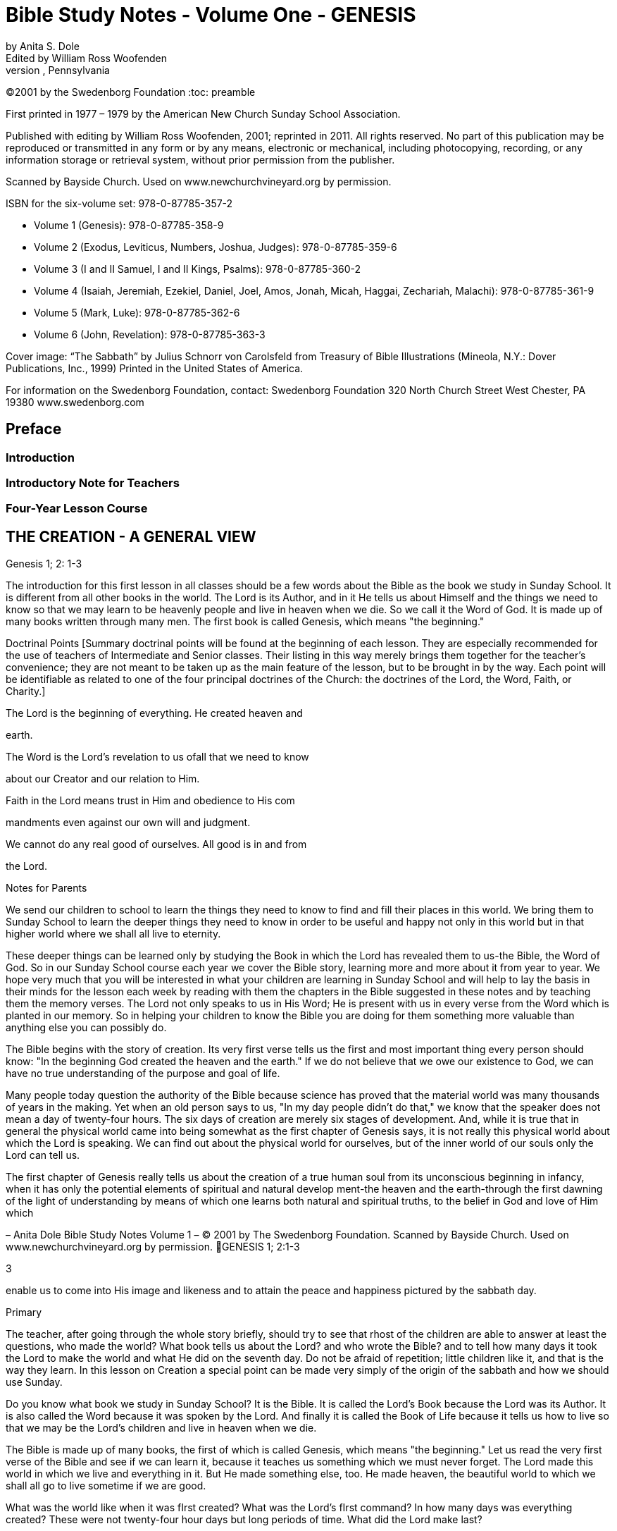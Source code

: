 = Bible Study Notes - Volume One - GENESIS
by Anita S. Dole; Edited by William Ross Woofenden
Swedenborg Foundation Press; West Chester, Pennsylvania
©2001 by the Swedenborg Foundation
:toc: preamble

// preamble follows
First printed in 1977  – 1979 by the American New Church Sunday School Association.

Published with editing by William Ross Woofenden, 2001; reprinted in 2011. All rights reserved. No part of this publication may be reproduced or transmitted in any form or by any means, electronic or mechanical, including photocopying, recording, or any information storage or retrieval system, without prior permission from the publisher.

Scanned by Bayside Church. 
Used on www.newchurchvineyard.org by permission.

ISBN for the six-volume set: 978-0-87785-357-2

* Volume 1  (Genesis): 978-0-87785-358-9
* Volume 2  (Exodus, Leviticus, Numbers, Joshua, Judges): 978-0-87785-359-6
* Volume 3  (I and II Samuel, I and II Kings, Psalms): 978-0-87785-360-2
* Volume 4  (Isaiah, Jeremiah, Ezekiel, Daniel, Joel, Amos, Jonah, Micah, Haggai, Zechariah, Malachi): 978-0-87785-361-9
* Volume 5  (Mark, Luke): 978-0-87785-362-6
* Volume 6  (John, Revelation): 978-0-87785-363-3

Cover image: “The Sabbath” by Julius Schnorr von Carolsfeld from Treasury of Bible 
Illustrations (Mineola, N.Y.: Dover Publications, Inc., 1999)
Printed in the United States of America.

For information on the Swedenborg Foundation, contact:
Swedenborg Foundation
320 North Church Street
West Chester, PA 19380
www.swedenborg.com

//ends preamble

== Preface 
=== Introduction
=== Introductory Note for Teachers 
=== Four-Year Lesson Course 

//content from the preamble to here is missing!!!

== THE CREATION - A GENERAL VIEW
Genesis 1; 2: 1-3

The introduction for this first lesson in all classes should be a
few words about the Bible as the book we study in Sunday School.
It is different from all other books in the world. The Lord is its
Author, and in it He tells us about Himself and the things we need
to know so that we may learn to be heavenly people and live in
heaven when we die. So we call it the Word of God. It is made up
of many books written through many men. The first book is called
Genesis, which means "the beginning."

Doctrinal Points
[Summary doctrinal points will be found at the beginning of each lesson.
They are especially recommended for the use of teachers of Intermediate and
Senior classes. Their listing in this way merely brings them together for the
teacher's convenience; they are not meant to be taken up as the main feature
of the lesson, but to be brought in by the way. Each point will be identifiable
as related to one of the four principal doctrines of the Church: the doctrines
of the Lord, the Word, Faith, or Charity.]

The Lord is the beginning of everything. He created heaven and

earth.

The Word is the Lord's revelation to us ofall that we need to know

about our Creator and our relation to Him.

Faith in the Lord means trust in Him and obedience to His com 

mandments even against our own will and judgment.

We cannot do any real good of ourselves. All good is in and from

the Lord.

Notes for Parents

We send our children to school to learn the things they need to
know to find and fill their places in this world. We bring them to
Sunday School to learn the deeper things they need to know in
order to be useful and happy not only in this world but in that
higher world where we shall all live to eternity.

These deeper things can be learned only by studying the Book
in which the Lord has revealed them to us-the Bible, the Word of
God. So in our Sunday School course each year we cover the Bible
story, learning more and more about it from year to year. We hope
very much that you will be interested in what your children are
learning in Sunday School and will help to lay the basis in their
minds for the lesson each week by reading with them the chapters
in the Bible suggested in these notes and by teaching them the
memory verses. The Lord not only speaks to us in His Word; He is
present with us in every verse from the Word which is planted in
our memory. So in helping your children to know the Bible you
are doing for them something more valuable than anything else
you can possibly do.

The Bible begins with the story of creation. Its very first verse
tells us the first and most
important thing every person should
know: "In the beginning God created the heaven and the earth."
If we do not believe that we owe our existence to God, we can
have no true understanding of the purpose and goal of life.

Many people today question the authority of the Bible because
science has proved that the material world was many thousands of
years in the making. Yet when an old person says to us, "In my
day people didn't do that," we know that the speaker does not
mean a day of twenty-four hours. The six days of creation are
merely six stages of development. And, while it is true that in
general the physical world came into being somewhat as the first
chapter of Genesis says, it is not really this physical world about
which the Lord is speaking. We can find out about the physical
world for ourselves, but of the inner world of our souls only the
Lord can tell us.

The first chapter of Genesis really tells us about the creation of
a true human soul from its unconscious beginning in infancy, when
it has only the potential elements of spiritual and natural develop 
ment-the heaven and the earth-through the first dawning of the
light of understanding by means of which one learns both natural
and spiritual truths, to the belief in God and love of Him which

– Anita Dole Bible Study Notes Volume 1 – © 2001 by The Swedenborg Foundation. Scanned by Bayside Church. Used on www.newchurchvineyard.org by permission. GENESIS 1; 2:1-3

3

enable us to come into His image and likeness and to attain the
peace and happiness pictured by the sabbath day.

Primary

The teacher, after going through the whole story briefly, should try to see
that rhost of the children are able to answer at least the questions, who made
the world? What book tells us about the Lord? and who wrote the Bible?
and to tell how many days it took the Lord to make the world and what He
did on the seventh day. Do not be afraid of repetition; little children like it,
and that is the way they learn.
In this lesson on Creation a special point can be made very simply of the
origin of the sabbath and how we should use Sunday.

Do you know what book we study in Sunday School? It is the
Bible. It is called the Lord's Book because the Lord was its Author.
It is also called the Word because it was spoken by the Lord. And
finally it is called the Book of Life because it tells us how to live
so that we may be the Lord's children and live in heaven when we
die.

The Bible is made up of many books, the first of which is called
Genesis, which means "the beginning." Let us read the very first
verse of the Bible and see if we can learn it, because it teaches us
something which we must never forget. The Lord made this world
in which we live and everything in it. But He made something else,
too. He made heaven, the beautiful world to which we shall all go
to live sometime if we are good.

What was the world like when it was fIrst created?
What was the Lord's fIrst command?
In how many days was everything created?
These were not twenty-four hour days but long periods of time.
What did the Lord make last?

Our chapter for today tells us the order in which the Lord made
man. Let us read it from the Bible. [Read Genesis 1.] You see the
world had to be prepared for men before men could be created,
but everything in the world was made for the use of man. The
Lord is called our "Heavenly Father" because He made us all and
loves us as His children. He tells us to take good care of everything
and to use everything wisely as He made it to be used.

See if you can remember what the Lord did on the seventh day
[Read Genesis 2:1-3], and try every Sunday when you wake up to
think, "This is the Lord's day; 1 must keep it holy; 1 must think
about
the Lord, and try to make everyone about me happy."
Blessed means made happy, and sanctified means made holy.

Junior

These children should be able to find the lesson in the Bible and to remember
most of it. It is at this age that children especially like to learn facts, and it
is therefore the age at which the literal sense of the Word should be most
thoroughly taught. Be sure that they understand the meaning of any unusual
words in the text. Juniors like to learn new words and to stretch their minds.
They may also be introduced to the idea that all the stories in the Word are
parables, even though mos~ of them are also fact. So the Junior notes will
include from time to time some of the simpler and more obvious correspon 
In the case of the Creation story the correspondence of light and
dences.
darkness is a very easy one to explain because it is so familiar through our
everyday speech.

What book do we study in Sunday School?
What is the first book in the Bible?
What does Genesis mean?
What does the first verse of the Bible tell us?
Who is the Author of the Bible?

The first chapter in the Bible tells us about the creation of the
world. God made both the heavens and the earth in the very begin 
ning, but it took a long time to prepare the earth for man. This
preparation was accomplished in six stages, called "days."

Notice that the very first step in the development of the world
was light. "And God said, Let there be light; and there was light."
Now think whether there is any other kind of light besides physical
light. Do we ever say, "I see," when we don't mean seeing with
our eyes? When we don't understand a thing, it is like darkness,
isn't
it? And light comes when we begin to understand. Then we
can go ahead. So if our minds are to develop we need the light of truth, or knowledge.

After light came, the world moved steadily forward.
First the heavens and the earth could be clearly distinguished

from each other.

Then on the earth the dry land appeared, and grass and grain

and fruit trees began to grow.

Then the clouds broke away so that the sun appeared in the

daytime and the moon and stars at night.

Then the fish were created in the sea and the birds in the air.
Finally, on the sixth day the animals were created and lastly

men and women.

Read verse 27 and see what

tells us about God, and about
it
man. This shows us that man is quite different from the animals.
God gave the whole world to man to use and enjoy and take
care of. If we misuse and spoil the good things the Lord gives us,
we hurt ourselves more than anyone else. If we take good care of
our possessions and use them as they are meant to be used, we
can be trusted with more and more and can have more and more
happiness.

Read verse 3 of chapter 2. Blessed means made happy, and
sanctified or hallowed means made sacred. This tells us what kind
of day Sunday should be. It should be a restful and happy day
not only for us but for all those about us; so we must try to be
especially obedient and helpful at home on that day. And it should
be made sacred by taking time and opportunity to learn about the
Lord and to worship Him.

The first chapter of Genesis seems to be just a story of how the
world and all things in it were created, but it is really a parable.
Inside of this story of the beginning of things on the earth is the
story of how each one of us is born in the darkness of complete
ignorance and develops little by little as his understanding grows
until he is able to bring forth the fruits of good deeds and become
a true man or woman in the image and likeness of his Heavenly
Father, and worships Him in a happy, peaceful heart.

Now, let us see if we can write down the order in which the
chapter tells us everything was created, so that we shall remember
it, for as you grow older, you will learn a great deal more about
what each thing in the story means.

On the first day God created light.
On the second day God created the firmament.
On the third day God created the grass, herbs, and trees.
On the fourth day God created the sun, moon, and stars.
On the fifth day God created the fish and the birds.
On the sixth day God created the animals, and man.
What did God do on the seventh day? He rested.

Intermediate

There should be persistent effort to make clear to the pupils that the Bible
has an intimate personal application and that it describes their own spiritual
life. This group should begin to realize that in its spiritual as well as in its
literal sense the Bible is one continuous story written by the Lord according
to definite patterns and plans. In this lesson the New Church teaching con 
cerning the early chapters of Genesis can be given briefly, and the effect
should be to make the young people feel sorry for those who know so little
of the meaning of these wonderful stories that they doubt and ridicule them.
Most of the class time should be given to the correspondence of the six days
as it relates to their own development from infancy to maturity.

Let us be sure we know the first verse of the Bible by heart.
Other verses in the lesson which are good to learn are verses 3, 27,
and 28. We should also know what progress was made on each of
the six days.

While this seems to be the story of the beginning of the earth,
we should know that the Bible is not given to teach us natural
science. Men can find out things about the earth by their own
efforts, and God would not have to give us a revelation to tell us
such things. The Bible is given to teach us spiritual truths-truths
about God and our souls-which we could not find out for our 
selves. The Lord Himself is the Author of the Word, although He
used many different men to write it down. He put the words into
their minds, and they knew that they must write them down, and
that the words did not come from themselves.

The very first verse tells us that
in the beginning man was
created with a heavenly as well as an earthly nature. He was not
a mere animal. But his earthly nature was rudimentary and his
heavenly nature was clouded with the darkness of ignorance (verse
2). This is also true of each one of us when he is born.

The beginning of man's development-and of ours-was the mo 
ment when God said, "Let there be light." Truth is for the eye
of the mind what light is for the physical eye. When we begin to
understand something, we say, "I see." Then and only then can
we go ahead. See if you can think of any other common sayings
in which light and darkness and sight and blindness are used in
this way.

The six days of creation picture six stages in man's development
into a true human being, in the image and likeness of God, a spiri 
tual being capable of knowing and worshiping God. Read through
the chapter, thinking of each step in this light. Because everything
in nature was made by the Lord, everything expresses something
in Him. So we say that each thing in nature "corresponds" to
something in the world of the spirit, and the Bible is written in
this language of correspondence. Here are some correspondences
to help you in seeing the spiritual meaning within this first chapter
of Genesis:

Waters mean truths.
The firmament-or expanse as it is more accurately translated 
pictures the plane of our thinking. The waters above the firmament
are symbolic of truths about God and heavenly life, those below
the firmament are truths about the world and earthly life.
Dry land means our conscious experience, and seas represent truths
gathered together in the memory.
The vegetable kingdom stands for our thoughts, the fruit for our
deeds. Seeds, spiritually speaking, are new germs of thought which
are capable of producing fruit. We may think of the ,Lord's words:
"By their fruits ye shall know them." And we all remember the
parable of the sower, which is found in Matthew 13: 1-23. The
Lord Himself explained this parable to His disciples, and told them
that the seed represented the Word.

The sun is the symbol of love for the Lord, the moon faith in Him,
and the stars knowledges of heavenly things. The day is a time
when we see clearly, and the night one when everything seems
dark, and we must just trust in what we have been taught about
the Lord and the good life, as a sailor at night is guided by the
stars.
Living creatures represent affections or desires-cold-blooded ones,
like fish, affections for earthly knowledges, the birds affections
for heavenly knowledges, and warm-blooded animals affections for
doing useful things.

Think carefully what verse 27 teaches us about God and our

relation to Him.

The Lord gave us the world in which we live and also all the
thoughts and affections we have, and He tells us to rule over them
wisely. Swedenborg tells us: "The end [purpose] of creation is a
heaven from the human race." So our purpose in life should be
to become the kind of people who can live in heaven.

Read chapter 2, verse 3, and think from it what type of day
Sunday should be for us. It is not intended to be a sad or hard day,
but we ought to spend it in such a way that we and all those about
us may be happy and peaceful together. Happiness does not come
from always "getting our own way," for our own way is often very
selfish and hard on other people. Happiness comes from learning
to love to do the things the Lord would have us do, and we can do
this only by learning what He has told us in the Word and by keep 
ing His commandments. Recall the commandment, "Remember
the sabbath day to keep it holy." Going to church and Sunday
School is an orderly part of the keeping of the sabbath. A good
rule to keep in mind about Sunday is one which the Lord gave the
people when He was in the world: "It is lawful to do good on the
sabbath day."

Basic Correspondences

ligh t = truth
water = truth
dry land, earth, or ground = our conscious experience,
which forms our "mind"

the vegetable kingdom = our thinking
the animal kingdom = our affections

darkness = Ignorance
the sun = love to the Lord,

from whom all truth comes

the moon = faith in the Lord
the stars = knowledges of heavenly things

waters above the firmament = spiritual truth
waters under the firmament = natural truth

seas = truth gathered in the memory
fish = affections for natural knowledge
birds = affections for spiritual knowledge

animals = affections for useful thought

and action

Senior

Follow the same general lines as for the Intermediates but with proportion 
ately more stress upon doctrine and upon the attitude of the world toward
the things of religion. Solid grounding in the principles underlying the Lord's
operation in the world, given at this age, will do much to prevent the young
people from drifting away from the church when the atmosphere of the world
begins to press upon them.

Probably the first attack on the authenticity of the Bible as the
Word of God centered about the creation story. Since science has
proved that the world was millions of years in the process of for 
mation, it is obvious that the literal statement in Genesis is con 
trary to fact. As a result of this, some men say that the Bible
cannot be the Word of God because it is not true.

But the Bible was not written to teach men natural science or
anything else which they can find out for themselves. It was writ 
ten to teach us about God and His purposes, and about our souls
and their relation to Him.

In the creation story the Lord tells us-in terms of familiar
natural objects which we all understand-the story of how He
created the human soul in the first place and of how He creates
each one of us today. In the New Church view, a human being is
not merely a higher animal, although he has a material body as the
animals have. "In the beginning God created the heavens and the
earth." Man from his creation has not only a natural body fitted
for life on this earth and mental faculties to direct its use, but he
has also a higher spiritual plane capable of knowing God and of
living in the spiritual world.

At first both the spiritual and the natural planes were undevel 
oped, just as our individual minds are at birth. The baby has no
knowledge; he is unable to do anything for himself. But he is not
a little animal-he is a potential man. Let us follow. the story of
creation through briefly, as it applies to the development of the
individual soul, for we are immediately concerned with the process
by which each of us may become the true human being whom the
Lord created him to be.

The first step-or day-is the dawn of consciousness, the ability
to see, to distinguish objects and form associations of pleasure or
pain. The baby begins to "notice," to recognize his parents and
friends, to play, to laugh, to seek what pleases him. The second
day is the dawning of the realization that some things must be
done whether they give pleasure or not, that there is something in
life beside the satisfaction of physical desires. This is the rudimen 
tary differentiation between right and wrong, the basis of heavenly
life.

The third day brings the thirst for knowledge of the world
about us with all the thoughts and activities that spring up from
this knowledge. The fourth day brings the first real concept of
God and desire to learn about Him and to love and serve Him-the
sun, moon, and stars picture love to the Lord, faith in Him, and
knowledges of heavenly things. The fifth day brings abundant
knowledge and understanding of both earthly and heavenly truths.
And finally on the sixth day the strong, warm desires for useful
and happy service-the warm-blooded animals-appear, and man
becomes a truly human being, ordering his life wisely on the basi~
of knowledge of the Lord and His purposes. He is then a mature,
independent, and useful individual, and can know rest-peace of
mind.

This story is developed in detail in the first volume of Sweden 
borg's Arcana Coelestia, from which you will find a quotation at
the end of this lesson. There it is also applied to the development
of the Human nature which the Lord manifested by means of His
life on earth. For within the letter of the Word of God there are
several levels of meaning. The inmost level relates to the Lord and
His nature and life, the next to the individual human soul, and the
next
to the spiritual history of the human race as a whole. So
within every verse there are deeper and deeper ideas and knowl 
edges, each one a subject for study and development. It is this
inner world which the Lord has opened to men in His Second
Coming.

Adult

The teacher should cover the whole lesson briefly and then invite discussion
and develop further the points in which the class is most interested.

It is very important for us to understand that the New church
has teaching concerning the early chapters of Genesis which can be
found nowhere else. For even if we hear no direct attacks upon
the validity of this portion of the Word, we can scarcely escape
hearing slighting references to it, and jokes and songs based upon
the stories of Creation, Adam and Eve and the serpent, and Noah
and the Ark. The prevailing skepticism concerning these early
chapters is like an atmosphere which is breathed unconsciously.
Children who are beginning to pass from complete reliance upon
their parents can be protected against it only by being forewarned
of its existence and by understanding its cause. This is the method
the Lord followed with the race. It is interesting to note that the
first volume of the Arcana, which points out the impossibility of
a literal interpretation of these chapters and gives their internal
sense, appeared several years before the work of Jean Astruc
(1684-1766), the father of modern skepticism.* Thus before doubt
was permitted to attack the Word openly, the truth which could
meet and overcome the doubt was published.

The New Church teaches that the early chapters of Genesis were
copied by Moses from the Ancient Word, which existed before our
Word and which was written entirely in correspondences; that is,
the things of nature were used as symbols to express spiritual
truths, just as the Lord taught His disciples through the various
parables so familiar to us all. The people of the Most Ancient
Church, having open communication with the heavens, understood
the true relation between the two worlds and saw everything in
nature as a mere ultimation of something spiritual. So the earli 
language, both spoken and written, was a beautiful symbol
est
language, the expression of spiritual thought in natural forms. This
language was preserved,in the Ancient Word, and still is preserved
in the first eleven chapters of our Bible. As men turned from the
Lord, however, and became absorbed in themselves and in their
life in the world, they lost communication with the spiritual world
and with it
the understanding of the spiritual realities behind
things in nature. In time they lost even the knowledge that the
early stories of Genesis had a spiritual meaning.

Yet for a time men continued to recognize that these stories
came from God and to believe them to be true. So they could be
helped by them, for even in their letter they teach the great truths
that the Lord is Creator of all things, that man is happy so long as
he obeys the Lord, and that all evil and unhappiness come from
disobedience. But finally men began to doubt the truth of the
stories and with it their Divine origin. Then in order to save man 
kind the Lord restored the knowledge of their inner meaning. This

*The work here referred to was published in 1753 and titled, Conjectures SW'les
Memoires Originaux dont if Parait que MOise s'est Servi pour Composer Ie livre de fa
Genese (Conjectures on the manuscripts of which it appears that Moses made use in
order to compose the book of Genesis). Biblical textual scholars generally regard this
work as the beginning of modem textual investigation of the sources of the Pentateuch.
-Ed.

is what was done through Swedenborg. To the New Churchman the
early chapters of Genesis, instead of being strange and puzzling,
and stumbling blocks in the way of belief in the Bible, become
wonderful volumes of instruction in the spiritual history of the
race and of our own souls. Our children should be armed with the
knowledge that those who doubt these chapters are simply ignor 
ant of their true meaning, because they either have not found or
have refused to use the key which the Lord has given us.

Swedenborg tells us that the object of creation was "a heaven
from the human race." The first verse of the Word tells us: "In the
beginning God created the heaven and the earth." Heaven symbol 
izes the spiritual nature in man, the earth his lower nature. The
whole story of creation is the account of the development of
man's consciousness of his higher nature, of his understanding of
the proper relation and use of the higher and lower, and finally of
his enjoyment of the full measure of his heavenly possibilities; that
is, of the development of the truly human soul. This is a long pro 
cess, and the history of the individual parallels the history of the
race because the race is composed of individuals, and because each
individual is a new creation.

The great heritage of the New Church is the key to the inner
meaning of the Word:
the knowledge of correspondences. Yet
many New Church people never acquire the ability to use this key
for
themselves. They know perhaps that water corresponds to
truth, fire to love, a lamb to innocence, bread and wine to good
and truth, and other correspondences here and there, but their
information is too scattered to be of any use to them as they read
the Word. The story of creation provides a practical working out 
line for the study of correspondences because it contains the great
generals. Heaven in the first verse of Genesis signifies the internal
part of man, and earth the external part of man (AC 16). The
external part of man does not mean just the body, but all the
natural thoughts and feelings which are connected with our every 
internal
day life in the world. The internal man is the higher,
region of the soul, of which we are unconscious much of the time,
where are our thoughts and feelings about the Lord and spiritual
things. These two are present in every man from the beginning,
but the earth-the external man-is without form and void; that is,
we have no understanding of the purpose or plan of our earthly
life. And darkness is "upon the face of the deep"; that is, we are
altogether ignorant even of the existence of an inner and higher
nature. This condition exists not only when we are infants, but
when we are grown men and women if we have not begun to
regenerate; for when a man or woman does not believe that there
is any higher life than the natural, not only is his internal man in
darkness but everything he knows about this world is empty of
any real good and truth because it is not seen in its proper relation
to spiritual life. Yet always the "spirit of God" moves upon the
face of the waters; the Lord's mercy is always seeking to reach us
through the things which He has stored up-without our knowing
it-in our internal man.

The first beginning of regeneration-the formation of a heavenly
character-is the coming of light. Throughout the Word darkness
pictures a state of ignorance and light a state of knowledge. The
Lord was born while shepherds watched their flocks by night;
when He was crucified there was darkness over the world. And in
the creation story each day-that is, each stage of development 
proceeds from evening to morning, from darkness to light, from
ignorance to knowledge. "And God said, Let there be light; and
there was light." Of this Swedenborg says: "The first state is when
man begins to know that the good and the true are something
higher" (AC 20). The very first thing necessary to regeneration is
to recognize that there is something higher than our mere external
life, something more important than what we can get for ourselves
out of this world. Thus God, working in our minds, divides the
light from the darkness.

Then follows the second day, in which we begin to organize the
knowledges which are in our minds, dividing between those which
concern merely worldly things and those which concern heavenly
and Divine things. This is the beginning of our real awareness
of our internal potential-the firmament-and the dividing of the
from those below the firmament.
waters above the firmament
In the story water first appears as a symbol for truth. To the man
who does not believe in God and a spiritual world the Bible is like
any other book~ and ideas about goodness and truth have no
meaning other than that which arises out of their effects in this
world. But a~ soon as one recognizes the existence of God and of
a higher life, goodness and truth are seen as spiritual realities.

The third day, or stage, brings more definite and permanent
accomplishment. The waters under the firmament are gathered
together into seas. Seas stand for knowledges gathered together
in the memory. Think, for example, of the place the Sea of Galilee
holds in the Gospel story. Then the dry land appears; that is, man
forms a definite idea of what his external nature is and of what its
use should be. And from this time he begins to make his external
perform its proper use. It receives seeds of truth from the Lord
and produces external good works. Here we have our introduction
to the wonderful symbolism of the vegetable kingdom, the basis
for the understanding of the meaning of all the plants and trees
in the Bible story. We are familiar with the parable of the Sower
and with the Lord's explanation of it: the Sower is the Lord~ the
seed truths from the Word, the ground the minds of men, and the
fruit the good and useful things done by a man when the seed of
truth has taken root in his heart and grown up in his life. The
many different plants and I trees represent different truths. Every
plant and tree is a principle grown from a particular truth, and its
is the conduct which results from the application of that
fruit
principle. And as every fruit has seeds of its own kind within itself~
so right conduct in one individual suggests to other people the
truth of the principle behind it, which they may adopt and develop
into right conduct of their own. Notice that there is a progression
in the appearance of vegetable life: first the grass-or more prop 
erly the "tender herb" -then the herb yielding seed and finally the
tree yielding fruit. That is, we first develop minor truths whose
results are perishable, and later more and more important and
fruitful truths.

Now we are ready for another great step forward. The good we
have done so far has been the result of the mere recognition of the
existence of God and spiritual things. But when we have had some
experience in trying to live according to spiritual principles, we
begin to feel the need of more definite knowledge of God and of
His purposes. On the fourth day the sun, moon, and stars appear.
The sun is the symbol of love to the Lord, the moon of faith in
Him, and the stars of knowledges of heavenly things. There are
a great many people who believe that there is a God but think we
cannot know anything about Him. These people try to do right,
but they have only their own judgment to guide them or the judg 
ment of other men ~nd women. They have light but they do not
know where it comes from. They do right from a sense of duty,
or from fear of the consequences of evil, or from a desire to be
respected and to respect themselves. These are all motives in which
there is much of self. Such people are often troubled by the
command to "love the Lord." They say, "What does it mean to
love the Lord? How can we love someone we do not know?"
But it is not true that we cannot know the Lord. He has revealed
Himself to us in His Word and in the person of Jesus Christ,
the "Word made flesh." If we love the divine characteristics so
manifested, we love the Lord. If, instead of clinging to our natural
tastes and desires, we seek to make our characters conform to the
divine standard, then we are acting from love to the Lord and not
from love of self. Then the sun appears in our heavens. But we all
know that even after we have seen this sun, there are times when
our natural desires rise up and darken our sky. Then we must
continue to obey the commandments because we know that they
are the Lord's way. This is faith, which like the moon shines by
reflected light and shows us the way through our temporary dark 
ness until the sun rises again-until the temptation is past. And we
are helped at such times also by all that we have learned from the
Word about the Lord and His ways-the stars guide us. This change
from self-guidance to the Lord's guidance is a distinct step in our
progress and is necessary to our doing any real good; for, as Swe 
denborg tells us many times and as the Lord Himself tells us in
Matthew 19: 17, there is no genuine good except from the Lord's
unselfish love in the heart. This is why the creation of the sun,
moon, and stars comes in between the creation of the vegetable
kingdom and that of the animal kingdom, for animals are warm 
blooded, living things and represent genuine good affections.

At

is evil and false,

the beginning of his explanation of verse 20 Swedenborg
says: "After the great luminaries have been kindled and placed in
the internal man, and the external receives light from them, then
the man first begins to live. Heretofore he can scarcely be said to
have lived, inasmuch as the good which he did he supposed that
he did of himself, and the truth which he spoke that he spoke of
himself; and since man of himself is dead, and there is in him
nothing but what
therefore whatsoever he pro 
duces from himself is not alive" (AC 39). But as soon as one
recognizes that all goodness comes from the Lord and not from
himself, everything in him begins to live. The knowledges of exter 
nal things which he has stored in his memory-the seas-come to
life, as it were, because they become related to the Lord and His
service; these are the "moving creatures that hath life" which the
waters brought forth. And the higher things of his reason are the
birds which fly in the air. The great whales are the general princi 
ples of external knowledge. That is, fishes and birds picture things
of the mind made alive by being related to the Lord as the source
of all wisdom.

On the sixth day the earth brings forth living creatures. These
are no longer things of the mind alone, but things of the will 
good affections. Before we reach this stage we may know what is
right and not do it, or we may even do it against our real desire.
But when we love to do it, then the earth has brought forth the
good animals. Fish and birds always picture thin~s of the mind,
lower and higher, and animals always picture things of the heart or
will. When these good affections are brought forth, when a man
has come to love to do the Lord's will, then he has become truly
a man created in the image and likeness of God both as to his
intellect and as to his will: "Male and female created he them."
Here is another fundamental correspondence which we should
know:
in general throughout the Word men picture the intellect
and women the affections. The regenerate man has dominion or
control over all his thoughts and affections; for when anyone loves
to do the Lord's will, the Lord's power can act in and through him.
The Lord has given each of us a kingdom within himself, which he
must learn to govern wisely. We must try to see that everything
in us serves the Lord and so is really alive, and then we must keep
all the fish and birds and animals of our minds and hearts in order
so that the Lord's power can make us true men and women.

The seventh day-the day of rest-pictures the happy state of
one who is fully established in heavenly character. We have a taste
of this state whenever we have fully conquered a particular temp 
tation so that we no longer want to do the wrong thing against
which we have been struggling, when the Lord's love is in our
hearts instead of the selfish desire which has troubled us. As long
as we are in this world new temptations will soon come upon us.
But when we reach our heavenly home, the time of struggle and
trial will be past and we shall always enjoy the happy state of
willing service. For rest is not inactivity: it is "rest in the Lord" 
living consciously from Him so that nothing which is given us to do
can worry or tire us. For this reason the seventh day was blessed
and sanctified, and the number seven throughout the Word rep 
resents what is holy.

From the Writings of Swedenborg

Arcana Coelestia, nn. 16,20: "The most ancient time is called 'the beginning.'
By the prophets it is in various places called the 'days of old [antiquitatis] '
and also the 'days of eternity.' The 'beginning' also involves the first period
when man is being regenerated, for he is then born anew, and receives life.
Regeneration itself is therefore called a 'new creation' of man. The expressions
to 'create,' to 'form,' to 'make,' in almost all parts of the prophetic writings
signify to regenerate, yet with a difference in the signification.
. That
'heaven' signifies the internal man; and 'earth' the external man before regen 
eration, may be seen from what follows."
"And God said, Let there be light; and there was light. The first state is when
man begins to know that the good and the true are something higher. Men
who are altogether external do not even know what good and truth are; for
they fancy all things to be good that belong to the love of self and the love of
the world; and all things to be true that favor these loves; not being aware
that such goods are veils, and such truths falsities. But when man is conceived
anew, he then begins for the first time to know that his goods are not goods,
and also, as he comes more into the light, that the Lord is, and that He is
good and truth itself."

Suggested Questions on the Lesson

P. What book do we study in Sunday School?
P. Who is the Author of the Bible? God
P. By what other names do we call the Bible?

the Book of Life

the Bible

the Lord's Book, the Word,

six

light

the Creation

P. What is the name of the first book of the Bible? Genesis
P. Can you repeat the first verse of the Bible? In the beginning . ..
P. What is the first chapter about?
P. In how many days was the earth and everything on it created?
J. Were these days of twenty-four hours each? no
J. What happened on the first day?
J. What happened on the second day? firmament
J. What happened to the waters on the third day? sea, dry land
J. What new things were created on that day? grass, herbs, trees
J. What appeared on the fourth day? sun, moon, stars
J. What were created on the fifth day? fish, birds
J. On what day were the animals created?
J. What was the final creation? man
In whose image and likeness was man created? God's
1.
1. What two kinds of people were created? male, female
1. What did the Lord tell them to do? be fruitful
P. What did the Lord do on the seventh day? rested
I. What is the Lord really telling us about in this first chapter? the beginning

sixth

of our spiritual growth

S. What is meant by the heaven and the earth? spiritual and natural
S. What do the sun, moon, and stars correspond to?

love to Lord,

faith in Him, knowledges of heavenly things

The brief answers to questions supplied in all the lessons are intended only as a general
guide to teachers. Fuller and more detailed answers formulated and worked out with
the class are generally recommended.

== THE CREATION - THE FIRST FOUR DAYS
Genesis 1:1-19

In teaching the Creation story we need to keep in mind that this
is not only the beginning of the Bible but the foundation of all
our further teaching. The thought of the Lord as the beginning of
everything, our Heavenly Father, the Creator of everything we see
and know,
is essential to any spiritual understanding and to any
genuinely good life. With all the classes we shall need to point out
that our primary business in Sunday School is to learn of the Lord
and His purposes for us so that we may truly serve Him, and that
the only sure source of such knowledge is His Word which He has
given us so that we may know these things. We are studying the
Word as the Lord has given it to us and as He has opened it for
our deeper understanding. Throughout our year's work we should
frequently remind ourselves as well as our pupils that what we are
studying is the Lord's Book, which is the Book of Life. We are
putting special emphasis on the thought of the first four days in
the Creation story, but
the seven days should first be covered
briefly.

=== Doctrinal Points
The first thing we need to know about the Lord is that He is the
Creator of all things. The Lord's name Jehovah means "I am."
The whole Word is a parable written in the language of correspondences.

Faith is the acceptance of something as true, and the better we

understand anything the more faith we can have in it.

Truth which does not lead to good deeds is like a plant which

bears no fruit.

=== Notes for Parents

Genesis means "beginning." The first words of the Bible are
"In the beginning God." This is the first thing we need to know if
we are to be true human beings and not mere animals. The real
difference between an animal and a human being is that an animal
can know nothing beyond physical things, while a human being
can know God.

If we stop to think, we should be able to see that God would
not be likel"y to waste time telling us things we can find out for
ourselves-things about the world of nature. What He has to tell us
are the things about Himself and about our souls, because these
we cannot find out in any other way. So this first chapter of the
Bible, about which people have disputed so much, really tells us
about the creation of the human soul. It is a wonderful parable,
a symbol story, taken from an Ancient Word written in the time
when men spoke in this symbol language because they saw every 
thing in the world about them to be an expression of something
in God and thus in the soul. Throughout His Word the Lord speaks
to us in this language and if we study it, we can understand more
and more of what He wishes to tell us. The Bible is like Jacob's
ladder with its foot on the ground and its top reaching up to God;
God's thoughts come down to us through it and our thoughts rise
up to Him, like the angels on the ladder. Read this story in Genesis
28: 10-22. We, as well as our children, need to know the Bible
stories well, just as they are given us in the Bible, if we are to find
God in them.

=== Primary

Call the children's attention to your Bible and see if they know what book
it is. Explain to them that it is the Lord's Book, which He has written so that
we may know about Him. Then go on to the Hrst things He tells us about
Himself and the world. Tell them that God is our Heavenly Father to whom
we pray-the same Person who came into the world as the Lord Jesus-and
that He loves us and takes care of us; and that if we try to do what He tells us
is right, we shall be happy. Then talk about light and darkness and about
what the sun, moon, and stars do for us, reminding them that the Lord made
these things for us. This is a good opportunity to point out briefly the two parts of the Word 
the Old and the New Testaments. Speak of the wonderful opportunity the
Lord has given us to learn about Him, of the need of studying the Word all
our lives, and of the reverence we should feel for it.

Did you know that God made the light? Some mornings when
you wake up the sky is blue and the sun is bright and you can play
out-of-doors. Then you are happy. Then some mornings it is rain 
ing and you have to play in the house, but still you can see every 
thing. That is because, although the sky is covered with clouds
from which the rain is coming, the sun is up above the clouds still,
and it gives so much light that it shines right through.

But after you have played all day and had your supper, it is dark
outside, and dark in the house too, unless your mother turns on
the lights. The sun has not stopped shining, but it is around on the
other side of the earth making daytime for little Chinese and Jap 
anese girls and boys.

Have you ever been out-of-doors at night? If you have, you have
seen the stars way up in the sky, and perhaps the moon. God made
those, too. He made the whole sky and the earth, and He made all
the plants and trees, and the birds and fishes and animals, and He
made you and me and everybody.

God made all these things because He loves us and wants us to
be happy. And we can always be happy if we love Him and each
other. When we love people, we try to make them happy. Let us
read our lesson from the Bible.

What did God create on the first day?
What did He create on the second day?
What did He create on the third day?
What two great lights did God make on the fourth day?
What little lights did He make?
Can you think of some of the things the sun does for us?
When can we see the moon and stars?
You know that at night sailors can steer their ships by the stars.
Don't you think we should all thank the Lord for making such a beautiful
world for us to live in?
He made it because He loves us. When we love people, we want to make them
happy. Selfishness is the opposite oflove. It makes everybody unhappy, even
the selftsh people themselves. So we must try not to be selftsh.

=== Junior
Note the suggestions made above in regard to the Lord and the Word, and be
sure the pupils are familiar with these thoughts. Then go on to the Creation
story, calling attention to its true meaning. The Juniors should be introduced
to the idea that the Word has an internal meaning relating to our souls, which
is its important meaning, and told that no one can learn this meaning unless
he knows the literal story well and reads it regularly. Our effort is to give
them glimpses of the internal sense which will show them how much is in
store for them as they grow older, and will form a basis for more detailed
study in the intermediate class. This can be done very well in connection with
the creation of light and of the sun, moon, and stars. The teacher will find
the answer to the last question suggested in their notes by reading the notes
for the older classes. But see if any of the class can ftgure out the answer
before you give it.

What book do we study in Sunday School?
Who is its Author?
By what other names is it called?
What is the name of the ftrst book in the Bible?

Genesis means "beginning." This book tells us about the begin 
ning of everything in the world. The first chapter seems to be
about the creation of the earth and all the plants and animals and
people on it, but this is only the outside meaning.

How many days did this creation take?
What happened on the seventh day?

At the end of this lesson you will find a list of questions. Look
up the answers in your Bible and write them after the questions.
This will help you to remember the "order of creation." We can
also remember that it is because of this story of creation that we
and other people allover the world find it good to work six days
and on the seventh day to rest and worship the Lord. In your Bible
look up Exodus 20:8-11.

Scientists are finding out more and more about the earth all the
time. One of the things they have found out is that it took many
thousands of years to form the earth. This makes some people
doubt the Bible. But we need not be troubled by this, for we know
that the whole Word is a parable. A parable is a story which has
a deeper meaning within it. When you are a little older, you will
study the deeper meaning of this story of creation. It is a wonder 
ful study.

Even now you may be able to see a little of the deeper meaning,
which tells us how our souls are made by the Lord. What does the
first verse say? "In the beginning God created the heavens and the
earth." The Lord did create the sky and the earth, but in each one
of us-in our souls-there are also "the heaven and the earth," a
higher and a lower nature. When you want very much to do some 
thing which your father or mother has told you not to do, there is
a battle within you between your higher and your lower nature.
Your higher nature tells you to do what is right, but your lower
nature wants the thing, which looks pleasant. When you were a
little baby, you did not know enough even to think about right
and wrong. Read the second verse and see how it tells about that
time when your soul was empty and ignorant.

Did you ever, when your father or your mother was explaining
something to you, say all of a sudden, "Oh, I see"? You did not
mean that you saw something with your eyes, did you? You saw
something with your mind. Read verses 3, 4, and 5. When you
were a little child and first began to see things with your mind,
it was like the coming of light. This was the first day in your soul.
Now perhaps you can see that day in this story of creation does
not mean a day like Sunday or Monday or Tuesday. It means a
new state of thinking and feeling. And it may mean a long period
of time, too. Did you ever hear an old person say, "In my day
everybody did so and so"?

So each day in this chapter really describes a new step in our
growing up. When you get into the Intermediate class, you will
study more of these steps, but for now it is enough to remember
that light pictures the understanding of truth, and darkness pic 
tures ignorance. With this knowledge, see if you can figure out
why in our chapter it always says "the evening and the morning"
instead of "the morning and the evening."

What did God create on the first day?
What did God create on the second day?
What did God create on the third day?
What did God create on the fourth day?
What did God create on the fifth day?
What did God create on the sixth day?
What did God do on the seventh day?

=== Intermediate
For this class the teacher will need to study the Senior and Adult notes as
well as the Intermediate notes, in order th,u he may have more to add to
is given in the pupils' notes; but in developing the lesson he should
what
follow the general outline of the pupils' notes. Do not neglect the intro 
duction given at the beginning of this lesson. Try to cover the lesson rapidly
enough to leave time for questions and discussion.

The first chapter of the Bible, like all the rest of the Word, is a
parable. It seems to tell us about the creation of the natural world;
and of course it is true that God created everything in the natural
world, including our physical bodies. But men can find out about
nature for themselves, and the Lord wrote the Word to tell us
things which we cannot find out in this way. That means things
about our souls.

So the Creation story really tells us how our souls were and are
developed by the Lord. When we are born, we have a physical
nature-not just a body, but a mind capable of growing into a
knowledge of all the things we need for life in this world. This is
"the earth" of our souls. And animals have this ,~arth, too. But we
have another nature which the animals do not have: a spiritual
nature capable of learning about God and heavenly things. This is
"the heaven."

In a little baby both of these natures are just in their beginnings.
The state each of us is in as a baby is described in verse 2. The
"darkness" is ignorance. Do you know that people of every
language all over the world say "I see" when they mean "I under 
stand"? This is what is called the language of cOTTespondence 
the correspondence of natural or physical
things with spiritual
or heavenly things.
In the beginning everyone understood this
correspondence and spoke in its language, and many of the ex 
pressions-like "I see"-have come down tO I us, although the general
principle was lost. If you keep this in mind, you will soon notice
some of these expressions in our common speech. All of the Word
of God is written in this language of correspondence.

The first instance of this which we shall consider in this lesson
is the word darkness. It is the opposite of light. If darkness signifies
ignorance, what does light mean? So when the Word tells us (verse
3), "and God said, Let there be light: and there was light," it is
speaking of the time in our earliest childhood when we first begin
to "see" or understand things. The next step-the second day 
is when we begin to be able to understand more than just the
physical things like eating and walking and handling; we learn that
we must obey our parents or be called naughty, that we should be
gentle and kind to others, etc. Water corresponds to truth, and the
waters above the firmament are truths about spiritual or heavenly
things, while those under the firmament are truths about natural
or earthly things.

The dry land which appears on the third day is the character
which we develop as we choose to do right or wrong, and this
character is the ground out of which grow all kinds of thoughts,
just as all sorts of grass and herbs and plants grow out of the earth.
The actions to which these thoughts lead are the fruits.

The fourth day or state is the time when we are old enough to
think about God and come to love Him and believe in Him, and
want to know more and more about Him and about what we can
do to please Him. This love is the sun which warms our hearts and
lights our minds; our belief in God is the moon which shows us
our way even when we cannot understand the "why" of things 
the nighttime. And the stars are all knowledges which our minds
gather about heavenly things, which often seem far away from our
present life and not very helpful, and yet gradually form patterns
in our minds by which we may be guided, just as wise sailors can
find their location and direction from the stars.

The living things which come on the fifth and sixth days are the
affections or tastes we develop as our characters become fully
formed, until finally we are grown-up men and women, ready to
govern our own lives and put all our knowledges to use-to "have
dominion over the fish of the sea, and over the fowl of the air,
and over every living thing that moveth upon the earth" (verse 28).
Psalm 118 begins, "0 give thanks to the Lord, for he is good;
because his mercy endureth forever ," and verses 23 and 24 of the
same Psalm suggest the feeling we ought to have when we reach
the seventh day of rest:

"This is the Lord's doing; it is marvelous in our eyes.
This is the day which the Lord hath made;

we will rejoice and be glad in it."

Basic Correspondences

earth = the natural mind
plants = truths developing in our minds
fruit = good works

birds = thoughts
animals = affections
heaven = the spiritual mind

=== Senior
With this class the introductory material may well be given as a statement of
the difference between the New Church teaching concerning the Lord and
the Word and the teachings of all other churches. It is good for young people
this age to know that their church has clear and definite knowledge con 
at
cerning many points which trouble people, and that even if they themselves
may not yet be ready to discuss these points with others, there are reasonable
answers to all of people's religious questions. Young people discuss religion
and argue about
it among themselves much more frequently than we are
likely to think, and we should take every opportunity to give them a sense of
the wonderful things available to them in the writings of the New Church.
Try to save time each week to read and discuss with the class the quotations
from these writings found at the end of their notes and, if possible, inspire
them to begin reading for themselves. The Creation story, being one most
often challenged, is the best possible beginning for developing this sense of
the unique opportunity offered us by the Lord in His Second Coming.

One of the questions which sooner or later arise in anyone's
mind is, "How did the world as we know it start?" Scientists,
including Swedenborg, have spent years in studying the rocks and
the various remains preserved in their strata, in the effort to answer
this question; and different theories of the origin of the universe
have been developed. Yet no human investigations or man-made
theories can really answer it. The only answer is given us in the
first verse of the Bible: "In the beginning God ...." God is the
beginning of everything we are and everything we know. His name,
as He gave it to Moses at the burning bush (Exodus 3:13-14), is
Jehovah-"I Am"-Life Itself, from Whom everything in the world
receives its life from moment to moment.

The first chapter of Genesis is a wonderful parable in which God
Himself tells us the order of our creation. The world of nature,
about which the chapter seems to speak, is only a picture of the
real world of spirit. The six days of creation are six stages of devel 
opment, not only in the world of nature in a general way, but in
the human race as a whole and in every individual, including you
and me.

Let us think of the story particularly as it applies to our individ 
ual development. We start with two natures, a higher and a lower,
"the heaven and the earth." When we are born, these are only
potential, "without form and void," and we are in "darkness" as
to the mind; but God is at work in us, and presently our conscious 
ness of the world about us begins to develop-the light comes.
Very soon-surprisingly soon-we begin to realize that life is more
than eating and sleeping and play:
there are such things as right
and wrong about which we must learn; the truths or "waters"
of the spiritual nature are separated from those concerned only
with our physical well-being. Then, as we choose the higher or
the lower, the solid ground of our individual character begins to
be formed, and from it develop our own ideas and reasonings,
at first simple and fleeting like the grass, and then more and more
strong and lasting. The permanent affections-our various tastes
and loves-are last to develop, but finally we become full-grown
men and women and can know the peace and rest of established
character.

But in our brief sketch we have left out one day-the fourth 
the central one of the seven. On it, according to the story, God
created the sun, moon, and stars. Psalm 84: 11 tells us "The Lord
God is a sun and shield," and in prophecy (Malachi 4:2) the Lord
Jesus Christ is called "the Sun of righteousness." Somewhere in
our \development, if it is normal and sound, there comes a time
when we really see that the Lord is, and that all our life-the light
of our minds and the warmth of our hearts-comes from Him.
The sun has burst forth through our clouds of ignorance. From
then on the Sun rules our daytimes-the states in which we see
our way clearly and love to do as the Lord wishes us to do. But
these states are not constant. We have nighttimes too, when doubts
and fears arise and we do not see our way. In such states our sun 
our love for the Lord-seems to disappear. But we still have the
belief that the Lord's way is right whether we understand it or not.
This is a reflected light like that of the moon. And we still have
our knowledges of the Lord's truth which,
like the stars, even
though small and scattered and apparently far from our immediate
purpose, still form patterns which can give us direction.

On.e of the criticisms which has been made of the Creation story
is that light appears before the creation of the sun; but we can see
how, in the inner meaning, this is an orderly and beautiful develop 
ment. The Lord is at work in our souls from the beginning, bring 
ing us gradually out of darkness into full sunlight. This order is
seen also in the repeated expression, "and the evening and the
morning were ...." So the Psalmist writes:

"The heavens declare the glory of God;

and the firmament sheweth his handiwork.

Day unto day uttereth speech,

and night unto night sheweth knowledge."

-Psalm 19:1-2

=== Adult
It is suggested that in taking up the Creation story, the teacher refer to the
attack which has been made upon its authenticity, point out that the Bible is
the Lord's revelation to us and is not concerned with things we can ftnd out
for ourselves; and go on from there to the general meaning of the six steps of
creation in their relation to the development of the race and of the individual,
with particular emphasis on the reason why light appears in the story before
the creation of the sun, moon, and stars, and why each day is said to go from
evening to morning.

In Revelation 20: 12 we read, "And I saw the dead, small and
great, stand before God, and the books were opened: and another
book was opened, whiSh is the book of life: and the dead were
judged out of those things which were written in the books,
according to their works." It would be difficult for anyone to read
this verse and fail to understand that by "the books" are meant
the record of the lives of those who are being judged, and that by
"the book of life" is meant the Bible. Throughout the history of
the Christian Church, therefore, the pressing problem of salvation
has been tied inseparably to that of the nature and interpretation
of the Bible. Before the development of natural science, Christians
were for the most part content to accept the Bible as literally true
and to leave its interpretation to the priesthood,
living in the
simple belief that if they did what their priests told them to do,
they were obeying the Lord and would be saved. With the inven 
tion of printing, however, and the consequent wide distribution
of the Bible, men began to read it for themselves and to develop
differences of opinion as to its interpretation, and inevitably dif 
ferences of opinion as to what constituted conduct in accordance
with the Bible teaching. And these differences were aggravated as
the findings of natural science began to cast doubt upon the literal
accuracy of the Bible narrative. Actually the unique character of
the Bible should be evident from the very volume and persistence
of the study which it has produced, to say nothing of the literature
that has been influenced by it. It is significant that even those
today who believe that the Bible is the product of human minds
often confess to feeling its strange power and try in various ways
to account for this power.

It is not the Lord's fault that men refuse to recognize His Word
as a revelation from Him; the refusal is in the individual will. The
Lord has always told men all they needed to know about Himself.
To the two on the way to Emmaus He said: "'0 fools, and slow of
heart to believe all that the prophets have spoken' ... And begin 
ning at Moses and all the prophets, he expounded unto them in all
the scriptures the things concerning himself" (Luke 24:25,27).
And just before He allowed Himself to be taken He said, "I have
yet many things to say unto you, but ye cannot bear them now"
(John 16:12). This further revelation foretold to the disciples was
given to the world through Emanuel Swedenborg just as soon as
men's minds were ready to receive it, and in time to meet the
humanistic and scientific attacks upon the Bible. As we read the
Arcana Coelestia, we are constantly coming upon statements which
show that Swedenborg, who was one of the most noted scientists
of his day, was fully aware of all the facts which are brought for 
ward to prove that the Bible is the work of men. This is indicated
by many statements like the following from Arcana Coelestia,
n. 2674 concerning the sending away of Hagar and Ishmael: "Every
one can see that these historic statements involve arcana, from the
fact that Abraham, who was rich in flock and herd, and also in
gold and silver, sent away in this manner his handmaid by whom
he had a son, and the boy Ishmael whom he much loved, giving
them only bread and water." And he says repeatedly that only
a knowledge of the internal sense can account for the peculiarities
of the letter of Scripture, and that the Lord revealed the internal
sense for the specific purpose of saving good men from losing their
faith in the Word. It is therefore of supreme importance that we,
and our children as soon as they are old enough, study the internal
sense as well as the letter of the Word.

The Creation story is an outstanding example of this necessity.
Science makes it obvious that it cannot be literally true. Archae 
ology turns up similar stories in other ancient literatures. As Swe 
denborg says, men ask "How can this be Divine?" Yet the Creation
story is the foundation of the Word and the basis of all our under 
standing of the Lord's purpose in our creation and of the working
of His Divine providence in our lives. We are told through Sweden 
borg that the literal sense of the first eleven chapters is not history
in the sense in which- the rest of the Word is history: These eleven
chapters were copied by Moses from the Ancient Word-the Word
which existed before our Word and which was still in existence in
the time of Moses. All the stories of Creation, of the Garden of
Eden, and of the Flood found in literatures other than the Hebrew
had their source in this same account in the Ancient Word, but
they came down in the ..form of tradition and so are not in them 
selves verqally inspired". The Ancient Word was written in the
language of pure symbol, the language in which the people of the
Ancient Church thoUght and wrote. No one in that day misunder 
stood the Creation story or took it for an account of the creation
of the physical universe. There are quotations in other parts of our
Bible from other books of the Ancient Word, and some of these
books are mentioned by name (See Numbers 21:14-16,27-28;
Joshua 10:13; II Samuel 1:18). Swedenborg also tells us that the
book of Job-a book which has puzzled scholars because it has
the language characteristics of a very old Hebrew book and yet
manifests highly developed philosophical concepts-is "a book of
the Ancient Church," lacking an inner sense but written in the
"forms of expression in common use in the Ancient Church"
(Arcana Coelestia, n. 2682).

The Creation story, like the rest of the inspired Word, coming
down as it does from the Lord through the heavens, has within it
several levels of meaning. For us it is primarily the story of the
creation of a human soul. We may see it in its relation to our devel 
opment from infancy to adult life, or, as Swedenborg especially
interprets it in the Arcana, as the process of regeneration. In every
individual there are two natures: a higher or spiritual, and a lower
or natural-the heavens and the earth. So long as he remains,
whether innocently or willfully, in ignorance of spiritual things,
his soul is actually in darkness and undeveloped; but the Lord is
constantly seeking to awaken him. The first response is like the
coming of light, and after that he is able to see that some knowl 
edges relate to spiritual and others to natural things-the waters
above and below the firmament. All life is from the Lord, and man
does not begin really to live until he recognizes God and tries to
learn of Him. At first his knowledge of God is derived from others
and is like a diffused light in his mind, but as he begins to think
and act from the principle of doing what
in the Lord's
sight instead of what is pleasing to himself, living things begin to
appear in his soul and he comes to know from his own experience
what it is to love the Lord and to believe in Him and trust His
guidance-the sun, moon, and stars appear clearly in the sky. The
sun is love to the Lord shining in our states of clear understanding;
the moon is faith and trust showing us our way even when every 
thing seems dark and incomprehensible. The stars are all the knowl 
edges of spiritual things which, as we relate them to each other,
gradually form patterns in our minds and help to direct us. Living
thoughts and affections-the birds, fish, and animals-are then
possible, and one is formed into a true man, in the image and like 
ness of his Creator. Only then can one find rest and peace.

"And the evening and the morning were the first day." In this
lesson we are centering our thought on the first
four days of
Creation. The outstanding characteristic of this part of the story
is the appearance, effect, and increase of light. In the letter of the
inspired Word there is nothing accidental. In our natural activities
we think of a day as beginning with the morning and ending with
the evening, but when we stop to think, we may realize that from
morning to evening there is a decline-a decline in strength,
in
vitality, in mental keenness, in endurance-until we reach the point
when we must stop and wait for the renewal which comes with
sleep. In the writings of Swedenborg we are told that it is during
our periods of sleep that the Lord can do most for us, because
then our concentration on our own affairs and on the natural
world about us is in temporary abeyance, and our souls are open
to heavenly influences. This is why it is provided that children shall
have such long periods of sleep, and why sleep has such curative
value. The physical rebuilding is the least of the values of sleep.
If we are inclined to boast that we do not need so much sleep as
the average person, it is time for us to take serious thought as to
our spiritual state. Actually progress is from evening·to morning 
from a state of ignorance to one of understanding-and this is the
work of the Creator, not of ourselves. Day by day we must seek
continually to learn in order that we may progress.

=== From the Writings of Swedenborg
Arcana Coelestia, n. 22: ''What is meant by 'evening' and what by 'morning'
can now be discerned.
'Evening' means every preceding state, because it is
a state of shade, or of falsity and of no faith; 'morning' is every subsequent
state, being one of light, or of truth and of the knowledges of faith. 'Evening,'
in a general sense, signifies all things that are of man's own; but 'morning'
whatever is of the Lord, as is said through David: 'The spirit of Jehovah spake
in me, and His word was on my tongue; the God of Israel said, the Rock of
Israel spake to me; He is as the light of the morning, when the sun ariseth,
even a morning without clouds, when from brightness, from rain, the tender
herb springeth out of the earth' (II Samuel 23:2-4). As it is 'evening' when
there is no faith, and 'morning' when there is faith, therefore the coming of
the Lord into the world is called 'morning'; and the time when He comes,
because then there is no faith, is called 'evening' ... In like manner 'morning'
is used in the Word to denote every coming of the Lord; consequently it is
an expression of new creation."
Arcana Coelestia, n. 29 1
''When the 'earth,' or man, has been thus prepared
to receive celestial seeds from the Lord, and to produce something of what is
good and true, then the Lord fIrst causes some tender thing to spring forth,
which is called the 'tender herb'; then something more useful, which again
bears seeds in itself, and is called the 'herb yielding seed'; and at length some 
thing good which becomes fruitful, and is called the 'tree bearing fruit, whose
seed is in itself,' each according to its own kind. The man who is being regenerated is at first of such a quality that he supposes the good which he does,
and the truth which he speaks, to be from himself, when in reality all good
and all truth are from the Lord, so that whosoever supposes them to be from
himself has not as yet the life of true faith, which nevertheless he may after 
wards receive; for he cannot as yet believe that they are from the Lord,
because he is only in a state of preparation for the reception of the life of
faith. This state is here represented by things inanimate, and the succeeding
one of the life of faith, by animate things."
True Christian Religion, n.732
: "The laws of or~-::.· prescribed for man, are
that man should acquire for himself truths from the Word, and think of them
naturally, and so far as he can, rationally, and thus procure for himself natural
faith. The laws of order on the part of God then are, that He should approach,
fill the truths with His Divine Light, and thus fill with the Divine Essence
man's natural faith, which is only knowledge and persuasion. Thus, and not
otherwise, is saving faith produced."

=== Suggested Questions on the Lesson
P. Who made the world? God
P. What book tells us about God?
J. What does light do for us?
P. What special lights did the Lord make for us?
P. In how many days does the Bible say the world was created?
J. What happened on the seventh day? God rested
1. In relation to our souls what are meant by the heaven and the earth?

sun, moon, stars

lets us see

the Bible

six

higher and lower nature

J. To what does light correspond?
1. With what is the Creation story really concerned?

truth

how God develops our souls

S. Why did the Lord create the world and man? heaven from human race
S. What spiritually is the rest on the sabbath day? regeneration, completed character

== THE CREATION - THE FIFTH AND SIXTH DAYS
Genesis 1: 20-31

The natural introduction to this lesson is to talk about the Bible
as a whole-what it is and why we study it in Sunday school. With
all except
the Primary class, the children's knowledge on these
points should be tested first. Then give a very brief account of the
seven days and what happened on each before developing the work
of the fifth and sixth days.

Doctrinal Points

The Lord as the Creator of all things, the Source and beginning.
The distinction between the natural and the spiritual planes of the

mind.

The difference between man and the animals: Man is made to be

in the image and likeness of God.

The necessity of controlling our natural faculties and desires.

Notes for Parents

A very little thought will show us that the Bible is different from
every other book in the world. It was written by the hands of
many men over a period of more than fifteen hundred years and
yet we think of it as a book written for us. It has been translated
into over six hundred languages and dialects. Year after year it is
the "best seller" of all books in the world. These facts alone should
prove to us that the Bible was not the work of an y man or men,
but is truly the Word of God.

What should we expect of the Word of God? Should we expect
it to teach us things which we can find out for ourselves, things
about the natural world and about the outward history of men
and nations? No, God would tell us about Himself, about our
relation to Him, and about why He created us and what He wants
us to do. And this is the kind of knowledge that people have
always found in the Bible when they really looked for it. Wherever
it has gone it has changed the course of history and transformed
the lives of individuals.

But this meaning of the Bible is seldom found on the surface.
It is hidden within what seem to be mere stories of people and
events, just as we tell children stories which have a moral hidden
within them. For in the Lord's sight we are all children and have
to be given the truth in words we can understand.

So our task in Sunday School and in the home is to teach the
children the literal stories of the Bible and afterward, as they grow
older and are able to understand, to give them something of the
inner meaning of the stories.

Our lesson for today is again the first chapter of the Bible, the
story of creation. It is really a parable telling us how a man or
woman becomes a true human being, formed in the image and
likeness of God. For it is our possibility of knowing and serving
the Lord which makes us human and not merely higher animals.
We want our children to become true men and women. So we must
do all we can to lead them to know and understand the Word of
God.

Primary
Impress the children with the importance and holiness of the Bible as the
Lord's Word. Then speak of the Lord as the Creator of everything and every 
one and tell simply the story of the seven days, going into more detail with
the fifth and sixth. In telling the Creation story try to get the children to
think of the real difference between men and animals and the importance of
trying to be as much like the Lord as we can. This is a good lesson in which to
stress the fact that we ought to take care of all the good things that are given
us and use them as they are meant to be used.

that

You know, don't you,

the Lord Jesus is our Heavenly
Father? He made everything there is in the world. He made you
and me. And long, long ago, He made the very first people. But He
couldn't make them until He had made a world for them to live in.
So first He made the heaven and the earth. Then He made day and
night and then the dry land and the seas. Then He made grass grow
out of the earth and then the grain and the fruit trees. He made
the sun and the moon and the stars.

After that He made all kinds of fish to swim in the sea, and all
kinds of birds to fly in the air, and all kinds of animals to live on
the dry land. And finally He made men and women.

Why did everything else have to be created before men and women?
In whose image and likeness were men and women created?
This makes them very different from animals.
It means that they can study and reason, and can understand who the Lord is
and what He wants them to do.
All animals can know is what makes them comfortable and contented.
Everything in the world is made for some particular use.
What did the Lord say of everything when He had finished?

If you have a puppy, does he tell you what to do or do you tell
to do? When the Lord made men and women, He put
him what
them in charge of everything else in the world. So you see people
have to study and learn a great deal so that they may rule wisely.
We have to learn about the world and everything in it and we have
to learn just what everything is meant for. That is why we go to
school.

But there is something else we have to learn. The Lord gave us
everything we have that is good, and in the Bible He tells us what
He wants us to do with what we have so that we and everyone else
may be happy. So we need to study the Bible. That is why we go
to Sunday School.

Junior
This is the age group with which we need to begin to speak of the letter of
the Word as parable, while still teaching the details of the letter. In your intro 
duction point out that the teaching the Lord gives us in His Word is necessarily
spiritual-about Himself and our relation to Him-and not primarily about
the things in nature which we can fmd out for ourselves. Then in connection
with the Creation story call their attention to the way in which we develop
from the innocence and helplessness of infancy to adult life. In speaking of
the lesson proper suggest that the dominion we are told to exercise is over
OUr lower thoughts and desires.
This year let us first see how much we can tell about the Bible
as a whole:

By what other names do we call it?
Who is its Author?
Into what two main parts is it divided?
Through whom were the first five books given?
What did the Jews call these five books?
What is the first book called?
What does Genesis mean?
What does the first verse in the Bible tell us?
In how many stages or "days" did the Lord finish His creation?
What did He do on the seventh day?

In this lesson we are studying especially what is said about the
fifth and sixth days of creation. We should remember, however,
that on the first day heaven and earth were created and light was
given, on the second day the waters above the firmament were
divided from those below the firmament, on the third day the
waters were gathered together into seas and the dry land appeared
and was made to produce grass and herbs and fruit trees, and on
the fourth day the sun, moon, and stars appeared.

In this way the earth was prepared for habitation. You can easily
see that there had to be an earth before animals and people could
be created.

Why did the plants and trees have to be created before animals and men?
What were created on the fifth day?
What were created first on the sixth day?
What was the final creation?

Do you know that some people think that man is just a higher
kind of animal who developed somehow or other out of the lower
animals? This is not the teaching of the Word. The Word teaches
that the different forms of life on earth were created in a certain
order but not one out of another. Each kind of living being was
a separate creation and only man was created in the image and
likeness of God. And man was told to have dominion over all other
living things.

The things which distinguish men from the animals are the
ability to distinguish right from wrong and the ability to choose
what they will believe and do and be. Animals are governed by
their instincts and never can advance. Their bodies may develop
and change to meet changing conditions in their surroundings, but
they can never make changes themselves. And they can know only
about the things which affect their bodies-food and shelter and
warmth and protection are enough to satisfy them. A human being,
however, has higher thoughts and desires. He not only can under 
stand the earth and everything that belongs to it, but he can know
about God and heaven, because he is made in the image and like 
ness of God. So whenever a person refuses to think about God and
spiritual things and lives only for what he can get for himself out
of the world-food and clothing, possessions and pleasures-he is
reducing himself to a mere animal and cheating himself out of all
that belongs to him as a human being.

Notice in verse 27 that both men and women were created at
the same time. The familiar story in chapter 2 of the creation of
Eve out of the rib of Adam has led people to think that one man
was created first and then a wife was created for him and that all
people came from these two individuals. But the story of Adam
and Eve is a parable which teaches another lesson. When you are
it means. All of the Word is
older, you will understand what
parable-a story which has a deeper meaning within it-although
the greater part of the Word is also true history. Our chapter for
today has a very deep meaning within it which you will study
someday. But perhaps you will like to know that in the original
language, which is Hebrew, the word which in chapter 1 is trans 
lated man is the same word which later is translated Adam. Adam
simply means man, or mankind as a race. So when you see Adam
in chapter 2 and elsewhere, you can remember that it is not really
the name of a person at all. Mankind was created as a race. We have
no way of knowing just how many individuals were placed on the
earth by the Lord to begin with, but we do know that there were
both men and women.

The other lesson which we need particularly to draw from the
account of the fifth and sixth days of creation is that man was
created to have dominion over all the things of the earth. This
means, first,
that everything else was created for the service of
man, but it means more than this. A wise ruler does not use his
power selfishly. He tries to understand all the things over which he
has control, to know what they are for, and to cause them to work
together for the benefit of his whole kingdom. This is what we
should do with all the things of the earth which are given us to
use. We need not only to study hard to understand the things of
nature but to' study also what the Lord made each thing for so that
we may use it wisely. Perhaps we can understand this best if we
take our food as an example. Many good things have been created
by the Lord to nourish and strengthen our bodies so that we can
do our work in the world better, and they have been made pleasant
to our taste so that we will enjoy them. But suppose we like the
taste of some particular thing so much that we forget what it is
meant for and eat more of it than is good for us. Then we are
letting that particular food rule us instead of keeping it under our
control. Whenever you are tempted in this way, it will help if you
remember that we are told to "subdue" the earth.

Intermediate
This. age group should. be given in outline the correspondence of the Creation
story with particular emphasis on the fifth and sixth d.ays. The fact that each
of us has a higher and a lower nature should be stressed, and that it is the
higher nature which makes us human beings, so that the command to "have
dominion" is one we should always have in mind. At this age children begin
to feel that they should be allowed to make their own decisions and they
particularly need to be shown what is the true standard for their decisions.

In beginning our study of the Bible we need to remember several
things. First, it is the Word of God which we are studying, a series
of books dictated by the Lord to teach us the things about Him 
self and about our souls which we could not possibly find out in
any other way. Second, the Word is written in parable or story
form so that we may read it easily and keep it in our memories,
but its real meaning is in the spiritual lessons which are within the
letter. Third, the first eleven chapters of the Bible were from the
Ancient Word, which was written in symbol language; they are
pure symbol stories rather than history. From chapter 12 of Gen 
esis on, the Bible is for the most part truly historic as well as sym 
bolic. Fourth, we need to read the Bible every day throughout our
lives, because it brings us near to heaven and the Lord, and because
the spiritual lessons within it can be opened to us only as we read
its letter. You who are in the Intermediate class have reached the
age at which you can begin to understand the general meaning
within the stories you learn.

The story of creation given in the first chapter of Genesis has
a great deal of truth in its letter. The Lord did create this earth
and everything on it, and He created it by an orderly process of
which the six days give us a good idea. When your grandmother
says, "In my day we weren't allowed to do so and so," you know
that she is not talking about any single day but about a certain
period which was different from our modern "day." Each "day"
in the Creation story was a long period of time. The earth had to
be formed and brought into a certain order before any life could
be created upon it. The dry land had to be established before
plants could grow or animals could live. The seas had to be gath 
ered together before there could be fish. And both plants and
animals had to be created before man could live. This was the
necessary and true order of the natural creation.

But we are men and women not because we have bodies but
because we have souls, and in its inner meaning the story of cre 
ation is the story of how a human soul is formed, from its begin 
ning, when it has both heavenly and earthly possibilities (verse 1)
but no knowledge or understanding even of earthly things (verse 2)
through the gradual dawning of understanding (verse 3) to the
beginning of the formation of character (verses 6-13) and the
beginning of the knowledge and love of God (verses 14-19).

It is only then that really living things can be produced in our
lives, because all life comes from the Lord. You know that when
you were little, you learned a great many things-how to eat, how
to walk, how to talk, how to play, and finally how to study-and
also you learned a great many things about how to please your
parents and how to avoid the things for which you would be
punished, but usually you did not really understand why one thing
was good and another bad. But now you have reached the age
when you begin to understand that it is the Lord's plan and order
which determine what is good and that the most important thing
in the world is to learn what the Lord wants us to do and then to
do it. In other words the sun, moon, and stars-love for the Lord,
belief in Him, and knowledge about Him-have appeared in your
sky and you are ready to make real decisions on the basis of what
you learn about the Lord. From now on you should try to think
not, "What will bring me reward and what punishment?" but,
"What is really right in the Lord's sight?" This is a time of very
important change in your life and you need to know how to go
about it.

And it is just this which is taught us in the story of the fifth and
sixth days of creation. You probably remember from prior lessons
that water "corresponds" to truth. This is because water was cre 
ated by the Lord to perform the same services for the body that
truth performs for the soul. The seas are water gathered together
in quantity, and they picture truth gathered in the memory. Each
of you already has a "sea" of memory. Now that you are trying
more and more to think for -yourself about right and wrong, things
begin to come to life in your memory. The first living creatures
produced were the fish in the seas. Do you remember that the frrst
Apostles called by the Lord when He was on earth were fishermen?
The next things created were the birds. When you really want
to know what you ought to do, and search your memory until you
fmd some bit of knowledge that comes to life for your need, all
so~s of thoughts begin to fly around in your mind. These are the
birds.

Then the next step is the desire to do the thing you have
decided is right. Animals correspond to our affections or desires,
and the animals created by the Lord in our story are all good and
useful desires.

When such good desires have been developed in our hearts, we
are ready to be men and women in the true sense. For the thing
which distinguishes man from all other created things is his ability
to know and love the Lord and to choose freely to do what the
Lord shows him is right. All other things are governed by the fixed
laws of nature and by inborn instinct, but man is created in the
image and likeness of God with the power to learn, to reason, and
to act of his own free will.

We learn from our chapter that man was created as a race, both
men and women. And we learn that mankind was given dominion
over the earth and told to "subdue" it. This means that if we want
to be true men and women, we must keep our bodies and all the
things that belong to them under control. We must not let our
appetites control us. You remember that in each of us at the very
there are "the heaven and the earth." Our "earth" is our
start
bodies and all the thoughts and desires connected with them. Our
"heaven" is the spiritual part of us which can know the Lord and
serve Him, the part of us which we must develop if we are ever to
live in heaven or even if we are to be truly happy in this world.
We cannot develop this "heaven" in our souls unless we learn to
subdue our "earth." Remember this when you are tempted to do
wrong for the sake of getting something you want.

Basic Correspondences

day = any period of activity
fish = affections for memory knowledges

Senior
The nature of the Word and the nature of man are the essential lessons for the
young people. If you can lead them to see that a person who lives for worh;ily
satisfactions is cheating himself out of his birthright, you will have given them
a valuable piece of spiritual armor. They also need to be shown the difference
between deeds done with self in mind and deeds done in the spirit of unselfish
service.
We begin our study of the Bible with the story of creation, and
this is as it should be. For not only does all the rest of the Bible
story depend upon this beginning, but unless we understand how
and why man was created, our lives are aimless and without mean 
mg.

In this lesson we consider especially the verses which describe
the fifth and sixth days of creation,
in which the fishes, birds,
animals, and finally man appear. In the New Church we know
that, while material creation did in general proceed in the order
described in this chapter,
the creation really treated of is the
creation of a human soul into its intended form, the image and
likeness of God.

For man is not merely, as some people choose to think,
the
highest of the animals. The animals are altogether of the earth.
They have no thought or desire beyond the satisfaction of their
physical wants. Man also has his physical nature and as long as he
is in this world must spend much time in maintaining it, but even
while he is in this world, his thoughts and affections may rise
above the things of the body and the world. He has from birth
a spiritual nature as well as a physical nature, and this spiritual
nature must be developed and nourished if he is to become truly
a man. Anyone who lives only for the satisfaction of his bodily
and worldly cravings is living like an animal and not like a man.
When we are born, we have in us both spiritual and natural
potentialities-"heaven" and "earth"-but both arc without form
and void and we are in the darkness of complete ignorance. Very
early in our childhood, however, we begin to have some under 
standing-the light dawns in the mind. We begin to be conscious of
ourselves as individuals, to gather knowledges into our memory, as
the waters were gathered into the seas, and to distinguish between
higher and lower kinds of knowledge. Our character is forming and
we put forth the first little shoots of independent thought and do
our first little deeds of kindness. But in the beginning we think of
these thoughts and deeds as our own and are proud of ourselves
for them. Swedenborg says that many people never get beyondthis third "day" in their spiritual development.

The fourth day-which was the particular subject of our study
in the preceding lesson-marks a great change, for the appearance
of the sun, moon, and stars pictures a turning from self to the
Lord, when we really see that all life and goodness and truth are
from Him and nothing from ourselves. Then for the first
time
we are able to produce genuinely living thoughts and deeds, for
nothing lives except from the Lord's presence in it. This is not so
hard to understand as it may seem. Suppose we were to receive
identical gifts from two different persons. One in giving his gift
makes it clear that he thinks it is very good of him to give it and
that he will expect us to be properly grateful and to do as much
for him someday. The other gives his gift in such a way that we
feel that he is not thinking of himself at all, but is happy in being
able to make us happy. In the first gift there is no real goodness
because there is only self-praise behind it. The second is full of
unselfish love, which is the Lord's love expressing itself through
the giver.

This new life develops in a certain order. On the fifth day the
fish were created in the sea and then the birds in the air. We cannot
produce anything without knowledge. We know that this is true of
material things: we have to learn how to do a thing before we can
do it. But we sometimes forget that this is just as true of our spiri 
tual development. Unless we fill our memories with knowledge
from the Word, we cannot progress in goodness. The faculty of
knowing what is right lives in our "sea" of stored-up knowledge.
You remember that the first Apostles were fishermen. Our knowl 
edges must "come alive" with the realization that they are meant
to serve the Lord. Then our thoughts, like the birds, begin to rise
above the earth into the higher regions of our minds. Learning to
do the Lord's will, to be true men and women, is a challenge to
our highest powers.

The animals picture our affections. We have two basic mental
the will and the understanding. Only when they act
faculties,
together do they accomplish anything. Sometimes we like to thinkabout noble deeds but go no further than the thinking. Our will is
not involved. The affections, which the animals represent, belong
to our will. When they are aroused to carry out our knowledge and
thought about right living, we become true human beings.

There is one further lesson we need to learn from this part of
the chapter. After we have become true spiritual men and women,
serving the Lord as we are meant to do, we must keep order in our
lives. Man was told to have dominion over everything else on earth,
to replenish the earth and subdue it. It is very easy to become self 
satisfied and lazy spiritually and to imagine we can make no mis 
takes once we have become "good" people. But this in itself is
a grave mistake. Read what the Lord said to the people through
Moses in Deuteronomy 6: 10-12. We never reach the state in which
we do not need to be on our guard against letting worldly and
selfish thoughts and desires control us.

Adult

Cover the lesson briefly, pointing out the various levels of meaning in the
story. Then discuss the nature of a true man as an image of God, the differ 
ence between natural goodness and spiritual goodness, the necessity of con 
tinually adding knowledges to our memory, and the method by which they
are brought to life and made means of producing genuine goodness.

In paragraph 4 of the Arcana Coelestia we read: "The first chap 
ter of Genesis in the internal sense treats in general of the new
creation of man, or of his regeneration, and specifically of the
Most Ancient Church; and this in such a manner that there is not
the least expression which does not represent, signify, and enfold
within it these things." Of the first verse we are told that "heaven"
signifies the internal man; and "earth" the external man before
regeneration. "

In general this first chapter of the Bible describes truly the order
of rna terial creation. It is strange that the use of the word day has
caused so many to believe that it is contrary to the findings of
science, when we ourselves are quite in the habit of using day toexpress any general period of time: "in that day," "in the day of
the cave dwellers," etc.

In the New Church we are also familiar with the thought that
the development of every individual from infancy to maturity is
pictured in this chapter and also the development of the first
created human race from their primitive state of ignorance into
a true church, the first or Most Ancient Church on earth. But we
do not so often think of it in terms of the change which takes
place in an adult of our own day as he passes from an unregenerate
to a regenerate state. Yet it is true that every individual who has
not come to recognize the Lord and brought his life into order
according to the Lord's commandments from a desire to serve the
Lord is as yet a mere potential man. However learned and cultured
he may be, his mind is "without form and void" and the darkness
of ignorance obscures the deeper possibilities of his nature. He is
not truly a man. For man is man from being formed into the image
and likeness of God.

This change of man from his natural state into his true form is
called regeneration, or rebirth, and it is a gradual process. In some
churches it is believed that a person is "saved" by a single religious
experience called "conversion," but this is not the New Church
belief. Conversion is necessary, but it may perhaps be likened to
the coming of light on the first day and is only a beginning. In
AC 6-13 Swedenborg sums up briefly the meaning of the six days
of creation in their application to the process of regeneration, and
concludes: "Those who are being regenerated do not all arrive at
this [sixth] state. The greatest part, at
this day, attain only the
first state; some only the second; others the third; fourth, or fifth;
few the sixth; and scarcely anyone the seventh."

In the first lesson of this course we took up all seven stages in
a brief general way. In the second we centered our lesson on the
work of the fourth day. of this Swedenborg says: "The fourth
state is when man becomes affected with love, and illuminated by
faith. He indeed previously discoursed piously, and brought forth
goods, but he did so in consequence of the temptations and straitness under which he labored, and not from faith and charity;
wherefore faith and charity are now enkindled in his internal man,
and are called two 'luminaries'" (AC 10). In this lesson we shall
consider a little more fully the meaning of what took place on the
fifth and sixth days.

Swedenborg says (AC 11): "The fifth state is when the man
discourses from faith, and thereby confirms himself in truth and
good; the things ,then produced by him are animate, and are called
the 'fish of the sea,' and the 'birds of the heavens.' " Until true love
and faith (the sun and moon) make their appearance in a person's
life, he believes that the truth he thinks and the good he does are
from himself, and at this stage his grasp of truth and level of good 
ness are not really "living" and are pictured by the "grass, the herb
yielding seed after his kind, and the tree yielding fruit" (Genesis
1:11), but when he comes to acknowledge that all truth and good
are from the Lord alone, the living creatures of the water, air, and
earth appear. These are created in order. We may recall that seas
picture knowledges gathered together in the memory, and that fish
are memory knowledges "which belong to the external man" (AC
40). What then is the difference between the seas and the fish?
All knowledge comes to us first by an external way. Our minds are
full of knowledges which we have gathered throughout our lives.
But there is no life in these knowledges until we begin to draw
them forth for the service of the Lord. Mere worldly and even
intellectual use of them does not make them "fish." This is the
lesson taught in John 21: 3-6, where the net cast by the fishermen
on the left side of the ship-the side of the intellect alone-drew
in no fish, but when at the Lord's bidding it was cast on the right
side-the side of the will or affection-"they were not able to draw
it for the multitude of fishes." We must have the necessary mem 
ory-knowledges before we can make any spiritual progress, but it
is the will to serve the Lord which gives them life.

AC 40 goes on to tell us that "birds" generally signify rational
and intellectual things, "of which the latt~r belong to the internal
man." Once we have a desire to serve the Lord we draw know
edges from our memory to implement the desire. The next step is
thought about them, rising to a higher level than mere worldly or
temporal uses. So on the fifth day "man discourses from faith,
and thereby confirms himself in truth and good."

The final stage, the sixth day, is described in AC 12 as follows:
"The sixth state is when, from faith, and thence from love, he
speaks what is true, and does what is good: the things which he
then brings forth are called the 'living soul' and the 'beast.' And as
he then begins to act at once and together from both faith and
love, he becomes a spiritual man, who is called an 'image.' His
spiritual life is delighted and sustained by such things as belong to
the knowledges of faith, and to works of charity, which are called
his 'food,' and his natural life is delighted and sustained by those
which belong to the body and the senses; whence a combat arises,
until love gains the dominion, and he becomes a celestial man."
In AC 45 we read that "beasts are of two kinds; the evil, so called
because they are hurtful; and the good, which are harmless. Evils
in man are signified by evil beasts, as by bears, wolves, dogs; and
the things which are good and gentle, by beasts of a like nature, as
by heifers, sheep, and lambs. The 'beasts' here referred to are good
and gentle ones, and thus signify affections, because it here treats
of those who are being regenerated."

From this, we learn that in the process of regeneration genuinely
good affections are developed last of all. The writings throughout
make a clear distinction between "natural good" and "spiritual
good." We all inherit from our natural parents good as well as evil
tendencies, but even the good tendencies we inherit are full of self.
They are not spiritual or living. The Lord uses them as first means
toward our reformation, but they are really the opposite of genu 
ine good. We cannot trust our natural good intentions to produce
either knowledge of what we ought to do or good works. Even on
the sixth day, as we note in Swedenborg's explanation, "a combat
arises, until
love gains the dominion." The man created in the
image of God had work to do. He was to be fruitful, and multiply,
and replenish the earth, and subdue it." We never in this world

– Anita Dole Bible Study Notes Volume 1 – © 2001 by The Swedenborg Foundation. Scanned by Bayside Church. Used on www.newchurchvineyard.org by permission. GENESIS 1: 20-31

51

reach a state in which acquiring new knowledge from the Lord
and overcoming our evils become unnecessary.

From the Writings of Swedenborg
Arcana Coelestia, nn.44-45: "Man, like the earth, can produce nothing of
good unless the knowledges of faith are flrst sown in him, whereby he may
know what is to be believed and done. It is the office of the understanding
to hear the Word, and of the will to do it. To hear the Word and not to do it,
is like saying that we believe when we do not live according to our belief;
in which case we separate hearing and doing, and thus have a divided mind,
and become of those whom the Lord calls 'foolish' in the following passage:
'Whosoever heareth my words, and doeth them, I will liken unto a wise man
who built his house upon a rock: but everyone that heareth my words, and
doeth them not, I liken to a foolish man, who built his house upon the sand'
(Matthew 7:24,26). The things that belong to the understanding are signi 
fied-as before shown-by the 'creeping-things which the waters bring forth,'
and also by the 'fowl upon the earth,' and upon the faces of the expanse;
but those which are of the will are signified here by the 'living soul which the
earth produces,' and by the 'beast' and 'creeping thing,' and also -by the 'wild
animal of that earth.'

Suggested Questions on the Lesson
P. What book do we study in Sunday School? Bible
J. Why is it called the Word of God? God's Word to US
I. How do the flrst eleven chapters of Genesis differ from the rest?

pure symbol

J. Into what two parts is the Bible divided?
Old Testament and New Testament

J. What are the first five books called? Moses, Law, Torah, Pentateuch
P. What is the name of the fust book? Genesis
P. What does Genesis mean?
J. Can you repeat the first verse of the Bible? In the beginning . ..
P. In how many days are the earth and everything on it said to have been

the beginning

created?

six

J. Does .this mean days of twenty-four hours each? no
J. What appeared on the fourth day?
sun, moon, stars
I. To what do the sun and moon correspond?
P. What were created on the fifth day? fish, birds
P. What were created first on the sixth day? animals

love to God, faith in Him

– Anita Dole Bible Study Notes Volume 1 – © 2001 by The Swedenborg Foundation. Scanned by Bayside Church. Used on www.newchurchvineyard.org by permission. 52

THE CREATION - THE FIFTH AND SIXTH DAYS

P. What was the fmal creation? man
J. How was man different from every other living creature?
J. What was he told to do? multiply, subdue earth
J. Was just one created in the beginning? no
J. What happened on the seventh day? God rested
I. What kind of lessons does the Lord teach us in the Bible?

about Himself and our relationship to Him

I. To what do the fish, birds, and animals correspond?

knowledges, thoughts, affections

image ofGod

S. What does the command to "have dominion" mean? control

– Anita Dole Bible Study Notes Volume 1 – © 2001 by The Swedenborg Foundation. Scanned by Bayside Church. Used on www.newchurchvineyard.org by permission. THE CREATION-THE SEVENTH DAY
Genesis 2: 1-7

The lesson in all the classes should begin with some brief dis 
cussion of the nature and purpose of the Bible, followed by em 
phasis on its first book and on its first verse, and then a very brief
review of the first six days of creation. The notes for the various
age groups will suggest the level at which this review should be
carried in each class. Not more than half the lesson time should
be used for this introductory work.

Doctrinal Points
The first

thing we should know about the Lord is that He is the

Creator of all things.

The Word begins with the development of man. Regeneration is

a gradual process and follows a certain order.

It is the higher plane of the mind-the ability to know God-which

distinguishes man from the animals.

The sabbath state of rest is attained only through learning the

Lord's truth and obeying it.

Notes for Parents

As we have observed before, Genesis means the beginning, and
the first words we read in the Bible are, "In the beginning God."
God is the beginning of everything. Nothing in the world created
itself. And in the very last chapter of the Bible we read, "I am
Alpha and Omega, the beginning and the end, the first and the
last." The Bible was written through many men over a period of
hundreds of years, but it is one book by one Author. The Lord
is the beginning and the end of it.

The story of creation is a wonderful allegory or parable given us
by the Lord to teach us how we are developed, once "light" dawns
in our minds. We begin in ignorance-"without form and void"-

53

– Anita Dole Bible Study Notes Volume 1 – © 2001 by The Swedenborg Foundation. Scanned by Bayside Church. Used on www.newchurchvineyard.org by permission.54

THE CREATION - THE SE VENTH DAY

and pass through the long processes of learning and living the truth
as the Lord gives it to us, receiving ever more and more of His
spirit, until finally, if we are faithful, we come into that happy
state when we trust and obey Him gladly. Then, when our selfish
and worldly desires have been overcome, we no longer have to
struggle with temptations. This is the rest of the sabbath.

The weekly day of rest was ordained by the Lord because we
need it. Our bodies and our minds need regular rest and change,
but our souls need it even more. If we make Sunday merely a day
of idle self-indulgence, our selfish feelings and thoughts-which
cause all our troubles-are just as active then as on any other day.
There is only one place where our souls can find rest, and that is
in the Lord. When the Lord was in the world, He gave us the
perfect example of how to live, and He taught us by His own acts
how we ought to spend the sabbath day. Luke (4:16) tells us that
"as his custom was, he went into the synagogue on the sabbath
day." He taught and healed on the sabbath. He walked through
the fields with His disciples and ate with them. And in Matthew
12: 12 He gives us one simple rule: "It is lawful to do good on the
sabbath." Let us make Sunday the day when we especially try to
"do good," worshiping the Lord, learning from Him, and trying
to forget ourselves and make those about us happy. Then we shall
soon learn why the Lord in the beginning "blessed the seventh day,
and sanctified it."

Primary
The lesson should always be read before the children are allowed to begin any
handwork. Then, as the children work, the teacher may repeat and emphasize
any points desired. Stress the fact that happiness comes only from the Lord,
and that He can give it to us only as we try to make others happy.

Do you know what book we read and study in Sunday School?
It is the Holy Bible. It is also called the Word of God, because in it
God speaks to us and tells us about Himself and about heaven and
about how we should live so that He will be able to make us happy
always. So the Bible is the most wonderful book in the world.

– Anita Dole Bible Study Notes Volume 1 – © 2001 by The Swedenborg Foundation. Scanned by Bayside Church. Used on www.newchurchvineyard.org by permission.GENESIS 2: 1-7

55

It is divided into a great many shorter books which we shall study
one after another, but in all of them the Lord tells us in interesting
stories the things He wants us to know.

The first book in the Bible is called Genesis. Genesis means
the beginning, and it starts with the story of the beginning of the
world. Let us read the first five verses of the first chapter.

Then we are told how the Lord went on creating or making
everything. On the second day He separated the earth and the
heaven by dividing the waters above from the waters below. On
the third day He gathered the lower waters into seas and brought
forth grass and herbs and fruit trees on the earth. On the fourth
day the sun, moon, and stars appeared. On the fifth day the fish
and birds were createa, and on the sixth day the animals and men
and women were created. Now let us go on with our reading.
[Read Genesis 2: 1-7.]
What did the Lord do on the seventh day?
Verse 3 of chapter 2 tells us why every seventh day is set apart as a day
of rest. Blessed means made happy, and sanctified means made holy.
None of us does just the same things on Sunday as on weekdays.
But some people do not use Sunday as it is meant to be used.
It should be a happy day but it should also be a holy day.
We should use part of it to learn about the Lord and to worship Him.
And we should use all of it in ways which will make us better-more nearly
likenesses of the Lord.

Junior
The Juniors are old enough to have met and to know the answer to the prob 
lem of Saturday or Sunday as the true sabbath. The greater part of the lesson
period, however, should be given to a discussion of the right use of the sab 
bath. Have them look up the Bible references in their notes.

By what other names do we call the Bible?
Who is its Author?
Why do we study it?
Into what two parts-is it divided?
What is the fIrst book in the Bible?
Why is it called Genesis?
In how many days or periods was the earth created?

– Anita Dole Bible Study Notes Volume 1 – © 2001 by The Swedenborg Foundation. Scanned by Bayside Church. Used on www.newchurchvineyard.org by permission.56

THE CREATION - THE SEVENTH DAY

On what day were the sun, moon, and stars created?
What was the final creation?
How does man differ from the animals?
Over what was he given dominion?
What did the Lord do on the seventh day?

You know that no one can work day in and day out without
resting. We have to have our rest and sleep every night, but even
this is not enough. Once in a while we need a "break," a change
from our usual activities. Otherwise we lose all pleasure in our
work; our bodies wear out and our minds grow dull. Our bodies
need the regular day of change; our minds need it; and above all
our souls need it. The Lord Himself, as we learn in our lesson for
today, ordained that every seventh day should be set apart as a day
of rest, and the Lord knows what is best for the creatures He has
made.

You probably all know people who think they are not obeying
this command of the Lord unless they set apart Saturday, which
happens to be the seventh day of our calendar week. But we may
remember that our calendar did not come into existence for thou 
sands of years after the Lord gave the first people this law; so the
law has nothing to do with our calendar week. It prescribes six
days of work and then a holy day of rest. The word sabbath means
rest. The Jews observed and still observe Saturday as their sabbath,
but the early Christians chose Sunday, the first day of the calendar
week, because it was "the Lord's Day," the day on which the Lord
arose from the dead.

All of you have probably had some arguments with your parents
as to what you should and should not do on Sunday. This is partly
because people's ideas differ as to what is fitting conduct for the
day which the Lord has sanctified. Sanctified means "made holy."
We learn from the New Testament that the Lord, when He was
on earth, disagreed with the Pharisees as to what it was right to do
on the sabbath day, and He pointed out to them that He was Lord
of the sabbath day.

Since we are all trying to follow the Lord's example, there are

– Anita Dole Bible Study Notes Volume 1 – © 2001 by The Swedenborg Foundation. Scanned by Bayside Church. Used on www.newchurchvineyard.org by permission.GENESIS 2: 1-7

57

some things which we may know should be done on Sunday. We
should go to church and Sunday School. Look up Luke 4: 16. And
we should do all we can to be helpful to others on Sunday, for the
Lord performed many miracles of healing on the sabbath. His
example also shows us that it is right for us to walk and talk with
our friends and to eat with them on Sunday. Read Matthew 12:1-8.
In Matthew 12: 12 the Lord gives us a general law which we
should learn and always keep in mind on Sunday: "It is lawful
to do good on the sabbath." Our souls need this day of rest-rest
from the selfish struggle to get what we want. One of the things
this may mean for you is that on Sunday more than on any other
day you should be obedient and try to make your parents happy.
You will find that this will make you happier, too, as the day goes
on, for all real happiness comes from unselfishness. If our hearts
are filled up with ourselves and what we want, they are closed to
the Lord, and it is the Lord's love flowing into our hearts which
can make us happy. Sunday should be a day when our hearts and
minds are open to the Lord and eager to learn and do His will.
If on Sunday we go to church and Sunday School, enjoy the com 
pany of our family and friends, and try to think of things to do
which will make those about us happy, we shall be too busy and
too happy ourselves to worry about the things we are not allowed
to do.

Intermediate

In this lesson our discussion of the spiritual sense has been general and we
have suggested no additions to the basic correspondences for this class. In 
the meaning of the terms natural, spiritual, and celestial should be
stead,
stressed as a basis for later lessons. The progression may be illustrated by
citing the formation of any good habit-from the ftrst natural resistance,
through enforced practice, to the time when the good habit has become in 
voluntary. So far as this particular good thing is concerned you have reached
the celestial state or sabbath rest. The Intermediates are still young enough
to need also the teaching concerning the proper use of Sunday.

In the literal Creation story the essential things to remember are

– Anita Dole Bible Study Notes Volume 1 – © 2001 by The Swedenborg Foundation. Scanned by Bayside Church. Used on www.newchurchvineyard.org by permission.58

THE CREATION - THE SEVENTH DAY

that God created all things and that He created them gradually
according to a certain order; that heaven and earth were the first
creations and that the giving of light led to all that followed; that
although grass and fruit trees began to appear as soon as the waters
were gathered into seas leaving the dry land, it was not until after
the appearance of the sun, moon, and stars that living creatures
were created; that the order of the creation of living creatures was
fish, birds, animals, and finally men and women; that man differed
from the animals in that he was created in the image and likeness
of God; and that man was given dominion over all the earth and
its creatures.

In the spiritual sense we need to remember that this story of
creation tells us how the first men and women were developed
into a church, and also how anyone of us from being wholly
n3.tural and worldly may become spiritual and heavenly, a true
human being, formed in the image and likeness of God.

Today's lesson takes us to the final step in this story-the sev 
enth day. In the literal sense we have, in the first three verses of
the second chapter of Genesis,
the account of the ordination of
the sabbath as a holy day of rest, coming every seventh day. There
is a very obvious lesson for us in the letter. The Lord knows the
needs of the people He has created, and if He tells us to observe
every seventh day as a day of rest, it is because we need it. Also if
it is said that the Lord "blessed the seventh day, and sanctified it,"
we know that it is to be not only a day of rest but a holy day.
When the Lord was in the world, He gave us a clear example of
how to use the sabbath day. He went regularly to the synagogue
on that day; He taught and healed on that day; and He walked
through the fields with His disciples and ate with them. That is,
Sunday should be a day when we go to church and Sunday School,
do all we can to be helpful to others, and enjoy the company of
our family and friends. Sunday should be a day when we try to
put our selfish thoughts and feelings aside, learn about the Lord
and worship Him, and practice making other people happy. If we
do this, we shall find ourselves also happy on Sunday. Remember

– Anita Dole Bible Study Notes Volume 1 – © 2001 by The Swedenborg Foundation. Scanned by Bayside Church. Used on www.newchurchvineyard.org by permission.GENESIS 2: 1-7

59

that blessed means happy. The Lord gave the Pharisees a simple
rule for the observance of the sabbath which we should learn and
remember. He said (Matthew 12: 12): "It is lawful to do good on
the sabbath."

When we come to the spiritual sense of our lesson, we find that
the seventh day pictures the final creation of the first people into
a "celestial" church, and the final celestial state which it is possible
for anyone of us to attain if he is faithful in trying to learn the
Lord's truth and obey it. In the spiritual sense the rest of the
sabbath day is not rest from work but rest from fear and worry
and from the struggle with temptation. We reach this state of rest
only when we come to trust the Lord wholly and to love to do
His will, that is, when we come really to love the Lord. We need
to know what are meant by the terms celestial and spiritual, for
we shall be using them often. Celestial means a state in which we
do right spontaneously from love to the Lord. Spiritual means a
state in which we do right from love to the neighbor in accordance
with the truths we have learned from the Word.

What we must especially remember from our study of the
Creation story is that we are not born celestial or spiritual, but
natural, and that we cannot become celestial without first becom 
ing spiritual.

We all like to think that if we "mean well," what we do will be
right, or at least that when we do things which actually hurt other
people, we should be forgiven because we meant well. We need to
see that our natural good intentions are not a sufficient guide for
our conduct, but that we must constantly ble studying the Word
to find out what the Lord says is right and to correct our own
ideas accordingly. We are all born natural; that is, our feelings and
ideas are centered about what we see and experience in this world.
If we study the Word and correct our ideas and feelings according
to the truths we learn there, the Lord can regenerate us and make
us spiritual. And if we are faithful in this effort to the very end of
our life in this world, the Lord can fill our hearts with His own
love so that we shall become celestial. Then there is no longer any

– Anita Dole Bible Study Notes Volume 1 – © 2001 by The Swedenborg Foundation. Scanned by Bayside Church. Used on www.newchurchvineyard.org by permission.60

THE CREATION -THE SEVENTH DAY

struggle between what we "naturally" want to do and what we
know we ought to do, because we have come to love to do what
we ought to do. This is the rest of the sabbath.

The Creation story is summed up for us in the last four verses of
our lesson, beginning again with the Lord's creation of the heavens
and the earth-the heavenly and the earthly things in our souls 
and ending with man's becoming a "living soul" -full from inmost
to outmost with life from the Lord.

Senior
The emphasis with this class should be on the importance of continued effort
to learn and do the Lord's will, the lifelong repetition of the six days of cre 
ation and the sabbath of rest. They also need the lesson on the purpose and
use of the sabbath day.

Our lesson for today is centered on the completion of the Cre 
ation story, which is summed up for us in Genesis 2: 4 -7. The
heavens and the earth picture our spiritual and our natural faculties
and the six days of creation the process by which, if we develop
as we should, our natural faculties are educated and brought into
orderly subjection to the spiritual-which is the process of regen 
eration. Verse 7 is a still briefer summary. The Lord forms man of
the "dust of the ground" when our natural faculties are developed;
He "breathes into his nostrils the breath of life" when knowledge
of Him and faith in Him are acquired; and man becomes a "living
soul" when his external life becomes an expression of love to the
Lord.

The Creation story also pictures the development of the first

people into a true "church," the Most Ancient Church.

The rest of the seventh day pictures the final stage 0 f the pro 
cess in both these meanings.
I t is the attainment of the celestial
degree, when there is no longer any sense of labor or conflict
because right action has become happy and spontaneous through
the inflowing love of the Lord. The Most Ancient Church was a
celestial church. Its people were in love to the Lord, and so could
be given a perception of the truth. We know that they afterward

– Anita Dole Bible Study Notes Volume 1 – © 2001 by The Swedenborg Foundation. Scanned by Bayside Church. Used on www.newchurchvineyard.org by permission.GENESIS 2: 1-7

61

declined from this state and that the perception had to be taken
away when their will became perverted. Men on earth have never
since lived in the celestial state. It
the high ideal
toward which we should strive and one which we may attain in
the end if we are sufficiently faithful here.

is, however,

We may see in our own experience small examples of the process
of becoming celestial. We have all acq uired at least some good
habits, habits which are so much a part of us now that we may
forget that they had to be acquired. But in each case our original
natural tendency was contrary. We first had to be taught what was
right. Usually, for some time we had to be forced to do it until
we came to see that it really was right. Then we forced ourselves
to do it until our natural resistance gradually disappeared and the
right action became "second nature." So far as that particular
thing was concerned we had reached the sabbath of rest, the cel 
estial state.

This process must go on little by little all our lives: six days of
labor before the sabbath of rest. Isaiah writes (28:10): "For pre 
cept must be upon precept, precept upon precept: line upon line,
line upon line: here a little, and there a little." We all like to
imagine that, since in general we mean well, something inside us
will always tell us what is right. You will hear people say, "What
a man thinks is right is right for him." This is an attempt to jump
from the first day to the seventh without any of the labor of the
intervening days-and it just can't be done. We really know this.
If we are honest with ourselves, we- know we have made many
mistakes which we might have avoided if we had been willing to
study and think and correct our own judgment by the teachings
of the Word of God.

The sabbath of rest comes from the Lord.

is not, either
literally or spiritually, a day of idle loafing. It is a day and a state
in which selfish thoughts and desires and strivings are put aside
and we give ourselves wholeheartedly to the service of the Lord
and the neighbor. It is natural that we should grow up thinking of
Sunday in terms of what we must not do on that day. The rule of

It

– Anita Dole Bible Study Notes Volume 1 – © 2001 by The Swedenborg Foundation. Scanned by Bayside Church. Used on www.newchurchvineyard.org by permission.62

THE CREATION -THE SEVENTH DAY

life is "Cease to do evil; learn to do well." But it is not the ceasing
from evil which makes the sabbath blessed and sanctified; it is the
learning to do well.

The Pharisees, you may remember, had made the sabbath a hard
day with their many prohibitions, and the Lord brushed away
these prohibitions with the simple statement, "It is lawful to do
good on the sabbath." The sabbath state is a positive, not a nega 
tive one. Doing good means active effort to learn about the Lord,
to worship Him, and to engage in such works as will make others
happy and ourselves nearer to the ideal given us by the Lord. Such
a use of our Sundays may not seem easy or happy to us at first,
but practice in this, more pe·rhaps than in any other good habit,
will bring great reward.

Adult
After the introductory statement concerning the Bible, and the brief review
of chapter 1, the teacher should touch on the meaning of the seventh day in
the internal historical sense and in the spiritual sense, and then go on to a dis 
cussion of the use of the sabbath. It may be well to mention the reason why
we observe Sunday-instead of Saturday (see Junior notes) especially if there
are young adults in the class. The rest of the discussion may well be based on
the Lord's use of the sabbath, and the teacher should be familiar with the
Gospel passages cited in the Junior notes and with their context.

Every time we reread the story of creation, with which our Bible
begins, we are more impressed with its scope and importance.
From the letter alone we receive the fundamental teachings that
everything with which we are familiar was created by the Lord,
that there is a Divine order in the universe, that man is not merely
a higher animal but a creature with heavenly possibilities, that man
has the responsibility of controlling and using rightly all the lower
forms of creation, and that the ideal state to which he should look
forward is one of heavenly peace and happiness. In the Creation
story nothing appears which is not good and useful. "And God
saw everything that he had made, and, behold, it was very good."
The Lord is the Source of all good and nothing but good proceeds

– Anita Dole Bible Study Notes Volume 1 – © 2001 by The Swedenborg Foundation. Scanned by Bayside Church. Used on www.newchurchvineyard.org by permission.GENESIS 2: 1-7

63

from Him.

When we read this story with a knowledge of its spiritual sense,
it is still more impressive. Everything that is in man's soul appears
here in its original orderly form. Throughout it is the story of the
formation of man-as a race and as an individual-into the image
and likeness of God, his highest possible attainment.

In the three previous lessons we have considered the first six
days of creation in some detail, and we now center our attention
on the seventh day.

Limiting our thought for the moment to the letter, we rightly
think of Genesis 2: 2-3 as the Divine institution of the sabbath day.
The commandment regarding the sabbath given through Moses
from Sinai was not a new commandment. The sabbath was a part
of the order of the Most Ancient Church. The Lord, who made
man, knew man's needs. Even physically we need one day out of
seven of rest and change from our regular work. Our minds need
this same rest and change. And above all spiritually we need one
day in seven in which we may lift our thoughts above our worldly
concerns and renew our inner strength through worship, instruc 
tion, and meditation.

In this simple statement of the Divine ordination of the sabbath
there is nothing harsh-nothing suggestive of prohibition: "And
God blessed the seventh day, and sanctified it: because that in it
he had rested from all his work which God created and made."
If we developed in an orderly way as children of our Heavenly
Father, we should have no problems concerning the sabbath. We
should, as Isaiah suggests (58: 13), "call the sabbath a delight." The
reason why the breaking and profaning of the sabbath is connected
with such severe denunciation later in the Word is that men de 
parted from their true order and that without the regular observ 
ance of the sabbath men become immersed in worldliness and
selfishness,
lose their touch with God, and die spiritually. Our
Puritan forefathers were mistaken in making the sabbath a hard
and burdensome day, just as the Pharisees were mistaken in adding
their own interpretations to the simple law. We recall how many

– Anita Dole Bible Study Notes Volume 1 – © 2001 by The Swedenborg Foundation. Scanned by Bayside Church. Used on www.newchurchvineyard.org by permission.64

THE CREATION -THE SEVENTH DAY

times in the Gospel story the Pharisees accused the Lord of break 
ing the sabbath and how He told them that He Himself was Lord
of the sabbath. He gave us our example specifically in attending
the synagogue on the sabbath day, teaching, healing, and walking
with his disciples, and He summed up the law in the simple state 
ment (Matthew 12: 12): "It is lawful to do good on the sabbath."
Turning to the inner meaning of our lesson, we find this in AC
83, 84: "The 'heavens and earth and all the army of them' are said
to be 'finished,' when man has become the 'sixth day,' for then
faith and love make a one. When they do this, love, and not faith,
or in other words the celestial principle, and not the spiritual,
begins to be the principal, and this is to be a celestial man....
The celestial man is the 'seventh day,' which, as the Lord has
worked during the six days, is called 'His work'; and as all combat
then ceases, the Lord is said to 'rest from all His work.' "

The Most Ancient C}mrch, whose development is described in
the internal historical sense of our lesson, was a celestial church,
in which love to the Lord ruled in the heart and truth could be
given by perception-in an internal rather than in an external way.
We forget sometimes that this first church had to be developed 
that even the first men had to grow into it through the various
stages pictured in the Creation story, and had to become spiritual
men before they became celestial.

In its application to our own regeneration this is also true.
Although it is certainly possible for us, if we are faithful, to attain
the celestial degree, we do not attain it before the end of our life
in this world. But we all may have foretastes of it. For example,
whenever we recognize a particular evil in ourselves, fight it with
the Lord's help, and reach the point where it no longer has any
appeal for us, we have-with regard to that particular evil-reached
the sabbath of rest. But as long as we are in this world there are
always further evils in us to recognize and fight. And we recognize
and fight these only if we are constantly trying to learn new truth
from the Word. In this world we never reach a state in which the
knowledge of what is right comes to us by an internal way. The

– Anita Dole Bible Study Notes Volume 1 – © 2001 by The Swedenborg Foundation. Scanned by Bayside Church. Used on www.newchurchvineyard.org by permission.GENESIS 2: 1-7

65

wntmgs are very clear on this point. Our conscience is never a
perfect guide. It must be continually corrected, educated, and
developed throughout our lives here. Without this process we make
no spiritual progress and never attain the true sabbath of rest.

This rest of the sabbath is not idleness. It is rest from struggle
with temptation. It is said that the Lord blessed and sanctified the
seventh day, that is, pronounced it happy and holy. We know that
happiness comes only from forgetting self, and that only as we
learn about the Lord and seek to serve Him and the neighbor is it
possible for us to make a place in our hearts for the influx of His
unselfish love. If we regularly use the sabbath for worship, instruc 
tion, and unselfish service, we shall find it our best aid in attaining
the celestial state of rest. Let us use it to "do good" and make it
a happy and a holy day.

From, the Writings of Swedenborg

Arcana Coelestia, nn.82-83: "And the heavens and the earth were finished,
and all the army of them. By these words is meant that man is now rendered
so far spiritual as to have become the 'sixth day'; 'heaven' is his internal man,
and 'earth' his external; 'the army of them' are love, faith, and the knowledges
thereof, which were previously signified by the great luminaries and the stars.
. . . Both 'heaven' and 'earth' are predicated of man; for although they refer
primarily to the Most Ancient Church, yet the interiors of the Word are of
such a nature that whatever is said of the church may also be said of every
individual member of it, who, unless he were a church, could not possibly be
a part of the church, just as he who is not a temple of the Lord cannot be
what is signified by the temple, namely, the church and heaven. It is for this
reason that the Most Ancient Church is called 'man,' in the singular number.
"The 'heavens and the earth and all the army of them' are said to be
'finished,' when man has become the 'sixth day,' for then faith and love make
a one. When they do this, love, and not faith, or in other words the celestial
principle, and not the spiritual, begins to be the principal, and this is to be
a celestial man."

– Anita Dole Bible Study Notes Volume 1 – © 2001 by The Swedenborg Foundation. Scanned by Bayside Church. Used on www.newchurchvineyard.org by permission.66

THE CREATION -THE SEVENTH DAY

Suggested Questions on the Lesson

the beginning

P. What book do we study in Sunday School? Bible
P. Who is its Author? God
P. What is the first book in the Bible? Genesis
P. What does Genesis mean?
P. Can you repeat the first verse of the Bible? In the beginning . ..
P. What was given to the world on the first day of creation?
J. In how many days was creation finished?
J. Does day mean our day of twenty-four hours? no
J. What was the Lord's final creation? man
I. How is man different from the animals?
I. What dominion or power was given to man? all earth
J. What did the Lord say of creation whep. He had finished it?
P. What did He do on the seventh day? rested
J. How did He set the seventh day apart from other days?

image of God

light

six

it was good

blessed and sanctified it

J. What does blessed mean? made happy
J. What does sanctified or hallowed mean?
J. When the Lord was on earth, what did He say it is lawful to do

holy

on the sabbath? good

J. What things did He Himself do on the sabbath?
worshiped, taught, healed, ate with friends

I. What do we mean by (1) celestial, and (2) spiritual states?

(1) doing right spontaneously from love
(2) doing right according to truth

S. Spiritually, what is the rest of the Sabbath Day?

rest from struggle with temptation

– Anita Dole Bible Study Notes Volume 1 – © 2001 by The Swedenborg Foundation. Scanned by Bayside Church. Used on www.newchurchvineyard.org by permission.THE GARDEN OF EDEN

Genesis 2:8-25

The first seven chapters of Genesis were copied verbatim from
the Ancient Word and are in the language of pure symbol in which
that Word was written (see SS 103, TCR 27ge, SD 5605). They are
especially adapted to the teaching of young children, who love the
simple, beautiful pictures they present and retain them deep in
their memories. They should be taught with a feeling of wonder
and reverence.

Doctrinal Points
In the Word truth from the Lord is adapted to all the different

planes of the soul.

We are given freedom to choose good or evil, but we must always
look to the Lord and not to selffor both knowledge and power.

Notes for Parents

The beautiful parable of the Garden of Eden shows us the happy,
innocent state of the first people on earth after they had devel 
oped-through the stages described in the Creation story-into a
church. At the center of this church was worship of the Lord as
the Source of all goodness and truth-the tree of life. The river
which watered the garden was truth from the Lord flowing into
every plane of life. It was an ideal state.

Do we wonder why it did not last? It was because of that other
tree in the garden, the tree of knowledge of good and evil. Man 
kind, we remember, was created in the image and likeness of God.
Man was not to be a mere automaton, carrying out the will of God
by instinct like the animals. He was to h?-ve the feeling that he was
an independent being, and the freedom to choose whether he
would serve God or himself. This was the tree of knowledge of
good and evil. The Lord warned man not to eat of its fruit, that is,

67

– Anita Dole Bible Study Notes Volume 1 – © 2001 by The Swedenborg Foundation. Scanned by Bayside Church. Used on www.newchurchvineyard.org by permission.68

THE GARDEN OF EDEN

not to believe that he was really wise apart from the Lord's truth,
but he was left free to disobey.

The story of the creation of woman from Adam's rib is, of
course, a parable too. The first seven chapters of Genesis were
copied by Moses from an Ancient Word which existed before our
Bible and which was written in an old style of pure symbolism.
We should know that Adam and Eve were not two individuals, for
we have already been told that both men and women had been
created. Adam is the Hebrew word for "man" or "mankind," and
Eve means "life." The story of the creation of Eve gives us a
picture of the Lord's mercy in permitting mankind to see how the
lifeless framework which he really is can be brought to life and
clothed with beauty by the Lord's spirit. Of ourselves we are
nothing, but if we turn to the Lord and obey Him, He can make us
angels. And this story also gives us the basis of true marriage, for
is only obedience to the Lord and unselfish devotion to one
it
another that can make a marriage happy.

Primary

Teachers will have no difficulty in talking to young children about the beauti 
ful Garden of Eden. The river, the trees, the fruit, and the animals all connect
with the children's own experience. Tell them that the Lord made this beauti 
ful garden on purpose for men to live in long ago when He first created them.
He told them to take good care of it-"to dress it and keep it." He told them
that they might enjoy all the fruit except the fruit of one tree. If they had
obeyed the Lord, they would have been able to go on living in the garden
always. In this way prepare the children for the fact that men lost the garden
because they did not obey the Lord. When we are selfish with our things and
misuse and spoil them, we are spoiling our "garden."

When the Lord created the first people, He gave them a beauti 
ful place to live in. It is called the G¥den of Eden, and in our
chapter for today the first people are called Adam. Let us read the
story from the Bible. [Read Genesis 2:8-25 ..]

You see these first people were taken care of by the Lord just as
you are taken care of by your parents. The Lord provided their

– Anita Dole Bible Study Notes Volume 1 – © 2001 by The Swedenborg Foundation. Scanned by Bayside Church. Used on www.newchurchvineyard.org by permission.GENESI S 2: 8-25

69

food and gave them everything they needed, and they were grate 
ful to Him and loved Him. They had not begun to be selfish or
to want their own way. They obeyed the Lord and took care of
everything in the garden just as He told them to do.

Where did the Lord put the first people?
Eden means "delight."
How was the Garden of Eden watered?
Into how many streams did the river divide?
What tree was in the midst of the garden?
What were the first people to do in the garden?

Can you remember what was the one thing the Lord told them
not to do? You know that when your parents tell you not to do
something, you are likely to think about just that particular thing,
and pretty soon it begins to seem just the one thing you most want
to do. That is what is called temptation. If we are wise, we do not
disobey, but all of us sometimes are foolish instead of wise.

Junior
The details of the story should be impressed on the children with the under 
standing that this is a wonderful parable which they will understand bcttcr
and better as they grow older. The correspondence of the Garden of Edcll,
the river, and the two trees can be given. Be sure to have the class look up
and read the references in Ezekiel and in Revelation, and in connection with
the tree of life refer again to Revelation 22:2.

What is the name of the first book in the Bible?
What does Genesis mean?
What is the first chapter about?
In how many days was everything created?
What did the Lord say which started the development of everything?
What was the last thing created?
What happened on the seventh day?

Our lesson for today is another beautiful parable. A parable is

a story which has another meaning within it.

What is our chapter about?
How was the Garden of Eden watered?
Into how many streams did the river divide?

– Anita Dole Bible Study Notes Volume 1 – © 2001 by The Swedenborg Foundation. Scanned by Bayside Church. Used on www.newchurchvineyard.org by permission.70

THE GARDEN OF EDEN

Who lived in the garden?
What was Adam to do in the garden?

Adam is a Hebrew word which means "man." It is the same
word that is used in verse 26 of the first chapter. So you see that
this chapter is not about one man and woman but about the
human race after it had developed far enough to know and serve
the Lord. It was the first church which existed on earth-the Most
Ancient Church-and the Garden of Eden is a picture of the beauti 
ful, peaceful state in which its people lived. Eden means "delight."
They depended on the Lord for everything, and He could give
them all they needed freely because they obeyed Him. You know
that when you obey your parents, they can do many more pleasant
things for you than they can when you are disobedient.

Last week we learned that light

is a symbol of truth. In our
lesson today we have another symbol for truth-that is, water.
Perhaps you have heard people say of some wise man that he
always had "a thirst for knowledge." Look up and read Ezekiel
47: 1-5 and Revelation 22: 1-2. These describe the same river that
watered the Garden of Eden-that of truth from the Lord. Now
read John 4: 5-14.

What tree was in the midst of the garden?
What other tree is mentioned?

What one thing was Adam told not to do?

The early people were innocent and happy because they under 
stood that everything they had came from the Lord, and they
loved and trusted Him and did not want to have their own way.
This happy state is the beautiful garden and the tree of life in the
center is the thought that everything comes from the Lord. As
long as men obeyed the Lord and took care of all His gifts and
used them as they were meant to be used, they could go on living
in the happy garden.

The other tree, of whose fruit

they were not to eat, is the
thought that we can know what is good and wise from ourselves,
without learning from the Lord. Very soon we shall learn what

– Anita Dole Bible Study Notes Volume 1 – © 2001 by The Swedenborg Foundation. Scanned by Bayside Church. Used on www.newchurchvineyard.org by permission.GENESIS 2: 8-25

71

happened when they disobeyed the Lord and ate of the fruit of
this tree.

What did the Lord do when Adam was asleep?
What did He make from the rib?

The story of the creation of woman out of the rib of man is
a parable, too. One of the things it teaches us is that "it is not good
for man to be alone." Men and women were created by the Lord
to help each other. Marriage is a holy state ordained by the Lord
from the beginning. You will learn much more about this p'rt of
the story and its meaning when you are older.

Intermediate
Begin by reminding the young people of the correspondence of the vegetable
kingdom, and take up the correspondence of the river and the tree of life
to account for the beauty and fruitfulness of the life of the people of the
Most Ancient Church. This is a good lesson in which to point out the value of
knowing the meaning of the Hebrew names. Take up the creation of woman
in a general way, stressing the principle that the Lord provided the marriage
relation to promote unselfishness. If we were allowed to feel complete in our 
selves, it would be very much harder for us to be unselfish.

In studying the story of the Garden of Eden we should know
that Adam and Eve were not two individuals but symbol
first
figures, representing the people of the first "church" on earth 
the Most Ancient Church. Adam is merely the Hebrew word for
"man," and is the same word that is translated "man" in Genesis
1:26. Eve means "life." Eden means "delight." The garden is said
to have been "eastward" in Eden because east represents nearness
to the Lord. The four quarters-east, west, north, and south 
represent states of nearness to or withdrawal from the Lord. The
Lord, because He is represented by the sun which rises in the east,
is identified with the east. Eastward, therefore, pictures a state of
closeness to the Lord, and westward pictures a lessening of this
closeness. South,
the area which receives light during the greater
part of the year, pictures greater understanding of the Lord's truth,
and north pictures less understanding.

– Anita Dole Bible Study Notes Volume 1 – © 2001 by The Swedenborg Foundation. Scanned by Bayside Church. Used on www.newchurchvineyard.org by permission.72

THE GARDEN OF EDEN

The river which divides into four heads represents the truth as
it comes from the Lord into our minds, and its four "heads" or
divisions are the different planes or levels of thought and feeling
which divine truth supplies. Pison means "overflowing," and this
quality applies to truths relating to the Lord's Divine love. In the
land watered by this river there is gold, the mineral which rep 
resents love. The Gihon, or river which "bursts forth," describes
life. The Hiddekel (rapid)
the quality of truths about spiritual
portrays the characteristics of the reasoning plane of our minds.
And the Euphrates (fruitful) pictures truths as they apply to our
outward conduct. As you study the Bible, you will find that it
contains truth which satisfies the needs of all four of these areas.
This river of Eden is the same river seen in vision by Ezekiel
(47:1-5, 12) and John (Revelation 22:1-2).

The vegetable kingdom represents our thinking. Trees, the lar 
gest and loftiest things in this kingdom, express the ruling thoughts
or principles by which we live. The tree of life is the thought or
principle that all things come from the Lord. It was in the midst of
the Garden of Eden because the people then lived by this principle.
The tree of knowledge of good and evil represents the thought
that we can be good and wise in and of ourselves without looking
to the Lord for guidance and strength. This is the tree whose fruit
Adam was commanded not to eat, and the same command applies
to us as well.

When we give something a name, it means that we know what
the thing is, its nature and uses. The early people saw ~verything
in nature truly, each thing as a particular expression of the Lord's
love for them. So in the parable Adam was able to give names to
everything.

The story of the creation of woman from the rib of man is a
parable, too. As man developed, he was not content to "live alone"
with God in his heart. He wanted to feel independent, just as a
little child does very early in his development. Then he had to be
taught to love something outside himself in the world, to keep him
from being wholly selfish. In true' marriage husband and wife love

– Anita Dole Bible Study Notes Volume 1 – © 2001 by The Swedenborg Foundation. Scanned by Bayside Church. Used on www.newchurchvineyard.org by permission.GENESIS 2: 8-25

73

each other more than self. Verse 24 is often used in marriage
services, for it tells us that marriage is a holy state, ordained by
the Lord from the beginning, and to be cherished above all other
human relations. Notice that in the parable a deep sleep fell upon
Adam. This is a picture of a time in the development of the human
race when men began to be so interested in the natural world
around them that they forgot that their souls were more important
than their bodies. We are likely to forget this, too. The rib which
the Lord took from Adam showed how lifeless man is in himself.
It is only as the Lord's spirit enters into us that we become really
alive and lovely.

Basic Correspondences

a river = truth as it comes from the Lord

into our minds

trees = general principles

the tree of life = the principle that all good and truth

come from the Lord

the tree of knowledge = the principle that we can be good

of good and evil

and wise of ourselves

the four points of the compass = our relation to the Lord

east = nearness to the Lord from love
west = a state of less love to the Lord
south = a clear understanding of the

Lord's truth
north = less understanding of the
Lord's truth

the mineral kingdom = the basic things of life
gold = love

Senior

Give attention to the suggestions in the Intermediate section, but use more of
the class time for the discussion of the creation of woman. This lesson is our
first opportunity for a discussion of marriage, which is so important with this
class.

– Anita Dole Bible Study Notes Volume 1 – © 2001 by The Swedenborg Foundation. Scanned by Bayside Church. Used on www.newchurchvineyard.org by permission.74

THE GARDEN OF EDEN

Even among those who know nothing of the language of corre 
spondences the Garden of Eden has always been a symbol of a
state of innocence and happiness. This is because it is in fact the
Lord's own picture of such a state.

The Garden of Eden was not a material garden. But the spiritual
state which it pictures was actually the state of the men and
women of the earliest church on earth, which Swedenborg calls
the Most Ancient or the Adamic Church. These people knew that
they lived from the Lord. That was the central principle of their
though t, the tree of life in the midst of the garden. Because they
knew this the Lord could cause to spring up in the "ground" of
their minds "every tree that is pleasant to the sight and good for
food," and because of it the people of this church-called Adam 
could "name" or distinguish the true character of all their experi 
ences, both natural and spiritual. They did not have to study and
learn as we do. Their hearts were open to the Lord and He could
instruct them by an inner influx-the river of truth, whose four
streams watered the four divisions or planes of their minds. We
sometimes like to think that we have such inner influx, that we
can trust the impulses of our hearts to tell us what is right; but
this is not so. We shall see why in our next lesson.

Swedenborg says that the people of this first church had open
vision into the spiritual world and scarcely thought about their
natural surroundings. This is a very different concept from his 
torians'
ideas of the crude and savage beginnings of the human
race. Instead, it supports the idea of the "Golden Age" handed
down through mythology. It was indeed a "golden" age, the age
when men were led by the Lord through love, which gold rep 
resents.

But men were not animals, to be governed by unchanging in 
stincts. They were to be free to choose their own way, because
only in freedom could they really respond to the Lord's love and
be happy. Because they were made in the image and likeness of
they must be able to think of themselves as independent
God,
beings free to choose what they would think and do. The dawning

– Anita Dole Bible Study Notes Volume 1 – © 2001 by The Swedenborg Foundation. Scanned by Bayside Church. Used on www.newchurchvineyard.org by permission.GENESIS 2:8-25

75

of this sense of individual independence-the proprium, as Sweden 
borg calls it-is pictured in the story of the creation of Eve. This
proprium was a part of the original structure of the human soul,
one of the "bones" which protected the very life of the human
will and understanding, as the ribs protect the hearts and lungs of
the physical body. But man must become conscious of it, and see
it as beautiful and necessary to his happiness and usefulness. It is
the feeling of our own separate existence as individuals, of our
own independence, which is the basis of our free choice of right
or wrong. We must be able to look at ourselves objectively, to see
ourselves in relation to other men and to the Lord. We must feel
our thoughts and decisions to be our own. So, if we think justly
and choose rightly, we can come more and more into the image
and likeness of our heavenly Father. In the story Eve was created
in the Garden of Eden because this faculty is part of our true
human nature and capable of heavenly usefulness.

There is also, of course,

the lesson in this story that

true
marriage is ordained by the Lord for the purpose of taking our
thoughts out of ourselves and centering them on another. The
Lord saw that it was "not good that the man should be alone."
The complete "man," as Swedenborg saw in the other world, is not
a man or woman but a married pair. Marriage is the highest and
most sacred relationship into which we can enter. But the basis of
a happy marriage is belief in the Lord and the desire and effort to
learn His will and do it together. And a true marriage is eternal.
We should all want such a marriage and be careful to do nothing
which will unfit us for one.

Adult
The interpretation of the creation of woman from the rib of man is perhaps
the best discussion topic for this class, although the general correspondences
of the Garden of Eden should be covered first.

We have seen that

the Creation story is the account of the
orderly development of the race or of the individual. The first

– Anita Dole Bible Study Notes Volume 1 – © 2001 by The Swedenborg Foundation. Scanned by Bayside Church. Used on www.newchurchvineyard.org by permission.76

THE GARDEN OF EDEN

people did in general develop in this way, so that the first church
on earth-the Most Ancient Church-was composed of a very high
type of people, "celestial people," who loved the Lord supremely,
had open communication with the heavens, and cared for the
things of this world only as they were related to and could serve
spiritual things. The Lord instructed them directly through their
affections. We know that we cannot trust our desires to tell us
is true and good because so many of our desires are evil.
what
But the early people had only good and innocent desires because
they were content to be led entirely by the Lord and did not care
to guide themselves or to imagine that they knew anything apart
from the Lord's teaching. In various parts of the writings Sweden 
borg tells us many things about
these people, of their simple,
their high ideal of marriage, their love for each other
happy life,
and for children,
their worship. Love was the keynote of every 
thing, and for this reason the traditions of this period have come
down to us-aside from the symbolic stories of the early chapters
of Genesis-in the myths of the "Golden Age," for gold has always
been recognized as the symbol of love. The Word describes this
civilization as a garden which the Lord planted "eastward in Eden;'
Eden meaning pleasure or delight, and eastward always meaning
near the Lord. The garden was watered by the river of wisdom
from the Lord's love, and in it were all trees "pleasant to the sight
and good for food," which mean all the knowledge necessary to
make men happy and useful. And in the center was the tree of life,
which is the knowledge that man lives from the Lord alone. Man
was placed in this garden "to dress it and keep it"; that is, he
realized that all the good things he had belonged to the Lord and
were to be used in His service.

Everyone loves a little baby because of the beautiful sphere of
innocence and trust which surrounds him. The infancy of the indi 
vidual is like the infancy of the race, before the development of
self-consciousness and self-seek.ing. He is close to the Lord and the
angels, and is without anxiety or fear. In this sense the life story
of the individual begins in the Garden of Eden. The four heads

– Anita Dole Bible Study Notes Volume 1 – © 2001 by The Swedenborg Foundation. Scanned by Bayside Church. Used on www.newchurchvineyard.org by permission.GENESI S 2: 8-25

77

into which the river was divided picture the Lord's provision for
the enlightenment of all the planes of the mind: the Pison is sym 
bolic of the highest intelligence, which is from love; so there was
gold in the land compassed by that river. The Gihon pictures "the
knowledge of all things that belong to the good and the true" (AC
116). The Hiddekel stands for "reason, or the clear-sightedness of
reason" (AC 118), that plane or faculty which connects the internal
with the external mind and enables us to relate the two. And the
Euphrates represents memory knowledge, all that we learn of the
externals of things, which serves as a basis for the higher planes.
All good and useful knowledge is open to us, and all good things
are given us to use and enjoy. To eat of every tree is "to know
from perception what is good and true" (AC 125). As long as men
were content to be led solely by the Lord, they had this percep 
tion. Very little children retain something akin to such perception;
they are given to sense the quality of those about them, feeling
"instinctively" whether a person is really kind and loving or merely
pretending an affection he does not feel.

But there is another tree in the garden of which the man in the
story was commanded not to eat-the "tree ofknowledge of good
and evil." In reading this story people sometimes wonder why the
Lord put anything in the garden which men should not eat, and
they sometimes even feel that the Lord must have put it there on
purpose to tempt men, just as people sometimes blame the Lord
for their troubles and say, "How can the Lord be a God of love
when He permits people to be unhappy?" The tree of knowledge
of good and evil was man's ability to think of himself as indepen 
dent of the Lord. The presence of this ability in the garden of the
human soul is necessary to man's being man. The Lord created
man to make him happy, but happiness can come only from love
freely given; so man could not be a mere mechanical agent of the
Lord's love as other created things are. He must have a type of
independence, the power to decide for himself whether he wishes
to return the Lord's love or not. Therefore, although all life and
power actually come to man moment by moment from the Lord,

– Anita Dole Bible Study Notes Volume 1 – © 2001 by The Swedenborg Foundation. Scanned by Bayside Church. Used on www.newchurchvineyard.org by permission.78

THE GARDEN OF EDEN

man is allowed to feel this life and power as his own and to use it
as he pleases. This tree had to be in the garden, but the Lord
warned man not to eat of its fruit, that is, not to depend on him 
self for knowledge of what is good and true, because if he did he
would be cutting himself off from the real source of goodness and
wisdom and would become spiritually dead. As Swedenborg puts
it (AC 126), "We are not to inquire into the mysteries of faith by
means of the things of sense and of the memory, for in this case
the celestial of faith is destroyed." In one of our New Church
Books of Worship this prohibition is put in the form of simple
doctrine to be acknowledged by those who wish to be confirmed
in the New Church: "In abstaining from evil and doing good we
are to act as of ourselves; at the same time believing and acknowl 
edging that the will,
the understanding, and the power to do so
are of the Lord alone."

The last part of our chapter treats of the first step in the descent
of man from this high state, the awakening of the desire for inde 
pendent life, and of the way in which the Lord's providence recog 
nizes and meets this desire. Swedenborg tells us (AC 139) that
throughout the Word "to dwell alone" signifies to live wholly from
the Lord and so not to be subject to the influence of mere exter 
nals, which are the source of evils. The first men dwelt alone in
this sense, and so does a little baby. But when the Lord sees that
man is beginning to be more consciously interested in external
things, He provides a way by which man may, if he will, develop
this external consciousness and still not become absorbed in self.
First He shows us all the things which are within us and teaches us
their character. This is described by the Lord's bringing all the
living creatures to Adam to see what he would call them. So a little
child, in the course of his everyday experience, learns a great many
things about himself and the world about him. Then comes a time
this knowledge he develops a feeling of self 
when through all
importance which dulls his interest
in higher things. This is the
deep sleep which fell upon Adam. The rib which the Lord took
is the picture of this selfhood-the Own, or proprium-of each one

– Anita Dole Bible Study Notes Volume 1 – © 2001 by The Swedenborg Foundation. Scanned by Bayside Church. Used on www.newchurchvineyard.org by permission.GENESIS 2:8-25

79

of us as it really is, merely the dead framework of a human being.
Only when this selfhood is seen in its true relation to the Lord
and the Lord's spirit is allowed to work through it does it become
clothed with flesh and living. There is a deep psychology in this
lesson. To make progress in character we must be able to "get out 
side of ourselves," to "see ourselves as others see us," and especially
as the Lord and the angels see us. Then we begin to look at our
selfhood as a tool given us to fashion for the Lord's service, and to
love ourselves only for the use we can be to the neighbor. In this
way our dead selfhood becomes a beautiful living thing, like the
woman fashioned by the Lord from the rib of the man. The
writings say: "The Own of man, when viewed from heaven, ap 
pears like something which is wholly bony, inanimate, and very
ugly, consequently as being in itself dead, but when vivified by
the Lord it looks like flesh" (AC 149). Only the Lord's Own was
living; so He said: "A spirit hath not flesh and bones as ye see me
have" (Luke 24:39).

From the Writings of Swedenborg
Arcana Coelestia, n. 129: "Everyone may know that man is governed by the
principles he assumes, be they ever so false, and that all his knowledge and
reasoning favor his principles; for innumerable considerations tending to sup 
port them present themselves to his mind, and thus he is confirmed in what is
false. He therefore who assumes as a principle that nothing is to be believed
until it is seen and understood, can never believe, because spiritual and celes 
tial things cannot be seen with the eyes, or conceived by the imagination. But
the true order is for man to be wise from the Lord, that is, from His Word,
and then all things follow, and he is enlightened even in matters of reason and
of memory knowledge.... For it is by no means forbidden to learn the sci:
ences, since they are useful to his life and delightful; nor is he who is in faith
prohibited from thinking and speaking as do the learned of the world; but it
must be from this principle-to believe the Word of the Lord, and, so far as
possible, confirm spiritual and celestial truths by natural truths, in terms fam 
iliar to the learned world. Thus his starting point must be the Lord, and not
himself; for the former is life, but the latter is death."

– Anita Dole Bible Study Notes Volume 1 – © 2001 by The Swedenborg Foundation. Scanned by Bayside Church. Used on www.newchurchvineyard.org by permission.80

THE GARDEN OF EDEN

In whose image and likeness was man created? God's

Suggested Questions on the Lesson
P. Whose Book is the Bible? God's Word
P. What is the name of the first book in the Bible? Genesis
J. What does Genesis mean?
the beginning
J. What is the first chapter about? creation
P. In how many days was everything created? six
J. What was the last thing created? man
I.
J. What did the Lord do on the seventh day? rested
P. Where did the Lord place the first people? Garden ofEden
P. What name is given to them in our chapter? Adam
J. What does Adam mean? mankind
J. What was Adam told to do in the Garden of Eden? dress it and keep it
P. What tree was in the midst of the garden? life
P. How was the garden watered? river
P. Into how many streams was the river divided? four
J. of what tree were the people told not to eat? knowledge ofgood and evil
J. To what did Adam give names? animals, birds
J. What did the Lord take from Adam while he slept? rib
J. Into what did He make the rib? woman
I. What does the Garden of Eden picture? state of nearness to and complete

trust in the Lord

I. What is symbolized by the river?

truth as it comes from the Lord into

our minds

S. What do the two trees represent?

life-principle that we live from the Lord
knowledge-ability to think of self as independent from God; hence that

we can know what is good and wise without God's help

– Anita Dole Bible Study Notes Volume 1 – © 2001 by The Swedenborg Foundation. Scanned by Bayside Church. Used on www.newchurchvineyard.org by permission.A WIFE FOR ADAM
Genesis 2: 8-25

This in the letter is a very short and striking story. In aJl classes
it might be well to start by rereading the entire assignment from
the Word. Only the very youngest children will be likely to accept
the literal story without question, and questions should be wel 
comed; for the more children question, the more interested they
are. Swedenborg says (AC 155): "The words 'a rib was built into
a woman,' have more things inmostly concealed in them than it is
possible for anyone ever to discover from the letter; for the Word
is such that its inmost contents regard the Lord Himself and His
kingdom, and from this comes all the life of the Word."

Doctrinal Points
A 11 true life comes from the Lord.
The wonderful meaning revealed in parts of the Hible Ili/tiell Lire
puzzling in the letter is in itself sufficient proof thLit Swedellbo~c.!
was illumined by the Lord.

In the Most A ncient Church truth could be giJ'ell

/I1ell directly

from heaven because their hearts were good.

Marriage is eternal. A true marriage is the highest possible '/11///(/1/
state, but it can be attained only whe1l both husbLllld Lllld l{Jifl'
are trying to serve the Lord together, each desiring the otl/£'r'-"
happiness more than his own.

Notes for Parents

The story of the creation of Eve from the rib of Adam, which
has puzzled many lovers of the Bible and has been pointed to by
the unbelieving in support of their lack of faith, is another symbol
story with a deep lesson hidden within it. You have seen your
children pass from babyhood to the age when they wanted their
own way. This is a natural development, and none of us would

81

– Anita Dole Bible Study Notes Volume 1 – © 2001 by The Swedenborg Foundation. Scanned by Bayside Church. Used on www.newchurchvineyard.org by permission.82

A WIFE FOR ADAM

want our children to remain babies forever. The human race passed
through this same change. In the beginning they were innocent and
trustful and depended upon the Lord as a little baby depends on
its mother. They were not savages, as some would have us think,
but lived in harmony and peace and looked to the Lord for every 
thing. This was the state of the first church which developed on
earth, which is called the Most Ancient Church. It was the Golden
is described in symbol
Age of mythology, and in the Bible it
language as the Garden of Eden. Eden means "delight."

But

the race had to grow up just as a child does. Men and
women had to begin to think of themselves as independent human
beings who could make their own decisions. They had to become
self-conscious. There are two kinds of self-consciousness, a good
and a bad. We sometimes say a child or a grown person is "too self 
conscious," meaning that he is never able to forget himself. This is
a form of selfishness, and is to be avoided. But we must all recog 
nize that every individual is important. Each of us has certain abili 
ties, a particular use to perform, and a particular place to fill in the
world. The difference between the selfish person and the helpful,
outgoing person is like the difference between Adam's rib when it
was a mere lifeless bone inside of him and the same rib after the
Lord had drawn it out and breathed His life into it. Children
they will find their highest happiness in
should be taught
serving the Lord and helping other people. It is only selfishness
which makes us unhappy. This is the real lesson of our story. We
should know that the word Adam is merely the Hebrew word for
mankind. It is the same word which is used in Genesis 1: 27 near
the end of the Creation story: "So God created man in his own
image ... male and female created he them."

that

Primary

Here the lesson to emphasize is that Adam needed a help meet (i.e., suitable)
for him. The need of companionship and the right attitude among playmates 
one of helpfulness and happiness and sharing-is a good lesson for this age.

– Anita Dole Bible Study Notes Volume 1 – © 2001 by The Swedenborg Foundation. Scanned by Bayside Church. Used on www.newchurchvineyard.org by permission.GENESIS 2: 8-25

83

Anything deeper in the story should be given only in response to questions,
and should be kept as simple as possible.

We have learned that God made everything in the world: the
heavens and the earth, the oceans, the wonderful sun that gives us
light all day and warms the earth so that the seeds can grow to give
us grain and fruit,
the moon which gives light at night, and the
stars which help the sailors at sea to guide their ships.

God is our Heavenly Father who made us, too, and put us in
the beautiful world He had prepared for us, and that we should
always be thankful to Him and try to please Him by doing what
He says is right.

Now we shall read about something else the Lord did for people
after He had made them. He had given them a beautiful garden
to live in called the Garden of Eden, and He had put everything in
the garden which they would need, but there was still something
more they wanted.

Have you ever been lonely? Has there, perhaps, been a morning
when the day was beautiful and you could play outdoors, you had
just the kind of breakfast you liked, and you had some fine new
toys to play with, and still you were not quite satisfied because
you were all by yourself? Then you know how Adam felt in our
story.

The Lord knew just how Adam felt, and planned to give him
that one thing he wanted. First He brought to Adam all the ani 
mals and birds in the garden and let Adam give them names. "And
whatsoever Adam called every living creature, that was the name
thereof." But none of the animals or birds was just the companion
Adam wanted. He wanted a help "meet" for him: that means a
companion who just suited him.
Read verses 21, 22, and 23 and see how the Lord provided the helper
suitable for Adam.
Because of this story a wife is sometimes called a "helpmeet."
Every good wife is a helper for her husband.
Men and women were created to help each other.
Helping each other takes practice; so we should begin helping each other
when we are very young.

.

– Anita Dole Bible Study Notes Volume 1 – © 2001 by The Swedenborg Foundation. Scanned by Bayside Church. Used on www.newchurchvineyard.org by permission.84

A WIFE FOR ADAM

When you are older, you will learn what the deeper meaning of this story is.

And do you know something else? In heaven a man and his true
wife, when they are a little way off from other angels, look to
other people like one angel instead of two.

Junior
It would be impossible to teach this lesson to children of this age without
giving them something of the internal meaning. Their inquiring minds would
not stop in the literal sense. In their notes the effort has been made to give
them the simplest interpretation applicable to their age, and there are also
lessons there which should be helpful to any Junior group, but the teacher
may find further lessons in the other notes which he feels his class could
understand.

What is the first chapter of the Bible about?
Who made the world and everything in it?
Who is God?
Did the Lord write this first chapter of the Bible to teach us about the
creation of the natural world?
What does it really teach us?

In a past lesson we thought about how our souls develop, and es 
pecially about
the part which the light of understanding plays in
this development. But there is another meaning with that story
which we need to think about today. It is the story of how the
human race developed. The human race in the beginning was ,in
very much the same condition as a little baby. The people were
simple and trustful and ignorant, and the Lord had to take care of
them-just as we have to take care of a little baby-until He could
teach them gradually to take care of themselves. Then they learned
about their Heavenly Father, just as children do, and began to try
to live as He taught them; and those who continued to look to
Him for guidance became a very good and happy race of people.
Their life was like a beautiful garden in which they could live in
peace and happiness with everything they needed provided for
them by the Lord. In the Bible story this is called the Garden of
Eden, which means "the garden 0f delight." Mythology calls this

– Anita Dole Bible Study Notes Volume 1 – © 2001 by The Swedenborg Foundation. Scanned by Bayside Church. Used on www.newchurchvineyard.org by permission.GENESI S 2: 8-25

85

beautiful early state the Golden Age. Swedenborg calls it the Most
Ancient Church.

But men had, you remember, an "earth" side to their natures,
and they could choose between serving God and serving them 
selves, just as we can today. We can be selfish or unselfish about
everything we think and do, and no one makes us be one or the
other, although we often have to behave as if we were unselfish
when we do not really feel that way. The Lord, however, knows
just what our temptations are, and always tries to help us choose
the unselfish way. Our story for today about Adam (Adam is the
Hebrew word for man) in the Garden of Eden is another parable.
It seems to be about the creation of woman, but you remember
that in verse 27 of the first chapter of Genesis we read: "So God
created man in his own image, in the image of God created he him;
male and female created he them." The story of the creation of
woman out of the rib of man must
therefore have some inner
meaning. It is given in the Bible to tell us how the Lord always
provides that each of us shall have someone outside of himself to
love, so that his thoughts will be taken away from himself and he
will have the opportunity of becoming a really unselfish person.
Men and women were made to help each other. They need each
other all through their lives. You know that your father has certain
responsibilities in providing for his family and taking care of it,
and your mother has different things to do. Both are needed, and
neither one is comfortable or happy without the other, and you
need both of them to take good care of you. Men and women,
boys and girls, are different-but neither is better than the other,
and if they are both willing to help each other, the family will be
a happy one.

If this story seems to you a strange way for the Lord to choose
to teach such a simple lesson, remember that there are still deeper
meanings in it which you will learn when you are older. In every
story in the Word there are deeper and deeper lessons wrapped up
within waiting for us to grow old enough to understand them, and
if we continue to study the Word, we shall never stop growing,

– Anita Dole Bible Study Notes Volume 1 – © 2001 by The Swedenborg Foundation. Scanned by Bayside Church. Used on www.newchurchvineyard.org by permission.86

A WIFE FOR ADAM

even after we go from this world into the spiritual world. The Lord
always has something for us to look forward to. But unless we
know the story, as He gives it to us, we shall not be able to find
the deeper meanings.

Another reason why we need to read and reread these chapters
in the beginning of the Bible is that they are so often referred to
later in the Word. Read what the Lord said to the Pharisees in
Matthew 19:3-8. You see that in order to understand what the
Lord was telling them you need to know the lesson we are study 
ing today, and you also need to know about Moses and the laws
given to the Jews through him. And because we cannot any of us
learn too much at once, we need to be reading the Bible all through
our lives.

What does the Bible call the state in which the fIrst fully developed people
lived?
How was the Garden of Eden watered?
What two trees are mentioned?
What does Swedenborg call this period?
What does mythology call it?
In the Bible story, what did the Lord see that Adam needed?
In what state was Adam when his helper was created?
What did the Lord take out of Adam?
What did the Lord do with the rib?
What did Adam say of the woman?
What does this story teach us?

Intermediate

The Intermediates, as usual, should be given at least the outline of the spiri 
tual sense, and there are a number of correspondences, suggested in these
notes, which should be especially developed. They are just at the age when
they are wishing to be independent; so the lesson about the wrong and the
right kind of independence should be valuable-and also helpful to their
parents.

The Creation story is a picture of how our lives develop from
infancy to adulthood. Swedenborg tells us that the human race
developed in this same order from the darkness of ignorance to

– Anita Dole Bible Study Notes Volume 1 – © 2001 by The Swedenborg Foundation. Scanned by Bayside Church. Used on www.newchurchvineyard.org by permission.GENESI S 2: 8-25

87

knowledge of the Lord and the love of doing His will, which is
true manhood and womanhood. The Garden of Eden, of which
the second chapter of Genesis tells us, is a picture of the happy,
peaceful state of these people after they had learned enough to
become a church-the Most Ancient Church. Their lives were like
a fruitful garden, full of beautiful thoughts and good affections.
Swedenborg says they had open communication with the heavens,
and that they thought very little about the earthly part of their
lives, but lived close to the Lord and knew that everything they
had came from Him. He calls them "celestial" people. As our chap 
ter tells, the garden was watered by four rivers, truth for all planes
of man's mind; and in the center was the tree of life, the percep 
tion that all life, knowledge, and power are from the Lord.

But we remember that these people did have an earthly side as
well as a heavenly side. It was natural that as time went on they
should think more and more about
themselves as independent
human beings and want to decide things for themselves instead of
accepting all their ideas from the Lord. This is also a stage in our
own development. You know that you are approaching the time
when you will have to "live your own lives"-to make your own
decisions, no longer depending on your parents to guide you. In
fact, you already sometimes want to do this, don't you? The Lord
knew just how these early people felt, and He knows just how you
feel. You don't mean to be bad. You mean to be good-to obey the
Lord-but you want to decide things for yourselves. Your parents
know this, too, and they try to let you make your own decisions
in matters in which you are wise enough to do so.

This is what is meant in our story by the words, "And the Lord
God said, It is not good that the man should be alone; I will make
him an help meet for him." To understand how this can be, we
must know that in the Word "to be alone" means to be led entirely
by the Lord instead of being what we mean when we use the ex 
pression "a man among men." (Cf. Num. 23:9, Deut. 33:28, Jer.
49:31, AC 139.) To be alone with the Lord in that sense is the
highest state of which we are capable-what Swedenborg calls the

– Anita Dole Bible Study Notes Volume 1 – © 2001 by The Swedenborg Foundation. Scanned by Bayside Church. Used on www.newchurchvineyard.org by permission.88

A WIFE FOR ADAM

"celestial" state-and those who, through obedience to the Lord,
come to love Him Il)ore than everything else, reach that state in
heaven. But we must- choose by our own wills to serve the Lord,
and we cannot do that without at least thinking of ourselves as
individuals. So the Lord made provision that men
independent
could so think of themselves.

But there are two kinds of independence-a right and a wrong
kind. When you decide something for yourself, trying to decide on
what is really right according to all you have been taught of right
and wrong. you are using your independence as it should be used.
But when you forget about right and wrong and decide to do what
you think will give you the most pleasure at the moment, you are
using your independence in the wrong way. Our story this week
gives us the picture of the right kind of independence.

First we read that the Lord brought to Adam all the animals and
birds to see what he would call them, and that Adam gave names
to them all. The animals and birds in the garden are pictures of
our affections and thoughts. The Lord shows us just what affec 
tions and thoughts are in us and asks us to think about them and
judge them. That is what we are doing in Sunday School and what
your parents try to help you to do as you grow up. Giving a name
to something is deciding just what it really is and trying to describe
it. You probably call several of your friends by names which are
not the ones they were given by their parents. Their "nicknames"
frequently describe some quality which their friends see in them.
Then we are told that a deep sleep fell upon Adam. When these
early people decided that they wanted to be independent, their
minds were closed to the open vision they had had of the heavens,
and this new state was like a sleep. And we are told that the Lord
took one of Adam's own ribs and made it into a woman to be a
help "meet" or fit for him. P.leet means exactly suited to his needs.
We know that our bones have very little life in them and yet are
very necessary to us. They compose the structure which gives us
our form, and they support and protect the more important and
living parts of the body. So the bones picture what really belongs

– Anita Dole Bible Study Notes Volume 1 – © 2001 by The Swedenborg Foundation. Scanned by Bayside Church. Used on www.newchurchvineyard.org by permission.GENES I S 2: 8-25

89

to us as individuals. Swedenborg calls them man's Own, or pTO 
prium. Without life constantly flowing in from the Lord, this self 
hood or proprium is as dead as a skeleton. But the Lord can give it
life and make. it beautiful and useful. Do you see now what is
meant by the creation of Eve out of the rib taken from Adam?
When we know and believe that everything that is one's own is
really dead apart from the Lord, and when we look to the Lord
for life and guidance and try to make our proprium serve Him,
then our individuality becomes a beautiful and useful thing and
helps us and the world. This is the right kind of independence
which does good instead of harm. So these people, even though
they had declined from their first celestial state, could still be
innocent, and this is pictured in the last verse of our chapter. If
you remember your Bible story, you will recall that after the temp 
tation of the serpent (discussed in our next lesson), Adam and Eve
were ashamed of their nakedness.

We should not leave this story without thinking of it in another
connection-as it relates to marriage. A married pair should be per 
fectly united to each other in their thought and feeling, as Adam
and Eve were in the story. Read what the Lord has to say about
this in Matthew 19:3-9. Marriage comes from the Lord and is holy,
and a true marriage is the most desirable thing in life. But many
marriages, which have been entered into without sufficient knowl 
edge and preparation, are not true marriages, and lead to disaster.
Remember this, and never let yourselves be deceived by the carc 
less and foolish talk of people who have never had the great happi 
ness of a true marriage.

Basic Correspondences
to be alone = to look only to th~ Lord

for ~uid.IIKl'

sleep

= unconsciollsn~ss of heavenly things

the bones = what is 1II.Ill'S Own (proprium)

– Anita Dole Bible Study Notes Volume 1 – © 2001 by The Swedenborg Foundation. Scanned by Bayside Church. Used on www.newchurchvineyard.org by permission.90

Senior

A WIFE FOR ADAM

information given us through
Two aspects of the story should be stressed:
Swedenborg about the primitive state of mankind, and the lesson in regard to
marriage. The teacher should develop the latter as fully as he feels the class is
able to receive it. Boy and girl relations at the senior high school level are a
crucial problem, and our young people should be helped as much as possible
to keep their ideals high and their thought and speech and conduct pure.
They are very well aware. of some of the actual difficulties which arise from
improper relations between boys and girls, but they need to understand the
underlying reasons for keeping themselves strong and clean in this respect.
They should be impressed with the thought that their influence among their
schoolmates can be important.

In Arcana Coelestia, n. 152 Swedenborg says: "It requires but
little attention in anyone to discern that woman was not formed
out of the rib of a man, and that deeper arcana are here implied
than any person has heretofore been aware of."

Our story for today is a very familiar one, and one which has
puzzled those people who wish to believe in the Bible but cannot
close their eyes to facts. That Swedenborg was such a man is evi 
dent from the quotation above. He was constantly finding things
in the letter of Scripture which did not seem sensible; yet, knowing
the power and effect of the Bible, he recognized that it must be
from God and, instead of rejecting it, as some do, he went to work
with his scientific mind to study it more deeply in an effort to
find out its true meaning. In time this meaning was revealed to
him. The wonderful content of a story such as this one today is
in itself proof of the validity of Swedenhorg's illumination.

We have previously considered the Creation story particularly as
it applies to us as individuals. But we said that it also had its appli 
cation to the race as a whole. In six general stages the Lord devel 
oped the race of men He had placed on the earth until they were
capable of being a "church." The church is wherever the Lord's
love and wisdom are accepted and responded to by men. We are
told that an individual is a church in its least form, and that a
group of such individuals constitutes the church in its larger form.
Swedenborg tells us that there is but one true church on earth at a

– Anita Dole Bible Study Notes Volume 1 – © 2001 by The Swedenborg Foundation. Scanned by Bayside Church. Used on www.newchurchvineyard.org by permission.GENESIS 2:8-25

91

time-that group which has accepted the Lord's truth as He has
given it for that particular age and state of the race,-and that from
this church, as from the heart and lungs of a man, the life-blood
goes forth throughout
the rest of the body of good men and
women in the world. The first three chapters of Genesis treat of
the first church on earth, the Most Ancient Church: its rise (chap 
ter 1), its time of flourishing (chapter 2), and its decline (chapter
3). The description of the Garden of Eden is a description of the
beautiful state in which the people of this first church lived. It
was a celestial church:
that is, a church in which men could be
governed by their hearts because the desire of their hearts was only
to know and serve the Lord. They had open communication with
the heavens, and thought very little about their earthly condition
and life.

But man was created to be a free agent, since only by choosing
freely the way of unselfish love, which is the Divine way, could he
be happy; and the Lord's desire was to give him happiness. So man
had an earthly as well as a heavenly side to his nature, and as time
went on he naturally began to think more of himself and his
earthly possibilities, and was no longer willing to live "alone" with
the Lord. As Swedenborg states it, "This posterity of the Most
Ancient Church was not disposed to dwell alone, that is, to be a
celestial man, or to be led by the Lord as a celestial man, but, like
the Jewish Church, desired to be among the nations. And because
'it is not good that the man should be
they desired this, it is said,
alone,' for he who desires is already in evil, and it is granted him"
(AC 139). We all know the feeling,
the desire to be like other
people. The Lord knew all that was in man, and that he would
decline from the celestial state, just as He knows that we shall not
always be innocent,
trustful little babies, but will grow up and
want to make our own decisions. So He makes provision for this
change in us, and in this story He tells us how we can become
independent and still remain good; for independence, in the sense
of going our own way, often leads to sin and unhappiness.

First the Lord brought to Adam all the beasts and fowl of the

– Anita Dole Bible Study Notes Volume 1 – © 2001 by The Swedenborg Foundation. Scanned by Bayside Church. Used on www.newchurchvineyard.org by permission.92

A WIFE FOR ADAM

Garden of Eden and told him to give them names. To give a name
to something is to describe it as to its quality, and the beasts and
fowl are our affections and thoughts. It is our duty to examine
ourselves and study our affections and thoughts with a view to
understanding them and their possibilities for good or evil. This
prepares us to use our independence rightly.

But when the change was actually to be made, a "deep sleep"
fell upon Adam. Swedenborg says: "By a 'deep sleep' is meant the
state into which he was let so that he might seem to himself to
have what is his own, which state resembles sleep" (AC 147). The
rib which was taken from Adam, we are told, represents man's
"Own" or selfhood, of which he now wished to be especially con 
scious. Of itself it is nothin~ but a dead bone; yet if the Lord's
is breathed into it, it can become a beautiful living thing,
spirit
with the help of which he can live a useful, happy, spiritual life.
(See the quotation from the Arcana Coelestia at the end of this
lesson.)

This story is usually considered in its relation to the subject of
marriage, and the Lord Himself so uses it in Matthew 19: 3-9. The
doctrines of the New Church teach that true marriage on earth is
the ultimation of the union of the Divine Love and Wisdom in the
Lord; and the vivification of Eve by the Lord's spirit is a picture of
this, also. If you look about you in the world, you cannot fail to
see that
true marriage is the happiest and most desirable state
which a man and woman can experience, and you can see also that
the deepest sorrows, the ugliest states, and even the most horrible
crimes are the fruits of the perversions of the true relation between
men and women. A true marriage comes from the Lord. It exists
only when husband and wife are seeking to serve the Lord together
and so are true helpmeets. Each desires the other's happiness more
than his own, and both are in the effort to learn the Lord's will
and do it. Marriage is eternal. The true husband and wife in the
other world are reckoned as one angel, and are even so seen from
a little distance. One who wishes such a true marriage will keep his
ideal of marriage sacred, avoiding everything which might tarnish

– Anita Dole Bible Study Notes Volume 1 – © 2001 by The Swedenborg Foundation. Scanned by Bayside Church. Used on www.newchurchvineyard.org by permission.GENESI S 2: 8-25

93

or spoil it, even if he never in this world finds his true mate. This
world is only the beginning of life, and it is the character formed
here which counts to eternity.

Adult
There is so much in this lesson that the teacher has a wide range of possible
emphases. He should perhaps read to the class first the summary of the spiri 
tual meaning of this lesson found in AC 131-136, and then let the class decide
what particular phase of the subject they would like to discuss.

Of our lesson for today Swedenborg says (AC 137): "The first
three chapters of Genesis treat
in general of the Most Ancient
Church which is called 'Man' (homo), from its first period to its
last, when it perished: the preceding part of this chapter treats of
its most flourishing state, when it was a celestial man; here it now
treats of those who inclined to their Own, and of their posterity."
We have considered the Creation story in its relation to the re 
generation of the individual, but it also treats of the development
of the first people into a church-the Most Ancient Church. Of
these first people, when they were placed on the earth, Sweden 
borg said (many years before Darwin) that their posture was not
erect and that they lived an animal-like existence, but they were
from the beginning men and not animals. It is interesting to com 
pare the speculations of anthropologists with this statement from
The Divine Providence (nn. 275-276): "The love into which man
was created is love of the neighbor, to the end that he may wish
as well to the neighbor as to himself and even better, and may be
in the delight of that love when he is doing good to the neighbor;
nearly the same' as a parent's love for his children. This love is truly
human, for there is in it a spiritual [element] that distinguishes it
from the natural love that belongs to brute animals. If man were
born into that love he could not be born into the thick darkness
of ignorance, as every man now is, but into a certain light of
knowledge and intelligence therefrom; and into these he would
quickly come. At first, of course, he would creep like a quadruped,

– Anita Dole Bible Study Notes Volume 1 – © 2001 by The Swedenborg Foundation. Scanned by Bayside Church. Used on www.newchurchvineyard.org by permission.94

A WIFE FOR ADAM

but with an inherent endeavor to raise himself up upon his feet;
for however much like a quadruped he would not turn his face
downward to the earth but forwards towards heaven, and would
so raise himself up as to be able to look upwards. But when love of
the neighbor was turned into love of self, and this love increased,
human love was turned into animal love, and man from being a
man became a beast, with the difference that he was able to think
about what he felt in the body, and could rationally discriminate
one thing from another, and could be taught, and could become a
civil and moral man, and finally a spiritual man." If is important
to see the distinction between this idea-that the human race be 
gan as man and descended to the level of the beast in the period
before our commonly accepted records begin-and the assumption
of some evolutionists that the race began as an animal and worked
itself up to its present state.

Our story for today"one of the best-known and perhaps most
frequently ridiculed of the early stories of the Bible, treats of the
beginning of the decline of the Most Ancient Church. The reason
for this decline is stated very clearly in AC 139: "In ancient times
those were said to 'dwell alone' who were under the Lord's guid 
ance as celestial men, because such were no longer infested by
evils, or evil spirits." But the Lord foresaw that men would not be
content to "dwell alone" with Him. All along the way of the first
development
there were those who chose not to accept what the
Lord taught them. But at this point in the story even the posterity
wishing to be led by self was still in the desire to obey the Lord;
therefore the Lord could Vivify and enlighten the self to which
these men looked for guidance. "That by 'a help as with him'
(a helper suitable for him) is signified man's Own, is evident both
from the nature of this Own, and from what follows. As however
the man of the church who is here treated of was well disposed,
an Own was granted him, but of such a kind that it appeared as it
were his own, and therefore it is said 'a help as with him'" (AC
140). The Hebrew word here translated "as with" and in the King
James version "meet for" actually means "opposite" or "comp-

– Anita Dole Bible Study Notes Volume 1 – © 2001 by The Swedenborg Foundation. Scanned by Bayside Church. Used on www.newchurchvineyard.org by permission.GENESI S 2: 8-25

95

lementary to." In the relation of this story to the doctrine of
marriage (see Matthew 19: 3-9), this word indicates what husband
and wife should be to each other. We know that a true human
marriage is the highest ultimation among men of the union of the
Divine Love and Wisdom in the Lord. We should therefore seek in
marriage nothing less than a perfect mating of hearts and minds,
and we should hold this ideal before our children. This does not
mean that there will never be differences of opinion between hus 
band and wife, but that as both look to the Lord for guidance and
hold the same basic principles, differences will be resolved ami 
cably and with satisfaction to both. In AC 155 Swedenborg points
out that inmostly this passage treats of the heavenly marriage be 
tween the Lord and His kingdom, which can be called the "bride
and wife" of the Lord.

But the part of the story on which we perhaps need most to
dwell is that which shows the nature of man's Own or proprium
and why it was taken out of him and made by the Lord into a liv 
ing thing which he could love without harm. The Garden of Eden
represents the state of the men of the Most Ancient Church. The
four rivers represent truth from the Lord flowing into the various
planes of the mind. The tree of life in the midst is the perception
that all life, knowledge, and power are from the Lord, and the tree
of knowledge of good and evil man's power to choose between
God and self. We note that first the Lord brought to Adam all the
beasts and fowl of the garden that he might give them names. The
beasts and fowl are men's affections and thoughts. Thus Adam is
asked to examine his affections and thoughts and determine their
quality. "That to 'call by name' signifies to know the quality, is
because the ancients, by the 'name' understood the essence of a
thing, and by 'seeing and calling by name,' they understood to
know the quality" (AC 144). We all, before we take any important
step in life, need such self-examination.

AC 147 gives in very simple terms the outline of the spiritual
meaning of the crucial verse 21: "By a 'rib' which is a bone of the
chest, is meant man's Own, in which there is but little vitality, and

– Anita Dole Bible Study Notes Volume 1 – © 2001 by The Swedenborg Foundation. Scanned by Bayside Church. Used on www.newchurchvineyard.org by permission.96

A WIFE FOR ADAM

indeed an Own which is dear to him; by 'flesh in the place of a rib,'
is meant an Own in which there is vitality; by a 'deep sleep' is
meant the state into which he was let so that he might seem to
himself to have what is his own, which state resembles sleep, be 
cause while in it he knows not but that he lives, thinks, speaks,
and acts from himself. But when he begins to know that this is
false, he is roused as it were out of sleep, and becomes awake."
The bones, in which there is little life and yet which support
and give form to the whole body and protect the delicate internal
organs, naturally represent man's Own,
the proprium, by which
each individual is distinguished from every other. We need to see
this Own as it really is and then to see it as it can be when filled
with the Lord's spirit. "The Own of man, when viewed from
heaven, appears like a something that is wholly bony, inanimate,
and very ugly, consequently as being in itself dead, but when vivi 
fied by the Lord it 100kB like flesh. For man's Own is a mere dead
thing, although to him it appears as something, indeed as every 
thing. Whatever lives in him is from the Lord's life, and if this were
withdrawn he would fall down as dead as a stone; for man is only
an organ of life, and such as is the organ, such is the life's affec 
tion" (AC 1492
). "But truly the things of man's Own that have
been vivified by the Lord appear beautiful and lovely, with variety
according to the life to which the celestial of the Lord can be
applied" (AC 154).

The fact that the Lord Himself (Matthew 19:3-12) used a por 
tion of today's lesson to point out to the Pharisees the true nature
of marriage should help us to realize that the basis of a true mar 
riage must be a oneness of thought and purpose. We should bring
up our children from the start to feel that marriage is a holy thing,
that the Lord's spirit must be in it in order that the married pair
may respect and love each other and may stand before the world
as one. It is very important that parents exhibit this oneness to
their children, by forming their judgments on the basis of the same
spiritual principles and by coming into agreement as to what they
will and will not allow their children to do. Neither parent should

– Anita Dole Bible Study Notes Volume 1 – © 2001 by The Swedenborg Foundation. Scanned by Bayside Church. Used on www.newchurchvineyard.org by permission.GENESIS 2:8-25

97

rule the other; rather, differences of opinion should be resolved by
serious consideration from the common ground of their spiritual
beliefs. And the children should be educated from the start in
these spiritual beliefs.

From the Writings of Swedenborg
Arcana Coelestia, n. 154: "Nothing evil and false is ever possible which is not
man's Own, and from man's Own, for the Own of man is evil itself, and con 
sequently man is nothing but evil and falsity. This has been evident to me
from the fact that when the things of man's Own are presented to view in the
world of spirits, they appear so deformed that it is impossible to depict any 
thing more ugly, yet with a difference according to the nature of the Own,
so that he to whom the things of the Own are visibly exhibited is struck with
horror, and desires to flee from himself as from a devil. But truly the things
of man's Own that have been vivified by the Lord appear beautiful and lovely,
with variety according to the life to which the celestial of the Lord can be
applied; and indeed those who have been endowed with charity, or vivified
by it, appear like boys and girls with most beautiful countenances; and those
who are in innocence, like naked infants, variously adorned with garlands of
flowers encircling their bosoms, and diadems upon their heads, living and
sporting in a diamond-like aura, and having a perception of happiness from
the very inmost."

Suggested Questions on the Lesson
P. What book are we studying? Bible
P. Who wrote it? God
]. What is the first chapter of the Bible about?
]. What does Genesis mean?
the beginning
P. What beautiful place was given to the first people for their home? Eden
]. How was the Garden of Eden watered?
P. How did the Lord provide for men there? fruit trees, seed plants
]. What two trees are specifically mentioned?
]. In our chapter by what name are the first people called? Adam
]. What one thing did Adam want that he did not have? wife
P. What did the Lord ask Adam to do with regard to the animals and birds?

life, knowledge

creation

river

name them

P. What did the Lord do when Adam was asleep?
]. What does mythology call the Garden of Eden? Golden Age

took rib, formed woman

– Anita Dole Bible Study Notes Volume 1 – © 2001 by The Swedenborg Foundation. Scanned by Bayside Church. Used on www.newchurchvineyard.org by permission.98

A WIFE FOR ADAM

J. What does Swedenborg call it? Most Ancient Church
I. What is meant by man's being "alone"? close to God
S. What is meant by the rib? sense of selfhood, proprium
I. What is meant by the rib's being built into a woman?

made beautiful by God

S. What is the basis of a true marriage? desire to serv . Lord together

– Anita Dole Bible Study Notes Volume 1 – © 2001 by The Swedenborg Foundation. Scanned by Bayside Church. Used on www.newchurchvineyard.org by permission.THE SERPENT
Genesis 3

In all classes the connection with past material may be made
by reviewing the order of creation, pointing out the difference
between men and animals, and then speaking of the Garden of
Eden as the beautiful state in which men came to dwell and in
which they might have remained if they had been obedient and
had not begun to trust in self instead of in the Lord. Speak of the
two trees and of the Lord's command with regard to the tree of
knowledge of good and evil.

Doctrinal Points
The two opposing central principles: trust in the Lprd and trust in

self

The doctrine of "appearances"-in connection with the statement

that the Lord "cursed" Adam and Eve and the serpent.

Notes for Parents

The story of the Garden of Eden is familiar to everyone. Before
the development of natural science men accepted it as literally
true, and the doctrine of "original sin"-the teaching that the sin
of Adam was inherited by all his descendants-grew out of this
literal acceptance. With greater knowledge of the natural world,
however, men began to doubt the early chapters of Genesis. Some
discarded them altogether and came to believe that everyone is
born good and that a child's early environment is responsible for
the bad things that appear in him. Others closed their minds to
the findings of science and clung to their belief in the literal stories
and in original sin.

But if we see that in these chapters, as we said last week, the
Lord is not telling us about the natural history of the world and
of man, but about spiritual development, we can understand that

99

– Anita Dole Bible Study Notes Volume 1 –© 2001 by The Swedenborg Foundation. Scanned by Bayside Church. Used on www.newchurchvineyard.org by permission.100

THE SERPENT

these stories are not literal fact and yet are true stories-stories of
how the character of the human race developed and changed and
how our individual characters develop and change.

If God is pure love and wisdom, as we believe Him to be, how
themselves by
did evil come into the world? Men introduced it
choosing to trust in their own wisdom instead of in the Lord's.
Trust in themselves was the tree of knowledge of good and evil
whose fruit they had been commanded not to eat. And what made
them disobey? The promptings of their own sensuous desires, the
same serpent which tempts us today and leads us to sacrifice our
higher natures for the sake of the worldly satisfactions we think
we want right now. How many times a week do we think-and
even say-"I know I shouldn't, but ..."? The story of Adam and
Eve and the serpent is as true today as when it was written thou 
sands of years ago.

But why were men created in such a way that they could choose
to serve themselves and so become evil? Because freedom to choose
is essentially what makes them men and not mere animals. They
were made "in the image of God" and must be able to choose
freely what they will love and learn and do. There would be no
virtue or happiness in doing right if we could do nothing else. We
know what happens to a child if his parents never give him an
opportunity to learn to use his own judgment. The Lord is a wise
parent.

Primary
Read the story to the children from the Word (Genesis 3:1-13). If they are
old enough to ask whether the story is true, they should be told that it is a
parable and that its truth is in its inner meaning. Then remind them that man
was told to rule over the lower creatures. Eve let the serpent rule over her
instead. Finally talk about the ways in which the children often behave as
Adam and Eve did.

We have learned about how the Lord made everything in the
the seas, the dry land, the
beginning:
sun, moon, and stars, the fish, birds, and animals, and finally men

the heaven and the earth,

– Anita Dole Bible Study Notes Volume 1 –© 2001 by The Swedenborg Foundation. Scanned by Bayside Church. Used on www.newchurchvineyard.org by permission.GENESIS 3

101

and women. He gave the men and women a beautiful garden to
live in called the Garden of Eden, which was full of all sorts of
trees and fruits. In the beginning men and women did not wear
clothes at all, because they were just like innocent little babies.
There were two principal trees in the garden. The one in the
very center of the garden was called the tree of life, and the other
was called the tree of knowledge of good and eviL There \yas just
one thing the Lord told men and women they must not do: they
must not eat the fruit of the tree of knowledge of good and eviL
They could eat any of the other fruit they wanted.

Now you know that when your mother tells you there is some
one thing you just must not do, very often something inside you
starts right in urging you to do it. In our chapter for today the
Lord tells us a story about what the first men and women did.
He calls the men Adam and the women Eve. As you listen to the
story, you will see that the thing which makes people want to do
what they know they should not do is called the serpent. A serpent
is a snake. Did you ever see a snake creep out from where it had
been hiding? Our desire to do as we please instead of thinking
what
like a snake always hiding in our hearts.
[Read Genesis 3: 1-13.]

is right

is just

Don't you think the first people were very foolish to disobey
the Lord when He had given them all that they could possibly
need to make them happy? They had to leave the beautiful garden,
and they could never be happy in the same way again.
But we are just as foolish when we do things we have been told not to do.
We know that everything goes better for us when we are good and obedient.
But deep inside each of us that same serpent is hiding, waiting for a chance
to tempt us to disobey, and he is very clever at arguments.
Adam and Eve had to leave the beautiful garden.
When we insist on having our own way, we lose many good things we might
have had.
How did the Lord guard the way to the garden afterward?

Junior
children of this age need to be told that these early chapters of Genesis are

– Anita Dole Bible Study Notes Volume 1 –© 2001 by The Swedenborg Foundation. Scanned by Bayside Church. Used on www.newchurchvineyard.org by permission.102

THE SERPENT

symbol stories telling us in figurative terms the great truths which the Lord
wants us to know about the beginning of mankind and about how evil came
into the world, and also about our own development and how we allow evil
to come into our minds and hearts. Study the notes below for suggestions as
to how the lesson may be developed.

What is the first chapter of the Bible about?
What did the Lord create first?
What did He create last?
In whose image and likeness was man created?
What powers does this give him which animals do not have?
What was man told to do with regard to the earth and everything on it?
What does the word Adam mean?

In the next few chapters of the Bible the first people are spoken
of as if they were just one man and woman-Adam and Eve. Eve is
it means "living." Read verse 20 of our
another Hebrew word;
chapter. These first people developed gradually until they became
a church, which is called the Most Ancient Church. They were
good and innocent, trusting the Lord for everything just as a little
baby depends on its parents. The state in which they lived is
described in chapter 2 as a beautiful garden called the Garden of
Eden, which means the garden of delight. Now read verses 15 to
17 of chapter 2.

What were Adam and Eve to do in the garden?
What was the one thing they must not do?

Do you always obey your parents? Can you tell why not? You
know that they love you and that what they tell you to do or not
to do is always for your good. And you know that when you dis 
obey, you always get into trouble. And yet there just seems to be
something in you that always tempts you to do the very thing you
have been told not to do. In the story of Adam and Eve this selfish
desire to have one's own way is pictured by the serpent.

What did the serpent tell Eve?
What did Eve do?
What did Adam do?

Read Revelation 3: 17-18. When the Lord in these verses tells
the people that they are naked and need to buy white raiment of

– Anita Dole Bible Study Notes Volume 1 –© 2001 by The Swedenborg Foundation. Scanned by Bayside Church. Used on www.newchurchvineyard.org by permission.GENESIS 3

103

Him, He is not speaking of clothing for their physical bodies but
of true ideas to clothe their minds. Adam and Eve had listened to
the serpent instead of to the Lord. Before that they had known
that only the Lord can give us the truth. This is why they are said
to have been naked. After they had eaten of the forbidden fruit,
they suddenly realized how wrong they had been to disobey the
Lord who gave them everything; and they were ashamed, just as
you are ashamed after you have disobeyed your parents. And they
tried to hide from the Lord just as you try to keep out of your
parents' sight for fear they will find out what you have been doing.
Sometimes you can hide things from other people but none of us
can hide anything from the Lord, because He sees our thoughts
and our hearts.

When you are a little older, you will study the meaning of the
"curses" on the serpent, the woman, and the man which were pro 
nounced because of their disobedience, but you can understand
now that these curses did not really come from the Lord, except
in the sense that the Lord in His wisdom created an orderly world
in which we may be sure what the results of good or evil actions
will be. The curses were the natural results of the disobedience
itself. We learned previously that man is made in the image and
likeness of God, with the power to reason and to choose what he
will do and be. The Lord does everything He can to show us the
way to happiness, but He will not make us follow it, because that
would take away our human powers. When we choose to disobey,
trouble always follows because we are going against
the way of
happiness. And we are very likely to blame other people instead of
ourselves, just as Adam and Eve did.

In the story Adam and Eve had to leave the beautiful garden
and work for their food instead of receiving it from the Lord.
This means that once men had disobeyed, it began to be harder
and harder for them to do right. You know how this is, too. One
wrong thing leads to another and you form bad habits which are
hard to break. From the time pictured in our story mankind as a
whole grew worse and worse, although, as we shall see in an up-

– Anita Dole Bible Study Notes Volume 1 –© 2001 by The Swedenborg Foundation. Scanned by Bayside Church. Used on www.newchurchvineyard.org by permission.104

THE SERPENT

coming lesson, there were always a few people who tried to do
right.

There are two verses in our lesson which you should notice even
though you will not understand them until later. One is verse 15.
This is the first "prophecy of the Advent" which appears in the
Word. This means that it foretells that someday a child would be
born who would always refuse to do what the serpent suggested
and so would stop the long downward trend of mankind. Only the
Lord Himself could do this. Then read the last verse of the chapter.
You will hear of the cherubim again and you want to remember
where in the Bible they first appeared and what they were doing.
They are symbolic figures, not actual creatures or people, and they
stand for the power of the Lord to protect goodness.

Now let us see if you can think why our desire to do wrong is
described as a serpent. What do you mean when you call a person
a pig? When you call him a fox? When you call him a lion? All the
animals have special characteristics for which they are known. The
most ancient people knew what everything in nature represented
and they spoke in the language of "correspondences," naming the
animal or thing when they meant its special quality. You know
how the serpent or snake just slides along the ground and how it
slips in and out of hiding, how snakes can "charm" their prey so
that it cannot run away, and how a poisonous snake can bite even
before you see it. This is just what our lower or "sense" nature
does. It clings to the things of the world, not looking up to heaven
and the Lord;
it holds our attention so that we do not try to
escape its reasoning, and it is always hiding in us, trying to "bite"
us-to make us believe that the most important thing in the world
is to have our own way and get what we want right now. Every
time you are tempted to do what you know is wrong, your lower
nature is arguing with your higher nature just as the serpent argued
with Eve. Eve did not have to listen to the serpent, and neither
do you.

– Anita Dole Bible Study Notes Volume 1 –© 2001 by The Swedenborg Foundation. Scanned by Bayside Church. Used on www.newchurchvineyard.org by permission.GENESIS 3

105

Intermediate

The special lesson for this age group is the general correspondence of the Gar 
den of Eden, the two trees, and the serpent. Point out to the class that these
first chapters of the Bible treat of the early spiritual history of the human race
and also of our individual spiritual development.

plants represent thoughts, or things of the mind, and animals
things of the heart or will. Trees represent great general principles.
After the first people had been developed into a church, according
to the process we studied in the first chapter of Genesis, their state
is described as the beautiful Garden of Eden about which chapter 2
tells us. There were all kinds of trees in this garden, but there were
two principar ones, the tree of life and the tree of knowledge of
good and evil. The tree of life pictures the great general principle
that everything lives from the Lord and that all wisdom and good 
ness come from Him. Read verses 9 and 17 of chapter 2 and then
verse 3 of chapter 3 to see what change had taken place in the
state of mankind by the time of the beginning of our lesson for
today. The tree of life is no longer in the center of the garden.
This means that people were losing their feeling that all they had
came from the Lord. The tree of knowledge of good and evil is the
principle that we of ourselves know what is right and wrong and
do not need to look to the Lord for knowledge. We often hear
people say, "If I do what I think is right, that is all that can be
expected of me."
The serpent,

like all other members of the animal kingdom,
represents an affection. It is the affection for sense pleasures, eat 
ing, drinking, dressing well, dancing, movies, sports, having fun.
It is a good and useful affection in its place, but it may easily lead
us astray.

Things we have been told not to do often look pleasant and
harmless. We tell ourselves that we know what is good for us better
than our parents-or even the Lord-and that we can do these
things without any harm. This is the serpent saying to Eve, "Ye
shall not surely die." He spoke to Eve because Eve pictures our
will, and it is our will which is tempted. Later we think out argu-

– Anita Dole Bible Study Notes Volume 1 –© 2001 by The Swedenborg Foundation. Scanned by Bayside Church. Used on www.newchurchvineyard.org by permission.106

THE SERPENT

ments to prove that we are right; this is Adam receiving the fruit
from Eve and eating it. We soon find out how little we really know.
This is Adam and Eve discovering that they are naked. [Read Rev 
elation 3: 17-18.1 But instead of turning back to trust in the Lord,
we excuse ourselves by pointing to our good deeds. The fig leaves
are such thoughts about our natural goodness. We say, "After all,
no one can be expected to be perfect, and I'm pretty good most
of the time."

Once we have begun to believe that we can decide for ourselves
without the Lord, we have lost the beautiful inner life of innocence
and trust with which we started life. This is the death of which
the Lord had warned Adam and Eve, and it is pictured by their
being driven out of the garden. When we begin to look to self
instead of to the Lord, we get into all kinds of trouble. The thorns
and thistles of false thoughts spring up in our minds and we have
to work hard {or what goodness we can acquire. The Lord, when
He was in the world, said, "My yoke is easy, and my burden is
light." His way is really always the easy way, if we would only
believe it. The curses on Adam and Eve picture the natural result
of trying to go our own way-it becomes harder and harder for us
to do right even when we see what is right.

Read carefully the serpent's punishment (verse 14) and see how
true a picture it is of our love of the pleasures of the senses. They
never really rise higher than the things of this world and they live
on "dust."

Only one Person, the Lord Himself, has ever wholly overcome
the temptations pictured by the serpent. Verse 15 is the first
prophecy of His coming. It means that a time would come when
a child would be born into the world who would feel all the temp 
tations of the senses-the serpent would bite his heel-but would
always say no to them-He would bruise the serpent's head. The
head is the governing principle of a thing, and the Lord put the
principle of pleasure-seeking under His foot, where it, belongs.
Read the story of Moses and the bronze serpent in Numbers 21:
4-9 and the reference to it in John 3: 14-15. The serpents which bit

– Anita Dole Bible Study Notes Volume 1 –© 2001 by The Swedenborg Foundation. Scanned by Bayside Church. Used on www.newchurchvineyard.org by permission.GENESIS 3

107

the children of Israel in the wilderness were their appetites for
sense satisfaction. The serpent of bronze pictures the right use of
these appetites. The Lord used His sense life rightly and so lifted it
up into a means of saving people. Our senses, like everything else,
are given us as means of being useful to the Lord and the neighbor.
they lead us further and
further astray. The serpent of our chapter for today becomes the
dragon in the Book of Revelation. If we try to fight our temp 
tations, the Lord and the angels fight with us and help us to over 
come them. Read Revelation 12:7-9 and 20: 1-3.

When our senses are made a guide,

Now read verse 24. The cherubim are symbolic figures represent 
ing the Lord's protecting power, and the flaming sword is truth
inspired by love which protects the good and checks the evil. This
is why the sword is two-edged. Read Exodus 25: 16-21. The Ten
Commandments-which were kept
in the ark-are our first and
most powerful means of fighting temptation.

Basic Correspondences

the trees = general principles

the fig tree = the principle of natural goodness
the serpent = the affection for the things of

the senses

cherubim = the Lord's providence protecting

true goodness

Senior
The problem of the origin of evil in the race and in the individual is the center
of this lesson. The Seniors need to be shown clearly the nature of trust in self
and the mistakes and suffering to which it leads. They are about to pass from
under parental and home influence, and they should be led to feel the need
of the Lord's guidance.

We have studied the Creation story as it applies to the spiritual
development of any individual. This spiritual development is known
as regeneration. The inner state of the regenerate man or woman
is described in chapter 2 as a garden, the garden of Eden or "de 
light." The regenerate person is happy because he is not always

– Anita Dole Bible Study Notes Volume 1 –© 2001 by The Swedenborg Foundation. Scanned by Bayside Church. Used on www.newchurchvineyard.org by permission.108

THE SERPENT

thinking about himself but trusts wholly in the Lord, knowing that
all goodness and truth come from Him alone and that if he obeys
the Lord, whatever happens to him will be for his eternal welfare.
This principle is pictured by the tree of life which was in the midst
of the garden. As we have seen, however, man was to dress and
keep the garden and to have dominion over all things in it. That is,
the regenerate man must choose to continue to live the spiritual
life, keeping his lower desires under control. The first men did not
do this, just as none of us fully does it. They developed into a
church-the Most Ancient Church-with a very high degree of spiri 
tuallife, and then they began to trust in themselves instead of in
the Lord. Just in this manner it sometimes happens that a man or
woman who has come to believe in the Lord, has set his life in
order and perhaps joined the church, begins to think that he has
learned enough and can henceforth decide for himself what is right
and wrong, true and false.

The chapter we have for today treats of the decline of the Most
Ancient Church and of the way in which evil entered the world.
From verse 3 we learn that an important change has taken place
in the garden. The tree of knowledge of good and evil has taken
the place of the tree of life in the center. This tree is the principle
that we can distinguish between right and wrong without looking
to the Lord for guidance~ When once we begin to think of our 
selves as independent of. the Lord, we tend to believe ourselves to
be the source of goodness and truth. The Lord cannot prevent our
developing this belief without taking away our freedom; He can
only warn us against it. When He says of the tree of knowledge of
good and evil, "Ve shall not eat of it, neither shall ye touch it,
lest ye die," He is saying, "Never for a moment admit into your
mind the thought that you have goodness and wisdom in yourself,
for that is spiritual death."

What is it that tempts us to choose our own guidance? It is first
some desire for external satisfaction-the serpent of sense pleasure.
It seduces our will-Eve. Here is something I want very much to
do. I have been taught that it is wrong and dangerous, but it looks

– Anita Dole Bible Study Notes Volume 1 –© 2001 by The Swedenborg Foundation. Scanned by Bayside Church. Used on www.newchurchvineyard.org by permission.GENESIS 3

109

just the opposite to me. I cannot believe that anything so attract 
ive can really be bad. Someone is just trying to keep me from
enjoying myself. So our desire, like Eve, passes on the tempting
fruit to our reasoning faculty, and both yield.

The immediate result is a sense of our own wrongdoing and an
attempt to cover it up with excuses-the fig leaves are thoughts
about our own natural goodness. But we are driven out of the
garden. We have lost our innocence and trust and all the delights
that went with it. Doing right will now be harder for us and we
shall constantly have to fight the thorns and thistles of selfish and
worldly thinking.

We should note particularly the guard set at the gate of the
garden "to keep the way of the tree of life." Throughout the
Scriptures cherubim are symbolic figures picturing the protecting
power of Divine Providence. The sword is the symbol of truth
fighting-the flaming sword the truth from Divine Love-one edge
condemning evil and the other defending good.
Once our will has developed selfish feelings,

the Lord can no
longer guide us by means of it. We cannot go back to the garden.
We must learn "the hard way." That is, we must come to see for
ourselves the unhappy effects of disobedience and make ourselves
do right against our will. You may sometimes hear people say of
an innocent baby, "I wish he could always stay like this." They do
not really mean it, of course, but they dread for their children the
hard lessons they must learn. And there is no other way now to
spiritual progress. Even though we often choose evil
instead of
good and suffer for it, we cannot become truly human beings
without developing our independent reason and exercising our
free choice.

The curses on the serpent, the woman, and the man picture the
inevitable results of self-trust and disobedience to the Lord. The
story of the human race as we follow it from chapter 2 of Genesis
through the Old Testament is one of decline and constant struggle.
In the New Church we do not believe in "original sin" in the sense
that the sin of Adam and Eve made all people thereafter guilty.

– Anita Dole Bible Study Notes Volume 1 –© 2001 by The Swedenborg Foundation. Scanned by Bayside Church. Used on www.newchurchvineyard.org by permission.110

THE SERPENT

No one is ever born guilty of sin. But tendencies to evil are handed
down and, if not checked, increase. Mankind declined spiritually
until the time came when no merely human being could resist its
temptations. Then the Lord Himself had to come into the world
to bruise the serpent's head and turn the tide for us. Verse 15 of
our chapter is the first prophecy of the Advent.

Adult

The question of the origin of evil and the decline of the human race will fur 
nish ample discussion material. The temptation of the serpent in our modern
world is a powerful force for evil.

The serpent is the symbol of the sensuous part of man. If we
think a little, we can see that there is a mental as well as a physical
basis in each of the five senses. For example, when we are absorbed
in a book, someone may speak to us several times without being
heard. There is nothing the matter with our ears, but our conscious 
ness is temporarily withdrawn from the sense plane. We are living
in another world. The sensuous plane of our mind is closed for the
time being. So we may walk along the street thinking so hard that
we pass a close friend without seeing him, although we look right
at him. In times of great excitement people can injure themselves
severely and feel no pain until the excitement is past. So we can
see that there is actually a distinct plane of our mind that is in
contact with the natural world through the five senses. This is what
Swedenborg calls the "sensuous" part of man (meaning simply that
which pertains to sense impressions rather than thoughts) and what
is signified by the serpent. The sensuous part is necessary to us.
We could not live in this world without it. But it is meant to be
merely the servant of the higher planes of our minds. The serpent
has a good as well as an evil correspondence. The Lord said to His
apostles, "Be ye therefore wise as serpents, and harmless as doves"
(Matthew 10: 16). This means to take advantage of all the knowl 
edge which comes to us through our senses, but to use it always
for good and never for harm to ourselves or anyone else. And we

– Anita Dole Bible Study Notes Volume 1 –© 2001 by The Swedenborg Foundation. Scanned by Bayside Church. Used on www.newchurchvineyard.org by permission.GENESIS 3

111

remember that when the children of Israel were going through the
wilderness and were plagued by fiery serpents because of their lust
and disobedience, Moses was told to make a serpent of bronze and
raise it up on a pole, and those who looked at it were healed. The
serpent of bronze was the symbol of sensuous things turned to
good use. Later, when this bronze serpent became an object of
worship in itself, Hezekiah destroyed it because it was leading
people away from the worship of the Lord, as today the doctrine
that goodness is in external good works leads people to think it is
not particularly important to go to church or to learn about the
Lord. When the Lord was in the world, He likened His own human
nature to this serpent of bronze lifted up.
But the serpent, as our lesson says,

is "more subtle than any
beast of the field." Our senses are constantly bringing us im 
pressions and appealing to us in many ways at once. Many of the
things they bring us are delightful-the beauties of nature, music,
odors, flavors, caresses. It is very easy to come to depend upon
them and to refuse to believe anything which our senses do not
confirm, and thus to look to ourselves for knowledge and power
instead of to the Lord. This is the temptation of the serpent, first
to the woman-our affections-and then through the woman to the
man-our intellect. Pleasures of the senses first appeal to us because
they are delightful, and then our minds begin to think up reasons
why we should indulge in them; and if there is a command of the
Lord which forbids them, we refuse to believe the Lord or that
any evil can come because of our indulgence. So in the story the
serpent first put doubt in the woman's mind of the truth of the
Lord's words. This is the beginning of all evil-the temptation to
reason and judge according to what our senses tell us instead of
according to what the Lord has revealed through His Word.

This thought is stated very clearly in AC 196: "In ancient times
those were called 'serpents' who had more confidence in sensuous
things than in revealed ones. But it is still worse at the present day,
for now there are persons who not only disbelieve everything they
cannot see and feel, but who also confirm themselves in such

– Anita Dole Bible Study Notes Volume 1 –© 2001 by The Swedenborg Foundation. Scanned by Bayside Church. Used on www.newchurchvineyard.org by permission.112

THE SERPENT

incredulity by knowledges [scientifica] unknown to the ancients,
and thus occasion in themselves a far greater degree of blindness."
If we think of our sense life as the important thing, we shall lose
sight of the true meaning which only knowledge of the Lord and
of heavenly things can give to it. That the ancient people began to
reason from nature to God instead of from God to nature and to
refuse to believe what they could not confirm by their senses is
meant by their eating of the fruit of the tree of knowledge of good
and evil. In this way they gradually lost that immediate perception
of the truth which the celestial people had, but they did not lose it
all at once. They retained enough of it to know that they were
doing wrong-to recognize their evil state. This is pictured by verse
7, the fact
that they knew that they were naked. Here is intro 
the fig,
duced another correspondence which we should note:
symbolic of "natural goodness," the kindly feelings and thoughts
which even the most worldly people may have. How often when
we recognize some serious fault in ourselves, we try to cover it up
in our own minds by recalling our "good deeds." These thoughts
about natural goodness are the fig leaves with which Adam and
Eve tried to cover themselves. Garments correspond to truths and
nakedness to lack of truth. We may recall here that Hezekiah's boil
was cured by a lump of figs and th~t the Lord condemned a fig
tree which bore no fruit. These are stories which teach the necess 
ity of kind, neighborly living. But we must not think that natural
kindliness will excuse a lack of acceptance of truth from the Lord.
Without a desire for truth from the Lord natural kindliness and
good works are self-righteous and not genuinely good at all. Read
Revelation 3: 14-18.

In the study of the punishment meted out to the serpent, the
woman, and the man, we have our first introduction to the "doc 
trine of appearances." The Lord is perfect love. He never punishes.
Yet throughout the Word He is frequently said to be angry, to be
jealous~ to take revenge, to curse, to punish, etc. This is because
the Lord had to write the Word by means of men and in terms
which they would understand, and so the truth often takes the

– Anita Dole Bible Study Notes Volume 1 –© 2001 by The Swedenborg Foundation. Scanned by Bayside Church. Used on www.newchurchvineyard.org by permission.GENESIS 3

113

form in which it appears to men, and when men are in evil states,
the truth appears to punish them. In the same way, to a child bent
on having his own way his parents' efforts to turn him into the
right way seem harsh and cruel. The punishments which the Lord
is said to mete out are inherent
in the evils committed. So the
sensuous part of man, when it leads man away from the Lord, is
condemned to go on its belly and eat dust-th.at is, to see only the
things of the earth and to feed on dead things. This is just what
our senses do when we trust
in them instead of in the Lord's
revealed truth. The woman is told: "In sorrow thou shalt bring
forth children; and thy desire shall be to thy husband, and he shall
rule over thee." We remember that the woman pictures our own
will and that the first people, whose affections were centered in
the Lord, could be taught immediately through them. But when
the affections became centered in the world and in self, they could
not bring forth any truth or good except by bitter experience of
evil and punishment. The birth of children in the Word always
pictures in a good sense the bringing forth of truths and goods.
And the man is told that the ground is cursed for his sake and will
bring forth thorns and thistles. The mind of the self-centered man
is full of false ideas which plague him and make it difficult for him
to find the truth, and so he finds it hard to nourish his soul: "In
the sweat of thy face shalt thou eat bread." Finally they are cast
out of the garden, and cherubim with a flaming sword are placed
at its entrance "to keep the way of the tree of life." The cherubim
throughout
the Word are the symbol of the Divine Providence
protecting-in this case protecting men from profaning the highest
things of their nature. The sword in the Scriptures is either truth
or falsity used as a weapon. When a person persistently refuses to
live according to a truth which he knows, the belief that it is the
truth is finally taken away from him so that he may not go further
into a state of willful disobedience.

– Anita Dole Bible Study Notes Volume 1 –© 2001 by The Swedenborg Foundation. Scanned by Bayside Church. Used on www.newchurchvineyard.org by permission.114

THE SERPENT

From the Writings of Swedenborg

Arcana Coelestia, nn. 194-195: "By the 'serpene is here meant the sensuous
part of man in which he trusts; by the 'wild animal of the field,' here, as
before, every affection of the external man; by the 'woman,' man's Own; by
the serpent's saying, 'Yea, hath God said, Ye shall not eat of every tree?' that
they began to doubt. The subject here treated of is the third posterity of the
Most Ancient Church, which began not to believe in things revealed unless
they saw and felt that they were so. Their first state, that it was one of doubt,
is described in this and the next following verse. The most ancient people did
not compare all things in man to beasts and birds, but so denominated them;
and this their customary manner of speaking remained even in the Ancient
Church after the flood, and preserved among the prophets. The sensuous
things in man they called 'serpents,' because as serpents live close to the earth,
so sensuous things are those next to the body. Hence also reasonings concern 
ing the mysteries of faith, founded on the evidence of the senses, were called
by them the 'poison of a serpent,' and the reasoners themselves 'serpents';
and because such persons reason much from the sensuous, that is, from visible
things (such as are things terrestrial, corporeal, mundane, and natural), it is
said that 'the serpent was more subtle than any wild animal of the field.'"

St,lggested Questions on the Lesson

P. Can you repeat the first verse of the Bible? In the beginning . ..
I. What are the heavens and the earth in us? higher and lower natures
S. Of what does the first chapter of Genesis treat in its spiritual sense?

steps in regeneration

I. What is the difference between a man and an animal? man image ofGod
]. What were the first people told to do? rule «earth"
I. What is the first church developed on earth called? Most Ancient
]. How is the beautiful state of the first church described? Eden
P. After chapter 1, what names are used to tell about the fust men

and women? Adam and Eve

life, knowledge

P. What two special trees are mentioned?
I. What does the tree of life signify? principle that aU life is from God
P. In the beginning of the story, where was this tree in the garden? center
P. What were the first people told not to do? eat of tree of knowledge
S. What does this mean? not to decide for yourselfwhat is good or evil
I. What is the serpent? symbol of affection for sense pleasures
]. What did the serpent tell Eve? wouldn't die
P. What did Eve and Adam do? ate fruit

– Anita Dole Bible Study Notes Volume 1 –© 2001 by The Swedenborg Foundation. Scanned by Bayside Church. Used on www.newchurchvineyard.org by permission.GENESIS 3

115

P. Why were they afterward ashamed? guilt for disobedience
P. How did they try to cover their nakedness? fig leaves
P. What was their punishment for disobedience? driven out ofgarden
]. How was the garden protected? cherubim
S. What was the first prophecy of the Lord's Advent?

verse 15~ "it shall bruise thy head . .. "

– Anita Dole Bible Study Notes Volume 1 –© 2001 by The Swedenborg Foundation. Scanned by Bayside Church. Used on www.newchurchvineyard.org by permission.CAIN AND ABEL
Genesis 4: 1-15

After the review of the last lesson the teacher in each class will
need to cover briefly the story of the Garden of Eden. The em 
phasis should be on the disobedience,
the reason for it, and the
resultant expulsion from the garden, treated in each case according
to the level of understanding of the class.

Doctrinal Points

The Lord knows the future and makes provision for 'it.
The early people knew the correspondence of everything in nature.
Worship of the Lord has no goodness in it unless there is love in

the heart.

All true love comes from the Lord as we learn of Him and obey

Him.

Notes for Parents

When the first people created upon the earth had reached the
stage of development pictured by the seventh day, they became
the first great "church," the Most Ancient Church. They were very
different from people today. They cared little for the things of this
world and lived in close touch with heaven, trusting the Lord and
depending upon Him for guidance and care, just as a little baby
depends on his parents. In the Bible the beautiful state in which
they lived is pictured as a garden-the Garden of Eden. Mythology
calls this the Golden Age.

But we all remember that there was one tree in the garden of
whose fruit
the Lord had commanded them not to eat, and that
the serpent tempted them to doubt the Lord's wisdom and to try
the forbidden fruit. The tree of knowledge of good and evil pic 
tures the belief that we ourselves are able to decide what is right

116

– Anita Dole Bible Study Notes Volume 1 – © 2001 by The Swedenborg Foundation. Scanned by Bayside Church. Used on www.newchurchvineyard.org by permission.GENESIS 4:1-15

117

and wrong, and the serpent is our five natural senses, which show
us only the things of this material world.

When Adam and Eve listened to the serpent instead of to the
Lord and ate of the forbidden fruit, they were driven out of the
garden. As soon as a child yields to the promptings of his physical
nature and his natural
inheritance and begins to think that he
knows better than his parents, he loses the happy, trustful state of
infancy. As soon as a man decides that this world is all-important
and that he does not need the Lord to tell him how to live, he has
started on the downward path away from heavenly happiness.

After Adam and Eve were driven out of the garden, two sons
were born to them. Cain and Abel represent faith and charity.
Faith is recognition of the Lord in the mind and charity is love of
the Lord and the neighbor in the heart. They are brothers, meant
to work together and help each other in the service of the Lord.
these two
But when men think that they can guide themselves,
brothers are separated. Then faith in the Lord becomes mere "lip
service"-Cain's offering-and all genuine love is killed; for true,
unselfish love comes only from the Lord as we learn of Him and
obey Him.

The Lord did not allow Cain to be destroyed even after he had
killed his brother, because as long as we even say we believe in the
Lord and go through the outward forms of worship, there is hope
that we may read or hear something which will make us stop to
think and change our ways.

Primary

The notes suggest a simple approach to the lesson and a practical way of
connecting it with the children's experience. Stress the point of willful dis 
obedience and its results rather than going into detail about the garden and
the serpent. Cain's disposition can then be discussed as one of the conse 
quences of the original turning to self-will.

.

In the Bible, after the story of ,the creation of the earth and
the Lord tells us a story about the beautiful

everything on it,

– Anita Dole Bible Study Notes Volume 1 – © 2001 by The Swedenborg Foundation. Scanned by Bayside Church. Used on www.newchurchvineyard.org by permission.118

CAIN AND ABEL

Garden of Eden which He gave to men to live in. They had every 
thing they could possibly want. There was only one thing He told
them not to do, and that was to eat of the fruit of one particular
tree, the tree of knowledge of good and evil.

But the first people, who in the story are called Adam and Eve,
wanted to try this fruit and so they disobeyed the Lord, just as
you sometimes make up your mind to do the very thing your
father and mother have told you not to do, even though you have
been told plainly that something bad will happen if you do it.
Adam and Eve, because they wanted to have their own way instead
of obeying the Lord, had to leave the beautiful garden and go out
and work very hard for their living.

After a while Adam and Eve had two sons. Let us read the story

about them. [Read Genesis 4: 1-15.]

Who was the first son of Adam and Eve?
Who was the second?
What was Cain's occupation?
What was Abel's?
What offerings did they bring to the Lord?
Why did the Lord not accept Cain's offering?
The Lord is never deceived when we only pretend to be good.
He knows our hearts.
How did Cain show that the Lord had judged him correctly?
What did he say when the Lord asked him where Abel was?
Really each one of us is his brother's keeper.
Each of us should do all he can to help others.

When we listen to the first part of this story, it seems to us,
doesn't it, that both brothers were tiying to please the Lord, and
that Cain's offering was just as good as Abel's. But the Lord knows
what
is in our hearts, and He saw that Cain was only pretending
to be good. Cain did not really love the Lord. The kind of feelings
he had in his heart were the kind which led him to kill his brother.
If there is love in our hearts, we will show it by trying never to
hurt other people but instead always to help them and make them
happy.

– Anita Dole Bible Study Notes Volume 1 – © 2001 by The Swedenborg Foundation. Scanned by Bayside Church. Used on www.newchurchvineyard.org by permission.GENESIS 4:1-15

119

Junior

This class should have a thorough review of the story of the Garden of Eden.
They should have the details of the story fixed in their minds, but should also
understand that it is a Divine allegory which teaches us about the spiritual
history of mankind and about developments in our own souls.

In how many days or stages was the world created?
What was the final creation?
How does man differ from the animals?
What is his proper relation to the other things in the world?
What did the Lord do on the seventh day?
How did He set the seventh day apart?
When the Lord was in the world, what did He do on the sabbath day?
What simple rule did He give for it?

You all know the story of Adam and Eve and the Garden of
Eden which follows the story of creation. Let us see how many of
the details we remember.

How was the Garden of Eden watered?
Into how many branches did the river divide?
What tree was in the midst of the garden?
What other tree is mentioned?
What were Adam and Eve told about this second tree?
What did the Lord say would happen if they ate of its fruit?
Who persuaded them to disobey the Lord?
How were they punished?

We know that this story is an allegory, a kind of parable,
in
which the Lord is describing for us-under the figure of the beauti 
ful, fruitful garden and the man Adam and his wife Eve-the happy,
peaceful state of the people of the Most Ancient Church, the first
church formed among men after they had been instructed and
developed by the Lord. Over and over again in the Bible the Lord
tells us that if we will only learn the true way of life from Him and
follow it, He will give us freely everything we need and will make
us happy. The trouble with us-just as with Adam and Eve in the
story-is that we think we know better than the Lord what is good
for us. So we disobey first our parents and teachers and afterward
the Lord Himself, and then we have to learn "the hard way."

– Anita Dole Bible Study Notes Volume 1 – © 2001 by The Swedenborg Foundation. Scanned by Bayside Church. Used on www.newchurchvineyard.org by permission.120

CAIN AND ABEL

And our story goes on to show us that one disobedience leads
to others. After they were driven out of the garden we learn that
Adam and Eve had two sons.

What were their names?
Which was the older?
What was his occupation?
What was Abel's occupation?
What offering did Cain bring to the Lord?
What offering did Abel bring?
Which offering did the Lord accept?

When we first read this story, we sometimes think the Lord was
unfair. The two offerings were different but apparently each man
brought the best he had. When you are a little older, you will learn
what each of these offerings really represents, but even in the lit 
eral story you can find the explanation of the Lord's rejection of
Cain's offering if you 10G>k for it. Read verse 7 and remember what
kind of person Cain afterward showed himself to be.

You know that we sometimes pretend to be good when we are
not, but the Lord always sees our hearts. Cain pretended to be
worshiping the Lord when he brought his offering, but his heart
was selfish. He was really just
trying to buy the Lord's favor.
People today may do the same thing. They may pretend to believe
in the Lord and may go to church regularly and give money to the
church and for charity when there is no love for the L9rd or the
neighbor in their hearts. Like Cain, they are just trying to win
favor and honor, and when they do not get what they want, they
become angry and try to hurt other people, just as Cain in the
story rose up and slew his brother Abel. Cain's character was just
a further development of the wrong turning which Adam and Eve
took when they chose to follow their own judgment instead of
obeying the Lord. Cain did not want to acknowledge his obligation
to love the Lord and cherish his brother. If we obey the Lord,
each one of us sees that he must be his brother's keeper, helping
those about him in every possible way.

You can see how this story pictures for us the difference be-

– Anita Dole Bible Study Notes Volume 1 – © 2001 by The Swedenborg Foundation. Scanned by Bayside Church. Used on www.newchurchvineyard.org by permission.GENESIS 4:1-15

121

tween genuine love for the Lord and a declaration of belief in Him
which has no real love in it. Love and faith are two brothers who
must live and work together. When either one is destroyed, unhap 
piness follows. Cain became "a fugitive and a vagabond in the
earth." He would always have to live in fear and he would never
have a settled home. Selfish and evil people are always in this
unhappy state inside, even when they seem to be prosperous out 
wardly.

The Lord did not permit Cain to be killed. Cain represents faith,
and faith is necessary. For as long as we even profess to believe in
the Lord, there is always a chance that we may see our selfishness
and turn from it and begin to do better. Read Ezekiel 18: 23.

Intermediate

The emphasis should be on the use the people of the Most Ancient Church
made of their freedom of choice, and on its direct result in the separation of
faith and charity. Clear instruction should be given as to the meaning of faith
and charity and the necessity of both in our lives.

We are all familiar with the story of the Garden of Eden, and
you have perhaps learned that it is an allegory given us by the Lord
to hold in our minds as a picture of the peaceful, happy state in
which the man lives who is in genuine love to the Lord, trusting
the Lord completely and looking to Him for guidance and support
in all things. This was the state of the people of the Most Ancient
Church and is the state of the celestial angels. The picture given us
of the Garden of Eden is a more detailed development of the state
described by the seventh day-the goal of creation.

But we know that the people of the Most Ancient Church did
not remain in this happy state. They were men and women-not
mere automatic recipients of the Lord's blessings. They had their
own reasoning faculty and they had freedom of choice, just as we
have today. In time they became restless under the Lord's direc 
tion and wanted to lead themselves. This is represented in the story
of the temptation of Eve by the serpent and the eating of the for-

– Anita Dole Bible Study Notes Volume 1 – © 2001 by The Swedenborg Foundation. Scanned by Bayside Church. Used on www.newchurchvineyard.org by permission.122

CAl N AND ABEL

bidden fruit. Then they were driven out of the garden to "till the
ground" from which they were taken. They had chosen to lead
themselves, and the happy,
innocent, peaceful state was gone.
From that time on they had to work for their spiritual bread.

Now in the story Adam and Eve have two sons. All through the
Word the birth of children pictures new developments of goodness
and truth or of evil and falsity-depending on the spiritual state of
the parents. When the first people were driven out of the garden,
they had taken a downward step spiritually, but they were by no
means evil. They still recognized the Lord and intended to serve
Him. But their desire to decide for themselves led to a divided
mind, because they were resisting the Lord's guidance. In the Word
when two sons are born, one always represents truth or faith, and
the other goodness or charity. Faith is belief in the Lord in our
minds. Charity is love for the Lord in our hearts. Both are necess 
ary, because we have to learn what is right and we have to want to
do it. The two "brothers" should always be each other's "keepers."
But we know that sometimes people have good intentions but
do not make the effort to learn what is right, and also that some 
times people who know the truth and acknowledge it with their
minds do not want to live according to it. In our story Cain rep 
resents faith. He was a tiller of the ground, and the ground rep 
resents the mind. Abel represents charity. He was a keeper of
sheep, and sheep represent innocent good affections.

Each brought to the Lord an offering of the fruit of his own toil
and the Lord accepted Abel's offering and rejected Cain's. Does
this mean that the Lord wants our hearts but not our minds? That
He wants us to love Him without trying to understand Him? The
Lord said, "Thou shalt love the Lord thy God with all thy heart,
and with all thy soul, and with all thy mind. This is the first and
great commandment." In our religion we must use our minds as
well as our hearts. And in the story the Lord says to Cain, "If thou
doest well, shalt thou not be accepted?" It was not Cain's offering
that was at fault but what was behind it in Cain's heart. For the
Lord knows our hearts. Do people ever profess to believe in God,

– Anita Dole Bible Study Notes Volume 1 – © 2001 by The Swedenborg Foundation. Scanned by Bayside Church. Used on www.newchurchvineyard.org by permission.GENESIS 4: 1-15

123

go to church, and support the church because it will make them
better pleased with themselves and more respected in the com 
munity in which they live?

When people try to appear religious for selfish reasons, charity 
true love of the Lord and the neighbor-is killed. Cain's jealous
rage in the story is repeated again and again with all self-centered
people. His question, "Am I my brother's keeper?" is answered by
the Lord Himself in John 13: 34, an answer which is incorporated
in our own Statement of Faith. We should all know this verse, for
it is a bulwark against selfish passions.

When faith is separated from charity-that is, when people think
it is enough to know what is right without doing it-their minds
have no firm foundation. A good, kindly life is the true home of
the soul. Selfish people are driven from this home and wander
about from one disappointment to another, a prey to falsity and
evil. So Cain became a fugitive and a vagabond. But the Lord pro 
tected Cain so that he should not be killed. Faith-the study and
acceptance of the truth-is absolutely necessary to us, for without
it we have only our own ideas to guide us. So the Lord always
preserves faith in the world somewhere.

Basic Correspondences

Cain ::::

faith

Abel

:::: charity

the ground ::::

the mind

sheep ::::

innocent affections

Senior

The young people should be led to think seriously of the practical effects of
the separation of faith and charity in the individual and in the history of the
church and the world. The quotation from AC 362 at the end of the lesson
should be read and discussed, as it describes a tendency to which we all are
subject and which is the cause of many conflicts.

Cain and Abel are the first of several pairs of brothers in the
Bible. When our desire and our thought unite-which all marriages

– Anita Dole Bible Study Notes Volume 1 – © 2001 by The Swedenborg Foundation. Scanned by Bayside Church. Used on www.newchurchvineyard.org by permission.124

CAIN AND ABEL

in the Word picture-they produce results in our hearts and in our
minds. These are the children. Usually new desires are pictured by
daughters and new thoughts by sons. But as our desires come to
our consciousness in our minds, things of the will may also be pic 
tured by sons. So two brothers always picture the will and the
t.hought side of a new development.

We say that Cain and Abel picture faith and charity: mental
acceptance of a truth and the will to do it. The two are brothers.
They belong together. For truth is of no use to us if we do not live
according to it, and the desire to do right comes to nothing if we
do not know what is right.

Cain, who represents faith, is born first because every new step
in our progress through life comes to us first through some new
knowledge or idea entering the mind. But Swedenborg tells us that
into each truth that we learn the Lord insinuates the feeling that
to live according to it. This is the birth of Abel, or
we ought
charity. And it is the basis of what we call conscience.

Cain's offering of the fruit of the ground is our acceptance of
truth with our minds. This is necessary and right, but it is worth 
less unless our will is to live according to the truth. Abel's offering
represents this acceptance by the will. The Lord said to Cain, "If
thou doest well, shalt thou not be accepted?" Goodness is nothing
else than living according to the truth from a desire to serve the
Lord. When we see the truth but do not try to live according to it,
the Cain in us kills his "brother" Abel. His punishment is that he
becomes a fugitive and a vagabond, When we do not apply to our
conduct the truths that we learn, we live in constant fear of dis 
grace or punishment and our minds have no settled abiding place.
One common idea of faith is that it is blind belief in something
we cannot understand, and a widespread idea of charity is that it
is giving to the poor. The New Church regards them quite differ 
ently. Faith is belief in what we have found to be true, belief
which actually directs our thought and action. And charity is the
desire of the will to serve the Lord and the neighbor instead of
self. Faith is not really faith unless we act according to it, and

– Anita Dole Bible Study Notes Volume 1 – © 2001 by The Swedenborg Foundation. Scanned by Bayside Church. Used on www.newchurchvineyard.org by permission.GENESIS 4:1-15

125

charity is not really charity unless it looks to the Lord for guidance
and recognizes Him as the giver of all good.

From our lesson for today we learn that the separation of faith
and charity-which is something we find in ourselves as well as in
the life of the world about us-began long ago in the Most Ancient
Church. You may remember from our last lesson that the serpent's
words to Eve (Genesis 3: 1-5) picture the first inclination of men
to question the truth as it came to them from the Lord and to rely
on their own judgment based on what they saw about them in the
world, and that this was the beginning of the decline of the Most
Ancient Church. The separation of faith and charity is the inevi 
table result of the choice of self as a guide in place of the Lord.
The quotations at the end of this lesson show how this separation
affected all later history.

Adult
Since this lesson on the Ancient Church will be centered on the end rather
than on the beginning of that church, it will be better to point out the differ 
ence between the two "churches" in this lesson. Discussion should also bring
out the fact that "faith alone" is a doctrine still common in some churches
and that as individuals we are all believers in that doctrine to the extent that
we take it for granted that we shall get to heaven just because we go to church.

We have seen that the seventh day of creation-in addition to its
meaning for our individual lives-pictured the celestial state of the
people of the Most Ancient Church, a state in which, because they
loved the Lord and trusted Him wholly, they could be instructed
in His truth by an inner way. This beautiful state is further pic 
tured by the description of the Garden of Eden.

But we remember that men were not content to remain in this
state. Self-consciousness developed in them-represented by the
creation of Eve-and through it the temptation to reason from the
evidence of their physical senses-the serpent-instead of trusting
the inner dictate of truth from the Lord. So they were driven out
of the garden. Man, once he begins to develop self-consciousness
and to assert himself, loses the innocent, trustful state of his early

– Anita Dole Bible Study Notes Volume 1 – © 2001 by The Swedenborg Foundation. Scanned by Bayside Church. Used on www.newchurchvineyard.org by permission.126

CAIN AND ABEL

infancy and comes into the hard necessity of learning from experi 
ence. We think of the development of a child as an advance from
infancy to maturity, and on the external plane it is; but spiritually
it is a decline, a progression downward from the celestial to the
natural state.

it

In the internal historical sense of the Word we see this decline
clearly in the description of the character of the successive churches.
The story of the birth of Cain and Abel and the slaying of Abel by
Cain is the basis of our understanding of this decline. Swedenborg
says of it: "As this chapter treats of the degeneration of the Most
Ancient Church, or the falsification of its doctrine, and conse 
quently of its heresies and sects, under the names of Cain and his
descendants,
is to be observed that there is no possibility of
understanding how doctrine was falsified, or what was the nature
of the heresies and sects of that church, unless the nature of the
true church be rightly .understood. Enough has been said above
concerning the Most Ancient Church, showing that it was a celes 
tial man, and that it acknowledged no other faith than that which
was of love to the Lord and toward the neighbor. Through this
love they had faith from the Lord, or a perception of all the things
that belonged to faith ... But the case is far different at this day,
for now faith takes precedence of charity, but still through faith
charity is give.n by the Lord, and then charity becomes the princi 
pal. It follows from this that in the most ancient time d~ctrine was
falsified when they made confession of faith, and thus separated it
from love. Those who falsified doctrine in this way, or separated
faith from love, or made confession of faith alone, were then called
'Cain.' "

The name Cain means "possession." Cain represents faith, a faith
of the mind, believed to be self-derived and so separated from
charity. Abel represents charity, love to the Lord and the neighbor
in the heart. Abel was a keeper of·sheep. Sheep, we know, rep 
resent innocent affections. Cain was a tiller of the ground. The
ground is the mind in its natural state. We are told (AC 345) that
the ground' who look to bodily and
"Those were said to 'till

– Anita Dole Bible Study Notes Volume 1 – © 2001 by The Swedenborg Foundation. Scanned by Bayside Church. Used on www.newchurchvineyard.org by permission.GENESIS 4:1-15

127

earthly things." Both Cain and Abel brought offerings to the Lord,
the offerings representing worship. Of Cain's offering Swedenborg
says: "That by the 'fruit of the ground' are meant the works of
faith without charity, appears also from what follows; for the
works of faith devoid of charity are works of no faith, being in
themselves dead, for they are solely of the external man" (AC 348).
Abel's offering of the firstlings of the flock and of the fat thereof
represents love and the faith thence derived, the fat representing
"the celestial itself."

Even in the letter we are not left in doubt as to the reason why
Cain's offering was not accepted. The Lord looks upon the heart,
and in the Lord's sight Cain did not "do well." The state of his
heart became evident when he slew his brother. Of this, as it ap 
plies to the later state of the church, Swedenborg says (AC 369):
". . . while both faith and charity were from the doctrine of faith,
yet faith separate from love could not but disregard and thereby
extinguish charity; as is the case at the present day with those who
maintain that faith alone saves, without any work of charity, for
in this very supposition they extinguish charity." Cain's attitude is
also clearly expressed in his question, "Am I my brother's keeper?"
Nevertheless, the Lord does not permit Cain to be destroyed.
The killing of Abel represented the destruction of the innocent
love in the heart through which, up to that time, the Lord had
been able to instruct and guide mankind. The Lord had foreseen
that man would develop in this direction and was providing a new
means of reaching him and saving him from himself. of the suc 
cessive churches on the earth only the Most Ancient Church was
type. In AC 393 we read: "The Most Ancient
of the celestial
Church was of such a character as to acknowledge no faith except
that which is of love, insomuch that they were unwilling even to
mention faith, for through love from the Lord they perceived all
things that belong to faith. Such also are the celestial angels of
whom we have spoken above. But as it was foreseen that the
human race could not continue to be of this character, but would
separate faith from love to the Lord, and would make faith a

– Anita Dole Bible Study Notes Volume 1 – © 2001 by The Swedenborg Foundation. Scanned by Bayside Church. Used on www.newchurchvineyard.org by permission.128

CAIN AND ABEL

it was provided that

doctrine by itself,
they should indeed be
separated, but in such a way that through faith-that is, through
the knowledges of faith-men might receive from the Lord charity,
so that knowledge or hearing should come first, and then through
knowledge or hearing, charity-that is, love toward the neighbor,
and mercy-might be given by the Lord, which charity should not
only be inseparable from faith, but should also constitute the prin 
cipal of faith. And then instead of the perception they had in
the Most Ancient Church, there succeeded conscience, acquired
through faith joined to charity, which dictated not what is true,
" but that it is true, and this because the Lord has so said in the
Word." Faith-even faith without charity-is better than no faith
at all. So long as a man recognizes God with his mind there is a
possibility that something in the Word may strike home to his
heart and that he may "come to himself," as we read of the prodi 
gal son (Luke 15: 17-191: "And when he came to himself, he said,
How many hired servants of my father's have bread enough and
to spare, and I perish with hunger! I will arise and go to my father,
and will say unto him, Father, I have sinned against heaven, and
before thee, And am no more worthy to be called thy son: make
me as one of thy hired servants."

From the Writings of Swedenborg
Arcana Coelestia, n. 340: "With such as are called 'Cain' faith i~ recognized
and acknowledged as a thing by itself ... Previously, they had been as it were
ignorant of what faith is, because they had a perception of all the things of
faith. But when they began to make a distinct doctrine of faith, they took
the things they had a perception of and reduced them into doctrine, calling it
'I have gotten a man, Jehovah,' as if they had found out something new; and
thus what was before inscribed on the heart became a mere matter of know 
ing."

Arcana Coelestia, n. 362: "The doctrine of faith called 'Cain' is here described,
which in consequence of separating faith from love, separated it also from
charity, the offspring of love. Wherever there is any church, there arise her 
esies, because while men are intent on some particular article of faith they
make that the main thing; for such is the nature of man's thought that while

– Anita Dole Bible Study Notes Volume 1 – © 2001 by The Swedenborg Foundation. Scanned by Bayside Church. Used on www.newchurchvineyard.org by permission.GENESIS 4: 1-15

129

intent on some one thing he sets it before any other, especially when his
imagination claims it as a discovery of his own, and when the love of self and
of the world puff him up. Everything then seems to agree with and confirm
it, until at last he will swear that it is so, even if it is false. Just in this way
those called 'Cain' made faith more essential than love, and as they conse 
quently lived without love, both the love of self and the phantasy thence
derived conspired to confrrm them in it."

Suggested Questions on the Lesson
P. Who created the earth and everything on it? God
P. In how many days or stages was it created? six
J. What was the final creation? man
P. What did the Lord do on the seventh day? rested
J. What did He say of this day? blessed and sanctified
J. What do blessed and sanctified mean? made happy, made holy
J. What does this teach us about how we should use Sunday?

make others happy, worship

I. By what story in the Bible is the state of the people of the frrst church

on earth pictured? Eden

J. What one prohibition did the Lord give them?

not eat of tree of knowledge

J. How were they tempted to disobey? serpent
J. What was their punishment? driven from garden
P. In our story for today what two sons were born to Adam and Eve?

Cain, Abel

shepherd

P. What was Cain's occupation? farmer
P. What was Abel's occupation?
J. What offerings did they bring to the Lord? grain, lamb
P. Whose offering was accepted? Abel's
J. Why was Cain's offering rejected? insincere
P. What did Cain do which showed his true character? killed Abel
J. What was his punishment? wanderer
J. How did the Lord save him from being destroyed? mark
I. What do Cain and Abel represent? faith, charity
S. What is represented by Cain's slaying Abel?
to know what is right without doing it

thinking it is enough

– Anita Dole Bible Study Notes Volume 1 – © 2001 by The Swedenborg Foundation. Scanned by Bayside Church. Used on www.newchurchvineyard.org by permission.NOAH BUILDS AN ARK

Genesis 6

In the internal sense, the stories of the serpent and of Cain and
Abel tell of the origin of evil in man's turning from the Lord to
self, of the consequent loss of the innocent, celestial state, and of
the loss of charity as men became more and more confirmed in
self-esteem and self-will. It will be easy in all the classes to intro 
duce the story of Noah by a question concerning the tree of knowl 
edge of good and evil and a brief statement concerning man's first
disobedience and its results.

Doctrinal Points
Since the time described by the story of Noah men have been of
the ('spiritual" instead of the ((celestial" nature. This means that
we all have to learn what is true and obey it until we come to
love it. We cannot trust our natural affections to tell us what is
right.

Notes for Parents

Today we have another of the wonderful symbol stories from
the Ancient Word. If we realize its nature and meaning, we do not
worry about the size of the ark or about how so many animals
could be crowded into it and get along together and have enough
to eat for a year (cf. Gen. 7:11, 8:13) .

. The first people used their freedom to disobey the Lord. The
tree of knowledge of good and evil-a symbol of their own desires
and reasonings-was more attractive to them than the tree of life.
This was the beginning of evil in the world, as it is the beginning
of evil in each one of us, when we allow ourselves to think that we
know better than the Lord what is good for us. Once we start on
that path of reasoning we stray further and further from the right
way. The early people eventually became monsters of selfishness.

130

– Anita Dole Bible Study Notes Volume 1 – © 2001 by The Swedenborg Foundation. Scanned by Bayside Church. Used on www.newchurchvineyard.org by permission.GENESI S 6

131

The flood which destroyed them was not a flood of water but a
flood of falsity and evil.

The few who still recognized their need of the Lord and tried to
obey Him are pictured by Noah, and the ark in which he and his
family rode out the flood is the character he was able. to build by
obeying the divine commands. Every detail of the story is full of
meaning if we have the key. The pitch with which the ark was
covered within and without is our natural selfishness which the
Lord makes use of to deter us from doing many wrong things. The
three stories in the ark are the three planes of our intellect: knowl 
edge, reason, and understanding. The door in the side is our means
of receiving from others and giving to others in our daily lives.
The window above is our willingness to look to the Lord for
guidance and strength. The animals are all our various affections
and thoughts.

Your younger children will be interested in this story as a story.
The Lord gave it in this form so that it would be read and remem 
bered. But as you read on in the Bible, keep some of this inner
meaning in mind, and you will soon realize what a truly wonderful
book the Bible is and how much more it has to say to us than we
at first suspect.

Primary
Even young children can get the idea that disobedience always leads to trouble.
The fact that people got so bad that they had to be destroyed is the introduc 
tion for the lesson today. But Noah was good, and the Lord always takes care
of us when we are good. The children will enjoy hearing about the ark and the
people and animals in it. They should learn the name Noah, and, if possible,
also Shem, Ham, and japheth.

You remember how kindly the Lord took care of the first people
in the beautiful Garden of Eden. Do you remember what was the
one thing He told them not to do? They began to think about this
tree, and its fruit
looked very good to them, and so finally they
disobeyed the Lord and ate of the fruit. They thought the Lord
would not know, but He did. The Lord knows everything we do

– Anita Dole Bible Study Notes Volume 1 – © 2001 by The Swedenborg Foundation. Scanned by Bayside Church. Used on www.newchurchvineyard.org by permission.132

NOAH BUILDS AN ARK

and He knows our thoughts and feelings, too.

So the first people had to leave the beautiful garden and go out
and work for their food. The Lord cannot give us things if we do
not use them as they are meant to be used.

When we once begin to disobey our parents, we are very likely
to begin to do more and more wrong things. So the early people,
after they were sent out of the Garden of Eden, went from bad to
worse until finally they became so bad that the Lord had to get rid
of them altogether. They were destroyed by a great flood.

But there were a few people who still wanted to obey the Lord,
and the Lord made plans to save them from the flood. Let us read
the story of Noah and what
the Lord told him to do. [Read
Genesis 6:7-22.]

~

Who were Noah's three sons?
What did the Lord tell him to make?
An ark is a box or chest made to hold something and keep it safe.
What was Noah's ark made of?
How was it divided inside?
Where was the window?
Where was the door?
What people went into the ark?
What else was Noah told to take into the ark?
When the flood came, the ark floated on top of the water,
and so they were saved.

Junior
The Juniors can easily understand the general meaning of this story, the grad 
ual decline once selfishness creeps in, until the whole life is flooded with
wrong thoughts. The lesson offers a good chance to point out that everything
may have either a good or a bad correspondence because when a good thing
is misused, it becomes bad. So water, which pictures truth, can become a
destructive flood and picture falsity instead of truth. Have the children look
up ar.d read Matthew 7:24-29.

Where were the first people placed by the Lord?
How was the Garden of Eden watered?
What tree was in the midst of the garden?
What other tree was in the garden?

– Anita Dole Bible Study Notes Volume 1 – © 2001 by The Swedenborg Foundation. Scanned by Bayside Church. Used on www.newchurchvineyard.org by permission.GENESIS 6

133

What did the Lord tell Adam and Eve not to do?

You have become familiar with the story of the disobedience of
Adam and Eve, the story of Eve's yielding to the temptation of
the serpent. After they, ~isobeyed, they did not die physically, but
something which hacf b~~n in them died: the beautiful, innocent
state in which they had lived was lost. They were driven out of
the garden.

Did you ever do something naughty and have it lead to other
things that were we>rse and worse? Sometimes a boy disobeys his
mother and then lies about it and gets angry and even hurts some 
one rather than own up and say he is sorry. Did you ever think
that every thief and murderer was once an innocent baby? How
did he become so bad? It wasn't all at once, you may be sure, b1,1t
little by little. So in the early tim~s, after the Garden of Eden state
was closed, people gradually became worse and worse, until most
of them were so bad that the Lord could no longer make any
impression on their hearts and minds. They could not even think
anything but selfish thoughts, and this selfishness and false think 
ing is pictured in the Bible by a great flood which increased until
it drowned them all.

But there were still some good people, and the Lord saved them

in a wonderful way.

In the Bible story who is the person whom the Lord saved?
who were saved with him?

We always think of Noah's ark as a sort of houseboat, don't we?
But that is because it floated on the water. An ark is really just a
box or chest, big or little, made to keep something safe. There are
two other famous arks mentioned in the Bible. Look up Exodus
2: 3 and 25: 10. Noah's ark is a picture of something we can all
have to keep us safe from the flood ef wrong thoughts and feelings
which our natural selfishness brings upon us.- This ark is a strong
character, built according to the Lord's directions. When you are
older, you will be able to understand just what each part of the ark
pictures, but first you must fix in your minds the description of it

– Anita Dole Bible Study Notes Volume 1 – © 2001 by The Swedenborg Foundation. Scanned by Bayside Church. Used on www.newchurchvineyard.org by permission.134

NOAH BUILDS AN ARK

as it is given in our chapter, and this is something you can do now.

What was it made of?
Gopher wood was some kind of pine or cedar, containing pitch.
How was it made watertight?
How many stories did it have?
What other inside divisions are mentioned?
Where was the door?
Where was the window?

Perhaps even now you can see what the door and window pic 
ture. Can you say our Sunday School benediction? As we live with
other people in the world, we are always coming in or going out
from the house of our character, and we want the Lord to be with
our thoughts and acts to keep them always pure and kind. This is
the "door" in the side of the ark. And we need to have a "window"
in our minds always open towat:d heaven. That is, we want always
to be conscious that
the Lord is seeing us and always learning
more and more of what He is saying to us in His Word.

Do you know what the birds and animals picture which Noah
was told to take with him int., the ark? They are all the thoughts
and feelings-some good and some bad-which make us what we
are.

When everyone was in the ark, who shut them in?

Have you ever watched the people boarding a large airliner at an
airport? When everyone is on the plane, someone on the outside
closes and bolts the door. Do you know why? It is the only way
to be sure that no one can jump or fall out of the plane until it is
safely back on the ground. So you can see why the Lord Himself
shut the ark.

The size of the ark is given us in cubits. The word cubit first
meant a "bending," and so it came to mean the bending in the
arm, or the elbow. In the early days, before people learned to
measure things with the carefulness that scientists must use today,
a man's measuring stick was his own arm. A cubit was the distance
from the tips of a man's fingers to his elbow. We may think of
a cubit as a little over a foot and a half. Thus the ark is pictured

– Anita Dole Bible Study Notes Volume 1 – © 2001 by The Swedenborg Foundation. Scanned by Bayside Church. Used on www.newchurchvineyard.org by permission.GENESI S 6

135

as being more than 450 feet long, 75 feet wide, and 45 feet high.
In other words the ark was very large indeed. Be sure, however,
to learn its dimensions in cubits-300 cubits long, 50 cubits wide,
and 30 cubits high-because, as you will learn later, numbers in the
Bible all have meanings which help us to understand the lessons
which the Lord is trying to teach us.

Do you know how many days it rained after Noah entered the ark?

Intermediate
The most important thing to impress on the young people is that while the
story of Noah and the flood is not historical fact, it is nevertheless a true
story, a far more important story than if it had been mere historical fact.
This lesson should be used to make clear in the minds of the young people
the distinction between the terms celestial and spiritual, celestial always hav 
ing to do with the will or love, and spiritual with the understanding or truth.
The correspondence of the ark and its details should be carefully taught.

We all know the story of Eve and the serpent. It is a story of
disobedience which led to the loss of the beautiful garden of inno 
cent happiness. Eating the forbidden fruit led to great evil. So love
of self and trust in self led men further and further from the Lord,
until they became so evil that their wickedness was like a great
flood, drowning out all spiritual life, all good affections, and all
true thoughts, and leading finally to physical self-destruction.

The river in the Garden of Eden represents truth from the Lord,
which makes everything live. But when people look to themselves
for truth, they find only false ideas, which cause their destruction.
Everyone, however, did not become so bad. Noah and his family
picture the people in whom enough good remained so that they
could be saved. The ark, in which they were able to ride out the
flood, symbolizes the character which they formed by obeying the
Lord. It had three stories, the three planes of the mind. It had a
window above, meaning that their minds were open to receive light
from the Lord. And it had a door in the side, which is a picture of
their coming and going in obedience to the Lord's commandments.
You remember our Sunday School benediction: "The Lord keep

– Anita Dole Bible Study Notes Volume 1 – © 2001 by The Swedenborg Foundation. Scanned by Bayside Church. Used on www.newchurchvineyard.org by permission.136

NOAH BUILDS AN ARK

our going out and our coming in, from this time forth and even
forevermore. "

But it is also said that the ark had "rooms." This means that
now the will and the understanding in man were separated. People
were now to be able to keep their thoughts and their desires sep 
arate so that even when they wanted to do wrong, their minds
could be shown the truth and they could obey it and afterwards
learn to love it. So they could be saved. That is the way we are
saved, too-by learning what is right and doing it, even when we
do not want to. The first people were a "celestial" people: knowl 
edge from the Lord flowed directly into their wills, and they could
not think anything they did not also will. This was why, when
their wills became selfish, they could no longer receive truth from
the Lord. But the people called Noah, the people of the Ancient
Church, were a "spiritual" people: truth from the Lord was first
received into their understanding, and then,
if they obeyed it,
could enter their wills.

In working out the meaning of passages in the Word, it is helpful
to know the meaning of some of the names used. Often the spiri 
tual background of a story is given in a brief genealogy, and one
who does not know the meaning of the names thinks it has no
importance and wonders why it is a part of Scripture. The gen 
ealogy leading up to Noah is too long to detail here, but in general
it pictures successive stages of departure from pure love to the
Lord, each stage leading to further perversions, and each succeed 
ing stage being more external than the last.

Noah means "rest," and pictures that point at which the Lord
intervened in the downward course of human nature and "shut in"
the remaining good qualities from further temptation by closing
off the direct contact which men had previously had with the
spiritual world.

Noah had three sons: Shem, Ham, and ]apheth. These three
represent three approaches to the truth which the new state of life
possessed. Shem, which means "name," recalls Adam's naming of
the animals; he represents the neW ability to recognize the quality

– Anita Dole Bible Study Notes Volume 1 – © 2001 by The Swedenborg Foundation. Scanned by Bayside Church. Used on www.newchurchvineyard.org by permission.GENESIS 6

137

not of affections but of truths. Ham means "warm." There is an
affection for the truth with this church or stage which is further
pictured by the gopher wood used in the ark-gopher means "burn 
ing," and refers to the trees which contain pitch. ]apheth means
"extension." When we first begin to explore the realm of truth,
our curiosity leads us into wide fields of knowledge. These three
abilities were preserved from destruction, together with the affec 
tions (the wives) properly related to them, the good affections
(animals) which supported them, and the truths (food) which in
turn supported both man and beast.

After Noah and his family had entered the ark, it is recorded
(Genesis 7:16) that "the Lord shut him in." So in our lives, when we
are trying to do what is right, the.Lord shuts us in-that is, He provides
that we shall not be faced with any temptation which we are not strong
enough to fight. Divine providence continues to stand between us and
such temptations until the" ark" of our character comes to rest on firm
ground where we can establish enough of a foothold to resist temp 
tation. It rained forty days and nights.

Basic Correspondences

a flood (water in a bad sense) = truth turned into falsity

by selfishness

three = completeness on the three planes
of will, thought, and act

forty = a state of temptation

Senior
The Seniors will be interested in the fact
that the tradition of the Most
Ancient Church and the Ancient Church has come down in mythology in the
stories of the Golden and Silver Ages, quite rightly named, since gold corre 
sponds to love and silver to truth. Impress upon them the fact that since the
time pictured by the story of the flood there has been no return on earth of

– Anita Dole Bible Study Notes Volume 1 – © 2001 by The Swedenborg Foundation. Scanned by Bayside Church. Used on www.newchurchvineyard.org by permission.138

NOAH BUILDS AN ARK

the celestial state; that is, we never 'just naturally" know what is right. Our
wills are inherently selfish and we have to learn what is right and make our 
selves do it. And we never reach the stage when we know enough. We must be
constantly learning more.

After men were cast out of the Garden of Eden, they became
worse and worse. Once we start on a willful and selfish path, we are
liable to stray further and further. You know from reading, if not
from experience, how rapidly a boy or girl can drift away from
good and orderly habits if he is allowed to go his own way. Every
criminal started life as an innocent baby.

The river in the Garden of Eden stands for truth from the Lord.
But when men look to themsel,ves for truth, they get only falsity,
and this falsity grows until it is a flood which destroys their spiri 
tuallife. With the Most Ancient people this destruction resulted in
the destruction of physical life also. Swedenborg tells us why in
one of the quotations which you will find at the end of this lesson.
Even today men sometimes die from the violence of their own
passions. So the flood in our story, though symbolic, pictures a
very real and terrible time in the history of the human race.

Men, however, were not all evil. Some, although they had lost
their first happy state, remained in general obedient to the Lord.
These people are represented in the Bible story by Noah and his
family. The character which they developed through obedience to
the Lord is the ark, in which they were enabled to ride out the
terrible period of temptation. Forty signifies fullness of temptation
which is about to be overcome; so it rained forty days and forty
nights. You remember also the forty years of wandering in the
wilderness, and the Lord's forty days of temptation.

Every detail of the ark is significant. It was made of gopher
wood, a wood containing pitch. Wood represents natural goodness
and pitch selfishness. So these people were partly good and partly
bad. The measurements of the ark have a meaning, as all numbers
do, but we have not time to go into this detail. Its three stories
picture the three planes of the mind; its window above, the fact
that the mind was open to instruction by the Lord; its door in the

– Anita Dole Bible Study Notes Volume 1 – © 2001 by The Swedenborg Foundation. Scanned by Bayside Church. Used on www.newchurchvineyard.org by permission.GENESIS 6

139

side, the fact that in their daily life their coming and going was
regulated by obedience to the Lord: "The Lord keep our going
out and our coming in, from this time forth and even forever 
more."

Two details are especially interesting. The ark was pitched within
and without with pitch, the symbol of self-love. We shall find it as
the "slime" in the story of the Tower of Babel, and the wicked
cities of Sodom and Gomorrah were built in a valley of slime-pits.
But the Lord makes even our self-love serve as a protection, if we
are trying to obey Him, as we can see if we think how many times
we refrain from doing wrong for fear of punishment or of what
people will say or think of us, or from hope of reward.

Also the ark was made with "rooms." The earliest people were
not "divided" in their minds. The Lord spoke directly to their
hearts, and they thought and acted as they felt. So when their
hearts became evil, the Lord could no longer reach them, and for
the good remnant who survived, it was necessary that He separate
the will and the understanding in order that even when their de 
sires were selfish, they could see the truth with their minds and by
learn to love it. Men have been so constructed ever
obeying it
since. We know how often we have to make ourselves do what we
know is right even though we do not want to do it.

The animals and birds taken into the ark picture all the affec 
tions, both good and evil, which went to make up the character of
those people, and the food the ideas which fed those affections.
The fact that they were taken in by twos means that they were
the affections in which thought had been "married" to will. But
we notice in Genesis 7: 2 that a distinction was made among the
animals, in that seven pair of each "clean" beast were to be saved
and only one pair of each unclean beast. In these people the good
was stronger than the evil.

The civilization called Adam is known in the New Church as the
Most Ancient Church and in mythology as the Golden Age. It was
of the affectional or "celestial" type because in it men were led
by their affections. The civilization called Noah was of a different

– Anita Dole Bible Study Notes Volume 1 – © 2001 by The Swedenborg Foundation. Scanned by Bayside Church. Used on www.newchurchvineyard.org by permission.140

NOAH BUILDS AN ARK

intellectual or "spiritual," because in it men were led by

type:
their thoughts. It was the Ancient Church, or the Silver Age.

Adult
The nature of the Ancient Church with the reason for the separation of the
will and the understanding in man is very important. Let it lead into a dis 
cussion of the nature of conscience and the fact that it must be developed
through constant study of the Word, and must often be corrected.

We have seen how the first created people were 'developed by
the Lord into a church-the Most Ancient Church-and how they
lived an innocent, happy life led directly by the Lord and caring
for the things of this world only as they taught of spiritual things 
the state pictured by the Garden of Eden with the tree of life in
the midst. Temptation crept in through their desire to be led by
themselves instead of by the Lord, and to reason from what their
senses told them instead of from what the Lord told them. This
turning of their hearts away from the Lord made it impossible for
the Lord any longer to teach them through their hearts, and so
they lost the perception of truth which they had had and the abil 
ity to communicate directly with the spiritual world. They finally
came to think only of themselves and of their life -in this world,
and they used the knowledge of heavenly things which had been
handed down to them to excuse and confirm their selfish desires.
This is pictured in our lesson today by the marriages between the
sons of God and the daughters of men, the sons of God being the
heavenly truths handed down to them, and the daughters of men
the evil affections which had sprung from their self-love. The result
was a race of giants; that is, they became very great in their own
eyes and thought of themselves as gods. That this spiritual con 
dition actually worked itself out in material ways we know from
the mention of remIlants of the giants in later portions of the
Scriptures (Numbers 13:33; Deuteronomy 3:11). Goliath ofGath
was one of the last of these physical giants. They were giants in
body because of their monstrous perversions of heavenly things

– Anita Dole Bible Study Notes Volume 1 – © 2001 by The Swedenborg Foundation. Scanned by Bayside Church. Used on www.newchurchvineyard.org by permission.GENESIS 6

141

and exaltation of themselves. These perversions-or falsities-ulti 
mately destroyed them both soul and body, stifling all spiritual
life within them and causing them to destroy each other. This is
the flood which covered the tops of the mountains-a flood of
false persuasions burying all points of approach to the Lord.

In our chapter for today we come to a statement of an apparent
truth, when it is said that the Lord repented that He had made
man and determined to destroy him. The destruction of the Most
Ancient Church was not the work of the Lord, but of the evils
and falsities which men had chosen themselves. Nor does the Lord
change His mind. He foresees all things and makes provision for
them. His love and wisdom are constant, but
their working out
in human affairs necessarily changes with the changes in men's
states. So a fa~her's love for his child does not change, but it can 
not express itself in the same way when the child is bent on wrong 
doing as when the child is good. When men became so evil that
the Lord, He per 
they had closed all ways of approach against
mitted them to destroy themselves in order that a new church
could spring up and develop among those few who had retained
some desire to do right.

Those few among whom the new church could be developed
are represented by Noah. They were by no means wholly good;
they were so far perverted that they could not possibly
indeed,
be restored to the original state of the celestial church. The Lord
had to take them as they were and provide a new means of ap 
proach to them. This is pictured in the building of the ark. It was
made of gopher wood. Wood is the symbol of natural goodness 
the only goodness that was left in the people of that time-and
Swedenborg tells us (AC 643) that gopher wood is a highly inflam 
mable wood; so it pictures natural goodness full of selfishness. The
ark was to be made, as our translation gives it, with "rooms." This
pictures a change which the Lord wrought in man's very nature
in order to save him. We have seen that the people of the Most
their
Ancient Church were taught
thoughts were the direct result of their desires. So long as their

through their wills;

that

is,

– Anita Dole Bible Study Notes Volume 1 – © 2001 by The Swedenborg Foundation. Scanned by Bayside Church. Used on www.newchurchvineyard.org by permission.142

NOAH BUILDS AN ARK

inmost desire was to serve the Lord, they could think nothing but
what was true; but when their desires became selfish, they could
think only what was false. So it was necessary for the Lord to
separate man's will from his understanding, in order that his mind
could see what was true even when he did not wish to do right;
then he could learn the truth and be led to make himself live
according to it until he was so confirmed in right action that the
Lord could give him a new will. Thus the people of the Ancient
Church-as the church described by Noah and his descendants is
called-were led to do right by conscience instead of by percep 
tion. This separation of the will and the understanding is what is
pictured by the ark's being divided into rooms. The three stories
picture the three planes of the mind: knowledge, reason, and un 
derstanding, comparable to act, thought, and will, through which
the man of this church could be led to do right. The window open
above pictures the mind open to receive truth from the Lord, and
the door in the side, hearing and obedience to the truth. (AC 651 
658) It is by obedience to the commandments that we open the
door to the Lord's entrance into our lives (cf. Revelation 3:20).
So the ark in every detail is a picture of the character of the people
who constituted the remnant from the Most Ancient Church after
they had been put into a new order by the Lord so that they
might again receive a knowledge of the truth and by obeying it
learn to love it. The first church was a celestial church because it
was led by love of the Lord in the heart. The second, the Ancient
Church, was a spiritual church because it was led by truth from
the Lord in the understanding. This newly ordered mind enabled
the good remnant to survive the flood of falsity which destroyed
the rest of mankind.

But the story has an application to our individual lives as well as
to the history of the race. We have compared our infancy'to the
Garden of Eden state, and we have seen how evil creeps in as soon
as we begin to have enough self-consciousness to want to choose
our own ~ay. Have we not all seen spoiled children-children who
have been allowed to have their' own way? Are they not well

– Anita Dole Bible Study Notes Volume 1 – © 2001 by The Swedenborg Foundation. Scanned by Bayside Church. Used on www.newchurchvineyard.org by permission.GENESIS 6

143

described by the picture of the giants of old, very great and im 
portant in their own estimation, and bending all their efforts and
reasoning to the satisfying of their selfish desires, even to the point
of violence against those who try to control or thwart them and
even sometimes violence toward themselves when they cannot get
what they want? Each one of us has an inheritance of evil which,
if indulged and confirmed, would lead him to complete spiritual
in very early childhood we
and even physical destruction. But
become conscious of the division which the Lord has provided
between our will and our understanding. We are taught what is
right and, if our parents are wise, we are made to do it even against
our will; and so we gradually form good habits and develop a con 
science which helps us to direct our conduct. The life of a little
child so taught and directed is also pictured by the story of Noah
and the ark. The animals taken into the ark are all his affections,
good and bad, which form the basis of his personality and must be
dealt with in the course of his regeneration. The flood is the long
series of temptations to which his selfish desires and reasonings
subject him. Noah and his wife are his recognition of the Lord and
his desire to do what is right. Their sons and daughters-in-~aware
the thoughts and affections which grow out of this recognition and
desire. And if he keeps these alive in the ark, the time will come
when his ark will rest on the top of the mountain and the flood
will subside; he will have acquired fixed habits of right conduct
which he is no longer tempted to break; his mind will have come
to rest in the Lord's will and he will be ready to go forth to his
work in the world in freedom - "freedom is to be led by the Lord."

From the Writings of Swedenborg
Arcana Coelestia, nne 607, 608: "But what is yet unknown in the world, and
is perhaps difficult to believe, is that the men of the Most Ancient Church
had internal respiration, and only tacit external respiration. Thus they spoke
not so much by words, as afterwards and as at this day, but by ideas, as angels
do; and these they could express by innumerable changes of the looks and
face, especially of the lips. In the lips there a.re countless series of muscular

– Anita Dole Bible Study Notes Volume 1 – © 2001 by The Swedenborg Foundation. Scanned by Bayside Church. Used on www.newchurchvineyard.org by permission.144

NOAH BUILDS AN ARK

.

fibres which at this day are not set free, but being free with the men of that
time, they could so present, signify, and represent ideas by them as to express
in a minute's time what at this day it would require an hour to say by articu 
late sounds and words, and they could do this more fully and clearly to the
apprehension and understanding of those present than is possible by words,
. But in their posterity this internal
.
or series of words in combination.
respiration little by little came to an end; and with these it became such that
they could no longer present any idea of thought except the most debased,
the effect of which was that they could not survive, and therefore all became
extinct.
. When internal respiration ceased, external respiration gradually
succeeded, almost like that of the present day; and with external respiration
a language of words, or of articulate sound into which the ideas of thought
were determined. Thus the state of man was entirely changed, and became
such that he could no longer have similar perception, but instead of percep 
tion another kind of dictate which may be called conscience, for it was like
conscience, though a kind of intermediate between perception and the con 
science known to some at this day."

.

.

Arcana Coelestia, n. 639: "If the ark with its coating of pitch, its measure 
ment, and its construction, and the flood also, signified nothing more than the
letter expresses, there would be nothing at all spiritual and celestial in the
account ot it, but only something historical, which would be of no more use
to the human race than any similar thing described by secular writers. But be 
cause the Word of the Lord everywhere in its bosom or interiors involves and
contains spiritual and celestial things, it is very evident that by the ark and
all the things said about the ark, are signified hidden things not yet revealed."

Suggested Questions on the Lesson
P. Where did the Lord place the HI'st people? Garden ofEden
P. What were they to do there? dress it and keep it
P. How was the Garden of Eden watered? river
J. What tree was in the middle of the garden?
J. What other tree is mentioned? knowledge ofgood and evil
P. What were the people told not to do? eat of tree of knowledge
J. What did the Lord take out of Adam while he slept? rib
J. Ipto what did He make it? woman
P. How did the first people disobey the Lord? ate forbidden fruit
P. What was their punishment? driven from garden
J. Did they repent? no
P. What did the Lord fmally decide to do? destroy man

life

– Anita Dole Bible Study Notes Volume 1 – © 2001 by The Swedenborg Foundation. Scanned by Bayside Church. Used on www.newchurchvineyard.org by permission.GENESIS 6

-145

]. Why did He save Noah and his family? they were good
P. What did He tell Noah to build? ark
]. Can you describe the ark? gopher wood, pitch, three stories, rooms,

window, door

P. Who went into the ark with Noah? wife, sons, their wives
]. What were the names of Noah's three sons? Shem, Ham,japheth
P. What else did Noah take into the ark? pairs ofall creatures
S. What is meant by eating of the tree of knowledge of good and evil?

looking to selffor truth

I. What is pictured by the flood? truth falsified and made destructive
S. What is the symbolic meaning of the ark? good character formed by

obeying the Lord

– Anita Dole Bible Study Notes Volume 1 – © 2001 by The Swedenborg Foundation. Scanned by Bayside Church. Used on www.newchurchvineyard.org by permission.THE END OF THE FLOOD
Genesis 8

Every teacher should read for background the chapters which
have been omitted, chapters 5 and 7 of Genesis, and should study
the brief explanations of this transition period in the notes for
the various age levels. From the Junior level up, emphasis should
be placed on the difference between the Most Ancient Church and
the Ancient Church as to the nature of the people. Throughout
our study of the Bible there will be many references to these two
churches and to the "celestial" and "spiritual" types, and the chil 
dren should become familiar with them. The simplest illustrations
come from their knowledge of the difference between a baby and
an older child.

Doctrinal Points
When a church perverts the truth given it, the Lord always prepares

the way for the reception of truth in a new form.

The Ancient Word, which preceded our Word, was given for the

instruction of the Ancient Church.

After man's will became wholly perverted, the Lord separated the
will and the understanding so that a new will could be formed
in man's understanding through the development of conscience.
We must form the habit of doing right before the Lord can give us

a love for doing it.

Notes for Parents

Have your children ever asked you, or have you ever wondered
yourself, how so many human beings and animals and food enough
to last them several months could have been crowded into a boat
only about 450 feet long, 75 feet wide, and 45 feet high? Or, for
that matter, have you asked yourself how it was possible for it
to rain so much-even in forty days-that the flood covered the

146

– Anita Dole Bible Study Notes Volume 1 – © 2001 by The Swedenborg Foundation. Scanned by Bayside Church. Used on www.newchurchvineyard.org by permission.GENESIS 8

147

mountains? Many people have asked these questions. The truth is
that this story is in that part of the Bible which was taken from
the Ancient Word; it is written entirely in symbol language and
not meant to be taken as literal history.

Sometimes when a person yields to a very severe temptation,
we say of him: "It was too much for him to stand up to; he was
just swept off his feet." And we often speak of the storms of life.
The people of the Most Ancient Church did not always use their
independence in an unselfish way. Neither do we. And we know
that when our children want their own way, it is very often not
a good way. It is all too likely to be selfish, injuring other people
rather than helping them. The descendants of these early people
yielded more and more to the temptation to use their indepen 
dence selfishly, and these tendencies were inherited from gener 
ation to generation and grew until the people became monsters
of selfishness. The stories of the serpent and of Cain and Abel
describe this decline. The genealogies recorded in chapters 4 and 5
do not really tell of the birth of individual men but of the suc 
cession of whole generations of people. In time their selfish desires
and false thoughts became so great that they were "swept away"
as by a flood.

But always some few people continued to try to be good. These
are described in the symbol story of Noah; and because they built
their lives according to the Lord's commands, as Noah built the
they could ride out the flood of evil and falsity. Read Mat 
ark,
thew 7: 24-27. When we are tempted to do what we know is wrong,
our only way of safety is to ask the Lord for help and stick fast to
the commandments. It may seem hard at first-we may feel like
Noah shut up in the ark and tossed about on the flood-but if we
are steadfast,
the time will come when the temptation will no
longer trouble us and we shall be able to step out into a fuller and
freer life. This is the lesson of our story today, but we should also
know that each detail in the story has a particular meaning.

– Anita Dole Bible Study Notes Volume 1 – © 2001 by The Swedenborg Foundation. Scanned by Bayside Church. Used on www.newchurchvineyard.org by permission.148

Primary

THE END OF THE FLOOD

The literal story is easy to tell. Read as much as possible of it from the Word,
and be careful not to add imaginary details. Tell the whole story but dwell
particularly on the incidents in chapter 8. If the children are familiar with toy
Noah's arks, try to take their minds away from the idea of the ark as a play 
thing by telling them what a wonderful thing it was that the Lord saved Noah
in this way so that the whole human race would not die.

Do you know what a flood is? It is what happens when the
water in a river or lake rises far above its usual level and flows over
the land. Sometimes even now there are floods which sweep away
houses and cattle and people and do all sorts of destructive things.
Our Bible story tells us about the worst flood ever known. You
remember the story about Adam and Eve and the beautiful Garden
of Eden in which they lived. The Lord gave them everything they
needed to make them happy. And there was only one thing He
told them not to do-that was to eat of the fruit of a certain tree,
called the tree of knowledge of good and evil. When your mother
tells you not to do a certain thing, are you ever tempted to go
right away and do it? That is what happened to Adam and Eve,
and they disobeyed the Lord.

And you know how bad things have a way of piling up. Some 
times when you have done wrong, you find yourself telling a lie
so that your mother will not know you did it, and one lie is apt to
lead to another, and each makes things worse. And finally you are
found out and punished and you are very unhappy. Adam and Eve
were sent away from the beautiful garden and had to work for
their living. Their children did wrong things,
too, and in time
people became so bad that they had to be destroyed by a great
flood-so great that the water even covered the tops of the moun 
tains.

But one man and his family had remained good. His name was
Noah. Just before the flood came, the Lord told Noah to build
himself an ark. This was a sort of wooden houseboat big enough
to hold him and his wife and his three sons and their wives and
a great many animals and birds, and food enough for all of them.

– Anita Dole Bible Study Notes Volume 1 – © 2001 by The Swedenborg Foundation. Scanned by Bayside Church. Used on www.newchurchvineyard.org by permission.GENESIS 8

149

The ark had rooms in it and was built with three stories. There was
a door on the side and a window in the roof. When the flood came,
the ark floated on the water and everything in it was saved.

I t rained forty days and forty nights, and the water rose and
rose. Finally the rain stopped and the flood began to go down.
Let us read what Noah did then. [Read Genesis 8:6-12.]

What two birds did he send out to see if the waters had gone down?
What did' the raven do?
What did the dove do the fIrst time?
What did the dove bring back the second time?
What happened the third time?
What did this show Noah?

You see that the raven which Noah sent out just flew around and
accomplished nothing, as we sometimes do when we are not trying
to find the right way to behave; but the dove was able to help
Noah.

Finally the Lord told Noah that he might go out from the ark
to live again on the dry ground. The first thing Noah did when he
went out was to build an altar to the Lord so that he could thank
the Lord for saving him. Almost every church today has an altar
in it, and it is put there for the same purpose for which Noah built
his altar-to worship the Lord. Do you know where the altar is
in your church?

And do you know what we in the New Church always have on
the altar? It ~s a copy of the Bible, the Word of God, from which
we learn all we know about the Lord and what He wants us to do.

Junior
The general signillcance of the flood can be taught to children at this age, and
the knowledge will save them from being affected by the many light remarks
they are likely to hear about Noah and the flood. The lesson suggested in the
third paragraph of their notes is one they especially need. They should also be
introduced to the thought that the story of Noah pictures the development of
a new church in the world. Be guided by their interest and their questions.

What does the Bible call the beautiful state in which the people of the
Most Ancient Church lived?

– Anita Dole Bible Study Notes Volume 1 – © 2001 by The Swedenborg Foundation. Scanned by Bayside Church. Used on www.newchurchvineyard.org by permission.150

THE END OF THE FLOOD

Why are the people of this church called "Adam"?
What was the one thing Adam wanted which was not in the Garden?
How did the Lord provide this helper?

In the story of the Garden of Eden we are told that the "tree of
life" was in the midst of the garden, and that there was also there
the "tree of the knowledge of good and evil." Look back at the
Creation story in chapter 1 and see when the trees first appeared.
It was after the creation of light and after the waters above and be 
low the firmament had been separated and the dry land appeared.
The dry land is 'a picture of our character after we begin to learn
the truth (the light) and to distinguish between heavenly and
worldly things. It is then that we first begin really to think, and
our thoughts are pictured by the plants that spring up out of the
earth. The trees are the big general ideas that tower above all the
others. We need to know this to understand how it came about
that the descendants oCthe people who had known the beautiful
Garden of Eden state could become so evil that they had to be
destroyed by the flood. In the garden, the tree of life stands for
the thought that all goodness and all truth come from the Lord
alone and that we must learn them from Him. The tree of the
knowledge of good and evil stands for the thought that we are
smart enough to know what is right and wrong without learning
from the Lord. In the story Adam and Eve were commanded not
to eat of the fruit of the tree of the knowledge of good and evil 
but they disobeyed. And when they disobeyed, they were driven
out of the garden. The thought that we do not need to learn of the
Lord is the beginning of all our mistakes and all our wrongdoing.
The descendants of Adam and Eve became worse and worse.
Their false ideas grew until they swallowed up all their spiritual
life. This is pictured by the flood which covered even the moun 
tains and destroyed all life from the earth. The flood was not a
flood of water, but a flood of false ideas. There were always, how 
ever, some people who chose to follow the Lord instead of their
own ideas; and these people are described in the story of Noah
and his family. They did not have an easy time, but because they

– Anita Dole Bible Study Notes Volume 1 – © 2001 by The Swedenborg Foundation. Scanned by Bayside Church. Used on www.newchurchvineyard.org by permission.GENESIS 8

151

obeyed the Lord He was able to save them and to build up among
their descendants a new church, called by Swedenborg the Ancient
Church. Mythology calls this period the Silver Age.

Did you ever find yourself among a group of boys and girls who
were bent on doing something you knew was wrong? Perhaps you
tried to argue with them, and they were able to answer all your
arguments and make you feel foolish for objecting; but you still
in your heart knew that you ought not to join them. It was not
an easy or a comfortable position to be in. It was very much like
Noah in the ark, tossed about on the flood. The flood pictures
a great temptation, and Noah was saved only by staying in the ark
until the waters had gone down. When you are tempted to do what
you know is wrong, stick to your principles through thick and thin,
and you will come through safely.

Mter the rain had stopped, it is said that Noah opened the win 
dow which was in the top of the ark. This is a picture of opening
our minds to instruction from the heavens; and the birds Noah sent
out were his thoughts going out over the earth to see whether the
temptation was over. There were two birds: one black and one
white. There were a great many false ideas in the minds of even
these good people, as there are in the minds of all of us, and these
are pictured by the raven. And you notice that the raven did
nothing but fly around. False ideas do not accomplish anything
for us. But Noah also had the dove, which pictures a true thought.
This did not bring him at once the information he wanted, but it
went out again and again until Noah could be satisfied. If we go at
a thing in the right way, looking for help to those who know more
than we-as the people called "Noah" looked to the Lord-we shall
succeed in time.

And the first thing Noah did when he and his family came out
of the ark onto dry land again, was to build an altar and make
sacrifices to the Lord. Whenever we are saved from yielding to
temptation and brought again into a peaceful and happy state of
mind, we should thank the Lord for His help: for it is the Lord
who watches over us all the time and leads us safely, if we are will-

– Anita Dole Bible Study Notes Volume 1 – © 2001 by The Swedenborg Foundation. Scanned by Bayside Church. Used on www.newchurchvineyard.org by permission.152

THE END OF THE FLOOD

ing to obey Him.

Sometime you will learn a great deal more about the meaning of
this story. It tells of how the Lord saved the whole human race
from destroying itself by evils, and found a new way to reach their
minds and teach them after they had closed their hearts against
Him. One thing you may remember is that the church which grew
up from this beginning-the Ancient Church-knew a great deal
about correspondences (the relation between spiritual and natural
things) of which you are beginning to learn a little now as you
learn of the meaning of light and of trees and of the flood and the
raven and the dove. They understood these things and loved to
study them, and they even wrote in the language of correspon 
dences. The Ancient Word (the Bible which existed before our
Bible and from which the first seven chapters of Genesis were
taken by Moses) was written in the days of this church. In time
this church also declined, as we shall soon learn; but its people
spread all over the earth and many of the religions of the Orient
and of other parts of the world are remnants of the knowledge
of the people of the Ancient Church, remnants perverted because
they have been handed down by tradition instead of in a written
form dictated by the Lord.

How long did the rain last?
What was the first bird Noah sent out?
What other bird did he send out?
What is the difference between the raven and the dove?
What did the dove bring back in her mouth the second time?
What was the first thing Noah did when he came out of the ark?
What promise did the Lord make after this?

Intermediate

This group should have a running account of the spiritual meaning of the
story of the fall and of Noah and the flood, particularly as it relates to the
change from celestial to spiritual in the race and applies to o~ present nature
and possibilities. They should know clearly what are meant by the Most
Ancient and Ancient Churches and what the distinction is between "celestial"

– Anita Dole Bible Study Notes Volume 1 – © 2001 by The Swedenborg Foundation. Scanned by Bayside Church. Used on www.newchurchvineyard.org by permission.GENESIS 8

153

and "spiritual." Stress the nature of temptation and the way in which we
should meet it.

The decision of the people of the Most Ancient Church to try
to think from themselves was, as we have seen, a step-the first
step-away from the celestial state, which is the highest and hap 
piest state men can enjoy. So it was the beginning of a long down 
ward trend. In the Bible story the next step was the temptation
by the serpent, and this was followed by the expulsion from the
garden and the killing of Abel by his brother Cain. The meaning
of these stories is dealt with elsewhere, and may be guessed from
what is said in verses 5 to 8 of chapter 6 of Genesis. When we
use our independence in the wrong way, forgetting what the Lord
has told us is right and trying to please ourselves instead of Him,
our natural desires lead us further and further on the path to spiri 
tual destruction.

The celestial church was a church in which people were governed
by their hearts, and when their hearts became evil, the Lord could
no longer reach them because their thoughts were wholly con 
trolled by their desires. If you stop to think, you can see that we
are not just like that now. We may want very much to do some self 
ish thing and yet our minds can see that it is wrong, and through
our minds the Lord can lead us to refuse to do it. We have, through
education in the knowledge of what is right, something called our
conscience. That is, we are really governed through our minds and
through our hearts. This is a spiritual instead of a celestial
not
state. If we try to build our conscience on the Lord's teachings
and choose to obey them,
the Lord can form in us gradually an
unselfish instead of a selfish will. This is called regeneration or
rebirth. For we are all-ever since the first people turned from the
Lord-born selfish, and we must be made over by the Lord if we
are to become good and happy people. This is not something that
can happen all at once. It is a lifelong work. But you can see from
your own experience how it is done. Remember some naughty
thing you used to do when you were a little child: First your
parents told you it was wrong and you learned to stop doing it

– Anita Dole Bible Study Notes Volume 1 – © 2001 by The Swedenborg Foundation. Scanned by Bayside Church. Used on www.newchurchvineyard.org by permission.154

THE END OF THE FLOOD

when they said "no" so that you would not be punished, although
perhaps you still did it when no one was looking; then you began
to be ashamed of it and tried to stop for your own sake; gradually
you stopped altogether, and in time found that you no longer had
any desire to do it; and finally it seemed so unpleasant to you that
you wondered how you could ever have wanted to do it. You had,
in regard to that particular thing, a new will which was the very
opposite of your first desire. The Lord gives us the new will, but
we have to prepare the way by resisting the temptation to do
wrong and persevering until we have formed a new good habit in
place of the old bad one.

What the Lord had to do in order to save the few good people
at the end of the Most Ancient Church-the few represented by
Noah-was to separate their minds from their wills so that they
could see what was right even when they did not want to do it.
like the story of the Garden of Eden,
The story of the flood is,
a symbol story. The flood was not a flood of water, but a flood of
falsity developing in the minds of the people as their wills became
more and more evil, until they could no longer receive the inflow 
ing life from the Lord and destroyed each other and themselves.
Only a few survived the change. The good who were saved are
described in the story of Noah, and the evil who managed to go on
living were the giants who appear for a short while in the historical
part of the Bible: the Anakim (Numbers 13:22), etc. Two who are
familiar to us all are Goliath of Gath (I Samuel 17:4) and Og, king
of Bashan (Numbers 21:33).

In the story, Noah and his family were saved by building an ark
which would serve as a boat, according to the Lord's directions,
and staying shut up in it until the waters of the flood subsided.
This is a picture of living within the limits set by the Lord's com 
mandments until the temptation to disobey has passed. The part
of the story we read in chapter 8 tells of the gradual subsiding of
the temptation and the way in which we begin to live a new life.
First Noah opens the window in the top of the ark. This is a pic 
ture of opening our minds to instruction from the Lord. Then he

– Anita Dole Bible Study Notes Volume 1 – © 2001 by The Swedenborg Foundation. Scanned by Bayside Church. Used on www.newchurchvineyard.org by permission.GENESIS 8

155

sends out two birds-a raven and a dove-to see if the waters have
dried up. You remember that birds picture our thoughts which fly
around in our minds. Some are good and some are bad. The raven
pictures our false thoughts. Our first idea of the new life is, per 
haps, that it will be more profitable for us. The raven flew about
and accomplished nothing. But
that we
ought to be grateful to the Lord and look to Him for guidance 
did eventually bring back the news that the new life could be good
and happy. Technically the olive corresponds to "the good of
charity" (the love of serving the Lord), and the olive leaf to "the
truth of charity" (the knowledge of how to serve Him).

the dove-the thought

When Noah finally went out of the ark, the first thing he did
was to build an altar and make sacrifices to the Lord; and this was
the first worship of the Ancient Church. How did Noah know
about building altars and making sacrifices? Swedenborg tells us
that the people of the Most Ancient Church knew "from percep 
tion" the correspondence of everything in the natural world to the
things of spiritual life, and that this knowledge was handed down
by tradition to the Ancient Church. The people of the Ancient
Church-with whom, as we have said,
the things of the intellect
came first-cultivated this knowledge of correspondence and loved
it more than anything else they learned, forming their way of life
and their worship according to correspondences. I t was in the time
of the Ancient Church that the Ancient Word was written, from
which the first seven chapters of Genesis were copied by Moses.
The last verses of our chapter, in which the Lord promises that
man shall never again be destroyed by his evils and falsities, tell us
the Lord has now provided in man a permanent structure
that
(the separation of the will and the understanding) through which
it would always be possible for Him to reach those who were will 
ing to be saved. We shall find that each church raised up on earth
had its decline, but that before its end the Lord began to prepare
the way for a new church among those not wholly perverted. This
repeated succession of new growths is described in the last verse
of the chapter.

– Anita Dole Bible Study Notes Volume 1 – © 2001 by The Swedenborg Foundation. Scanned by Bayside Church. Used on www.newchurchvineyard.org by permission.156

THE END OF THE FLOOD

Basic Correspondences

the raven = a false idea
the dove = a true idea concerning God
the olive = the good of charity
the olive leaf = the truth of charity

Senior
The separation of the will and the understanding and its effect on the race
and on the individual are important for this age group. It is not true that we
"can't help" yielding to temptation. The Lord will give us strength if we obey
the commandments. Such obedience may seem a hardship for a time, but this
is a necessary step to greater strength and happiness. They know that we do
not gain physical strength by doing easy things. The same is true of spiritual
strength.

In Genesis 6: 1-8 we have the key to the meaning of the story of
Noah and the flood. The daughters of men are the affections which
sprang from the selfish will of the degenerating race in the Most
Ancient Church. The sons of God are the truths which they re 
ceived by tradition and which had originally come from the Lord.
We recall that the first people were governed through their hearts 
the characteristic of the celestial type. This meant that when their
hearts became evil, all the truths they knew were twisted to con 
form to their evil desires, and there was no possibility of change
for them. They assumed credit to themselves for all truth, and
became great in their own eyes: "there were giants in the earth in
those days:' In fact, their opinion of themselves eventually resulted
in actual physical overgrowth, so that they were giants physically,
also. A few of these ancient giants survived the destruction of the
race pictured by the flood, and we find them mentioned in the
historical parts of the Word as the Anakim, etc., and as individuals
such as Goliath of Gath, and Og, king of Bashan. "And God saw
that the wickedness of man was great in the earth, and that every
imagination of the thoughts of his heart was only evil continually."
We see an analogy to this today in the case of a self-exalted man
who twists everything he sees to suit his own ambition. But today

– Anita Dole Bible Study Notes Volume 1 – © 2001 by The Swedenborg Foundation. Scanned by Bayside Church. Used on www.newchurchvineyard.org by permission.GENESIS 8

157

there is always the possibility of reform for such a man because his
mind and his will are still actually separate: that is, he can, if he
will, admit some truth which is contrary to his desire. The longer
one persists in selfishness, the harder this is; but it never becomes
impossible as it was with the Most Ancient people. Swedenborg
tells us that at the end of the Most Ancient Church,
the great
majority of the people were actually suffocated because of their
own fantasies; but that in those pictured by Noah in whom there
still remained some desire to serve the Lord,
the Lord wrought
a change by separating the will and the understanding so that He
could reach them through their minds. This is pictured in the letter
by the fact that the ark had "rooms" in it. The ark is the character
of the man of that time who was willing to obey the Lord. The
heart was prevailingly evil; but through obedience to the Lord it
could remain safe from destruction during the temptation rep 
resented by the flood. The animals and birds shut up in the ark
with Noah picture his affections and thoughts, both good and bad.
The pitch with which the ark was covered inside and out is the mo 
tive of self-preservation. The door in the side which was kept shut
throughout the flood is his normal communication with others.
The window toward heaven, which was also shut during the temp 
tation but was opened immediately after the flood, represents the
mode of access for truths from heaven.

Many people think of the Christian life as a life of restraint, and
so it may be for a time to the man who has formed bad habits.
This is Noah shut up in the ark. But when temptation ceases to
tempt him-when he has formed new habits which he finds he
likes better than the old-he comes to live the Christian life freely
and with happiness. This is Noah coming out of the ark to repeople
the earth. The raven and the dove which he first sent forth to see
if the waters were abated, are his natural, false ideas and his true
thoughts. The raven flew about and accomplished nothing, but the
dove persisted until it found the olive, a symbol of goodness and
truth in the new life. (The olive fruit represents the good of charity
and its leaf the truth of charity.) If this seems obscure, let us think

– Anita Dole Bible Study Notes Volume 1 – © 2001 by The Swedenborg Foundation. Scanned by Bayside Church. Used on www.newchurchvineyard.org by permission.158

THE END OF THE FLOOD

of our own experience in trying a new way of life. Even after the
strong temptation to "backslide" is over, we are a little shy of the
new life, trying it out here and there to see if it is really all that
was claimed for it. This is like sending out the raven and the dove.
The raven says, "will
this new way really get me anywhere?"
The dove says, "Is it really the good and useful way?"

Noah's building the altar and making sacrifices thereon of clean
beasts and birds, pictures a new type of worship of the Lord which
developed in the second or Ancient Church. We recall that the
people of the Most Ancient Church had open communication with
the heavens and were instructed by the Lord by a direct impulse
of the heart. This was the celestial state. But after the will and
understanding were separated, ideas of God had to be formed in
the mind; truth had to be presented there, and considered, and so
chosen as a way of life. The people of the Most Ancient Church
had seen in everything e,.bout them in the world, representations
of spiritual things. This knowledge was passed on by tradition to
their descendants, who formed the Ancient Church, cherished it,
and made it their greatest study and delight. The altar and the
sacrifices represented worship of the Lord and the dedication of
their affections and thoughts to His service. In this way forms of
worship arose whose meaning was at first fully understood. Also
the symbol teachings were written down, under inspiration from
the Lord, and formed what Swedenborg calls the Ancient Word.
The nature of this Word we can know from the first seven chapters
of Genesis, which we are told were copied from it; and some of its
books are mentioned by name in our Word. Swedenborg said that
in his day the Ancient Word might still be in existence in Great
Tartary.

Our first desire after we have passed through a severe tern p 
tation and find ourselves moving freely in a new life should be,
like Noah's, to thank the Lord for our deliverance, and to offer to
Him the service of our hearts and minds. And as we do this, our
lives begin to fall into a new and lasting order, governed by the
Lord. This is what is meant by the last verses of our chapter. The

– Anita Dole Bible Study Notes Volume 1 – © 2001 by The Swedenborg Foundation. Scanned by Bayside Church. Used on www.newchurchvineyard.org by permission.GENESIS 8

159

Lord takes care of His church in the world, and sees to it that it
shall never be destroyed. When one dispensation perverts its revel 
ation and declines, He prepares the good remnant of its people
to form a new church: "seedtime and harvest" never fail. We shall
have more to say about this in a future lesson.

Adult
In regard to the individual experience, note that our chapter covers all three
stages of the man who regenerates: his preparation for regeneration, his state
during the process of regeneration, and his regenerate state. The difference
between perception and conscience, the origin of representative worship, and
the difference between the doctrine of "original sin" and Swedenborg's teach 
ing concerning hereditary evil are all good topics for discussion.

We have seen that the people of the Most Ancient Church were
"celestial" in character: that is, this man "was so constituted that
the will and the understanding with him formed one mind, or that
with him love was implanted in his will part, and thus at the same
time faith, which filled the other or intellectual part of his mind"
(AC 927). He had open communication with the heavens and lived,
so long as he was content to be led by the Lord alone, in a beauti 
ful, childlike state of innocence and trust-the Garden of Edep.
His first downward step was taken when he began to be dissatisfied
with this state and to desire to be independent. Because the Lord
had foreseen this desire and immediately provided for him a good
way to satisfy it (the story of the creation of Eve), man was still
for a time maintained in the Garden of Eden state. Gradually,
however, his selfhood asserted itself more and more, his senses
and their pleasures (the serpent) misled him, and he turned from
the Lord, lost his innocence, and was driven out of the Garden.
The final state of the people of that church is described in the first
seven verses of chapter 6. AC 927 continues as follows: "Their
posterity inherited the condition that the will and the understand 
ing made a one; and therefore when the love of self and the conse 
quent insane cupidities began to take possession of their will part
(where previously there had been love to the Lord and charity

– Anita Dole Bible Study Notes Volume 1 – © 2001 by The Swedenborg Foundation. Scanned by Bayside Church. Used on www.newchurchvineyard.org by permission.160

THE END OF THE FLOOD

toward the neighbor), not only did their will part or will become
utterly perverted, but so also together with it did their intellectual
part or understanding, and this was still more the case when the
last posterity immersed their falsities in their cupidities, and so
became 'Nephilim,' for thereby they became of such a nature that
they could not be restored, because both parts of the mind (that is,
the whole mind) had been ruined." The giants mentioned in Gen 
esis 6:4 were men who had acquired tremendous importance in
their own eyes; but this also in time affected their physical struc 
ture. The Nephilim, Anakim, etc., were some of these giants who
survived the general destruction of the Most Ancient Church; indi 
vidual giants were Goliath of Gath and Og, king of Bashan. The
giants were not finally exterminated until David's time. Sweden 
borg tells us that the insane evils of those people were so great that
the hells of the Most Ancient Church have been closed by the Lord
so that spirits from those hells cannot influence others.

Near the end of that church, however, there were still some who
desired to serve the Lord, and in these the Lord wrought an actual
constitutional change so that they might be regenerated and built
into a new church. AC 597 states: "By 'Noah' is signified a new
or second church dispensation, which is to be called the Ancient
Church, for the sake of distinction between the Most Ancient
Church which was before the flood, and that which was after the
flood. The state of the Most Ancient Church was such that they
had from the Lord a perception of good and the derivative truth.
The state of the Ancient Church. or 'Noah,' became such that they
had a conscience of good and truth. Such as is the difference be 
tween having perception and -having conscience, such was the dif 
ference of state of the Most Ancient and the Ancient Churches.
Perception is not conscience:
the celestial have perception; the
spiritual have conscience. The Most Ancient Church was celestial,
the Ancient was spiritual." We are also told that the people of the
Most Ancient Church, because they were in communication with
the heavens, had internal rather than external respiration, and that
when the communication ceased, many of them actually died of

– Anita Dole Bible Study Notes Volume 1 – © 2001 by The Swedenborg Foundation. Scanned by Bayside Church. Used on www.newchurchvineyard.org by permission.GENESIS 8

161

a kind of suffocation, so that the flood is a realistic picture of their
end. But in the good remnant-and in the others who survived 
the Lord set up external respiration. Internal respiration, for short
periods,
is not unknown even today. It is practiced by some of
the Indian Yogis, and has the effect of making them practically
unconscious of their material surroundings. Swedenborg also had
this experience.

The most important change made in man at this time was the
separation of the will and the understanding, so that man could
see the truth of thoughts which were contrary to his desires. Men
ever since have been of this nature. We know this from the fact
that we ourselves often wish very much to do things which our
minds tell us are not right, and that we are capable of making
decisions contrary to our desires. This new character set up in the
good remnant is pictured by the ark, the separation being indicated
by its "rooms." There was much falsity in the minds of these
the ark was pitched
people and much selfishness in their hearts:
"within and without with pitch"; and all the animals and birds
both clean and unclean were within it. But it had a window toward
heaven, and because it was built according to the commandment
of the Lord, and because the Lord "shut him in," it could ride out
the flood. We know in our own experience that there have been
times when we were sorely tempted to yield to worldly and sensual
desires and have been kept safe only by our knowledge of the right
way and a dogged determination to stick to it. The Lord's provi 
dence shuts us in, also. Noah, tossed about in the ark throughout
the flood, pictures this period in our experience.

But the time comes, if we remain shut up in the ark, when the
rain ceases and the flood begins to abate. We realize that our temp 
tation is losing strength and we begin to reach out tentatively for
a new and freer way of life which shall yet be good and righteous.
This is the particular time described in our chapter for today.
There are in our minds both false and true thoughts-the raven and
the dove-with which we explore our condition. Rest and peace
in the new way do not come immediately, but presently the dove

– Anita Dole Bible Study Notes Volume 1 – © 2001 by The Swedenborg Foundation. Scanned by Bayside Church. Used on www.newchurchvineyard.org by permission.162

THE END OF THE FLOOD

brings back tokens of promise. The olive leaf represents "the truth
of charity." Finally the flood is over and we can open the door
and go out freely to build up a new life. This whole process is a
common Christian experience, the duration of the flood represent 
ing the period of temptation which must follow the decision to
lead a new life,
if we are to lead that life with assurance and
strength.

In AC 920 Swedenborg describes the origin of representative
worship, pointing out that in the Most Ancient Church worship
was internal, as it is in heaven, but that men saw in the things
of the outward world representatives of internal things. As the
internal perception was gradually lost, the knowledge of the rep 
resentatives was more cherished, and this knowledge was handed
down to the posterity of that church and became the basis of the
representative worship of the Ancient Church. The altar which
Noah is said to have built after he came forth from the ark is the
first altar mentioned in the Word. The altar is the representative
of worship of the Lord and the offerings made upon it picture
the desire that our affections and thoughts shall be such as to serve
Him. This recognition that the Lord is the Source of all goodness
and truth is essential to anyone's salvation.

The New Church does not hold the doctrine of "original sin"
in the sense in which this is accepted in many churches, but neither
does it teach that we are "born good" and acquire all our evils
through our environment. Our natural inheritance is selfish, and
this selfishness remains with us to eternity. Regeneration does not
destroy it (cf. AC 868). But if we look to the Lord, obey Him, and
become regenerate men and women,
the Lord holds our natural
self in subjection and permits us to enjoy the peace and happiness
which are the result of unselfish love-the Lord's love acting in and
through us. The Lord's promise in the last verse of our chapter
describes the order of this change called regeneration, which under
the Divine Providence is and always will be possible for anyone
who seeks it.

– Anita Dole Bible Study Notes Volume 1 – © 2001 by The Swedenborg Foundation. Scanned by Bayside Church. Used on www.newchurchvineyard.org by permission.GENESIS 8

163

From the Writings of Swedenborg

Arcana Coelestia, n.927:
"It has been shown that the man of the Most
Ancient Church was so constituted that the will and the understanding with
him formed one mind, or that with him love was implanted in his will part,
and thus at the same time faith, which filled the other or intellectual part of
his mind. From this their posterity inherited the condition that the will and
the understanding made a one; and therefore when the love of self and the
consequent insane cupidities began to take possession of their will part (where
previously there had been love to the Lord and charity toward the neighbor),
not only did their will part or will become utterly perverted, but so also to 
gether with it did their intellectual part or understanding, and this was still
more the case when the last posterity immersed their falsities in their cupidi 
ties, and so became 'Nephilim,' for thereby they became of such a nature that
they could not be restored, because both parts of the mind (that is, the whole
mind) had been ruined. But as this had been foreseen by the Lord, He had
alsc provided for man's upbuilding, in this way, that he might be reformed
and regenerated in respect to the second or intellectual part of the mind, in
which there might be implanted a new will which is conscience, and through
which the Lord might work the good of love (that is, of charity), and the
truth of faith. Thus of the Lord's Divine mercy has man been restored."

Suggested Questions on the Lesson

P. After men were created, where were they placed? Eden
I. Why were they not satisfied? wanted independence
I. How did the Lord meet their new need?

showed them how to use

se1fhood constructive1y

P. Why couldn't men always live in the beautiful Garden of Eden? disobeyed
J. Why did they become worse as they went on? one bad deed led to another
J. What finally happened to most of them? destroyed by own evil
P. Who was saved? Noah
P. How was Noah saved? ark
P. How long did the rain last? forty days
P. Where was the window which Noah opened when the rain stopped? top
P. What two birds did he send out to see if the waters had gone down?

raven, dove

P. What did the raven do? nothing
P. How many times did Noah send out the dove? three
P. What happened the frrst time? came back
P. What did the dove bring back the second time? olive leaf

– Anita Dole Bible Study Notes Volume 1 – © 2001 by The Swedenborg Foundation. Scanned by Bayside Church. Used on www.newchurchvineyard.org by permission.164

THE END OF THE FLOOD

J. What happened the third time? did not return
J. What was the first thing Noah did when he came out of the ark?

built altar

J. What did the Lord promise? no more floods
I. What is meant by the flood? false ideas
I. What are meant by the raven and the dove? false and true tltOughts
S. To what does the olive leaf correspond?
s. What change did the Lord make in man's constitution at the beginning

knowledge of how to serve Lord

of the Ancient Church? Separated will and understanding; people were no
longer led by perception, but now were led by conscience

J. What does mythology call the civilization described by Noah? Silver Age
J. What does Swedenborg call it? Ancient Church

– Anita Dole Bible Study Notes Volume 1 – © 2001 by The Swedenborg Foundation. Scanned by Bayside Church. Used on www.newchurchvineyard.org by permission.THE RAINBOW
Genesis 9: 1-17

The review of the temptation by the serpent leads directly into
the story of the decline of the Most Ancient Church and the
necessity of the Lord's stepping in to save the remnant of good
people from destruction. The story of the ark and the flood can
be told briefly with the emphasis this time on the Lord's new
promise and on the rainbow as the token of it.

Doctrinal Points
The will and the understanding in man.
The doctrine of reformation and regeneration.
The idea of successive dispensations as the basis of history.
The Ancient Word.

Notes for Parents

Often when we are driving through new country, we come to
a fork in the road. A sign-post tells us plainly which way we ought
to go. If we obey it, we know we shall reach our destination. The
other fork is not marked but it seems to be going in about the
same direction and looks like a more pleasant road, and we take
a chance; we think, "It may take us a little out of the way but it
will certainly get us to the same place in time." So we go off on
the wrong fork and it swings gradually away from the right road
and takes us farther and farther astray. How often in our own per 
sonal lives we take this kind of chance! The Lord has marked the
right road for us plainly, but we think we know better. And one
wrong step leads to another. "Because wide is the gate, and broad
is the way, that leadeth to destruction, and many there be which
go in thereat" (Matthew 7:13).

The first people, after they listened to the serpent and chose to
follow their own judgment, continued on the downward path until

165

– Anita Dole Bible Study Notes Volume 1 – © 2001 by The Swedenborg Foundation. Scanned by Bayside Church. Used on www.newchurchvineyard.org by permission.166

THE RAINBOW

they had gone so far from the Lord's way that their evil passions
and false ideas actually destroyed them, just as they destroy some
people today. This destruction is pictured for us in the Bible story
of the flood.

But there are always some who stand up in the face of temp 
tation and refuse to follow the crowd. These good people are pic 
tured by Noah. By obeying the Lord they are enabled to ride out
the storm and begin a new and better life.

When we have had a heavy storm and the sun suddenly breaks
through the clouds, we see against the darkest part of the sky a
beautiful arch of colors-a rainbow. It is the same-if we are of
those who try to obey the Lord-when we have passed successfully
through a severe temptation. He is able to light up for us the bits
of truth from His Word which we have in our minds and make
them suddenly beautiful with new meaning. What a perfect symbol
is the rainbow of the Lord's power to protect and bless us no
matter how dark life may seem!

Primary
Some children may never have seen a rainbow; so the teacher may have to
explain what it is and when it is usually seen. The children can be encouraged
to watch for one and to think of it as a sign of the Lord's care over us. Stress
the fact that the Lord takes care of us if we are good, even when life seems
dark. Even the Primary children can get the idea that the sun in this world is
like the Lord in our souls.

You remember how the first people disobeyed the Lord and let
the serpent persuade them to eat the fruit of the tree of knowledge
of good and evil. Then they had to leave the beautiful Garden of
Eden and go out and earn their living by hard labor.

You know that when one child does wrong, he is very likely to
lead other children who are with him to do wrong, too. So the
first people, once they had started to disobey the Lord, became
worse and worse. Finally most of them became so bad that the
Lord could not let them live any longer. They were destroyed in
a great flood.

– Anita Dole Bible Study Notes Volume 1 – © 2001 by The Swedenborg Foundation. Scanned by Bayside Church. Used on www.newchurchvineyard.org by permission.GENESIS 9:1-17

167

But there were a few good people left. Noah and his family were
told by the Lord how to save themselves by building a boat, called
an "ark," and gathering into it a pair of every kind of bird and
animal
that had been created. The great rain which caused the
flood lasted forty days and forty nights, and the waters rose until
they covered the tops of the mountains; but the ark rode safely on
top of the water. When the rain stopped and the waters began to
go down, the ark rested on top of a mountain called Ararat.

When the earth was dry again, Noah and his family and all the
animals came out of the ark, and a new race of people began on
the earth. Did your mother ever show you something very fine and
say, "See, I am going to put this up on the mantel where you can
see it, and if you are good all day, you shall have it before you go
to bed"? She made an agreement with you, and the thing she put
on the mantel was a sign or token to you that she would keep
her part of the agreement if you would keep yours. Another word
for agreement is "covenant." Now let us read our story for today.
[Read Genesis 9:8-17.J

Did you ever see a rainbow? Sometimes when it has been raining
the sun comes out suddenly and
and the clouds are very black,
a beautiful bow of bright colors appears against the dark clouds.
Whenever you see one, remember that it is a sign from the Lord
the sun is still there and
that no matter how dark things look,
ready to shine again, and the Lord is taking care of you. If you are
good, no trouble will last very long.

Junior

See how much the children already know of the story of Noah and the flood
and fill in any gaps. The Juniors are old enough to be interested in the history
of mankind, and it is a good thing to get into their minds the thought that
man was not created evil or even a savage, but by his own selfish choice de 
clined spiritually until the Lord had to come into the world to save the human
race from destroying itself. In connection with the rainbow, if possible, show
the children by means of a prism how the white light is broken up into its
colors.

– Anita Dole Bible Study Notes Volume 1 – © 2001 by The Swedenborg Foundation. Scanned by Bayside Church. Used on www.newchurchvineyard.org by permission.168

THE RAINBOW

In the story of the Garden of Eden, by what names are the first men and
women called?
What two special trees were in the garden?
What were Adam and Eve told not to do?
Who tempted them to disobey?
What was their punishment?

When we disobey, our disobedience often leads us into doing
other wrong things, and it is likely to get other people into trouble
too. After the first people began to think they knew better than
the Lord what they should do, they grew worse and worse. Each
generation became more selfish and evil until they could not be
allowed to live any longer. Their evils destroyed them. This is
described in the Bible by the story of the flood. In this story Noah
and his family picture the few good people who had resisted temp 
tation and so could be saved. You are all familiar with the story of
the flood. Let us see how accurately we remember it. If you do
not know the answers, you may look up the Bible verses.

Who went into the ark with Noah? (Genesis 7:7)
What else did Noah take into the ark? (Genesis 7:8-9)
How long did the rain last? (Genesis 7: 12)
When the flood abated, where did the ark rest? (Genesis 8:4)

The word Ararat means "high land." This is why the mountain
in the story is given that name. In the previous lesson we had the
story of how Noah sent out first a raven and then a dove to see if
the waters were dried up from off the earth. Then, when he and
his family came out of the ark, the first thing he did was to build
an altar and worship the Lord. An altar is a symbol of worship;
so in our churches we keep a copy of the Word on the altar. In the
Bible people often built an altar to the Lord when they were grate 
ful for something. We can build an altar in our minds by remember 
ing always to thank the Lord for our blessings.

Now comes our lesson for today.

What did the Lord promise Noah?
What sign did He give?
When do we usually' see a rainbow?

– Anita Dole Bible Study Notes Volume 1 – © 2001 by The Swedenborg Foundation. Scanned by Bayside Church. Used on www.newchurchvineyard.org by permission.GENESIS 9: 1-17

169

Sometimes, too, we see a rainbow in the spray of a fountain.
A rainbow is formed when the sunlight strikes drops of water and
is reflected back into our eyes. The white light is broken up into
beautiful colors. A prism does the same thing.

You have heard that water is a symbol or picture of truth. And
light is also a symbol of truth. That is why, when we suddenly
understand something, we say, "I see!" Every verse from the Bible
which you store away in your mind is like a drop of water, and
when the Lord sees that you need to understand it, the light seems
to shine into it suddenly and bring out all the beautiful things in it
like the colors in the rainbow.

Of what was the rainbow to be a sign?

Just as the rainbow usually appears against the background of a
dark cloud, so it
is in times of trouble and temptation that we
most need truth from the Lord and are most likely to ask Him for
help. That is why the rainbow is the sign of the Lord's nearness to
us whenever we need Him. The Lord's promise meant also that
He would never again allow the human race to reach such a state
of wickedness that it would be destroyed. I t almost reached this
state once in the course of history and then the Lord Himself came
into the world and showed men the way back to safety.

Intermediate

The doctrine of the different churches which have been on the earth should
be introduced at this age, and this lesson of the flood and the sign of the
rainbow makes the best possible opportunity. Stress our need of learning the
truth and making ourselves obey it, and the meaning of the rainbow with
reference to our knowledge of the Word.

The story of Noah and the flood is a picture of the end of
the Most Ancient Church-the first church which existed on the
earth-and the beginning of the second or Ancient Church. It is
also a picture of a change which takes place very early in our lives.
The people of the Most Ancient Church were as innocent and
trustful as little babies are, although in some ways they were much

– Anita Dole Bible Study Notes Volume 1 – © 2001 by The Swedenborg Foundation. Scanned by Bayside Church. Used on www.newchurchvineyard.org by permission.170

THE RAINBOW

wiser than we are today because they knew that the things of
nature were important only as they teach us of heavenly things.
They talked with spirits and angels. and their thoughts and actions
came from their hearts. They could not even think anything which
they did not will. We know that a baby always shows his feelings
immediately and that his little life is governed by them.

But we know that it is not long before a little child learns that
what he wants is not always right, and so his mind begins to judge
his feelings and to control them. This helps us to see what the
change was which the Lord had to make in mankind after they
began to want to go their own way instead of His. For people who
had to think and do just what their hearts wanted could not be
"taught better" after their hearts became bad. Their thoughts and
actions became bad, too, and in the end they destroyed themselves.
You may hear it said today of someone who is letting bad habits
get control of him that he is "going to destruction." The flood is
the Bible picture of this destruction of the people of the Most
Ancient Church.

Before all the people had reached this point, however, the Lord
made a change in the very nature of the few who still wanted to
be good-the "remnant"-who are pictured in the story by Noah
and his family. He separated their understanding from their will so
that they could think the truth even when they did not want to
live according to it. All people since that time have been of this
nature. So they could be taught what was right and could make
themselves do it until it became a habit and they learned again to
like to do it. We know that this is the way we all learn. We are self 
ish to begin with, just as the people at the end of the Most Ancient
Church had come to be, but we can learn what the Lord wants and
be shown that it is best for us, and make ourselves obey Him until
we come to love to obey Him. This is the process of "reformation
and regeneration" about which we shall speak a good deal as our
study goes on.

The story of Noah's building the ark, tak~ng his family and all
the animals into it, and riding out the flood is a picture of how the

– Anita Dole Bible Study Notes Volume 1 – © 2001 by The Swedenborg Foundation. Scanned by Bayside Church. Used on www.newchurchvineyard.org by permission.GENESIS 9: 1-17

171

Lord protected the good remnant of the people while this great
change was taking place in them. Perhaps you remember that the
rain lasted forty days and forty nights. All numbers in the Word
have a correspondence, and the number forty corresponds to temp 
tation. In our own lives the flood pictures the time when the Lord
is showing us by means of our own selfishness that it is better to
do right than wrong, so that we may develop the habit of doing
right. That is the way we all learn in the beginning: We try to do
what our parents say is right, not because we want to, but because
we know we shall be punished for doing wrong and rewarded for
doing right.

It takes a long time for good habits to become so established in
us that our hearts can be changed. Even after the rain stopped, it
was a hundred and fifty days before the flood began to subside
and several months after that before Noah could come out of the
ark and move about freely and reestablish his life on the earth.
Read Genesis 8: 20-22. An altar is always the symbol of worship,
and Noah's building the altar pictures the establishment of a new
church on the earth which is called the Ancient Church. The
people of the Most Ancient Church had not had a Bible. The Lord
had instructed them by an inner way, through their innocent and
good hearts and by visions and dreams. Near the end of that church
good people, realizing that selfishness was closing this inner door,
had begun to write down the teachings that had been received in
this way so that they should not be lost. So when the Ancient
Church was established, it had a set of sacred writings-the Ancient
Word. This has been lost, but we know something of what it was
like because the first seven chapters of our Bible were drawn from
it. It was written in the symbol language in which the people of
that time spoke because they understood the spiritual correspon 
dence of everything in nature.

The Lord made a new covenant with this new church. A cov 
enant is an agreement. In the letter the Lord promised protection
to all who would obey Him. He promised that never again would
He allow a time to come when people would have to be destroyed

– Anita Dole Bible Study Notes Volume 1 – © 2001 by The Swedenborg Foundation. Scanned by Bayside Church. Used on www.newchurchvineyard.org by permission.172

THE RAINBOW

as the people of the Most Ancient Church had been. The sign or
token of this covenant was the rainbow. This does not mean that
there had never been a rainbow in the natural world before, but
that the Lord showed them that the rainbow had a special mean 
ing for them. The rainbow is very beautiful. It is caused by the
breaking up of the sun's rays into their colors when the rays are
reflected from the raindrops. This is a perfect picture of the new
state in which men were to live from that time on. As we have
seen, in the time of the people called Adam-the Golden Age or
Most Ancient Church-the Lord spoke directly to pe'opIe in their
hearts. This was like the direct light of the sun. But in the time
of the people called Noah-the Silver Age or Ancient Church 
men had to learn truths from the Word-the drops of water from
heaven-and then the Lord could enlighten their minds to see how
these truths were to be used in their daily lives; the different appli 
cations of the truth are like the beautiful colors of the rainbow.
So we today learn stories and verses from the Word and the Lord
enlightens us to see their meaning and how they can guide and
help us.

The rainbow, which comes against the dark clouds as a storm
passes away, is a beautiful symbol of the Lord's truth leading us
through temptation and trouble into happiness and peace.

Basic Correspondences
forty = temptation

the flood = falsities destroying the life

the rainbow = truths from the Word in our mind
used by the Lord to enlighten us

Senior
The important lesson for the Seniors is the way in which the Lord leads us to
goodness by making use of our own states, and the fact that we never know
truth instinctively but have to learn it from the Word.

We noted previously that once the people of the Most Ancient
Church began to look to themselves and their natural senses for

– Anita Dole Bible Study Notes Volume 1 – © 2001 by The Swedenborg Foundation. Scanned by Bayside Church. Used on www.newchurchvineyard.org by permission.GENESIS 9: 1-17

173

guidance, they declined steadily in spirituality. They became pos 
sessed by their passions and by the falsities associated with them,
which grew until they swallowed up all truly human life and every
spiritual aspiration. This is pictured in the Bible by the flood which
destroyed all living things and covered even the mountain tops.
You will remember that the preservation of Noah and his family in
the ark pictures the way in which the Lord saved the "remnant" 
the few people who still recognized the Lord and wished to obey
Him-during this time of the final devastation of the Most Ancient
Church. In our own lives it pictures the way in which the Lord,
leads us by means of our
as we corne out of babyhood, at first
very selfishness, by showing us that we get along better when we
obey our parents. So we form good habits and eventually can
come to love doing right.

In the Bible story the drying up of the ground is the subsiding of
the monstrous falsities of the past age. When this was accomplished
the good remnant could be free in the earth again. We may perhaps
think of an analogy to this in the dissipation of the idea of the
"super-race" in middle Europe after the close of the Second World
War. Noah's first act was to build an altar to the Lord and bring
sacrifices. This is the first mention in the Word of "burnt offer 
ings" of animals, but Swedenborg tells us that the people called
Noah merely presented the animals at
the altar and did not kill
them. They knew that to present the animals before the fire on
the altar meant making their affections sacred to the service of the
Lord. In later times, when knowledge of this meaning had been
lost, people began to burn the animals themselves, and the Lord
permitted it in order to keep them from sacrificing their children
as the idolatrous nations did.

Then in the Bible story the Lord makes a covenant with Noah,
promising that He will protect men henceforth from being over 
whelmed by their own evils and falsities, and He gives the rainbow
as a sign.

The rainbow, we know, is caused by the breaking up of the
white light from the sun as it is reflected from minute drops of

– Anita Dole Bible Study Notes Volume 1 – © 2001 by The Swedenborg Foundation. Scanned by Bayside Church. Used on www.newchurchvineyard.org by permission.174

THE RAINBOW

water. This is a perfect picture of man's new state. The light from
the Lord no longer shone directly into his affections as it had in
the time of Adam, but shone into the truths from the Word which
he had received in his mind, and from these enlightened him ac 
cording to his particular need. This application of the truth to
particular states and needs is pictured in the beautiful colors, all
harmonious. The rainbow always appears against the dark clouds
when the storm is almost over; so it is a symbol of the Lord's
protecting and enlightening presence with us in times of trouble
and temptation. The Lord is actually nearer to us when we are in
temptation than at any other time.

We can understand this story if we think how the verses which
we have learned from the Word are brought up in our minds just
when we most need them, and filled with new meaning. The more
raindrops of truth we have and the darker the background of
trouble or temptation, the brighter and more beautiful the rain 
bow.

The people pictured by Adam formed what we call the Most
Ancient Church, which was an "affectional" or "celestial" church,
and so came down in mythology as the "Golden Age" because
among the metals gold is the symbol of love. The people called
Noah formed the Ancient Church, an intellectual or "spiritual"
church, termed the "Silver Age" in mythology because silver is the
symbol of truth. Mythology is not an invention of the peoples
of historic times to account for their origins, but old traditions
handed down from the early people who talked in the language of
correspondence.

Adult

Two main lines of discussion may be pursued: the significance of the philos 
ophy of history found in the A rcana, and the difference between the people
of the Mo~t Ancient Church and all later people-including ourselves. We have
a strong tendency to imagine that individually-if we learn the truths of the
church in childhood-we arrive at a point when we no longer need to think
truth but somehow do good instinctively. There is nothing in the
about

– Anita Dole Bible Study Notes Volume 1 – © 2001 by The Swedenborg Foundation. Scanned by Bayside Church. Used on www.newchurchvineyard.org by permission.GENESIS 9: 1-17

175

writings of the New Church to support such an idea.

The New Church teaching with regard to history is like a power 
ful searchlight bringing into clear view an area which has previously
been dark and uncertain. History as we study it in school is some 
thing which has been compiled from material remains of past ages
and from man-made documents, both sources necessarily fragmen 
tary. Studied in this way, history is inevitably regarded as a process
of human achievement-man's gradual conquest of his environment
and the dealings of man with man. God has no part in it except as
to have developed one religious concept after
men are thought
another and in spreading their ideas to have affected external
events. But the Word teaches us that "In the beginning God cre 
ated the heaven and the earth" and that God's revelation of Him 
self to man has governed and directed all history. And the writings
of Swedenborg teach us that in every age the church has been the
"heart and lungs" of the social body, the center from which the
life and thought of the age has sprung.

The character of the ancient people, as these writings reveal it
to us in the interpretation of the early chapters of Genesis, is very
different from the theories concerning it which men have formed
from the study of material remains, and is much closer to the
stories of the Golden and Silver Ages handed down through myth 
ology. Our lesson today covers the period of the flood-the tran 
sition from the Most Ancient to the Ancient Church. In AC 605
we read: "The subject now treated of is the formation of a new
church, which is called 'Noah'; and its formation is described by
the ark into which living things of every kind were received. But as
is wont to be the case, before that new church could arise it was
necessary that the man of the church should suffer many temp 
tations, which are described by the lifting up of the ark, its fluctu 
ation, and its delay upon the waters of the flood. And finally, that
he became a true spiritual man and was set free, is described by
the cessation of the waters, and the many things that follow."

Here we have clearly stated the way in which the Lord raised up
a new church-the Ancient Church-from the "remnant" who were

– Anita Dole Bible Study Notes Volume 1 – © 2001 by The Swedenborg Foundation. Scanned by Bayside Church. Used on www.newchurchvineyard.org by permission.176

THE RAINBOW

such that
they could be regenerated. We are familiar with the
thought that Noah and his sons picture this remnant. The change
was not sudden. It took place gradually over a long period of time.
The events described in chapter 7 of Genesis treat in their internal
sense of the preservation of the remnant and their preparation for
the new type of life to be developed, and chapter 8 treats of the
development of the new church in them.

Finally in our chapter for today the state of the regenerate man
of that church is described, and this is summed up in the "token"
of the new covenant, the rainbow. We should note that this cov 
enant was to be a perpetual one. That is, although the Ancient
Church was to decline and perish and its knowledges to be lost,
the character of man as to his means of regeneration .would not
again be changed. The human race on earth will not go back to
the state of the man of the Most Ancient Church, although the
regeneration of any individual may, if he is faithful, progress to
the celestial degree. We are told that since the period of the flood
no one has been added to the heavens of the Most Ancient Church,
and the hells of that church have been closed. The succeeding
churches have their celestial heavens but
they are not reached
except by the process described by the sign of the rainbow. Each
of us is born natural and must learn truths and become spiritual
before he can become celestial.

Swedenborg tells us (AC 1043) that the cloud pictures the ob 
scurity in which our minds are as a result of the evil in our natural
wills. But when we introduce truths from the Word into our minds
and try to live according to them, light from the Lord shining in
those truths-like the rays of the sun reflected in the drops of
water against the dark cloud-can so modify our darkness as to
produce beautiful appearances of truth in our minds,
like the
colors of the rainbow, teaching us that the Lord is always present
with His love and protection however dark our surroundings may
seem, and that if we are faithful to the truth, He will keep us safe
and finally remove our temptations and "create in us a clean
heart." This is the covenant which He makes with all the human

– Anita Dole Bible Study Notes Volume 1 – © 2001 by The Swedenborg Foundation. Scanned by Bayside Church. Used on www.newchurchvineyard.org by permission.GENESIS 9:1-17

177

race. Because the will with which we are born is evil, we cannot
see truth directly by perception as the people of the Most Ancient
Church did, but truth can be reflected from the knowledge of the
letter of the Word which we have in our minds and so "reform" us
that the Lord can come into our hearts and give us a new will.
This is the method of regeneration with all people since the flood,
and the rainbow is consequently the correspondential sign of re 
generation with the "spiritual" as distinguished from the "celestial"
type of man.

Swedenborg says (AC 1042): "Spiritual angels, who have all
been regenerated men of the spiritual church, when presented to
sight as such in the other life, appear with as it were a rainbow
about the head." He also tells us that the character of the rainbow
is different with each, according to the particular way in which he
has allowed the truth to modify the natural obscurity of his mind.
The "white" light is broken up into colors by the absorption of
some of its elements by darkness of one sort or another. All the
colors of the rainbow are harmonious and all are present in the
white beam. The particular content of our minds determines the
colors which can be reflected there and which ones will be blotted
out by persistent falsities. "Many are regenerated by the Lord in
every dogma, and when they have been regenerated they do not
receive any immediate revelation, but only what is insinuated into
them through the Word and the preaching of the Word. But be 
cause they receive charity, the Lord works through charity upon
their cloud, from which there springs light, as when the sun strikes
a cloud, which then becomes more luminous and is variegated with
colors. Thus also there arises in the cloud the likeness of a bow.
The thinner the cloud, that is, the more numerous are the inter 
mingled truths of faith of which it consists, the more beautiful is
the bow. But the denser the cloud, that is, the fewer the truths of
faith of which it consists, the less beautiful is the bow. Innocence
adds much to its beauty, giving as it were a living brightness to the
colors" (AC 1043). This gives us one clear answer to the question
often asked, "If people of all religions can be saved, why is one

– Anita Dole Bible Study Notes Volume 1 – © 2001 by The Swedenborg Foundation. Scanned by Bayside Church. Used on www.newchurchvineyard.org by permission.178

THE RAINBOW

religion better than another?" We should all wish to have our cloud
of falsities as thin as possible so that our characters may reflect
more of the beautiful variations of the Lord's light. But we must
remember that there can be no rainbow whatever if charity is not
found in us. We must wish to serve the Lord and the neighbor
instead of oursel~es or we can have no enlightenment.

From the Writings of Swedenborg

Arcana Coelestia, n. 1042: "I have set my bow in the cloud. This signifies the
state of the regenerated spiritual man, which is like a rainbow. Anyone may
wonder that the 'bow in the cloud,' or the rainbow, is taken in the Word for
a token of the covenant, seeing that the rainbow is nothing but an appearance
arising from the modification of the rays of sunlight in raindrops, and thus
only something natural ... And that the 'bow in the cloud' represents regen 
eration, and signifies the state of the regenerated spiritual man, cannot be
known to anyone unless it be given him to see and hence to know how the
case is. Spiritual angels, who have all been regenerated men of the spiritual
church, when presented to sight as such in the other life, appear with as it
were a rainbow about the head. But the rainbows seen are in accordance with
their state, and thus from them their quality is known in heaven and in the
world of spirits. The reason that the appearance of a rainbow is seen is that
their natural things corresponding to their spiritual present such an appear 
ance. It is a modification of spiritual light from the Lord in their natural
things. These angels are those who are said to be regenerated 'of water and
the spirit,' but the celestial angels are said to be regenerated 'with fire.'''

Suggested Questions on the Lesson

I. What story teaches us about the people of the first church on earth? Eden
I. What was that church called? Most Ancient
J. How did evil come into the world? man's disobedience
I. What story tells about the saving of the good remnant? flood
P. How long did the flood last? almost a year (cf. 7: 11, 8: 13)
P. What was the first thing Noah did when he came out of the ark?

built altar

1. What did the Lord promise? no more floods
P. What was the sign or token of this covenant?
J. How is a rainbow formed?

rainbow
sunlight on drops of water

– Anita Dole Bible Study Notes Volume 1 – © 2001 by The Swedenborg Foundation. Scanned by Bayside Church. Used on www.newchurchvineyard.org by permission.GENESIS 9: 1-17

179

J. When do we usually see one? end of storm
I. To what does water correspond?
S. To what do the drops of water in the cloud correspond?

truth

knowledges in mind

I. How did the Lord tell the Most Ancient people what was right? perception
I. How does He tell us? conscience
S. Why was the rainbow the sign of the new covenant made with Noah?

to picture new state-light shines on truths in memory

– Anita Dole Bible Study Notes Volume 1 – © 2001 by The Swedenborg Foundation. Scanned by Bayside Church. Used on www.newchurchvineyard.org by permission.THE TOWER OF BABEL
Genesis 11: 1-9

With all classes above Primary the teacher will need to prepare
in his mind a brief summary of the story of the flood and of Noah.
Present the flood as the inevitable end of those who turn away
from the Lord and rely on their own judgment, and the saving of
Noah as the Lord's provision for the preservation of the race He
had created. Then show how history repeated itself because of
human conceit and folly and so introduce the lesson for today.
The teacher should have in mind an exam pIe of a modern building
of a Tower of Babel which will come close to the experience of
his particular class.

Doctrinal Points
In the Bible the East is a symbol of nearness to the Lord.
The first seven chapters of the Bible were taken from the Ancient

Word and are pure symbol stories.

If we build on our own ideas instead of on truth from the Word,

we are always in a state of confusion.

The desire to set ourselves above others is destructive.

Notes for Parents

The story of the flood is the symbolic description of the end of
the first great "church" on the earth. Most of its people were
swallowed up by the wrong ways of living which they developed
as they became more and more selfish. Those who still wanted to
serve the Lord are pictured by Noah and his family. The Lord gave
them a new revelation of truth-the Ancient Word, which existed
before our Bible and is referred to and quoted here and there in
our Bible. From this they learned the truths which the earlier
church, as long as its people remained simple and innocent, had
been given by an inner perception~

180

– Anita Dole Bible Study Notes Volume 1 – © 2001 by The Swedenborg Foundation. Scanned by Bayside Church. Used on www.newchurchvineyard.org by permission.GENESIS 11:1-9

181

The people of the Ancient Church-this second church-became
very wise from their study of the Ancient Word, much wiser than
we are today, but gradually they began to be proud of their wis 
dom, as learned people sometimes are, and to forget that the Lord
was the source of all their knowledge and that none of it was the
product of their own minds. So they,
too, separated faith from
charity and strayed further and further from true worship of the
Lord and true goodness.

The story of the Tower of Babel is the description of the end
of this second church. Spiritually its people came to live in a low
valley-a low, worldly plane of thought-and built their lives ac 
cording to their own selfish ideas-the brick and slime-instead of
with the stone of truths from the Lord cemented together by
mortar-charity in the heart. This was because their object was to
make a name for themselves.

When people are seeking only their own advantage, they cannot
live together in harmony or work effectively together. Each one
speaks his own language and they do not understand each other.
They have to go their separate ways.

We know that the earliest historical records find men actually
scattered over the surface of the earth, practicing many forms of
idolatry, many of them at war with each other, and many in savage
states. This is not the original state of mankind, as some historians
assume. It is the condition which followed the breaking up of the
Ancient Church. Mythology tells us of the Golden and Silver Ages
before recorded history, and most peoples have such traditions,
handed down by word of mouth through the centuries. The Lord
Himself gives us this knowledge in the first seven chapters of our
Bible, wonderful symbolic accounts of the two great civilizations
which had risen, flourished, and died before written records began.

Primary

At this age level the desire to make a name for oneself appears in the childish
tendency to "show off." The story may be made the beginning of developing

– Anita Dole Bible Study Notes Volume 1 – © 2001 by The Swedenborg Foundation. Scanned by Bayside Church. Used on www.newchurchvineyard.org by permission.182

THE TOWER OF BABEL

in the children an objective attitude toward their own conduct which we all
need to cultivate as early as possible.
These children can see in a simple way the meaning of the confusion of
tongues. Be sure they learn the name Babel and its meaning.

This story took place long after the time of Cain and Abel.
Many generations of people had come and gone, but people were
still living in the same part of the world in which the Lord had
put them in the beginning. They had learned a great deal since the
first simple times, and they had come to think themselves very
wise. But you know that people who think themselves wise are
sometimes not wise at all, because wisdom is not in having a great
deal of knowledge but in using the knowledge we have as the Lord
wants us to use it.

Let us read a story about these people, and as we read it, see if
you can find some things in it which show how foolish they really
were. [Read Genesis 11:,1-9.]

In the first place, they were foolish to imagine that they could
build something that would reach heaven, weren't they? Then they
were foolish to begin in a low valley instead of on a mo~ntain
top. And finally they were foolish to use anything but the best
materials.

What did they use to build the tower?
Of what should they have built it?

They were very silly, weren't they? But you see they were not
trying to do something good and useful, but just to make a name
for themselves; that is, they were trying to "show off," as we say.
Do you ever try to show off? People who do are apt to do things
which are very foolish. Instead of making other people admire
them, they usually get into trouble.

How did the Lord stop them?
Today we use the word Babel to mean confusion.
When people are thinking only about themselves, they cannot work together.
They do not understand each other.
Selftshness and conceit separate people just as the Lord scattered the people
of Babel.

– Anita Dole Bible Study Notes Volume 1 – © 2001 by The Swedenborg Foundation. Scanned by Bayside Church. Used on www.newchurchvineyard.org by permission.GENESI S 11: 1-9

183

Something like this happens to you sometimes. When you are
playing with another child and each of you wants to have his own
way, neither of you can understand why the other does not agree
with him. You fall to quarreling and go off home. The pleasure
you might have had together is spoiled. This is what always comes
of thinking we are wiser than everyone else.

Junior
Something can be done in this class with the real meaning of the successive
churches, the reason for their decline, and the general correspondence of the
Tower of Babel story. The last statement in the Junior notes should interest
the children.

who were the first two sons of Adam and Eve?
What was Cain's occupation?
What was Abel's occupation?
What offering did Abel bring to the Lord?
What offering did Cain bring?
Why was Cain's offering not accepted?
What did Cain do to Abel?
What was his punishment?
How did the Lord save him from destruction?
What do Cain and Abel represent?

The Bible story tells us that the early people, after they once
decided to depend on their own judgment instead of obeying the
Lord wholly, became worse and worse. This is what always hap 
pens when anyone decides that he does not need to obey the Lord.
Their selfishness and their false ideas finally became so great that
they were destroyed by their own evils, just as a criminal event 
ually "comes to a bad end." Their destruction is pictured in the
story of the flood.

But you remember in the story of the flood that some people

who still wanted to obey the Lord were saved.

What were these people called in the story?
How was Noah saved?
What sign was given to him after he came out of the ark?

– Anita Dole Bible Study Notes Volume 1 – © 2001 by The Swedenborg Foundation. Scanned by Bayside Church. Used on www.newchurchvineyard.org by permission.184

THE TOWER OF BABEL

What promise did the Lord make?

Do you suppose that all the people after Noah kept the covenant
the Lord had made with them? No, people again began to think
selfishly and to forget that they owed everything to the Lord. This
made them feel very important. They were not giants of selfish 
ness like the last people before the flood, but they thought a great
deal of themselves and of their own ideas. They gave themselves
credit for their knowledge. They even thought they could reach
heaven by their own way and be like God.

In the story we have today how did they try to reach heaven?
What was their purpose in building the tower?

Read the lesson and see if you can find three great mistakes they
made to begin with. People who think themselves wise are always
really foolish.

Where did they begin to build their tower?
What building material did they use?
What did they use instead of mortar?
What did the Lord decide to do?
Why did they have to stop building the tower when their language was
"confounded"?

You would find it hard to work with anyone who could not speak
English. But sometimes you do not understand other people even
when they are speaking English, because they use words you don't
know, or because they are talking about things you are not old
enough to understand, or because you are not paying attention.
And sometimes you don't understand because you don't want to
understand. Selfish people are never interested in anything other
people want. So selfish people never really understand each other.
And people who "know it all" don't even listen to other people.
So you see why it is said that the Lord "confounded" the language
of the people in the story. They were so selfish and conceited that
they could not work together at ail.

What was the name of the tower?
Babel today is a synonym for "confusion."

– Anita Dole Bible Study Notes Volume 1 – © 2001 by The Swedenborg Foundation. Scanned by Bayside Church. Used on www.newchurchvineyard.org by permission.GENESI S 11: 1-9

185

What happened to the people after their language was confounded?

The people described in the story of the Garden of Eden were
the first great church upon the earth. This is called the Most
Ancient Church. The people described in the story of Noah were
the second great church, the Ancient Church. When this church
departed from the Lord, it was really scattered all over the world,
the religions in the world today except the Jewish, the
and all
Christian, and the Mohammedan are based on traditions handed
down from this Ancient Church.

Intermediate
In its application to our own lives the lesson is very easy to illustrate for this
age group. Its correspondences are simple and clear. Because of its brevity the
lesson lends itself to verse by verse interpretation, and it may be a good thing
to take advantage of this method, as we do not often have time for it in a
Sunday School period. The class should also be given specific teaching con 
cerning the character of the Ancient Church, why it declined, and how it
ended, as there will be further references to it during the year.

In past lessons we have studied the stories which immediately
follow the story of Cain and Abel-the stories of the flood and of
Noah and the ark. These are such familiar stories that we need
only speak of their spiritual meaning. The flood was a flood of
falsity and evil which finally overwhelmed the people of the Most
Ancient Church once they had turned from the Lord to self. Even
an innocent child, once he determines to close his ears to instruc 
tion and advice, is likely to become worse and worse until finally
he may actually become a criminal. A criminal is not made all at
once, but little by little by accepting and acting upon false ideas in 
stead of true ones. But all the people of the Most Ancient Church
did not reach the state represented by the destruction in the flood.
Some, even though they were in false ideas and had yielded to
some evils, still recognized the Lord and meant to obey Him; so
the Lord could save them. This good remnant is represented by
Noah and his family, and their character is represented by the ark.
And you will remember that when the flood subsided and they

– Anita Dole Bible Study Notes Volume 1 – © 2001 by The Swedenborg Foundation. Scanned by Bayside Church. Used on www.newchurchvineyard.org by permission.186

THE TOWER OF BABEL

came out of the ark, Noah built an altar and worshiped the Lord,
and the Lord made a new covenant with him, the sign of which was
the rainbow. This was the beginning of the second great church,
the Ancient Church.

The Ancient Church was of a different character from the Most
Ancient, in that its people were no longer instructed by the Lord
through an inner perception of truth, but had to learn truth by an
outward way, just as we do, before the Lord could enlighten their
minds. The very fact that they had to study and learn gave these
people a great respect for knowledge. Their particular study was
the study of correspondences, which they developed into a science.
At first, of course, they studied the correspondence of the world
about them for the purpose of learning how the Lord wanted them
to live. But after a while they began to forget the purpose and to
study just for the sake of knowing more than other people. You
can see how this might happen. A boy, for instance, may decide
that he wants to be a doctor because he feels that as a doctor he
can help a great many people. But by the time he has completed
his long years of training, he may have fallen in love with his sci 
ence and want to go on with it just in order to make a great name
for himself, regardless of whether or not what he is doing is really
helping people. You see we are getting close to our lesson for
today,
the story of the Tower of Babel; for the people in that
story were working to make themselves a name-not with any
thought of serving the Lord and the neighbor.

This story-like the story of the flood-describes the end of a
church,
this time of the second or Ancient Church. Let us think
for a moment of the particular correspondences in it. Up to this
time "the whole earth was of one language, and of one speech."
This means that in general and in particular people agreed as to the
doctrines of their religion. But now they were journeying "from
the east." This means away from the Lord, for the East, where
the sun rises, corresponds to the Lord and the love and truth that
come from Him. And they went down into a valley, a low state of
life, and there they decided to build a city and a tower whose top

– Anita Dole Bible Study Notes Volume 1 – © 2001 by The Swedenborg Foundation. Scanned by Bayside Church. Used on www.newchurchvineyard.org by permission.GENESIS 11: 1-9

187

should reach to heaven, for the purpose of making a name for
themselves. A city represents doctrine and a tower the worship of
self. We are building just such a city and tower when we think of
ourselves as the most important thing in the world and form our
ideas according to what we think will be most to our own advan 
tage, so that people will admire us and do what we want.

The builders of the Tower of Babel had brick for stone. Stone,
you remember, represents truth. Brick represents man-made ideas,
and these bricks were burned thoroughly in the fire of self-love.
And they had slime or pitch instead of mortar. Mortar, which
binds stones together, represents true charity; but pitch, which
melts when heated, represents self-love.

We can see from all this why it is said that the Lord confounded
their language and scattered them abroad over all the face of the
earth. When each person in a group is thinking of himself, each is
unwilling to hear and accept any ideas which are not to his ad 
vantage. So they do not understand each other and cannot work
together. Sometimes two boys or girls are friends for a while when
they are looking for the same kind of pleasure, but it takes very
little to break up such a friendship.

The Ancient Church actually did break up and scatter all over
the earth. Some of its knowledges were handed down by tradition
and appear in the Greek and Roman myths and in the hieroglyph 
ics of Egypt and the magic of India. But the Lord was no longer
in that church.

Basic Correspondences
a city = doctrine

a tower = the ~orship of self

stone = truth
brick = man-made ideas
slime = selfishness

Senior

In addition to the general lesson on the folly of setting up human intelligence

– Anita Dole Bible Study Notes Volume 1 – © 2001 by The Swedenborg Foundation. Scanned by Bayside Church. Used on www.newchurchvineyard.org by permission.188

THE TOWER OF BABEL

above revelation from the Lord, stress the different interpretation of history
which the knowledge about the Most Ancient and Ancient Churches makes
possible for us, and the many things in the modern world which this interpret 
ation explains.

The people of the Most Ancient Church, after the separation
of faith and charity and the consequent destruction of charity as
pictured in the story of Cain and Abel, developed more and more
monstrous evils. This is what is meant by Genesis 6:4. The "sons
of God" are the truths handed down in that church, the "daugh 
ters of men" are selfish loves, and their marriage pictures the falsi 
fication of truth when it is used selfishly. That this process actually
developed physical giants we know from later history in the Word.
All the giants-including the well-known Og, king of Bashan, and
Goliath of Gath-were evil remnants of the Most Ancient Church.
The destruction of the Most Ancient Church is pictured, as we
know, by the story of the flood, and the establishment of a second
great church-the Ancient Church-by the story of the salvation of
Noah and his family in the ark, and the covenant of the rainbow.
This church was of a new character, having lost the inner percep 
tion of truth by which the good in the Most Ancient Church were
led. The will and the understanding in man had been separated,
and men now had to acquire truth in the memory by an outward
way-as we do-before they could be enlightened by the Lord.
In its best days this was a church of great wisdom, delighting in
the study of correspondences and developing varied and beautiful
forms of worship according to correspondences.

But gradually pride in their own wisdom undermined the purity
of their life and worship. The history of the decline of the Ancient
Church is covered by a long chapter of genealogy (Genesis 10),
each successive generation picturing some new development. Such
a chapter may seem to us a mere tiresome succession of names,
but Swedenborg tells us that it is nevertheless very useful for us
to read it, for as we read, the angels who are with us are under 
standing the inner meaning.

The story of the Tower of Babel describes the end of the

– Anita Dole Bible Study Notes Volume 1 – © 2001 by The Swedenborg Foundation. Scanned by Bayside Church. Used on www.newchurchvineyard.org by permission.GENESI S 11: 1-9

189

Ancient Church. In only nine verses we have a wonderful picture.
The people were journeying "from the east"-away from the Lord
-and they came finally to dwell in the plain of Shinar, a low
valley, representing a state far from the Lord. Read Isaiah 55:9.
There they decided to build a tower whose top should reach to
heaven in order to make a name for themselves. Their ambition
was to become great by their own unaided efforts. We hear people
boast of being "self-made." An understanding of the folly of such
an idea is expressed in the taunt, "He is trying to pull himself up
by his own bootstraps." Reason tells us that in order to rise a
person must
take hold of something higher than himself; yet we
are always trying to exalt our own ideas and our own powers.

"They had brick for stone, and slime had they for mortar."
Stone represents truth. It is God-given; no man can make it. Brick
is man-made and represents our own ideas used as a substitute for
the Divine truth. The slime or pitch (the word in the Hebrew is
bitumen) symbolizes self-love. Self-love will hold people together
for a time, as long as their interests coincide, but a very little heat
of angry passion will melt the bond. Every man-made philosophy
of life is a tower of Babel, begun in the valley and built up of
brick and slime in an effort to reach heaven-to "make a name"
for oneself.

"And the Lord said, Behold, the people is one, and they have
all one language." This pictures the fact that up to this time the
people had had but one doctrine of truth. Now this state was to
be broken up. When men look to themselves for truth, there is no
fixed standard. Men's ideas differ. Each follows his own selfish line
of thought. They begin to argue and quarrel and cease to under 
stand each other because each is interested only in his own ideas.
So the Ancient Church broke up in a "confusion of tongues," or
conflicting religious ideas, and as a result actually was "scattered
abroad upon the face of all the earth." Babel has become a syn 
onym for "confusion."

Historians make the mistake of assuming that the state of men
at the beginning of history was but a step in a constant upward

– Anita Dole Bible Study Notes Volume 1 – © 2001 by The Swedenborg Foundation. Scanned by Bayside Church. Used on www.newchurchvineyard.org by permission.190

THE TOWER OF BABEL

development of civilization. So they believe that men started as
godless wild beasts. Instead of this, the state of the world at the
opening of recorded history was the end of a great civilization, the
second great civilization since the beginning. Mythology, with its
golden and silver ages, is really much nearer the truth than the
modern naturalistic interpretation of history. The Greek and Ro 
man myths are full of true correspondences, and the hieroglyphics
of Egypt, as well as the magic practiced there and later in India,
are based on the knowledges of correspondence handed down by
tradition among the scattered remnants of the Ancient Church. In
the Bible story itself we have Balaam's use of correspondence in
his effort to curse Israel and-on the good side-we have the corre 
spondential gifts brought to the infant Lord by the wise men of
the East. All the pagan religions of the world have their roots in
the Ancient Church. This is why in all of them there is enough
genuine truth to form the basis of a good life, so that those who
choose to believe in God and to live in love to the neighbor may
reach heaven.

Adult
The reasons for the decline of the Ancient church and the picture given of it
in the series Noah, Ham, Cush, Nimrod, Babel are important for the Adults,
especially in connection with the modern approach to Bible study. We might
note that the First Christian Church followed the same historic pattern of
decline which the Ancient Church presents.

The decline of the Most Ancient Church is described in Genesis
5 in the genealogy from Adam to Noah, and its final state of gross
self-love in Genesis 6: 1-7. The destruction of the people of the
Most Ancient Church had to be permitted because they were so
constituted that all their knowledge of truth came by perception
through the will, and when the will became wholly selfish, they
could think no'thing but what was false. We are familiar with the
general meaning of the story of the flood, the salvation of Noah
and his family in the ark, and the new covenant whose sign was
the rainbow. With the people of the Ancient Church which was

– Anita Dole Bible Study Notes Volume 1 – © 2001 by The Swedenborg Foundation. Scanned by Bayside Church. Used on www.newchurchvineyard.org by permission.GENESIS 11: 1-9

191

founded on this covenant,
the will and the understanding were
separated so that men could receive knowledge of divine truth by
an external way, as all men have received it since that time.

Because of the brevity and simplicity of these early Bible stories
we are apt to forget that, like the six days of creation, each of
them describes a development which took centuries. The world
does not pass suddenly from one state to another any more than
an individual does. The germs of evil as well as the remains of good
are often unnoticed for a long time and grow little by little. So the
tremendous pride of self-intelligence which brought about the end
of the Ancient Church was the culmination of a long, slow process
of decline.

In our lesson for today we find them journeying "from the
east"-away from the Lord-and they have come to a plain in the
land of Shinar. There they build a city and a tower, which is called
Babel. Babel
is first mentioned in Genesis 10: 10 as one of the
productions of Nimrod, who was a son of Cush and a grandson
of Ham. Of the three sons of Noah-the three different branches
of the Ancient Church-Ham represents external worship without
internal, or faith without charity. Cush represents the "interior
knowledges of the Word, whereby such men [men who are in faith
without charity] confirm false principles." Nimrod represents the
external worship of those who place religion in externals and not
in internals. Nimrod was a "mighty hunter" and Swedenborg tells
us that this is because the greater part of mankind do not know
what internal things are, but only external things; and most men
abide in things of sense,
in pleasures and in cupidities, and have
in view themselves and the world; and therefore they are easily
captivated by such a religion." (AC 1178) This gives us a back 
ground for our thought concerning the Tower of Babel.

In Isaiah 14: 13-14 it is said of the king of Babylon: "For thou
hast said in thine heart, I will ascend into heaven, I will exalt my
throne above the stars of God: I will sit also upon the mount of
the congregation, in the sides of the north: I will ascend above the
heights of the clouds; I will be like the Most High." The word

– Anita Dole Bible Study Notes Volume 1 – © 2001 by The Swedenborg Foundation. Scanned by Bayside Church. Used on www.newchurchvineyard.org by permission.192

THE TOWER OF BABEL

Babylon is merely the Greek form of Babel; by a play on words
they are both connected with a Hebrew root (balal) which signi 
fies confusion. The state which causes spiritual confusion is the
exaltation of self. The pride of the king of Babylon and the pride
of the people of the degenerate Ancient Church are both described
in the Bible in similar terms, but the older story, being part of the
Ancient Word, uses the picture of the actual building of a tower
"whose top may reach unto heaven." "And they had brick for
stone, and slime had they for mortar." Stone is one of the symbols
of truth, standing particularly for the fundamental truths upon
which we build our lives. So the Lord Himself is called the "Cor 
nerstone," and many times the "Rock." Bricks are made by man
out of the earth itself to take the place of stone. They picture
principles which man makes up out of his own mind to take the
place of the Lord's truths;
the fire with which he burns them
"thoroughly" is the fire of self-love; and self-interest is the slime
or bitumen with which he sticks them together, in place of the
enduring mortar of neighborly love.

A businessman who believes that "the first duty of each of us
is to look after himself" has definite principles upon which he
carries on his business; he makes these up with the best of his
understanding so that he may succeed. He may not lie or steal or
cheat because he can see that "honesty is the best policy," but his
principles have nothing to hold them together except self-interest,
and as soon as he is convinced that some other practice would
the structure that he has made falls to pieces,
serve him better,
like the house founded on the sand: his "slime" has melted away.
Every life that is built from the motive of self-love is a tower of
Babel.

The people of the Ancient Church had a wealth of knowledges
concerning spiritual
things and how they work out in the sub 
stances of the material world. When they turned from the Lord to
self, they began to use their knowledges and their worship to get
power and fame for themselves, and if the Lord had not again
interfered, they would have destroyed themselves as the people of

– Anita Dole Bible Study Notes Volume 1 – © 2001 by The Swedenborg Foundation. Scanned by Bayside Church. Used on www.newchurchvineyard.org by permission.GENESIS 11: 1-9

193

the Most Ancient Church had done. They would have become
monstrous forms of falsity, just as the Most Ancients became
giants of evil: "And now nothing will be restrained from them,
which they have imagined to do." So the Lord took away from
them the understanding of the spiritual meaning of material things,
so that they could no longer pervert and profane the holy things
which are within all external effects. The Word says that the Lord
"did there confound the language of all the earth." That is, when
the internal harmony which came from dependence on the Lord
was destroyed through self-conceit, all the varieties of thought and
worship, which had been like the harmonious colors of the rain 
bow, became sources of discord and division. So the people of the
Ancient Church were divided and scattered, each group following
its own form of worship from tradition instead of from any under 
standing of its spiritual significance.

This, we are told, was the origin of all the forms of idolatry in
which the nations were found at the dawn of recorded history.
Nature worship, ancestor worship, idol worship-instead of being
the beginnings of religion as a prevailing modern theory holds-are
the degenerate remains of the beautiful correspondential worship
of the people of the Silver Age, the Ancient Church. Mythology is
a corrupt survival of true correspondential accounts of the early
peoples. Hieroglyphic writing has its basis in correspondence. The
accounts of the flood found in the traditions of certain nations are
corruptions of the original account in the Ancient Word which
Moses copied from that Word for us. A very clear illustration of
the building of a Tower of Babel is the "natural history" concept
of the development of religion, which is made up by men from
their knowledge of existing historical remains without any belief
in Divine revelation or in spiritual causes. A knowledge of the
spiritual meaning of the story of the Tower of Babel with refer 
ence to the Ancient Church should protect the minds of New
Churchmen from infection by this "natural history" concept and
its conclusions. Modern scholarship is so bound up with this con 
cept that in examining its findings it is almost impossible to sep-

– Anita Dole Bible Study Notes Volume 1 – © 2001 by The Swedenborg Foundation. Scanned by Bayside Church. Used on www.newchurchvineyard.org by permission.194

THE TOWER OF BABEL

arate fact from imagination. When one starts with the premise that
the Bible is merely the product of men, one's conclusions are un 
sound, no matter how painstaking and conscientious the research.
It makes a vital difference whether we approach the Bible as God's
Word to men or as man's "ascending search for God." The latter
study builds a Tower of Babel. The former builds a church.

From the Writings of Swedenborg

Arcana Coelestia, n. 1304: "The church is of such a nature thit when charity
toward the neighbor departs, and the love of self succeeds in its place, the
doctrine of faith is of no account except in so far as it can be turned into the
worship of self; and nothing whatever is accounted holy in worship unless it
is for the sake of self, and thus unless it is self-worship. All love of self is
attended with this; for he who loves himself more than others, not only hates
all who are not subservient to him, and shows them no favor except when
they have become subservient, but also, in so far as he is not under restraint,
he rushes on even until he exalts himself above God. That this is the nature
of the love of self when the reins are given to it, has been shown me to the
life. This is what is signified by 'a city and a tower.' The love of self and every
derivative cupidity is of all things the most ftlthy and the most profane, and is
the veriest infernalism; and from this anyone may conclude what the quality
of that worship must be which contains within it an infernalism sO absolute."

.

/

Suggested Questions on the Lesson
J. Who were Cain and Abel? sons ofAdam and Eve
J. What were their occupations? farmer, shepherd
J. What offerings did they bring to the Lord? grain, lamb
J. Why was Cain's offering rejected?
J. How did the Lord preserve Cain? mark
J. In our story for today, in which direction were the people journeying?

insincere

from East

P. Where did they stop? Shinar (Babylon)
P. What did they plan to build?
P. What was the purpose of their building?
P. What materials did they use? brick, tar
J. How did the Lord stop the building? confused language
J. What became of the people? scattered

reach heaven

tower

– Anita Dole Bible Study Notes Volume 1 – © 2001 by The Swedenborg Foundation. Scanned by Bayside Church. Used on www.newchurchvineyard.org by permission.GENESIS 11: 1-9

195

J. The end of what church is described in this story? Ancient
P. What was the tower called? Babel
J. What other name in the Bible is the Greek form of the Hebrew word Babel?

Babylon

I. What is pictured by the building of the Tower of Babel? building life on

selfish premises

s. What was the difference between the Most Ancient and the Ancient

Churches? perception-truth acquired by an inner way; and conscience 
truth acquired by an outer way

– Anita Dole Bible Study Notes Volume 1 – © 2001 by The Swedenborg Foundation. Scanned by Bayside Church. Used on www.newchurchvineyard.org by permission.THE CALL OF ABRAM
Genesis 11: 2 7-32; 12: 1-1 0

Noah's descendants,

like the descendants of Adam and Eve,
turned away from the Lord and wanted to go their own way, until
finally they became so selfish that they could not live peaceably
together and had to be scattered over the face of the earth. There
is a good moral lesson for small children here because they know
that when even one child in a group is selfish,
there is always
quarreling and trouble.

Doctrinal Points
/11 the Bible the first eleven chapters were taken from the Ancient
H'ord and are not literal history. Literal history begins with
chapter 12.

Notes for Parents

With the story of Abram we enter historic times. Abram and his
family were real people who actually did the things recorded in
the Bible. But the Lord chose them and so directed their lives that
the record, just like the great symbol stories in the first few chap 
ters, could contain within it deep spiritual lessons for all men in
all tiples.

The second great church, pictured by Noah and his descendants,
declined just as the first had through the increasing selfishness and
pride of its members. The Old Testament story is a long series of
beginnings, declines, and new beginnings. Isn't this true also of the
history of the world and of the lives of individuals? Whenever a
nation becomes so corrupt that there is no longer anything in it
to which the Lord can appeal, the Lord steps in and draws out of
it whatever individuals He can find who are still willing to obey
Him, and forms of them a new beginning. And when an individual
becomes corrupt and forsakes all that he has been taught of the

196

– Anita Dole Bible Study Notes Volume 1 –© 2001 by The Swedenborg Foundation. Scanned by Bayside Church. Used on www.newchurchvineyard.org by permission.GENESIS 11:27-32; 12:1-10

197

right way of life, he is lost unless the Lord can find within him
something to which He can appeal as the basis for a new upward
trend.

Abram and his family were called to leave their native place and
go to the land of Canaan. Life is a journey, and all who wish to
obey the Lord are called to make this journey of Abram. We all
recognize the land of Canaan-the Holy Land-as a symbol of
heaven or a heavenly character. The land of our nativity is our
selfish natural state. The journey is long, but the Lord promises us
as He promised Abram that if we will take the way He points out
to us, He will be with us and bless us and protect us and bring us
at last into possession of our heavenly home.

Everyone-even among those who mean to obey the Lord-docs
not go all the way. Abram's old father and his brother Nahor and
his family stopped at Haran, a place to the northeast of Canaan.
They prospered there and kept their contact with Abram and his
descendants. In fact, Abram's son Isaac and grandson Jacob mar 
ried wives from Haran. All people who believe in God and try to
be good are the Lord's "sheep," cared for by Him; but all do not
attain the same spiritual stature.

We should not be satisfied with doing less than our best in the
Lord's service. We should want to go all the way, as Abram did.
And this will bring us to a state of wanting to know more and
the Lord and what He wants us to do-as Abram
more about
experienced a famine and went down to Egypt,
the great store 
house of the ancient world, and brought back to the Holy Land
the riches he acquired there. The happiness which the Lord can
give us is necessarily measured by the degree to which we arc will 
ing to apply ourselves to learning the truth which He has revealed
to us in His Word and the effort we make to live according to it.

Primary

This is the children's introduction to Abraham (who was first called Abramj,
someone they will hear a great deal about. Be sure they learn his name. It is

– Anita Dole Bible Study Notes Volume 1 –© 2001 by The Swedenborg Foundation. Scanned by Bayside Church. Used on www.newchurchvineyard.org by permission.198

THE CALL OF ABRAM

also their introduction to the Holy Land. They will also be interested in hear 
ing about Abram's long journey and about the members of the family who
started with him and those who did not go all the way. The group should
remember Abraham, Sarah, and Lot, and should be told about the place called
Haran or the city of Nahor. They should also learn the names of the two
places in the Holy Land where Abram first stopped: Shechem and Bethel.
Tell them about the building of the altars and what an altar stands for, and
call their attention to the altar in the church and to the fact that a copy of
the Word is kept on it. Impress upon them Abraham's obedience to the Lord
and his gratitude to the Lord, as expressed in the building of the altars.

When the early people became so wicked that they had to be destroyed,
who was saved?
How was he saved from the flood?
What can you tell about the ark?
Who were saved with Noah?
What else was saved in the ark?

After the flood was over, Noah and his family and all the ani 

mals came out of the ark to begin a new life on earth.

The first thing Noah did was to build an altar and worship the
Lord. An altar is a sign of worship. In Noah's time most of the
altars were built of large stones piled one on top of another. We
too, but most of them are made of
have altars in our churches,
wood. Your Sunday School teacher will show you the one in your
church. We always keep the Bible on our altars. That is because the
Bible is the Word of God in which the Lord speaks to us and tells
us what to do.

The Lord promised Noah that He would never again destroy
mankind, and Noah promised always to obey the Lord. A two-way
promise of this kind is called a "covanant." And the Lord gave
Noah a beautiful sign of this covenant. Do you know what this
sign was? It was the rainbow.

But Noah's descendants did not always keep the promise Noah
had made to the Lord. They began to think that they could be
wise without worshiping the Lord, and finally they became so
conceited and selfish that they could not even get along with each
other.
Do you remember the story of the Tower of Babel?

– Anita Dole Bible Study Notes Volume 1 –© 2001 by The Swedenborg Foundation. Scanned by Bayside Church. Used on www.newchurchvineyard.org by permission.GENESIS 11:27-32; 12:1-10

199

This time, instead of destroying the people, the Lord scattered them over the
face of the earth.
But again He found one family who were still willing to obey Him.
This family lived in Dr in the country of Chaldea, far to the east of Canaan.
The father of this family was Terah, and he had three sons, Abram, Nahor,
and Haran.
The Lord told them to leave their home and go to the land of Canaan.
It was a long, hard journey, and they did not all go all the way.
They stopped at a place northwest of Canaan and Nahor decided to stay
there. He named the place for his brother Haran, who had died before they
left Dr, but it is also the city of Nahor. The old father Terah died there.
Who went on to the land of Canaan? Lot was Haran's son.
What did the Lord promise Abram?
Where did they stop fIrst in the land of Canaan?
What was their second stop?
What did Abram build in each place?
Why did they go down into Egypt?

Junior

The details of the story, with names and places, should be mastered. The
Juniors will be interested in knowing that an h, one of the letters from the
name Jehovah, was later put into Abram's name to indicate his closer relation
to the Lord after he settled in the Holy Land. On account of later lessons
special emphasis should be put on the settling of Nahor and his family in
Haran, also called the city of Nahor. Be sure to have the children locate all
the places on the map, and point out the great desert which caused them to
go so far north instead of straight across. The meaning of the Holy Land, of
Abram's call to go there, of the altars, and of going down into Egypt may also
be touched on.

What finally happened to most of the people of the Most Ancient Church?
Who were saved?
How were they saved?
What did Noah take into the ark besides his family?
How long did the rain last?

After the flood the descendants of Noah repeopled the earth.
At first they were good, but after a while they began again to want
their own way and to think that their own ideas were better than
the truth they received from the Lord. The story of the Tower of

– Anita Dole Bible Study Notes Volume 1 –© 2001 by The Swedenborg Foundation. Scanned by Bayside Church. Used on www.newchurchvineyard.org by permission.200

THE CALL OF ABRAM

Babel (Genesis 11:1-9) is a picture of how they tried to set them 
selves up, and had to be scattered to prevent them from destroying
each other.

The rest of the eleventh chapter of Genesis is a genealogy. This
means that it is a list of the sons and grandsons and great grand 
sons and so on of someone. In this case the someone is Shem.

Who was Shem?
Who were his brothers?

that

The men in these old lists seem to live much longer than men do
now, but
is because the names are not the names of real
people but of whole groups of people, just as we might perhaps
call the United States Uncle Sam and say, "Uncle Sam has lived
over two hundred years." The first real person mentioned in the
Bible was Eber, better written Heber, from whom the Jews were
called Hebrews.

Our lesson today starts with a man named Terah.

Where did he live?
How many sons did he have?

We need to learn their names because we shall hear of all of them
agam.

Which one of the sons died in Dr?
What son did he leave?
What did the Lord tell Terah to do?

Trace on a map the route of the journey of the family from Ur.
It was a long, slow journey. They did not have automobiles and
airplanes in those days. They traveled on foot or on donkeys, and
they took all
their cattle and sheep with them. The cattle and
sheep had to stop to graze every day. At night the people put up
tents for themselves, and set a watch over the flocks and herds.

Where did Terah stop?

We learn afterward that Nahor and his family stopped there and
decided to go no further. They named the city Haran after the
brother who had died before they left Ur, but it is also often called
the city ofNahor. Try to remember this city because we shall have

– Anita Dole Bible Study Notes Volume 1 –© 2001 by The Swedenborg Foundation. Scanned by Bayside Church. Used on www.newchurchvineyard.org by permission.GENESIS 11:27-32; 12:1-10

201

other stories in which it is important.

Why did Abram go further?
What did the Lord promise him?
Who went with him?
Into what land did they come?
The land of Canaan is also called the Holy Land; later it was called Palestine
and today it is called Israel.
Where in the Holy Land did Abram first stop?
Where did he stop next?

We must remember the names of these places because we shall
have stories about them later.

What did Abram build both times he stopped?
Why could not Abram settle in the Holy Land when he first got there?
What is a famine?
Where did Abram go because of the famine?

We usually call Abram A braham. The Lord Himself later changed
the name by putting in the h, which is one of the letters in Jeho 
vah, the Lord's own name. And He changed Sarai's name to Sarah.
This means that after they returned from Egypt and made their
permanent home in the Holy Land,
they came into a closer re 
lation with the Lord than they had had before.

Intermediate

Set the young people's minds working on the correspondence of a journey
to life. After you have pointed it out and illustrated it a little, they will be
interested in thinking of other words and phrases in common use which are
based on this correspondence, such as progressive and backward nations, the
road to success, following in the steps of someone, taking the wrong road to
happiness, standing still, the highroad to fortune, and the march of time. If
they begin to think in these terms now, it will help their "feeling" for the
correspondence of the whole Bible story.

the
Noah and his descendants picture a second great church,
Ancient Church, which the Lord had established on the earth. The
Ancient Word-the Bible before our Bible-was written during the
time of this church, and the delight of the people was the study of
correspondences. But after a while man began again to turn from

– Anita Dole Bible Study Notes Volume 1 –© 2001 by The Swedenborg Foundation. Scanned by Bayside Church. Used on www.newchurchvineyard.org by permission.202

THE CALL OF ABRAM

the Lord to self. People forgot the symbolic meaning of the images
they had set up in connection with their worship, and they became
idolaters. The breaking up of this second church is described in
the story of the Tower of Babel in Genesis 11:1-9.

After the story of the Tower of Babel, chapter 11 tells us the
names of the descendants of Shem, the first son of Noah. These
people came to be called the Semites, and they lived in what is
now called Asia Minor. The names in chapter 11: 10-13, like all the
names in the earlier Bible story, are not the names of individuals
but of whole generations. In verse 14, however, we 'come to the
period of recorded history. Swedenborg tells us that the first real
person mentioned in the Bible story is Eber. His name would be
more correctly written Heber, and it is from him that the Jews
were called Hebrews.

So the people in our story for today are real people. But the
story has an inner meaning just the same, and it also deals with the
formation of a third church, the Jewish Church.

Look at a map and find Dr of the Chaldees. You see that the
great desert of Arabia lies between Dr and the land of Canaan.
So when the Lord told Abram to leave Vr and go to the land of
Canaan, he had to travel a long way around the desert. Follow his
route north along the river-the Euphrates-and find Haran. Haran
was named for Lot's father, who had died before the family left
Vr. Haran also came to be called the city of Nahor, because Nahor,
Abram's other brother, settled there with his family instead of
going all the way to the Holy Land. We shall hear of Haran very
soon again. Terah, Abram's father, died in Haran, and only Abram
and his nephew Lot and their families and servants went on.

In addition to the place called Haran we should try to remem 
ber the two places in the Holy Land where Abram frrst stopped
and built altars-Shechem (Sichem) and Bethel. All the names of
people and places in the Bible story are very important because of
their spiritual meaning. Still another appears at the close of our
lesson-Egypt. Egypt, where the Nile River kept the land always
fertile, was the storehouse of the ancient world, to which people

– Anita Dole Bible Study Notes Volume 1 –© 2001 by The Swedenborg Foundation. Scanned by Bayside Church. Used on www.newchurchvineyard.org by permission.GENESIS 11:27-32; 12:1-10

203

of other lands knew they could go for food in times of famine.
We shall learn its meaning presently. Again and again in the Bible
it is said that people went down into Egypt.

The story of the call of Abram in its inner meaning tells us of
a call that comes to everyone of us from the Lord: the call to leave
selfish ways which "come natural" to us, and to travel toward the
heavenly state of life which the Lord wants us to attain. The land
of Canaan, the Holy Land, is the Bible picture of this heavenly
state. It is in relation to this heavenward journey that every person
and place has its spiritual meaning. Egypt pictures the great store 
house of facts which we need to know. You can easily guess what
the famine pictures, but look up Amos 8: 11. Again and again in
our lives we come to situations in which we feci the lack of suf 
ficient knowledge. Then we have to go down into Egypt. This is
true of our spiritual progress also. We need often to "read and
meditate upon the Word of God"-one of Swedenborg's RilLes of
Life-to increase our knowledge of what the Lord wants us to be
and to do. This is a spiritual going down into Egypt. Coming back
to the Holy Land is putting our new knowledge to use in the
Lord's service.

Basic Correspondences

Ur of the Chaldees

::: our natural selfish state

the land of Canaan ::: a heavenly state

Haran ::: a good natural state

Egypt

::: a state of acquiring knowledge

Senior

The two points to be most carefully developed for the Seniors are the call to
turn our backs on our natural selfish desires and thoughts, and our recurring
need of new knowledge from the Word as we go through life, which is pic 
tured in the Bible story by the frequent going down into Egypt. This ties in
with our earlier lesson on the nature of the spiritual church. The young people
know that in order to progress in any worldly occupation they need con-

– Anita Dole Bible Study Notes Volume 1 –© 2001 by The Swedenborg Foundation. Scanned by Bayside Church. Used on www.newchurchvineyard.org by permission.204

THE CALL OF ABRAM

stantly to learn new things about it. They should be able to recognize that
this must be equally true of spiritual progress.

The story of Noah is the story of the rise and decline of a second
great church-the Ancient Church-and its final dispersion is de 
scribed in the story of the Tower of Babel. Then we have a long
genealogy. You will understand that this tells of the passing of
many generations and covers probably many centuries. But now
we are coming down in the Bible story to historic times. Sweden 
borg tells us that the first real person whose name appears in the
Bible is Eber (Genesis 11:14), or Heber, as it should be written,
from whom the Jews were called Hebrews. So the story of the
third church,
the Jewish Church, is for the mo'st part true in the
letter as well as having an inner meaning. Although the inner
meaning is the truth which the Lord wishes us to learn, we must
first fix in our minds the literal story, for it is only through the
letter that the inner meaning can be reached. The names and inci 
dents in these early chapters are mentioned again and again as we
proceed in our reading.

The people of the earth had now gone far from the Lord, and
the Jewish Church, instead of being either spiritual or celestial, was
to be wholly natural, a mere representative of a church, for there
can be no true church without a spiritual interior. Yet the Lord
could still be present in the world through the correspondence of
the rituals which the Jews were commanded to observe (Hebrews
8:5).

Again a remnant of the old church was called to begin the new.
Abram and his family were this remnant. Abram was called to
leave his home and go to the Holy Land, which was promised him
for himself and his descendants as a possession forever. Naturally
the Jews take this promise literally and so do many Christians.
The history of this land since the Second World War has been
deeply influenced by this belief. But it is the spiritual descendants
of Abram-those who obey the Lord, as Abram did-to whom the
promise is really made, and the land promised is not the earthly
Canaan but what it represents-a heavenly state of lasting peace

– Anita Dole Bible Study Notes Volume 1 –© 2001 by The Swedenborg Foundation. Scanned by Bayside Church. Used on www.newchurchvineyard.org by permission.GENESIS 11:27-32; 12:1-10

205

and happiness. Abram obeyed the Lord's call, and his obedience
began a new history.

There is a beautiful

lesson for us as individuals in the inner
meaning of this story. Each one of us is called by the Lord to
leave our own country-our natural selfish state-and journey to
the Holy Land of heavenly living. I t is a long, slow journey, with
many stops on the way. Everyone who begins this journey does
not attain the same state. Abram's father Terah died in Haran
before they actually reached the Holy Land, and Abram's brother
Nahor and his family settled in Haran. Haran represents a state of
natural goodness, a state in which many people stop, people who
want
to obey the Lord and to be good, but are content with
obedience of an external type and are not interested in learning
lessons the Lord has to
and understanding the deeper spiritual
gIve us.

Abram and Lot and their families went on and reached Canaan,
journeying steadily southward. As the east represents a state near
to the Lord in heart, so the south pictures a state of spiritual
intelligence, a progression into clearer light. Wherever he stopped
Abram built an altar to the Lord. So we ought to do. We should
recognize the Lord's providence in every attainment of our lives
and thank him at each step for bringing us to another stage of our
Journey.

But before Abram could settle in the land permanently, a famine
came upon him. The famine pictures a 'sense of need for more
knowledge, which always comes periodically if we are really mak 
ing progress (Amos 8: 11). When we reach a point at which we
the Lord and what he wants of
think we know enough about
us, we may be very sure we have stopped advancing spiritually.
Throughout the Word Egypt pictures the store of natural knowl 
edges~in its best sense knowledge of the letter of the Word. Abram
went down into Egypt. Later Jacob, Joseph, and finally the Lord
Himself went down into Egypt. All our learning periods are so 
journs in Egypt.

Abram, as founder of the Jewish Church, pictures our first child-

– Anita Dole Bible Study Notes Volume 1 –© 2001 by The Swedenborg Foundation. Scanned by Bayside Church. Used on www.newchurchvineyard.org by permission.206

THE CALL OF ABRAM

like response to the Lord's call to lead a good life. We are to leave
our country (the low state of spiritual life into which we are born),
our kindred (our general selfish affections and thoughts), and our
father's house (our own particular inherrted weaknesses and evils),
and go to the land which the Lord will show us-a heavenly state
of life which will open to us gradually if we accept the Lord's
guidance (Matthew 19: 29). When we see that the purpose of life
is to do the Lord's will and not our own, we are hearing the Lord's
call, and our obedience to this call is the beginning of our heaven 
ward journey.

Adult

The change to the period of actual history should be pointed out and ex 
plained. Cover the general points of the lesson briefly and then ask for ques 
tions .and develop further the indicated subjects.

Up to this point our lessons have been on the portion of the
Word Swedenborg says was copied by Moses from the Ancient
in the
Word, and we have not been dealing with historical fact
letter.* A rcalla Coelestia nn. 1140 and 1343 state that the first
person mentioned in the Word who is a historical personage as well
as a representative figure is Eber (Genesis 11: 14), from whom the
Hebrews took their name. AC 1343 says that Eber constituted a
Second Ancient Church, which came to an end in idolatrous wor 
the father of Abram, and that Abram signifies a
ship in Terah,
Third Ancient Church (AC 1360), from or in which the Lord insti 
tuted the Jewish Church. The Second Ancient Church, like the
First, recognized spiritual things and knew that its forms of wor 
ship had their value from their correspondence. It was in this
church that sacrifices were instituted. But as the people degener 
the knowledge of the spiritual meaning of the various acts
ated,
and symbols of worship was lost until they regarded their images
and sacrifices as holy in themselves, and became idolaters, knowing

*See AC 1401, but also see SS 103.

– Anita Dole Bible Study Notes Volume 1 –© 2001 by The Swedenborg Foundation. Scanned by Bayside Church. Used on www.newchurchvineyard.org by permission.GENES I S 11: 27-32; 12: 1-10

207

nothing of love for the Lord and the neighbor or of heaven and
eternal life. So the Lord and the angels could no longer be present
with men in their interiors-their hearts and minds-because they
no longer had any internal thought, and because all real worship is
internal, there could no longer be a real church on earth. Still the
Lord had to keep His contact with men in order to keep them
alive and to save those whose intentions were good. So He insti 
tuted the Jewish Church, which was not a real church at all but
merely the representative of a church. One of the Epistles says of
the Jewish priests who "offer gifts according to the law" that they
"serve unto the example and shadow of heavenly things" (Hebrews
8:5). The Hebrew nation was chosen by the Lord for this purpose
not because they were a particularly religious people, as is com 
monly thought, but because they were a wholly external people,
and could be led through fear of punishment and hope of reward,
interfering with their freedom, to carryon worship of
without
Jehovah according to the particular forms which would correspon 
dentially represent true worship, and so by the correspondence of
these forms could keep the connection between heaven and earth.
Their history could be so providentially directed by the Lord that,
recorded in words, it would correspondentially express heavenly
things and the divine life itself.

It is the history of this church which we are beginning now.
Abram was a man who lived on the earth and did things of which
we read in the letter of the Word; but if he had been no more than
that, the story of his life would be of no more value to us than the
history of any other .man. He is also a representative figure-rep 
resentative of the Lord and of the celestial man":-and everything
that is recorded of him in the Word has a meaning with reference
to the Lord's life and to our own lives. And we should remember
that it is what the Lord chose to have recorded in the Word which
has this meaning. The findings of archaeology with regard to con 
ditions in Abram's time may be interesting to us as natural learn 
ing, but they add nothing to our understanding of the Word.

We have learned that the stories of the Garden of Eden treated

– Anita Dole Bible Study Notes Volume 1 –© 2001 by The Swedenborg Foundation. Scanned by Bayside Church. Used on www.newchurchvineyard.org by permission.208

THE CALL OF ABRAM

of the rise and decline of the church in a celestial type of person,
and that the stories of Noah treat of the rise and decline of the
church in the spiritual type of person. Now we come to the devel 
opment of a church among natural men. We are born natural men
takes a long time for us to develop on this
and women, and it
natural plane; so the story is given us in detail, and every detail
has a deep importance for us individually. The dealings of the Lord
their history as it is recorded in the
with the Jews throughout
Scriptures picture His dealings with us in our progress through life.
This is what makes the Bible the Book of Life for us.

Abram was called to make a journey. The symbol of a journey
as the correspondent of progress through life is so woven into our
common thought and speech that everyone should be able to rec 
ognize it. Indeed the journey of the children of Israel through the
wilderness has always been recognized as a picture of the progress
of the soul. Bunyan's Pilgrim's Progress is a classic example of the
use of this symbol. The very word progress embodies the same
symbolism. We cannot talk at all without employing correspon 
dences. In life we pass from state to state, from low to high or
from high to low. Sometimes we go backward; sometimes we stand
still. We reach lofty states of vision,
like mountain tops, from
which we can look back upon the whole of our life and see it in its
true proportions, and forward to the new states we are approach 
ing. We recognize this symbolism as a fact. But with Swedenborg's
help-or rather, with the help of the Lord by means of Sweden 
borg-we are enabled to go further: we can understand the mean 
ing of each detail in this Bible journey of Abram and apply it to
our own experience. Abram was called to leave Ur of the Chaldees,
the land of his birth, and go to the land of Canaan. The land of
our birth is our natural inheritance of evil and falsity; the land of
Canaan is a heavenly state. The Lord calls each one of us to turn
our backs upon our natural selfish impulses and thoughts and, in
obedience to His commands and under His guidance to travel to 
ward a state of heavenly feeling and thought-thus toward heaven
itself. We do not get there all at once. We sometimes tarry a long

– Anita Dole Bible Study Notes Volume 1 –© 2001 by The Swedenborg Foundation. Scanned by Bayside Church. Used on www.newchurchvineyard.org by permission.GENESIS 11:27-32; 12:1-10

209

time in halfway states, as Abram tarried at Haran. Some of us,
without actually going backward, stop halfway, as Nahor and his
family did. If we go on with Abram and reach our goal, we do not
remain in the first heavenly state we taste, which is pictured by
Abram's stop at Shechem in the valley, but we go on to the higher
country of Bethel. Each new heavenly state fills us with gratitude
to the Lord, which is pictured by Abram's building altars wherever
he stopped.

Then we come inevitably to a time when we feel a hunger for
more truth. There was a famine in the land. "Behold, the days
come, saith the Lord God, that I will send a famine in the land,
not a famine of bread, nor a thirst for water, but of hearing the
words of the Lord" (Amos 8: 11). And we know that: "Blessed are
they that do hunger and thirst after righteousness; for they shall be
filled." Spiritual hunger and thirst are meant by famine. Abram
went down into Egypt. The land of Egypt is the Bible symbol of
a state of learning on the natural plane-"the memory knowledge
of knowledges,"· as it is called in AC 1461. There was no rain from
heaven in Egypt, but its land seldom failed to yield crops because
it was made fertile by the annual overflow of the Nile and watered
from it by irrigation. In the same way, our memory knowledge
comes to us not from within but from without, and its fruit is
stored up constantly waiting to be needed. Whenever there was
a famine in the ancient world, its people knew that in Egypt they
could buy grain. So Abram went down into Egypt; later Joseph
went down, and was followed by all the children of Israel; and
finally the Lord Himself as a babe was taken into Egypt. We should
have no difficulty in seeing what these journeys into Egypt mean
in our spiritual
life. They mean procuring knowledge from the
letter of the Word where the Lord has stored it up for us. Whenever
there is a famine in our spiritual life, what we need is to go to the
Word and read it and learn new truths from its letter, into which
the spirit of the Lord may flow, enlightening us and giving us new
spiritual power. But we are never to stay permanently in this mere
learning state. We are to take our new riches back to the Holy

– Anita Dole Bible Study Notes Volume 1 –© 2001 by The Swedenborg Foundation. Scanned by Bayside Church. Used on www.newchurchvineyard.org by permission.210

THE CALL OF ABRAM

Land as Abram did and use them in the Lord's service in our daily
life.

From the Writings of Swedenborg
Arcana Coelestia, n. 1461: "And Abram went down into Egypt to sojourn.
That this signifies instruction in knowledges from the Word, is evident from
the signification of 'Egypt,' and from the signification of 'sojourning.' That
'Egypt' signifies the memory-knowledge of knowledges, and that 'to sojourn'
signifies to be instructed, will be seen presently.... The external man is cor 
poreal and sensuous; nor does it receive anything celestial and spiritual unless
knowledges are implanted in it, as in ground; for in these celestial things
can have their recipient vessels. But the knowledges must be from the Word.
Knowledges from the Word are such that they are open from the Lord Him 
self; for the Word itself is from the Lord through heaven, and the Lord's life
is in all things of the Word, both in general and in particular, although it does
not so appear in the external form."

Suggested Questions on the Lesson
I. Are the first eleven chapters of the Bible historical fact? no
J. Who was the first real person mentioned in the Bible? Eber
I. Who was chosen by the Lord to begin the establishment of a new church

on earth? Abram

J. Who was Abram's father? Who were his brothers? Terah; Haran, Nahor '
J. Who was his wife? Sarai
P. Where did they live? Ur, Chaldea
P. Where did the Lord tell them to go? Canaan
J. Where did they stop first? Haran (city ofNahor)
P. Who went on from Haran? Who was Lot? Lot, Abram's nephew
J. What did the Lord promise Abram?
J. Where did he stop ftrst in the land of Canaan? Shechem (Sichem)
J. What was his second stop? near Bethel
P. What did he build in both places? altar
J. Where did he then go, and why? Egypt,famine
I. What does the land of Canaan represent? heavenly way of life
I. What does Abram's journey represent? leave inherited selfish tendencies ...
S. What does going into Egypt represent? gaining needed truth from the

to be father of nation

Word

S. What does this teach us about our own lives? we will repeatedly need to

learn more truth

– Anita Dole Bible Study Notes Volume 1 –© 2001 by The Swedenborg Foundation. Scanned by Bayside Church. Used on www.newchurchvineyard.org by permission.ABRAM AND LOT
Genesis 13: 1-13; 14: 1-16

In addition to the chapters assigned,

the teacher should read
Genesis 11, 12, 18, and 19, which cover the story of Lot. Famili 
arity with a map of the journey, and with the location of the cities
mentioned in the Holy Land is also important. Archaeologists are
uncertain as to the exact
location of the cities of Sodom and
Gomorrah, but it is beginning,to seem probable that they may be
found in an area now covered by part of the Dead Sea, which was
in Bible times part of the plain of Jordan.

Doctrinal Points
When we are tempted,

some way.

the Lord always manages to warn US in

From chapter 12 of Genesis on, the Word is in general true history

as well as parable.

We should examine our thoughts to see if they are based on

heavenly or on worldly principles.

A life of willing obedience to the Lord leads toward heaven.

Notes for Parents

Abram, or Abraham as he was later renamed by the Lord, was
a man chosen by the Lord as the founder of the Jewish Church.
The church raised up among the few good people who remained
after the Most Ancient Church perished (those described by the
story of Noah) was called the Ancient Church. As you read in
chapters 10 and 11 of Genesis, it continued for many generations,
but eventually it also became corrupt. Its people were not de 
stroyed like those of the earlier church, but they became hostile to
each other and were scattered all over the earth. This is described
in the symbolic story of the Tower of Babel. It was among these
people that idolatry arose. Recorded history begins in this period

211

– Anita Dole Bible Study Notes Volume 1 – © 2001 by The Swedenborg Foundation. Scanned by Bayside Church. Used on www.newchurchvineyard.org by permission.212

ABRAM AND LOT

and finds men selfish and warlike and worshipers of idols. But even
among these people there were some individuals who were better
than others. They, too, were idolaters and had lost all knowledge
of true worship, but they believed in a God and wished to obey
Him rather than to follow their own desires. Such a man was
Abram.

Abram was called by the Lord to leave his home in Dr of Chal 
dea and go to the land of Canaan, which is called the Holy Land.
He obeyed, taking with him his immediate family, which included
his orphaned nephew Lot. Some of them stopped' halfway-as
some of us stop halfway in our progress from natural selfish living
to a state of heavenly living-but Lot went on with Abram. Read
the story in chapter 12. The lesson begins as they were about to
settle in permanent homes in the Holy Land. We see that, although
Abram and Lot did not quarrel,
their herdmen did, and Abram
gave Lot his choice of the part of the country in which he wished
to settle. Lot's choice of the low valley of the Jordan, because it
looked pleasant and easy to live in, led him into many difficulties.
Read with your children this week chapters 15 through 21 and see
how Abram prospered while Lot failed even though Abram and
later the Lord did their best to save him.

We all have choices to make every day, and we are often tempted
to make Lot's choice of the way which looks easiest and most
pleasant, without stopping to think of the temptations and dangers
which the easy path so often brings with it. Yet we all admire
people who are willing to do the hard things. And we know what
we mean when we say of a person that he is "going downhill."
Children should be taught that the easy way is not necessarily the
right way, and that strength is gained-in mental and spiritual
things as well as in physical ones-by measuring up to difficult
tasks as they come to us.

Primary

The whole story of Lot can be t&ld very simply, with emphasis on Abram's

– Anita Dole Bible Study Notes Volume 1 – © 2001 by The Swedenborg Foundation. Scanned by Bayside Church. Used on www.newchurchvineyard.org by permission.GENESI S 13: 1-13; 14: 1-16

213

kindness to him, on the Lord's blessing of Abram because of his obedience,
and on the Lord's merciful provision for the rescue and protection of Lot,
even after he made a foolish choice. Be sure the children learn the names of
Abram and Lot and the fact that the "children of Israel" about whom they
will hear so much were descendants of Abram, and that the descendants of
Lot were the Moabites and the Ammonites who became enemies of Israel.
Explain also that Abram's name was later changed to Abraham, and that he
is usually referred to as Abraham.

How was Noah saved from the flood?
When the rain was over, what two birds did he send out to see if the ground
was dry?
How many times did he send out the dove?
What was the first thing Noah did when he came out of the ark?
A whole race of people was built up from the descendants of Noah.
For a time they lived well, but after a while they again forgot the Lord and
began to go their own selfish ways.
But the Lord had promised not to destroy mankind again; so this time He
scattered them over the face of the earth.
The story of this is told in the first nine verses of chapter 11 of Genesis.
It is called the story of the Tower of Babel.
But again the Lord found a man who would obey Him.

The man's name was Abram. At first he lived in a city called Ur,
but the Lord told him to take his family and everything he had
and travel to the land of Canaan, because this was to be his home
and the home of his children and grandchildren and great-grand 
children.

Canaan was a long way from Ur, but Abram obeyed the Lord.
He took his wife with him. Her name was Sarai. And he also took
his hephew Lot, whose father was dead. Abram's brother Nahor
and his family and old Terah, the father of Abram and Nahor,
went, too, but they did not go all the way. They stopped at a place
which they called Haran after Lot's father.

When Abram and Sarai and Lot reached the land of Canaan, one
of the first places they stopped was Bethel. You will often hear of
Bethel in our lessons. Do you remember what was the very first
thing Noah did when he came out of the ark after the flood? He
built an altar and worshiped the Lord. Abram did the very same
thing at Bethel, because he was so grateful to the Lord for bringing

– Anita Dole Bible Study Notes Volume 1 – © 2001 by The Swedenborg Foundation. Scanned by Bayside Church. Used on www.newchurchvineyard.org by permission.214

ABRAM AND LOT

them safely into the promised land.

Then Abram went farther south in the land of Canaan and then,
because there was a famine in the land, they had to go down into
Egypt for a while. A famine is a time when food is so scarce that
people cannot get enough to eat. While Abram lived in Egypt, the
Lord helped him and he became very rich "in cattle, in silver, and
in gold."

When they came back to the land of Canaan, where did they go first?
There Abram worshiped the Lord again.
What trouble did Abram and Lot have?
How did Abram settle the difficulty?

Lot went

to live near Sodom and very soon began to have
troubles. Once Abram had to go down and save him when the
people of Sodom were carried away by their enemies, and later
the Lord had to send two angels to save Lot when Sodom was
destroyed because of its wickedness. When we have a choice to
make, we should be more careful, shouldn't we?

Junior

Have the class study a map and look up all the Bible references in the notes.
Emphasize the fact
that this is the beginning of true history in the Bible as
well as the beginning of a third church. The important lesson is, of course,
the foolishness of choosing the thing which looks easy and pleasant without
stopping to think whether Or not it is the right thing. Stress the importance
of avoiding bad companions.

How did the people of the Most Ancient Church destroy themselves?
Why was it that Noah could be saved?
What was the first thing Noah did when he came out of the ark?
What did the Lord promise?
What does Swedenborg call the church which then grew up?

The people of the Ancient Church,

like those of the Most
Ancient Church, lived at peace with each other for a long time
and were very happy and very wise, especially in spiritual knowl 
edge. But as time went on, they began to be proud of their wisdom
and to think that they were wise of themselves and did not need to

– Anita Dole Bible Study Notes Volume 1 – © 2001 by The Swedenborg Foundation. Scanned by Bayside Church. Used on www.newchurchvineyard.org by permission.GENESI S 13: 1-13; 14: 1-16

215

learn of the Lord. Then they began to have differences of opinion,
and each one thought everyone else ought to agree with him be 
cause he believed himself to be wise. Finally they could no longer
live together in peace and were scattered all over the earth. Read
Genesis 11:1-9. This is the familiar story of the Tower of Babel,
but with what you have learned you can understand that it is a
picture of the condition of the people in the end of the Ancient
Church. The tower they were trying to build was begun in the
valley-way down on the level of their own minds-and they im 
agined they could reach up to heaven in that way. All sorts of
strange ideas and beliefs grew up, and men began to worship idols
which they themselves made. Our history books go back to this
time, because it was at this time that men began to try to preserve
records of their own greatness, and history depends on these rec 
ords for its knowledge. So our history books do not tell about the
Golden and Silver Ages.

With chapter twelve of the Bible we begin to study about indi 
viduals who really lived and did the things the stories tell about.
We have seen that Adam and Noah were names which described
whole generations of people. But Abram and Lot were individuals.
Look at a map and find Ur of Chaldea, where they lived. They
were idolaters like all the people around them, but they were men
who meant to be good and to do what God wanted them to do,
and not just to have their own way. So the Lord could use them
to begin another church on earth, which was to become the Jewish
Church. Abram, or Abraham as he was later named by the Lord,
was chosen because he was always willing to obey the Lord, even
though he had many false ideas about God in his mind just as his
father and ancestors in Chaldea had.

Abram was told by the Lord to leave Dr and travel to the land
of Canaan, and the Lord promised to make of him there "a great
nation," and to bless him. Abram obeyed, even though the journey
was a long one and the new land was unknown to him. He took
with him his wife Sarai, his father Terah, his brother Nahor, and
his nephew Lot (whose lather Haran had died). Look at your map

– Anita Dole Bible Study Notes Volume 1 – © 2001 by The Swedenborg Foundation. Scanned by Bayside Church. Used on www.newchurchvineyard.org by permission.216

ABRAM AND LOT

and see how they had to go way up to the north to avoid traveling
across the desert. Find the place called Haran. This place was
named for Lot's father, and it was also called the "city of Nahor"
because Nahor and his family decided to settle there and not go
on to the land of Canaan. Terah also stayed there and died be 
fore Abram went on. But Lot continued with Abram. When they
reached Canaan, which we know as the "Holy Land," they stopped
first at Shechem and then at Bethel, and at each of these places
Abram built an altar and worshiped the Lord. Then they went
toward the south and, because there was a famine in the land, they
went down into Egypt and stayed there for some time. And the
Lord blessed both of them and made them rich.

But now that they were about to settle in the land which had
been promised to Abram, they found that they would not be able
to live together. Our story tells us that their herdmen quarreled
about where their herds ;md flocks should graze. We all know that
quarreling is wrong, and yet we are tempted to quarrel even some 
times with friends. It is selfishness which causes quarrels. Abram
refused to quarrel with Lot.

What did he propose?

By being generous he proved himself the better man, and the Lord
did not let him lose by his kindness. Find Bethel on your map. It
is on very high ground and from it you can see a long distance in
both directions. It was a good place to make the choice of land.

What part of the land did Lot choose?

He chose it because it looked like good pasture for his flocks. He
did not stop to think or to look ahead. We often choose the things
that look best on the outside, without stopping to think.

What is mentioned in our reading from chapter 13 which suggests a possible
danger in Lot's choice?
In chapter 14 we learn that this was a very real danger.
How was Lot taken captive?
Who saved him and brought him back?

When we choose to live with bad companions, we are very likely

– Anita Dole Bible Study Notes Volume 1 – © 2001 by The Swedenborg Foundation. Scanned by Bayside Church. Used on www.newchurchvineyard.org by permission.GENESIS 13:1-13; 14:1-16

217

to get into trouble just as Lot did. At first our friends step in and
save us from the consequences of our foolishness. But each time
we make the wrong choice, it
is harder for us to be saved. Lot
went on living in the low plain, and after a while he came to live in
the very gate of Sodom. If you will read chapter 19, you will find
that Sodom and Gomorrah had become so wicked that they were
to be destroyed, and the Lord sent
two angels to warn Lot and
lead him out of Sodom. Even then he was not willing to go up
into the mountains, as the angels advised him to do. You see that
after Lot separated himself from Abram, he became weaker and
weaker in character. Every time we choose to do what we know is
not just what we ought
to do, we grow a little weaker. Lot's
descendants, the Moabites and Ammonites, were enemies of the
Jews all through their history.

Can you see something of what this story means in its inner,
spiritual sense? It means that when we choose to turn away from
what we know the Lord wants us to do-the mountains always
picture states near to the Lord-and choose to live for what we can
get for ourselves-the low plain-just because that looks easiest and
most pleasant, we are headed for trouble. And it means that we
should be careful to keep good company and not imagine we are
strong enough to go with bad companions without doing as they
do. The story of Lot is written in the Bible by the Lord to serve as
a warning to us.

Can you think of a sentence in the Lord's Prayer which we ought to say to
ourselves when we are inclined to do as Lot did?

Intermediate
Trace in general outline the correspondence of the story of Abram's journey
through his return from Egypt. Then take up the correspondence of Abram
and Lot with reference to our individual lives, and follow through with Lot's
choice and its consequences.

Just as selfishness crept into the Most Ancient Church and grad 
ually destroyed it, so pride in their own intelligence and knowl 
edge crept into the Ancient Church. Gradually people forgot what

– Anita Dole Bible Study Notes Volume 1 – © 2001 by The Swedenborg Foundation. Scanned by Bayside Church. Used on www.newchurchvineyard.org by permission.218

ABRAM AND LOT

the correspondences they had learned really meant; they came to
worship as idols the images of animals and birds and fish which
originally they had made to remind them of spiritual things. In this
way many conflicting beliefs arose, and people quarreled and be 
came enemies, and had to move away from each other. Recorded
history begins with this state of the world, and therefore people
imagine that men, to start with, were idol-worshipers and savages.
The story of the Tower of Babel (Genesis 11: 1-9) pictures this
final breaking up of the Ancient Church.

But the Lord had promised that people would never again be
allowed to separate themselves completely from Him and so de 
stroy themselves. As before, He was able to find a few people
whose intentions remained good, even though they were also idol 
worshipers. Abram and his family were such people.

From chapter 12 of Genesis on, the Bible story is in general 
and in most of its particulars-true history as well as inspired par 
able with a spiritual meaning within the letter. Abram was a man
who was willing to obey the Lord in all things, and he was chosen
to be the father of the next church, the Jewish Church. This was
not a celestial church like the Most Ancient, or a spiritual church
like the Ancient, but a church on the natural plane of life only.
Obedience to the letter of the law was its requirement. When we
have passed out of our babyhood-but are still very little children 
all we know about right and wrong is that we must obey our
parents. Abram pictures this stage in our life. This-obedience-is
the beginning of the development of a heavenly character. If we
do not learn to obey, we cannot be heavenly people. But there
must be continual progress. Abram was called to leave his home,
Dr of Chaldea, and go to the land of Canaan, which came to be
called the "Holy Land," and which represents heaven or a heavenly
character. So we are called by the Lord to leave our natural selfish
inclinations and fit ourselves to live in heaven.

Abram's journey is described in Genesis 12: 1-10. He stopped
for a time at Haran, and his brother Nahor stayed there. Then
Abram went on into the Holy Land, and stopped first at Shechem

– Anita Dole Bible Study Notes Volume 1 – © 2001 by The Swedenborg Foundation. Scanned by Bayside Church. Used on www.newchurchvineyard.org by permission.GENESIS 13:1-13; 14:1-16

219

and then at Bethel, building an altar in each place. Then because
of a famine, he went to Egypt where he became very rich. All
through the Bible the land of Egypt pictures the part of our minds
in which we store up facts-Sweden borg calls them "memory 
knowledges." At every step of our progress, material as well as
spiritual, we find that we need more knowledge before we can go
on. The gaining of this knowledge is pictured by going down into
Egypt; and we shall find that many people in the Bible went down
into Egypt at some point in their lives. Coming back to the Holy
Land is trying to use our new knowledge in the service of the Lord.
Our story for today teaches us a very important lesson. Lot was
Abram's own nephew. He had spent all his early life traveling to
the Holy Land under Abram's protection, and had gone down into
Egypt with him and had come back rich. Yet Lot's descendants,
the Moabites and the Ammonites, were to become bitter enemies
the Israelites. The first germ of this en 
of Abram's descendants,
mity developed in the story we are studying now.

There is something in us which, like Abram, is ready to accept
whatever state of life the Lord gives us and to use all the learning
we acquire in His service. That is why Abram ca~e back from
Egypt rich not only in cattle (affections for useful deeds on the
natural plane), but also in silver and gold (truth and goodness).
But there is also in us something which,
like Lot, is not at first
bad, but which loves the easy and pleasant places of life. Lot also
had herds and flocks, but it is not said that he had silver and gold.
Lot is good and safe so long as he remains with Abram, but when
the herdmen of the two (which picture particular objectives 
spiritual with Abram and worldly with Lot) began to quarrel, a
separation had to be made. Lot chose to live in the valley of
the Jordan because it looked fertile and pleasant. The valley rep 
resents the lower plane of our lives, the plane of sense enjoyment.
The valley in itself was not evil, nor is sense enjoyment evil; but
temptations lurk there, and when we deliberately choose to spend
our lives on that plane, we find ourselves exposed to the influence
of evils of all kinds (pictured by the wicked cities of Sodom and

– Anita Dole Bible Study Notes Volume 1 – © 2001 by The Swedenborg Foundation. Scanned by Bayside Church. Used on www.newchurchvineyard.org by permission.220

ABRAM AND LOT

Gomorrah).

Sodom and Gomorrah picture selfishness and the falsity that
goes with it. Selfishness and worldliness create jealousy and quar 
rels, and these often bring trouble to the innocent as well as to the
guilty. This is why we should keep away from bad companions.
Lot soon got into trouble because he chose to live too near to
Sodom. The story of this first trouble and of Abram's rescue of
Lot is told in the second part of our assignment.

But Lot did not learn his lesson. He still chose to live in the
plain, and in chapter 19 we find him living in the very gate of
Sodom. He still means to be good; so when Sodom and Gomorrah
are about to be destroyed for their wickedness, the Lord sends
two angels to warn Lot and, because Lot received them gladly and
heeded their warning, they could lead him out of Sodom in time.
the word translated angel really means
We need to know that
"messenger." Those who warn us of danger and try to keep us
from doing wrong are the Lord's angels,
too; and when we are
tempted,
the Lord always does manage to warn us through our
parents, our teachers, our friends, or our conscience, If we wel 
come this advice and heed it, we can be saved.

We should know also the meaning of the well-known story of
Lot's wife, who looked back after they were led out of Sodom and
was turned into a pillar of salt. Have we ever recognized that some 
thing we have been doing is wrong and made up our minds to stop
it, and then started thinking how pleasant it was and thus lost our
good resolutions? This is Lot's wife looking back at Sodom. Salt
in its good sense is the wish to do as truth teaches; in its bad sense
it is the acceptance of a truth without the desire to live according
to it. The pillar of salt into which Lot's wife was turned is set up
in the Bible as a warning to all of us. When we make up our minds
to do right, we must go straight forward and not let ourselves look
back longingly at the old ways. Read Luke 9: 62 and 17: 28-32.
"Remember Lot's wife" is a good verse to remember.

The choice which Abram offered Lot is presented to us over and
over again in the Bible, as it is in life. Read Deuteronomy 30:15-20

– Anita Dole Bible Study Notes Volume 1 – © 2001 by The Swedenborg Foundation. Scanned by Bayside Church. Used on www.newchurchvineyard.org by permission.GENESIS 13:1-13; 14:1-16

221

and Matthew 6: 19-21. One way lie earthly delights, the other way
heavenly treasures. Both may be enjoyed so long as Lot is led by
Abram. Abram settled in Hebron, a high place in the southern part
of the Holy Land, and built his final altar there. A life of willing
obedience to the Lord leads toward heaven.

Basic Correspondences
the land of Canaan = a heavenly state

Egypt = a state of natural learning,

or memory-knowledge

a valley = the plane of natural living

Senior
With this class it is well to emphasize the way in which the natural tendency
to worldliness grows upon us. They will fmd it prevalent in their environment
and need to recognize its dangers and to be on their guard against it. The New
Church differs from some of the other churches in its attitude toward exter 
nal pleasures. Call special attention to the passage from the writing of Sweden 
borg quoted at the end of this lesson, which states the principle involved.
Urge them to examine their recreations and pleasures to be sure that they are
such as "agree perfectly with celestial things," that is, that they do not detract
from their love to the Lord and the neighbor.

We have observed how when the Most Ancient Church became
wholly evil, the Lord separated from the others the few who still
retained a desire to serve Him, arid formed them into a new church
termed the Ancient Church, one of a different character and on
a lower level of spiritual life than its predecessor. This Ancient
Church, described in the story of Noah and his descendants, in
time also perverted the revelation given to it, ascribing their knowl 
edge of spiritual things to themselves and using it for selfish pur 
poses. In the early days of this church men had set up images of
animals and birds and other natural objects to call to their minds
the spiritual realities which they represented. As the church de 
clined,
these images came to be worshiped as idols, and many
degraded forms of worship sprang up. Because of their different
beliefs and their pride in their own intelligence, they could no

– Anita Dole Bible Study Notes Volume 1 – © 2001 by The Swedenborg Foundation. Scanned by Bayside Church. Used on www.newchurchvineyard.org by permission.222

ABRAM AND LOT

longer live together in peace, and gradually their descendants were
scattered all over the face of the earth. The dispersion of the rem 
nants of this church is symbolically described in the familiar story
of the Tower of Babel (Genesis 11:1-9). It is in this condition that
recorded history finds the human race, and some historians have
assumed that man's original state was one of idolatry and mutual
hostility, not realizing that these things were the result of a long
decline. In the Bible story true history begins after the period
described by the Tower of Babel, so that from now on we are
reading about actual individuals. But this history was guided by
Divine Providence, and its record in the Word was inspired, so that
it has a continuous inner meaning just as the early chapters of
Genesis have.

The new church to be established out of the good remnant of
the Ancient Church was to be on a still lower level. We recognize
that in each of us there are three planes of life: the will, the under 
standing, and the outward conduct. The Most Ancient Church was
connected with the Lord through the will, as we have seen, and
the Ancient Church was led through the understanding. The third
the Jewish Church, was to be governed wholly by the
church,
principle of obedience in the outward conduct. Indeed, Sweden 
borg tells us that it was not a real church at all since it had no
"internal," but only the representative of a church. Yet so long
as it remained faithful to the laws and statutes laid down for its
it served to keep the connection between the Lord
observance,
and man, since these laws and statutes were correspondences of
spiritual realities.

Abram was chosen by the Lord to be the father of the Jewish
Church because he was a man who was willing to obey to the letter
whatever commands he received frpm the Lord. He was called to
leave his home in Dr of the Chaldees and his father's house, and go
to the Holy Land-Canaan-where it was promised him that he
should prosper and become a great nation.

In our own individual lives the great symbol stories of the first
eleven chapters of Genesis describe the states which are in us by

– Anita Dole Bible Study Notes Volume 1 – © 2001 by The Swedenborg Foundation. Scanned by Bayside Church. Used on www.newchurchvineyard.org by permission.GENESI S 13: 1-13; 14: 1-16

223

heredity. We are gifted with will and understanding, but both of
these are naturally selfish. Men do not like to believe this; they
like to imagine that they are born good and that other people are
responsible for the evils which develop in them. But we should
know better. No one has to teach a child to be selfish, to want his
own way, to strike, to rebel against order. We are born selfish and
the Lord has to teach us, through our parents and teachers first
and later through the Word, what the true way of life is, and how
to live it. At a very early age we, like Abram, are called to leave
our natural inheritance and begin the long journey to the Holy
Land of heavenly living. The whole period of Abram describes our
childhood states.

We saw in the Creation story that in each of us there is an in 
ternal and an external side to our being-the heavens and the earth.
With reference to the development of our outward lives, Abram
pictures the internal and Lot the external man. Lot was Abram's
nephew. He left Dr with Abram,
traveled with him to Canaan,
went down to Egypt with him, and returned to the Holy Land
very rich. Then the herdmen of Abram and Lot began to quarrel
over pastureland for their herds. As very little children we are not
conscious for a time of any distinction between our higher and our
lower wants. But there soon comes a day when we have to choose
between obeying our parents and having something we think we
want. There is a contest within us between the principle of doing
right and the principle of doing what pleases us at the moment.
These opposing principles are the "herdmen" of Abram and of
Lot. The Lord permits the separation of the higher and the lower
in us, but in the story of Abram and Lot He points out to us just
what the dangers are when the worldly side of us separates itself
from the direction of the higher or internal man. Lot chose the
low plain of the Jordan because it looked pleasant and fertile, just
as we often choose to live for external pleasures and success. But
in this plain were the wicked cities of Sodom and Gomorrah,
which represent selfishness in the will and the falsities in the un 
derstanding which go with this selfishness. Lot was frrst involved

– Anita Dole Bible Study Notes Volume 1 – © 2001 by The Swedenborg Foundation. Scanned by Bayside Church. Used on www.newchurchvineyard.org by permission.224

ABRAM AND LOT

in the war which the kings of Sodom and Gomorrah were waging;
he was taken captive and had to be rescued by Abram. So we are
likely to become involved in the rivalries and jealousies of worldly
ambition. And later in the story (chapter 19) when the wicked
cities wcre to be destroyed, Lot was found living in the very gate
of Sodom, and was delivered only by being led out by the two
angcl visitors. Even then, his wife-his affection-looked back and
was turned into a pillar of salt as a warning to all who, having
undertaken to lead a new life, look back longingly at the delights
of the old life (Luke 17:31-33). Salt represents the fact that truth
is of no value unless it is obeyed (see Matthew 5:13). Lot refused
even thcn to go into the mountains as the angels advised him to
do. and his descendants became enemies of the Israelites, just as
the thoughts and desires which spring from our worldly choices
continue to be stumbling-blocks in the path of our spiritual prog 
ress all our lives.

Adult

You may be surprised to find that some of the class know nothing of Lot
except that Lot's wife was turned into a pillar of salt. This incident has proved
so striking and controversial that it is important to see it as one of the last
results of Lot's original choice, and so get it into its proper proportion to the
rest of the story. As to the incident itself, there is no more reason to doubt it
than to doubt any other miracle in the Scriptures. If the class is bent upon
discussing it. be sure they realize that it is logically inconsistent to accept the
Lord's miracles in the New Testament and refuse to accept the miracles in
the Old Testament, just as it is logically inconsistent to accept the visions of
Isaiah, Ezekiel, and Paul and refuse to accept Swedenborg's visions.

We have seen that the people of the Ancient Church-the Silver
Age-were led by truth. Their great interest was in learning truths,
and they had access to the knowledge of the Most Ancient people,
which had been preserved and handed down to them. Thus they
knew correspondence of the things of nature with spiritual things,
and this study was their greatest delight. From our own little
knowledge of correspondences we can imagine what wide variety

– Anita Dole Bible Study Notes Volume 1 – © 2001 by The Swedenborg Foundation. Scanned by Bayside Church. Used on www.newchurchvineyard.org by permission.GENESI S 13: 1-13; 14: 1-16

225

of interest
this study must have had, and we can see how, as
Swedenborg tells us (AC 1285), the people of that time could have
developed a wide variety of forms of worship, depending upon
their particular interests and points of view. Yet as long as they
were in charity, that is, as long as they worshiped from love to the
Lord and the neighbor, they were in perfect harmony as to doc 
trine. This is what is meant in the story of the Tower of Babel by
their being "of one language and of one speech." When people are
working with a common interest and without thought of self, they
easily understand one another. They "speak the same language,"
and variety in knowledge and point of view adds to the harmony
of their efforts. But again the love of self crept in, and the Ancient
Church came to its end and its people were literally as well as
spiritually scattered over the face of the earth. Most of the pagan
religions in the world are perversions of beliefs handed down by
tradition from the scattered remnants of the Ancient Church.

Up to this point our lessons have been on the portion of the
Word copied by Moses from the Ancient Word, and we have not
been dealing with historical fact in the letter. Swedenborg tells us
(AC 1140, 1343) that the first person mentioned in the Word who
is a historical personage as well as a representative figure is Eber
(Genesis 11: 14), from whom the Hebrews took their name. He
tells us (AC 1343) that Eber constituted a second Ancient Church,
which came to an end in idolatrous worship in Terah, the father
of Abram, and that Abram signifies a third Ancient Church (AC
1360), from or in which the Lord instituted the Jewish Church.
The second Ancient Church,
like the first, recognized spiritual
things and knew that its forms of worship had their value from
their correspondence. It was in this church that sacrifices were
instituted.* But as it degenerated, the knowledge of the spiritual
meaning of the various acts of worship was lost, until they came
to regard their images and sacrifices as holy in themselves and
became idolaters, knowing nothing of love for the Lord and the

*See, however, Genesis 8: 20.

– Anita Dole Bible Study Notes Volume 1 – © 2001 by The Swedenborg Foundation. Scanned by Bayside Church. Used on www.newchurchvineyard.org by permission.226

ABRAM AND LOT

neighbor or of heaven and eternal life. So the Lord and the angels
could no longer be present with men in their interiors, because
they no longer had any internal thought. There could no longer
be any real church on earth, because all real worship is internal.
Still the Lord had to keep His contact with men to keep them alive
and to save those whose intentions were good, and He instituted
the Jewish Church, which was not a real church at all, but only
the representative of a church. It is said of the Jewish priests who
"offer gifts according to the law" that they "serve unto the ex 
ample and shadow of heavenly things" (Hebrews 8: 5): The Hebrew
nation was chosen by the Lord for this purpose, not because they
were a peculiarly religious people but because they were a wholly
external people and could be led, through hope of reward and fear
to carryon worship of Jehovah according to the
of punishment,
particular forms which would correspondentially represent true
worship and so-through correspondence-keep the connection be 
tween earth and heaven which could no longer be maintained
through the minds and hearts of men. Their history could be
directed by the Lord so that it could be recorded in words which,
by correspondence, would express heavenly things and the divine
life itself.

The fundamental principle of the Jewish Church was recognition
of the necessity of obeying the commands of God. Abram lived in
Dr of Chaldea, and he and his people were idolaters; but appar 
ently he above others was inclined to absolute obedience. When he
was called by the Lord to leave his country and his father's people
and take the long journey to Canaan, he obeyed. And throughout
the story he obeyed unhesitatingly when the Lord spoke to him.
He represents in us the beginning of the development of spiritual
life. This beginning-when we are very little children-lies in obedi 
ence, first to our parents and then to the precepts of right conduct
which have been taught us.

Abram did not leave Dr alone. He took with him his wife Sarai,
his father Terah, his brother Nahor, his nephew Lot-whose father
had died in Dr-their families, and all their servants, cattle, and

– Anita Dole Bible Study Notes Volume 1 – © 2001 by The Swedenborg Foundation. Scanned by Bayside Church. Used on www.newchurchvineyard.org by permission.GENESI S 13: 1-13; 14: 1-16

227

possessions. We start our journey of life just where we are by
heredity, and must take with us all our qualities, all our abilities,
and all our weaknesses. Abram's father died before he reached the
land of Canaan, and his brother Nahor and his family stopped half 
way and settled in Haran (also called the city of Nahor). There are
in us tendencies which, while not evil, are "simple." We say we
have "outgrown" them. Yet they remain in our background and
we go back to them from time to time for renewal of our early
simple faith. These are represented by Nahor. But Lot went all
the way with Abram.

Each plane of our minds has its internal and its external. Abram
pictures the internal man in its early state, and Lot the external or
sensuous man. We are all perfectly familiar in our own experience
with the struggle between higher and lower motives and principles.
Lot chose to live in the low but inviting valley of present satisfac 
tion, and Abram dwelt in the mountains of the Lord's promise.
In the fertile valley of the Jordan, Lot's choice, were the wicked
cities of Sodom and Gomorrah. Lot went to live near Sodom.
Because of this he was captured and carried away when the four
kings from the Tigris-Euphrates valley came over to make war on
the five kings of the Jordan valley. This pictures our early temp 
tation to do as others do. At first the childhood habit of obedi 
ence, like Abram, is near enough to be aroused and strong enough
to go after us and bring us back to a good state. But temptations
increase. In chapter 19 we find Lot
living in the very gate of
Sodom when it was about to be destroyed for its wickedness. We
are familiar with the story of the angels who came to Lot to lead
him out of Sodom. Even then, we recall, Lot refused to go to the
mountain and chose to live in the little city of Zoar, and the Lord
permitted him to make his choice. Lot was saved, but his two sons,
Moab and Ammon, born to him after this escape, fathered the
Moabites and Ammonites, who represent the evils and falsities that
result when men live in the externals or worship without the in 
ternals. They were enemies of Israel for generations. All Lot's
troubles began when his herdmen quarreled with Abram's herd-

– Anita Dole Bible Study Notes Volume 1 – © 2001 by The Swedenborg Foundation. Scanned by Bayside Church. Used on www.newchurchvineyard.org by permission.228

ABRAM AND LOT

men, at which time he separated from Abram and went to live in
the valley.

And what of Lot's wife who disobeyed the command of the
angels and looked back toward Sodom? To look back or turn
back means to recede from good once we have seen and under 
taken it. When we make up our minds to do the right thing, we
should go forward with it steadily and not dally with thoughts of
the pleasures of the course from which we have turned. Salt in a
good sense represents the affection of truth or the desire to live
according to the truth. When this is lost, the salt has lost its savor.
It was an old custom, coming from a knowledge of this correspon 
dence, to sow a conquered city with salt. We should be able to
learn from past experience not to "look back." The pillar of salt
into which Lot's wife was turned stands as a perpetual warning.
The Lord Himself said, "Remember Lot's wife."

From the Writings of Swedenborg
Arcana Coelestia, n.1547: "Lot represents sensuous things, by which is meant
the external man and its pleasures that pertain to sensuous things, thus those
things which are outermost, and which are wont to captivate man in his
childhood, and draw him away from goods. For so far as a man indulges tb
pleasures that originate from cupidities, he is drawn away from the celestial
things that are of love and charity; because in those pleasures there is love
from self and from the world, with which celestial love cannot agree. There
are, however, pleasures that agree perfectly with celestial things, and that like 
wise appear similar in external form ... But the pleasures that originate from
cupidities are to be restrained and wiped out, because they block the way to
celestial things. It is these pleasures, and not others, that are treated of in this
chapter-by Lot, in that he separated himself from Abraham."

Suggested Questions on the Lesson
P. What two men is our lesson about today? Abram, Lot
J. Where did Abram and Lot come from? Ur, chaldea
J. Why did they leave Dr?
P. What did Abram do at the ftrst two places where he stopped in Canaan?

the Lord told them to

built altars

– Anita Dole Bible Study Notes Volume 1 – © 2001 by The Swedenborg Foundation. Scanned by Bayside Church. Used on www.newchurchvineyard.org by permission.GENESIS 13:1-13; 14:1-16

229

J. To what other country did he and Lot go before they settled in Canaan?

Egypt

they became rich

P. What happened in Egypt?
J. Where did they go first when they came back? Bethel
J. What difficulty came up between them? herdmen quarreled
J. What offer did Abram make to Lot? choice of land
P. What part of the country did Lot choose? valley
J. Why did he choose it? good pasture
J. What danger was there which he did not think about? Sodom
J. Into what trouble did he fall?
J. How was he saved? Abram
I.

captured in war

In our lives what does Lot's chOIce picture? doing whatever pleases us
at the moment

I. What are meant by the cities of Sodom and Gomorrah?

selfishness,

worldly thinking

S. Does this mean that we should avoid all the pleasures of the senses?

no, but should be kept in proper perspective

S. How can we tell what pleasures are innocent? not harmful, and in

harmony with goals of spiritual life

– Anita Dole Bible Study Notes Volume 1 – © 2001 by The Swedenborg Foundation. Scanned by Bayside Church. Used on www.newchurchvineyard.org by permission.ABRAHAM AND ISHMAEL

Genesis 16

Review briefly the story of the Most Ancient Church and its
destruction as a preparation for describing the decline and fall of
the Ancient Church. Then review the raising up of the remnant
called Noah and go from that to an account of the call of Abram.
The thought of the Lord's stepping in while a remnant of good
remained can be connected with the promise of which the rainbow
was the token. Be sure the classes understand why Abram is used
in our chapter and why we always speak of him as A braham.

Doctrinal Points
The three planes in our lives.
The origin ofidolatry.
Humility and obedience the basis of all spiritual progress.

Notes for Parents

Abraham was a real person. The Jews think of him as the father
of their race. His home was in the city of Dr in the land of Chal 
dea, and he came of a nation of idol worshipers, one of the many
branches into which the Ancient Church was divided after its fall,
which is described in the symbol story of the Tower of Babel
(Genesis 11:1-9).

In Abram the Lord found a man who would obey Him even at
great cost to himself, and He called him to leave his home and go
to the land of Canaan where He would make him the father of
a great nation. Abram obeyed and the Lord prospered him greatly;
but in our chapter for today we find that he and his wife Sarai
have grown old and still have no child. How is Abram to become
the father of a nation? Sarai tries to solve the problem by giving
him her Egyptian bondservant Hagar as a wife. People in that

230

– Anita Dole Bible Study Notes Volume 1 –© 2001 by The Swedenborg Foundation. Scanned by Bayside Church. Used on www.newchurchvineyard.org by permission.GENESIS 16

231

degenerate time had lost all knowledge of what a true marriage is.
It seems strange to us that we should read in the Bible of men who
had more than one wife and yet were blessed by the Lord. But we
must remember that the Lord judges us not by the wrong things
which we do ignorantly-which are many-but by those we do
knowing that they are wrong.

Sarai meant to do the right thing, and when Hagar despised her,
Abram upheld Sarai. Hagar had to be taught to submit to her
mistress. We cannot escape the consequences of our misdeeds by
running away from them. Yet
the Lord dealt gently with Hagar,
as He does with us. His Word is our "fountain of water in the
wilderness" and also the angel-or "messenger"-of the Lord,
recalling us to our duty and promising us happiness if we will
obey.

Ishmael was to become the father of a great people, but he was
not to be Abram's heir, as we shall learn later. You will notice that
the names Abram and Sarai are not spelled in this chapter as we
are accustomed to find them spelled. In chapter 17, verses 1-5 and
15-16, you will find the story of how the spelling of their names
came to be changed. The h which was inserted in each is one of
the letters of the Lord's name Jehovah and was added to show that
they were to stand thenceforth in a closer relation to the Lord
than before. Every letter of the Hebrew in the original language of
the Bible is important.

Primary

Try to fix in the children's minds the series of names Adam, Noah, Abraham.
Emphasize the fact that the descendants of Noah came to think they knew
better than the Lord, just as Adam and Eve had, and so they stopped obeying
Him and became bad. Then speak of Abram's call and its result, and read the
chapter for today last. Help the children fix in their minds the relationships
of Abram, Sarai, Hagar, and Ishmael.

This is a story of the father of the Jewish people. Jews still call
themselves "children ofAbraham." The Lord founded a new church

– Anita Dole Bible Study Notes Volume 1 –© 2001 by The Swedenborg Foundation. Scanned by Bayside Church. Used on www.newchurchvineyard.org by permission.232

ABRAHAM AND ISHMAEL

in the world through Noah and his family and for a time people
remembered the covenant of the rainbow and obeyed the Lord.
But it did not last.

You know how happy you are when you are being good and
everyone is pleased with you. But do you keep on always being
good? No; sooner or later you forget and do something you know
is naughty. That was just the way it was with the people of that
Ancient Church. And they became worse and worse until they
were no longer obeying the Lord at all; so they stopped being a
church.

Then the Lord called Abraham, a man who was still willing to
obey. He lived far to the east in a city called Ur. The Lord told
him to leave his home and go to the land of Canaan, and promised
that if he would obey, his descendants would become a great
nation.

Abraham did obey, and the Lord blessed him in the land of
Canaan. He lived in a city called Hebron, and became very rich.
There was one thing, however, that Abraham needed which he did not have.
What was it?
Who was Abraham's wife?
How did she decide to give Abraham a son?
Who was Hagar?
What did she do that was wrong?
Why did she run away?
Where did the angel of the Lord find her?
What did he tell her to do?
What did he say about her son?
Who was the son of Abraham and Hagar?

In the story in this chapter the names are Abram and Sarai, but
later the Lord changed them to Abraham and Sarah, and that is
the way we should remember them.

Junior

The reason for the decline of the Ancient Church is important for the Juniors.
They should also be drilled on the fust part of the Abraham story. The essen 
tial questions for this are given in their notes. The teacher should add ques-

– Anita Dole Bible Study Notes Volume 1 –© 2001 by The Swedenborg Foundation. Scanned by Bayside Church. Used on www.newchurchvineyard.org by permission.GENESIS 16

233

tions on chapter 13. In this lesson stress the weakness and foolishness of
trying to run away from the consequences of our wrongdoing.

After the time of Noah the people had a Bible from which they
learned the truth. It is called the Ancient Word and certain books
in it are referred to in our Bible. Read Numbers 21:14, Joshua
10: 13, and II Samuel 1: 18. The Ancient Word has been lost, but
we may know something of what it was like because Moses copied
from it the first eleven chapters of Genesis. It was all written in
symbol language in which the people of that time spoke and wrote,
since they knew to what everything in nature corresponds. They
were very wise. But unfortunately they began to pride themselves
on their wisdom and to forget that they needed to look to the
Lord for guidance. So their church-the Ancient Church-declined,
and again the time came when the Lord had to gather together the
remnant of good people and build up a new church.

The beginning of this new church is described in the story of
Abraham. The original names of Abraham and his wife Sarah were
Abram and Sarai. The h, which is one of the letters of the Lord's
name Jehovah, was put in later to show the closer relation they
came to bear to the Lord (Genesis 17: 1-5, 15).

Why did Abram go down into Egypt?
Where did Abram settle when he returned to the land of Canaan?
In Egypt Abram had gained great riches, but there was one thing he did not
have. What was it?
How did Sarai decide to help Abram to have a son?

Abram and Sarai did not know that it was wrong for a man to
have more than one wife at a time. So the Lord did not blame
them. He saw the love in Sarai's heart which wanted to make her
husband happy.

What was Sarai's servant's name?
From what country did she come?
When Hagar knew she was to have a son, how did she treat Sarai?

Do we ever make fun of someone because he can't do something
that we can do? This is always wrong. In the first place, there are
probably things he can do which we can't. But even if we could

– Anita Dole Bible Study Notes Volume 1 –© 2001 by The Swedenborg Foundation. Scanned by Bayside Church. Used on www.newchurchvineyard.org by permission.234

ABRAHAM AND ISHMAEL

do everything better than he, we should not let it make us proud,
because it is the Lord who gives us all our abilities, and He gives
them to us to use to help other people and never to hurt them.

Did Abram side with Hagar or with Sarai?
Abram was happy that he was to have a son. but he was a just man and he
knew that Hagar was in the wrong.
Where did Hagar go when Sarai treated her harshly?
Where did the angel of the Lord fmd her?
What did the angel tell her to do?
What did He promise her?

We must never run away from the results of our own wrong 
doing. That is cowardly and makes us weaker instead of stronger.
We grow stronger by acknowledging what we have done that is
wrong and by trying to make it right as far as we can. The Lord
cannot make us happy while we are doing wrong. The word angel
means "messenger." The angel of the Lord speaks to us just as
truly as he did to Hagar. The Lord's messenger to us is the Bible,
and He can speak to us through everything we know that comes
from the Bible. You know that when you have done wrong, there
is something inside you that seems to be telling you so and telling
you just what you ought to do. We call this inside voice our con 
science, but it is based on what we know from the Lord's Word. It
may help you sometimes, when you hear the voice of conscience,
to think, "This is the angel of the Lord speaking to me by the
fountain of water in the wilderness."

Did Hagar obey the Lord?
What was her son's name?
What did the angel say he would be?

Intermediate
The reason for the fall of the Ancient Church and the quality in Abraham
which enabled the Lord to use him to begin a new dispensation should be
made clear. In the lesson the meaning of producing children and the meaning
of the Egyptian servant Hagar are the important parts to stress.

The character of the Ancient Church-the church called Noah-

– Anita Dole Bible Study Notes Volume 1 –© 2001 by The Swedenborg Foundation. Scanned by Bayside Church. Used on www.newchurchvineyard.org by permission.GENESIS 16

235

was different from that of the Most Ancient Church. The people
of the Most Ancient Church were governed by their will or emo 
tions, but those of the Ancient Church were governed by their
understanding. So at the height of the Ancient Church the people
were very wise. They loved to study the inner meaning of their
Word and they understood it much more fully than we do. But
their wisdom was accompanied by a great temptation, the temp 
tation to be proud of their knowledge and to forget to be humble
before God. This "pride of self-intelligence" grew until they could
no longer serve the Lord as His Church on earth. The end of the
Ancient Church is described in the story of the Tower of Babel.
According to His promise-the covenant of the rainbow-the
Lord did not destroy these people. He merely took from them the
understanding of the truths they had misused, and scattered the
people "upon the face of all the earth" (Genesis 11: 8). Some of
the religions of the Orient are based on ideas handed down by
tradition from this church.

But again the Lord gathered a remnant of good people who still
wished to obey Him, instructed them anew, and built them into
a church. Abram's virtue was implicit obedience. He had many
false ideas in his mind because he had grown up in the last days of
the decline of the true Ancient Church, but he was willing to do
what he believed the Lord wanted him to do. So the Lord could
promise to bless him and make of him a great nation.

In our chapter for today Abram and his wife Sarai are very old
and, in spite of the Lord's promise, Abram still has no heir. So
Sarai offers Abram her Egyptian bondwoman Hagar that he may
have a child by her, and Abram accepts the offer.

We know that it is wrong for a man to have more than one wife
at a time. The people of the early churches-while they were true
churches-knew it, too. But by the time of Abram men had forgot 
ten a great many of the truths which had been given them in the
beginning, and Abram and Sarai had no thought that they were
doing wrong. So the Lord did not blame them for it. He does not
blame us for doing wrong in ignorance unless our ignorance is will-

– Anita Dole Bible Study Notes Volume 1 –© 2001 by The Swedenborg Foundation. Scanned by Bayside Church. Used on www.newchurchvineyard.org by permission.236

ABRAHAM AND ISHMAEL

ful; that is, unless we have refused to learn the truth when it was
offered us. This is one of the great mercies of the Lord. Neverthe 
less when we do wrong, there are always bad consequences. Hagar's
son could not be Abraham's heir.

In spiritual terms, the desire for children is the desire to produce
what is good and true, to make our lives count for something in
the building of the Lord's kingdom. This is a good desire, but it is
often at first united to false ideas of what is good and true. Hagar
was an Egyptian and a servant. There are three great Bible coun 
the land of Canaan, Assyria, and Egypt. Like all groups of
tries:
three in the Word they represent the three great planes of our lives:
will,
thought, and act. You will learn more about these as we go
on, but you may remember that Egypt is the land of "memory 
knowledge," Assyria the land of thought and reasoning, and the
land of Canaan the land of the will to make all that we know and
think serve the Lord. Think, for example, how we come by our
religion. First we store in our memories knowledge from the letter
of the Word-this is Egypt. Then we think about these knowledges
and come to understand what they mean-this is Assyria. Finally
we come to love to obey what these knowledges teach-this is the
land of Canaan. Women in the Bible represent affections for various
kinds of truth. So Hagar the Egyptian represents the affection for
memory-knowledges. This is one of our early affections-we like
to "know things." This is a good and useful affection so long as it
is made to serve the true purpose for which knowledge is intended,
which is Sarai, Abram's true wife. But sometimes we become proud
of our knowledge and think we know more than those who are
really wiser than we. This is Hagar despising her mistress.

When Hagar was rebuked, she ran away into the wilderness.
A wilderness is the opposite of a safe, cultivated place where one
can be at home. Many times in the Bible we find people going into
the wilderness. This is always a picture of a confused and unsettled
state of mind, when one seems to have lost his firm hold on
the truth, his spiritual home. Those who are proud of their own
knowledge and despise others are often brought into such a state.

– Anita Dole Bible Study Notes Volume 1 –© 2001 by The Swedenborg Foundation. Scanned by Bayside Church. Used on www.newchurchvineyard.org by permission.GENESIS 16

237

Yet, in the Bible stories, people in the wilderness are always, like
Hagar, being led to wells or springs of water. This means that the
Lord is always present to show us the truth when we realize our
need of it.

The angel of the Lord found Hagar by the fountain of water in
the wilderness. An angel is a messenger-that is what the word
means. First he told her to go back to her mistress and do right,
and then he made her encouraging promises about her son. When
we have done wrong and are confused and unhappy,
the Lord
leads us to the truth, and His angel-which for us is the Word-tells
us to go back and try to make up for the wrong we have done and
that the result will be a great blessing.

Hagar's son was Ishmael. Later we shall take up the meaning of
Ishmael and Isaac, Abraham's two sons. Notice here the prophecies
which the angel spoke concerning Ishmael.

Basic Correspondences

the land of Canaan = the inmost plane of our life in

which we desire to serve the Lord

Assyria = the thinking and reasoning plane

Egypt = the outmost plane 
memory-knowledges

a wilderness = a confused and unsettled state

Senior

Try to make clear to the young people that Abram, although he is the third
in the series of churches, is also the fIrst in a new series of three-Abraham,
Isaac, Jacob-all on the natural plane. Our lessons from now on will be inter 
preted mainly as they apply to our individual development from infancy to
adulthood.

From chapter 12 of Genesis on, although it continues to be
parable, it is also for the most part true history. Historical records
other than the Bible go back approximately to the time of Abra 
ham; so we may fairly say that the first eleven chapters of Genesis
treat of prehistoric times. From the height of the Most Ancient

– Anita Dole Bible Study Notes Volume 1 –© 2001 by The Swedenborg Foundation. Scanned by Bayside Church. Used on www.newchurchvineyard.org by permission.238

ABRAHAM AND ISHMAEL

Church, described by the Garden of Eden before the creation of
Eve, down to the fall of the Ancient Church, described in the story
of the Tower of Babel (Genesis 11: 1-9), we find people becoming
less and less spiritual, and more and more external and worldly.
the second a spiritual
The first church was a celestial church,
church, and the third-described by Eber (Genesis 11: 14) -a natu 
ral church. We shall find presently that in the descendants of Abra 
ham this third church gradually lost all interior understanding until
in the church set up among the children of Jacob or Israel it was
no longer anything but the "representative of a church," because
it had no spiritual life within it.

The Ancient Church declined and fell as a result of the growth
of the "pride of self-intelligence." Its people had had great wis 
dom, but after a time they began to forget that all their wisdom
was a gift from the Lord. They had understood correspondences
and developed a worship in which they used images of natural
things to remind them of the spiritual things which they signified.
But
in time they forgot the spiritual significance and began to
worship the images themselves. So they became idolaters, and all
the idolatrous religions with which we are familiar in the world
today are perverted remains of the Ancient Church.

While there were still, however, a few left who, although they
worshiped idols, still were sincere in their desire to obey God
instead of depending on themselves, the Lord called Abram to
leave his home in Dr of the Chaldees and go to the land of Canaan
and reestablish there the worship of the one God. Abram was
chosen because he was willing to be obedient even at great cost to
himself. He obeyed without question.

In our lives we may think of the Most Ancient and Ancient
churches as picturing our inherited background, and of Abram as
representing our early childlike obedience to the Lord. But we
soon begin to grow up as independent individuals and, just as the
early people wanted a life of their own, so in the literal Bible story
Abram wanted a son of his own. Children always picture new
developments: sons, truths; and daughters, goods or affections.

– Anita Dole Bible Study Notes Volume 1 –© 2001 by The Swedenborg Foundation. Scanned by Bayside Church. Used on www.newchurchvineyard.org by permission.GENESIS 16

239

Abram's first son, however, was not to be his heir, because he
was not the son of Abram's true wife Sarai. This is a very interest 
ing story. In the letter Abram and Sarai do wrong as we see it.
The early people in the Adamic and Noachic churches knew that
a man should have only one wife at a time, but by the time of
Abram this truth, along with many others, had been lost. Thus
Abram and Sarai were innocent in their wrongdoing and the Lord
did not hold it against them; but still there were evil consequences.
The same law holds today. We are not held responsible by the Lord
in His mercy for evils we commit ignorantly, if our ignorance is
not willful; yet the consequences of our wrong deeds follow inevi 
tably.

In the Bible the various countries picture different planes of life.
Egypt pictures the plane of natural or external knowledge-that is,
of memory-knowledge. As women picture affections for different
kinds of truth, Hagar, the Egyptian servant, pictures the affection
for natural or memory knowledges. Our first efforts to produce
ideas and works of our own are often the offspring of purely
natural affections. The ideas so produced are never truly spiritual.
So Ishmael, the son of Abram and Hagar, was to be a "wild man,"
or, as the original Hebrew says, a "wild-ass man." When we are
young, our affections cling to external satisfactions and we reason
from these external things. We are always sure we are right and are
likely to laugh at our parents and teachers, just as both Hagar and
later Ishmael despised and laughed at those higher than they.

Hagar represents an external, natural type of affection. Ishmael
represents our youthful reasonings. Hagar's pride drives her into
the wilderness. Our state of mind at this time is very like a wilder 
ness, with no regular paths, no fixed abode, no cultivated food.
Yet even here we find water. The Lord shows us the truth in our
time of need, and His angel, or messenger, the Word, tells us to go
back and submit ourselves humbly to those who are wiser than we,
and all will be well with us.

The great fault of our first reasoning power is pride. No matter
how bright and clever we are, we always need to look to the Lord

– Anita Dole Bible Study Notes Volume 1 –© 2001 by The Swedenborg Foundation. Scanned by Bayside Church. Used on www.newchurchvineyard.org by permission.240

ABRAHAM AND ISHMAEL

for guidance, or we are really lost in a wilderness. And in trouble
and temptation the Lord is very close to us and ready to show us
the way home as soon as we really acknowledge our need.

Adult

The three main lines of thought to be followed are the transition from the
Ancient to the Jewish Church, the change of application in our interpretation
as we pass to the historical part of the Word, and the meaning of Hagar and
Ishmael.

We have thought of Noah as picturing the Ancient Church which
was established on earth after the flood. We commonly think of
this as the second church and of the Jewish Church as the third.
But Swedenborg points out that the three sons of Noah picture
different derivations of doctrinals and worships in the Ancient
Church-Shem true internal worship, Ham "internal worship cor 
rupted," and Japheth "external worship corresponding to internal"
(AC 1146)-and the explanation of the internal sense of the gen 
ealogies in chapter 10 of Genesis shows clearly how these three
types deviated more and more widely as time went on from the
true pattern of the Ancient Church. As might be expected,
the
descendants of Shem continued to be the core of the Lord's con 
nection with mankind, and in this line there developed a "second
Ancient Church" in Eber. Of this church we read in AC 1343:
"That 'Eber' was a nation called, from Eber as its father, the He 
brew nation, and that thereby is signified the worship in general
of the second Ancient Church,
is evident from those historical
parts of the Word wherein it is spoken of. From that nation, be 
cause the new worship commenced there, all were called Hebrews
who had a similar worship. Their worship was of the kind that was
afterwards restored among the descendants of Jacob; and its chief
characteristic consisted in their calling their God 'Jehovah,' and in
their having sacrifices. The Most Ancient Church with unanimity
acknowledged the Lord, and called Him Jehovah, as is evident
from the first chapters of Genesis, and elsewhere in the Word. The

– Anita Dole Bible Study Notes Volume 1 –© 2001 by The Swedenborg Foundation. Scanned by Bayside Church. Used on www.newchurchvineyard.org by permission.GENESIS 16

241

Ancient Church, that is, the church after the flood, also acknowl 
edged the Lord, and called Him Jehovah, especially those who had
internal worship, and were called, 'sons of Shem.' The others, who
were in external worship, also acknowledged Jehovah, and wor 
shiped Him. But when internal worship became external, and still
more when it became idolatrous, and when each nation began to
have its own god whom it worshiped, the Hebrew nation retained
the name Jehovah; and hereby were distinguished from the other
nations. Together with their external worship, the descendants of
Jacob in Egypt lost this also-that they called their God Jehovah;
nay, Moses himself did so; and therefore they were instructed first
of all that Jehovah was the God of the Hebrews, and the God of
Abraham, of Isaac, and of Jacob."

AC 1360 tells us that Terah, the father of Abram, was a "third
Ancient Church" which had become idolatrous, and Terah's death
in Haran (AC 1375) signalized the end of this idolatrous worship
and "the beginning of a representative church through Abram."
In AC 1403 Swedenborg says: "From the first chapter of Gen 
esis up to this point [Genesis 12: 1], or rather to the mention of
Eber,
the historicals have not been true but made-up historicals,
which in the internal sense signify celestial and spiritual actu 
alities." This is further explained in AC 1409: "The Most Ancient
Church, which was celestial, looked upon all earthly and worldly,
and also bodily things, which were in any wise objects of the
senses, as being dead things; but as each and all things in the world
present some idea of the Lord's kingdom, consequently of things
celestial and spiritual, when they saw them or apprehended them
by any sense, they thought not of them, but of the celestial and
spiritual things; indeed they thought not from the worldly things,
but by means of them; and thus with them things that were dead
became living. The things thus signified were collected from their
lips by their posterity and were formed by them into doctrinals,
which were the Word of the Ancient Church, after the flood. With
the Ancient Church these were significative; for through them they
learned internal things, and from them they thought of spiritual

– Anita Dole Bible Study Notes Volume 1 –© 2001 by The Swedenborg Foundation. Scanned by Bayside Church. Used on www.newchurchvineyard.org by permission.242

ABRAHAM AND ISHMAEL

and celestial things. But when this knowledge began to perish, so
that they did not know that such things were signified, and began
to regard the terrestrial and worldly things as holy, and to worship
them, with no thought of their signification, the same things were
then made representative. Thus arose the Representative Church,
which had its beginning in Abram and was afterwards instituted
with the posterity of Jacob. From this it may be know~ that
representatives had their rise from the significatives of the Ancient
Church, and these from the celestial ideas of the Most Ancient
Church. But with representatives the character of the person is not
considered at all, but the thing which he represents; for all the
kings of Judah and Israel, of whatever character, represented the
Lord's kingly function; and all the priests, of whatever character,
represented His priestly function. Thus the evil as well as the good
could represent the Lord and the celestial and spiritual things of
His kingdom."

The story of the patriarchs Abraham, Isaac, and Jacob pictures
in the internal historical sense the development of this represen 
tative church, and in its internal sense the development of anyone
of us. So we may think of the whole story of Abraham-which is
more or less familiar to all of us-as picturing our spiritual state in
infancy and very early childhood. Our lesson for today deals with
the beginning of the change from this innocent, trustful, obedient
age to the part of our childhood when we are beginning to try to
think and act for ourselves. Swedenborg summarizes our chapter
in its inmost meaning as follows: "The subject treated of in this
chapter is the Lord's first rational, which was conceived by the
influx of the internal man into the affection of memory-knowl 
edges [scientiae] of the external. The internal man is 'Abram';
the affection of memory-knowledges in the external is 'Hagar the
thence derived is 'Ishmael.'"
Egyptian handmaid';
The name Hagar means a "stranger" or "sojourner" and in a simple
way we can see that our conclusions from our early thinking are
inevitably temporary. They are based on our knowledge of the
external world alone. We reason from appearances. And it follows

the rational

– Anita Dole Bible Study Notes Volume 1 –© 2001 by The Swedenborg Foundation. Scanned by Bayside Church. Used on www.newchurchvineyard.org by permission.GENESIS 16

243

that we resent efforts to correct our ideas and conduct by those
who are older and wiser and whose standards are based on deeper
spiritual truths. This is pictured in the story of Hagar's despising
her mistress, being rebuked, and fleeing from the face of her mis 
tress.

Hagar is found by the angel at the fountain of water in the wil 
derness. Our affection for external knowledges, under the Lord's
is always supplied with some external knowledge of
providence,
the Word, which serves for rebuke, advice, and encouragement in
goodness. So Hagar returns and is again subject to her mistress.
But Hagar's son, although he is to be the father of a great people,
is not
to be Abraham's heir. This means that our first natural
reasoning is necessary and will always play a part in our lives,
especially in the conduct of our worldly affairs, but
is not
adequate to lead us in our spiritual progress.

it

From the Writings of Swedenborg

Arcana Coelestia, n. 1949:
"He shall be a wild-ass man. That this signifies
rational truth, which is described, is evident from the signification of 'a wild 
ass,' as being rational truth. In the Word there is frequent mention of horses,
horsemen, mules, and asses; and as yet no one has known that these signify
things of the intellect, of the reason, and of memory-knowledge. That these
animals and their riders have such a signification will of the Lord's Divine
mercy be fully confirmed in the proper places. of the same class is the 'ona 
ger,' for this is the mule of the wilderness, or wild-ass, and it signifies man's
rational; not however the rational in its whole complex, but only rational
truth. The rational consists of good and truth, that is, of things belonging to
charity and of things belonging to faith, and it is rational truth that is signified
by the 'wild-ass.' This then is what is represented by Ishmael, and is what is
described in this verse. It seems incredible that rational truth when separated
from good should be of such a character, neither should I have known this to
be the case unless I had been instructed by living experience. Whether you say
rational truth, or the man whose rational is of this kind, amounts to the same.
The man whose rational is of such a character that he is solely in truth-even
though it be the truth of faith-and who is not at the same time in the good
of charity, is altogether of such a character. He is a morose man, will bear
nothing, is against all, regards everybody as being in falsity, is ready to rebuke,

– Anita Dole Bible Study Notes Volume 1 –© 2001 by The Swedenborg Foundation. Scanned by Bayside Church. Used on www.newchurchvineyard.org by permission.244

ABRAHAM AND ISHMAEL

to chastise, anl to punish; has no pity, and does not apply or adapt himself
to others and study to bend their minds; for he looks at everything from
truth, and at nothing from good. Hence it is that Ishmael was driven out, and
afterwards dwelt in the wilderness, and his mother took him a wife out of the
land of Egypt (Gen. xxi. 9-21); all of which things are representative of one
who is endowed with such a rational."

Suggested Questions on the Lesson
P. Who was the father of the third church? Abraham
J. In what place did he settle in the land of Canaan? South (Negeb)
P. What was his wife's name? Sarai
P. What one thing did Abram not have that he wanted? a son
J. How did Sarai try to supply this lack? gave Abraham Hagar as a wife
P. From what country did Hagar come? Egypt
J. What fault did she commit? despised her mistress
J. Why did she run away from her mistress Sarai? harsh treatment
P. Where did she go and where did the angel of the Lord find her?

wilderness, spring

P. What did he tell her to do? go back and obey
J. What did he say about her son?
P. What was her son's name? Ishmael

to father great nation

– Anita Dole Bible Study Notes Volume 1 –© 2001 by The Swedenborg Foundation. Scanned by Bayside Church. Used on www.newchurchvineyard.org by permission.ABRAHAM AND THE ANGELS

Genesis 18

This lesson is from the middle of the Abraham story. Review
briefly the facts concerning Abraham up to this point, leaving the
rest of his story to be covered later. In the story this time Abra 
ham's desire to be directed by the Lord should be emphasized, in
contrast to the general state of mankind especially as it was pic 
tured in the lesson on the Tower of Babel.

Doctrinal Points
Before His Advent the Lord appeared to men by filling an angel

with His presence.

In the Word literal history begins with Genesis 12.
Faith is really of the heart. The mind tends to doubt.
Abraham's trust in the Lord and obedience to Him are essentials

of charity.

Notes for Parents

In this story Abraham is nearly a hundred years old. The Lord
has kept his promise-made when He called Abraham to leave his
ancestral home in Chaldea and go to the land of Canaan-and
Abraham is rich and well established in the land. But one promise
of the Lord is still unfulfilled. For the Lord has said that Abra 
ham's descendants shall inherit the land and become a great nation,
and as yet Abraham's wife Sarah, who is also very old, has had no
children. Abraham has one son, Ishmael, born to him by Sarah's
bondwoman Hagar, but the Lord has told him that Ishmael cannot
be his heir.

Abraham's outstanding virtues were trust in the Lord and obedi 
ence to Him. It was these virtues which made it possible for the
Lord to be with him and to prosper him, and also to speak to him
as He does in our chapter. As we read the chapter, we find that

245

– Anita Dole Bible Study Notes Volume 1 – © 2001 by The Swedenborg Foundation. Scanned by Bayside Church. Used on www.newchurchvineyard.org by permission.246

ABRAHAM AND THE ANGELS

Abraham almost immediately recognizes the three men as angels
or messengers of the Lord, and as the chapter goes on, he speaks
to them as one person and is answered by the Lord, until in the
last part of the chapter his whole conversation is with the Lord.
The renewal of the promise of an heir to be born to him by Sarah
he accepts without question. Sarah cannot conceal her doubts, but
we know that within the year she did have a son, Isaac.

The lesson for us in this chapter is that trust and obedience are
never in vain. They always bear fruit which carries on into the
future. Sometimes it seems to us that the good have many hard 
ships to bear and that the evil prosper, but that is because we are
thinking only of what happens in this world and forgetting that
this is only the beginning of our life and that what counts in the
end is what is happening in our souls. This is what the last part of
our chapter tells us. We all have in us the spiritual counterparts of
the wicked cities of sodom and Gomorrah, selfish desires and
wrong thoughts, but if we do our best from day to day to learn
the Lord's will and do it, the Lord will surely spare us and bring us
safely to heaven.

Primary
Only the ftrst part of the chapter is chosen for these, younger children. The
Lord's promise to Abraham and the fact that he and Sarah were old people
and had had no son will serve to point up the lesson. The details of his enter 
tainment of the angels will interest the children. Tell the children that the
word angel means "messenger."

Our story is about Abraham. Abraham was one of the people
who still wanted to be taught by the Lord and to obey Him even
after most of the world had become self-willed and ignorant of
heavenly things. So the Lord could teach Abraham and be with
him and help him.

The Lord told Abraham to leave his home and go to the land
of Canaan and settle there. It was a long journey but Abraham
obeyed, and he finally settled in a place called Hebron-or some 
times called Mamre. The Lord prospered him and he became very

– Anita Dole Bible Study Notes Volume 1 – © 2001 by The Swedenborg Foundation. Scanned by Bayside Church. Used on www.newchurchvineyard.org by permission.GENESIS 18

247

rich in cattle, in silver, and in gold. He and his family were shep 
herds and herdmen and lived very simply-not at all as most of us
do today. Their homes were tents, which they could take down
and move about so that their flocks could always find pasture.

The Lord had promised Abraham that he would be the father
of a great nation, but Abraham and his wife Sarah had had no chil 
dren and they were now old people. This troubled Abraham very
much, but the Lord always keeps His promises.
Who came to see Abraham?
How did he receive them?
What did he tell Sarah to do?
What other food did he give them?
What did they promise him?
What did Sarah do of which she was afterward ashamed?

The three men who came to Abraham were angels or messengers
of the Lord, and Abraham recognized this and welcomed them and
was happy to entertain them with the best he had. And he believed
what they told him, even though Sarah doubted.

Junior
For this class the story of Abraham is best taught with the help of a map, and
this story should be treated as an incident in the total story, with the empha 
sis on the promise of Isaac. Do not, however, neglect the general lesson of
Abraham's questions concerning Sodom and Gomorrah. The exact location
of these two cities geographically is not known, but their general location
may be assumed from the story of Lot.

What is the first great church on earth called?
How is its end described in the Bible?
What is the second great church called?
What serious fault developed in it?
What happened to it when it would no longer serve the Lord?
By what story in the Bible is its end described?

The Lord never lets the world be without a church. You remem 
ber that Cain represents faith and that the Lord kept Cain from
being killed even after Cain had killed Abel. To start the third
church the Lord chose Abram. Abram and his family had grown

– Anita Dole Bible Study Notes Volume 1 – © 2001 by The Swedenborg Foundation. Scanned by Bayside Church. Used on www.newchurchvineyard.org by permission.248

ABRAHAM AND THE ANGELS

up with a great many wrong ideas about God and religion, but
they still wanted to do what would please God instead of just
trying to have their own way. So the Lord could teach them.

The Lord told Abram to take his family and leave Or of Chaldea
and travel to the land of Canaan. Abram made his home at Hebron,
where the Lord renewed His promise to Abram that he would be
father of a great people, and as a sign changed his name to Abra 
ham and Sarai's name to Sarah. This was a sign because the letter h
is the principal letter in the Lord's name Jehovah, and it meant
that Abraham and Sarah, because they were obedient to the Lord,
had come to stand in a very special relation to Him.

Now we come to our story for today. Mamre, in the first verse

of our chapter, is another name for Hebron.

Who came to see Abraham at Mamre?
What did Abraham offer them ftrst?
What did he tell Sarah to do;
What else did he give them to eat?
What did they promise him?
What did Sarah do?

On your map find the two cIties of Sodom and Gomorrah.
These were in the valley which Lot had chosen for his home, and
perhaps you remember that Lot had already had trouble because
he lived too near these wicked cities. He and his family had been
captured, and Abraham had had to go and rescue him. Now the
two cities have become so wicked that they must be destroyed.

What does Abraham ask the Lord?
What were the numbers in order as Abraham gave them?

When you are older, you will understand more of what this story
means, but you can see now that it teaches us that the Lord is very
kind and merciful and does everything He can to help and save us,
so long as there is any real goodness in us. It is never the Lord's
fault if a person does not get to heaven. But the Lord cannot save
us if we turn from Him altogether and become wholly selfish. And
of course the more obedient and unselfIsh we are, the more happi 
ness the Lord can give us.

– Anita Dole Bible Study Notes Volume 1 – © 2001 by The Swedenborg Foundation. Scanned by Bayside Church. Used on www.newchurchvineyard.org by permission.GENESIS 18

249

Intermediate

The principal lesson for this class is the correspondence of Abraham, the
meaning of his call, and the importance of the good states of our infancy in
our later development.

Abraham obeyed the Lord. When the voice of the Lord came to
him, telling him to leave his home in Dr of Chaldea and make the
long journey to the land of Canaan, he gathered together his fam 
ily and his possessions and started out. You remember the story.
Abram and his wife Sarai-their names were later changed to Abra 
ham and Sarah-together with Abraham's brother Nahor and his
family, and their nephew Lot-son of another brother, Haran, who
had died-and their old father Terah took the route up around the
northern edge of the Arabian desert, living in tents and stopping
often to pasture their flocks and herds. At one of these stopping
places, not too far from Canaan, Nahor decided to settle. They
named the place Haran after Lot's father, and in the Bible it is also
sometimes called "the city of Nahor." There Terah died. We need
to remember this place because of its importance in our later
stories.

Abraham and Sarah and Lot, with their servants and their ani 
mals, went on into the land of Canaan, stopping at Shechern and
Bethel, where Abraham built altars, and then going on southward.
You remember that because of a famine they had to go to Egypt
for a time and that they prospered there and became rich. When
they returned to the land of Canaan, they separated, Lot choosing
to live in the rich Jordan valley, in spite of the wicked cities of
Sodom and Gomorrah in that area, and Abraham taking the more
mountainous region and making his home at Hebron.

This is a true story, but it is also a story of a spiritual journey
which we take in our early childhood, for Abraham represents the
state of every little child, a state of simple trust and obedience.
At that state of our lives we are all ignorant and we know only
the external things which we see and touch-just as Abraham was
an idolater-but the Lord has seen to it that there is something in
us which accepts instruction about Him. The land of Chaldea rep-

– Anita Dole Bible Study Notes Volume 1 – © 2001 by The Swedenborg Foundation. Scanned by Bayside Church. Used on www.newchurchvineyard.org by permission.250

ABRAHAM AND THE ANGELS

resents our first natural self-centered state, but we are called by
the Lord to go to the land of Canaan, which represents heaven or
a heavenly character. And the Lord promises each one of us, as He
promised Abraham, that if we obey Him the land of Canaan shall
be ours forever.

In our present chapter Abraham is settled in Hebron and is pros 
perous and happy except for one thing. He has no heir. Ishmael
has been born to him by Hagar, Sarah's Egyptian bondwoman, but
the Lord has told him that Ishmael is not to be his heir. We soon
recognize that the three men who come to Abraham are messen 
gers of the Lord, or angels, for they speak for the Lord.

In fact, if you read carefully, you will find that the angels are
sometimes called "he" and that in verse 13 they are even called
"the Lord." Swedenborg explains this for us by telling us that
before the Lord came into the world as Jesus Christ He sometimes
appeared to men by "filling an angel with His presence." Abraham
received the men with joy and gave them the best he had. This
again shows Abraham's openness to direction by the Lord, and it
is a picture of the simplicity and of the pleasure with which little
children receive instruction in the stories of the Word.

The angels told Abraham that Sarah would bear him a son, even
though by this time Abraham and Sarah were both old. Sarah
doubted, but Abraham believed. The promise of an heir is the
promise that the truth we learn and the good we do will not be
wasted but will "bear fruit," that is, will lead to further develop 
ment of heavenly character.

The latter part of our chapter, although it seems to have no
connection with this promise in the letter, really carries it further.
The wicked cities of Sodom and Gomorrah picture the evils and
falsities which "come natural" to us because we are born selfish.
Sometimes we get to thinking that we just can't help being bad,
and we become discouraged with ourselves and are tempted to give
up trying to be good. This is pictured by the angels going down to
look over Sodom and Gomorrah to see if they are so wicked that
they must be destroyed. Every number in the Word has a corre-

– Anita Dole Bible Study Notes Volume 1 – © 2001 by The Swedenborg Foundation. Scanned by Bayside Church. Used on www.newchurchvineyard.org by permission.GENESIS 18

251

spondence. So the numbers which Abraham uses in our chapter
describe different kinds and degrees of goodness, beginning with
fifty, which pictures a life full of goodness and truth, and ending
with ten, which pictures "remains," the good states of our infancy
stored up in us by the Lord. Perhaps you have read stories of how
a young man who seemed about to become a criminal has suddenly
thought of his mother and his innocent childhood and decided to
change his ways and reform. This is an example of how the Lord
can work through these childhood "remains."

So the conversation between the Lord and Abraham in our
chapter teaches us how the Lord uses every bit of goodness and
truth we ever had, and is trying always to save us from becoming
wholly selfish and destroying our spiritual life.

Basic Correspondences

Abraham = the state of infancy

and very early childhood

the land of Chaldea = the natural state into which

we are born

the land of Canaan = heaven or a heavenly character

Sodom = evil from the love of self
Gomorrah = falsity from the love of self

futy = what is full (truths full of goods)
ten = remams

Senior

More can be done in this class with the conversation concerning Sodom and
Gomorrah. One of the temptations young people have to meet is the question
-not only in their own minds but from other people-"What's the use?" They
need to be impressed with the fact that the Lord"'s presence with us is very
real, and that no right choice of ours is ever wasted.

The story of Abraham's call to leave his home in Dr of the
Chaldees and go to the land of Canaan pictures something in the
experience of every one of us. We are born wholly ignorant and
with a deep-seated tendency to selfishness which comes to us by

– Anita Dole Bible Study Notes Volume 1 – © 2001 by The Swedenborg Foundation. Scanned by Bayside Church. Used on www.newchurchvineyard.org by permission.252

ABRAHAM AND THE ANGELS

inheritance from our natural ancestors. The evils and consequent
false tendencies which developed in the Most Ancient and Ancient
church~s are born in us just as they were in Abraham. But the
Lord sees to it that each of us has also an inheritance from Him in
the form of a "counter-urge" to overcome our selfishness and make
spiritual progress. When you were a very little child you began to
feel this prompting to be good instead of naughty. It was the voice
of the Lord calling you to leave "the land of your fathers"-your
selfishness-and go to the land of Canaan-the heavenly character
which the Lord would make your own if you obeyed.

Abraham, Isaac, and Jacob picture our spiritual development
as we grow from infancy to adulthood. Abraham stands for our
infancy and very early childhood. Abraham trusted and obeyed
the Lord just as we, when we are little, trust and obey our parents.
We have studied Abraham's journey, the settling of his brother
Nahor in Haran, the arrival of Abraham and Lot at Shechern and
then at Bethel, their sojourn in Egypt because of the famine, and
their return and separation, when Lot chose the Jordan valley and
Abraham took the more mountainous part of the land. You will
remember the story of Lot and the difficulties he had because he
lived too near the wicked cities of Sodom and Gomorrah, and that
this represents the tendency of the natural, external part of our
minds to be lured into evil by the attractions of the world.

At the time when our lesson for today opens, Abraham is settled
at Hebron-also called Mamre-and has been made rich and secure
through his obedience to the Lord. He has one son, Ishmael, born
to him by his wife's Egyptian bondwoman Hagar; but the Lord
has told him that Ishmael is not to be his heir. Yet he has been
promised that his descendants shall inherit the land after him, and
that his wife Sarah shall have a son.

This promise is renewed and made definite as to time by the
three men who come to Abraham in our chapter. Notice that
although there are three, they are referred to and addressed as one,
and that Abraham not only receives them with all possible honor
but evidently recognizes that they speak for the Lord. Swedenborg

– Anita Dole Bible Study Notes Volume 1 – © 2001 by The Swedenborg Foundation. Scanned by Bayside Church. Used on www.newchurchvineyard.org by permission.GENESIS 18

253

tells us that before the Advent the Lord appeared to men by "fill 
ing an angel with His presence." Isaiah (63: 9) speaks of "the angel
of his presence." Of the three men who appeared to Abraham
Swedenborg says: "That this signifies the Divine Itself, the Divine
Human, and the Holy proceeding, may be seen without expli 
cation; for it is known to everyone that there is a Trine, and that
this Trine is a One." (AC 2149) He explains this story as it refers
to the Lord's early childhood, and says: "In the internal sense the
subject here treated of is Jehovah, in that He appeared to the Lord,
and that the Lord perceived this; but not by an appearing such as
there was to Abraham; for it is historically true that three men
were seen by Abraham, but this represents the Divine perception,
or the perception from the Divine which the Lord had when in
the Human."

The promise of an heir is the promise that our obedience to the
{.ord will have lasting good results. Sarah's laughter at the promise
of a son pictures our natural tendency to doubt whether it is really
worthwhile to try to be good. Abraham did not doubt and there 
fore we have the account of his conversation with the Lord con 
,~erning Sodom and Gomorrah, which is really a further expla 
nation of the promise of an heir. The numbers picture various
states of goodness and truth. Fifty is a full state. Five always
means "a little." So five less than fifty means lacking only a little
of a full state of goodness and truth. Forty pictures temptation,
and we are told that the Lord never lets anyone come into temp 
tation unless he has the strength to resist it if he chooses to do so.
Thirty is a lesser degree of temptation. Twenty is "the good of
ignorance" and is used of those who are good but are not yet
adults. Ten signifies "remains"-states of good stored up in us by
the Lord, especially from our early childhood, to help us when we
are tempted. The lesson is that anyone of these states of goodness
has in it
the elements of salvation. We all have in our natural
heredity the elements of our spiritual destruction-Sodom and
Gomorrah-but if we will hold fast whatever truth we learn and
do our best to live according to it, the Lord will be able to save us

– Anita Dole Bible Study Notes Volume 1 – © 2001 by The Swedenborg Foundation. Scanned by Bayside Church. Used on www.newchurchvineyard.org by permission.254

ABRAHAM AND THE ANGELS

in spite of our many mistakes and backslidings. It is only when
we stop trying to learn of the Lord and to obey Him that we are
following the road to spiritual destruction.

Adult

The story of Abraham and its general correspondence should be familiar to
the Adult class unless- the group contains newcomers to the church. Most of
the time should be spent on the details of the chapter, with special attention
to Swedenborg'S explanation of the visit of the three men, of Sarah's laughter,
and of the conversation about Sodom and Gomorrah.

In approaching the familiar story of Abraham we need again to
remind ourselves that all history is the record of slow changes, and
that events which seem to us sudden and sometimes inexplic 
able are nevertheless the result of the development of seeds sown
long before. As the deNastation of the Ancient Church was ac 
complished gradually, so the inauguration of the Jewish Church
was not by a sudden sweeping creation.

The Jews look to Abraham as the father of their race, and we
are accustomed to think of the call of Abraham as the beginning
of the Jewish Church. But if we read the writings carefully, we find
that Abraham, Isaac, and Jacob constituted the last phase of the
Ancient Church. Swedenborg speaks of three Ancient Churches.
The first is pictured by Noah and his sons. The second began with
Eber, who is the first real person mentioned in the Word and from
whom the Jews take the name of Hebrews. The third is described
in the story of Abraham, Isaac, and Jacob. For although Abraham
was an idolater, having lost all understanding of spiritual things,
he still had the desire to serve God rather than self, the desire
which is essential to a true church. Isaac and even Jacob retained
something of this desire. The Jewish Church, which was not a true
church at all but merely the representative of a church, was insti 
tuted among the sons of Jacob and their descendants. Swedenborg
has much to say about this in connection with the interpretation
of Genesis 32, 33, and 34.

– Anita Dole Bible Study Notes Volume 1 – © 2001 by The Swedenborg Foundation. Scanned by Bayside Church. Used on www.newchurchvineyard.org by permission.GENESIS 18

255

In explaining the stories of Abraham, Isaac, and Jacob, Sweden 
borg deals principally with the celestial sense, with their appli 
cation to the states through which the Lord passed from infancy
to adulthood, as He progressively opened the planes of His Human
and united them to the indwelling Divine. But we are frequently
reminded in the writings that the process of regeneration with man
is analogous to the process of glorification in the Lord. So we
rightly think of Abraham as picturing our spiritual state in infancy
and very early childhood, a state of celestial innocence and trust
but also a state of ignorance. The call of Abraham to leave his
father's house in Ur of the Chaldees and go to the land of Canaan
is the call we hear- when, as little children, we first recognize that
we ought to be good instead of naughty. If we obey the call, we
begin our journey and eventually reach the Holy Land. Like Abram
we go down into Egypt for the sustenance we need-the knowl 
edges of the Word necessary to our spiritual life-and return rich
"in cattle, in silver, and in gold." We experience the separation
from Lot when we see that the natural part of us seeks external
satisfactions; and our early struggles with ourselves are on this
most external plane, as Abraham had to rescue Lot when he be 
came involved in the difficulties of the wicked cities of Sodom
and Gomorrah.

Sodom and Gomorrah appear in our chapter for today. We may
wonder at first what connection there is between the first half
the connection becomes
and the last half of the chapter, but
evident when we think what the promise of an heir means. We are
approaching the birth of Isaac, who represents our higher rational
faculty. Ishmael-the natural rational-is already in the picture.
That is, we are passing out of the infant state and have developed
the ability to "reason from appearances." We are at the stage when
we begin to argue with our parents. At heart we know we ought
to continue to trust and obey them-Abraham's confidence does
not waver-but our innocent delight in their complete wisdom 
pictured by Sarah-is attacked by doubts. The promise of an heir
is the promise that our efforts to do right will surely bear lasting

– Anita Dole Bible Study Notes Volume 1 – © 2001 by The Swedenborg Foundation. Scanned by Bayside Church. Used on www.newchurchvineyard.org by permission.256

ABRAHAM AND THE ANGELS

fruit. The doubt comes to the child in the form of a question:
"What is the use of trying to be good all the time? I try and try,
and never seem to satisfy people."

In verse 1 of our chapter Swedenborg's translation is "the oak 
groves of Mamre," and as the Hebrew word is terebinth-the teil 
tree or oak of Palestine-there seems no reason for the translation
"plains" of the King James Version. The Revised Standard Version
translates it "the oaks." The oak groves signify perception from
memory-knowledges, and the fact
that Abraham sat in the tent
door signifies a state of worship. So we have present the conditions
necessary for receiving a communication from the Lord. We are
told in the writings that before the Advent the Lord appeared to
men by filling an angel with His presence, and we find that Abra 
ham received the three men immediately as angels or messengers
of the Lord. In AC 2149 Swedenborg says that the three men
signify "the Divine ItseJf, the Divine Human, and the Holy pro 
ceeding," and he continues: "for it is known to everyone that
there is a Trine, and that this Trine is a One." Then he analyzes
the conversation between Abraham and the angels to point out
that they are addressed as one, that they speak as one, and that
this One is identified with the Lord. A similar circumstance may
be noted in chapter 19, where the two men who come to Lot are
referred to as "they" while they are in Sodom, but become "he"
after Lot has been led out.

The mission of the angels is to confirm the promise of an heir
and to name the time of his birth. Concerning Sarah's laughter,
which revealed doubt, Swedenborg says in AC 2216 that laughter
is "an affection of the rational" and he continues: "So long as
there is in the rational such an affection as displays itself in laugh 
ter, so long there is in it something corporeal or worldly, and thus
merely human." Even in the Lord, at the time in His earthly life
which is pictured here, the rational still had much of the human
in it, which was to be expelled, and this in the celestial sense is
signified by Sarah's laughing.

Abraham's questions concerning Sodom and Gomorrah and the

– Anita Dole Bible Study Notes Volume 1 – © 2001 by The Swedenborg Foundation. Scanned by Bayside Church. Used on www.newchurchvineyard.org by permission.GENESIS 18

257

Lord's replies are an answer to our childhood question, "What is
the use of trying to be good?" They are a study in the basic
requirements for salvation. "If I find in Sodom fifty righteous
within the city, then I will spare all the place for their sakes."
Fifty signifies "what is full," in this case "truths full of goods."
This is a spiritual picture of the man who has persisted in the
effort to learn truths from the Word and to live according to them.
But we all recognize our shortcomings in this respect. "Peradven 
ture there shall
lack five of the fifty righteous." Five signifies
"a little." Forty and thirty both signify temptation-thirty a less
degree than forty. We are told that genuine temptations come to
no one who is not regenerating, for spiritual temptations are not
mere external trials but are the urge to despair of our power to do
right and to give up the battle, to take the easy downward path.
So long as we have these inner struggles, we may know that our
state is not hopeless. Twenty represents "the good of ignorance,"
"those who have not been in temptations and yet are good," and
Swedenborg ascribes this especially to the state of young people
between the ages of ten and twenty, because they have not reached
the age of full responsibility for their choices. All these are saved.
Finally the number ten signifies "remains." All little children-in
whom the Lord always stores up remains of good and truth 
and all adults who have not by their own choice destroyed these
remains in themselves are saved.

From the Writings of Swedenborg
Arcana Coelestia, n. 2216: "It is an affection of the rational, and indeed the
affection of truth or of falsity, in the rational, that is the source of all laugh 
ter. So long as there is in the rational such an affection as displays itself in
laughter, so long there is in it something corporeal or worldly, and thus merely
human. Celestial good and spiritual good do not laugh, but express their de 
light and cheerfulness in the face, the speech, and the gesture, in another way;
for there are very many things in laughter, for the most part something of
contempt, which, even if it does not appear, nevertheless lies concealed; and
laughter is easily tlistinguished from cheerfulness of the mind, which also pro-

– Anita Dole Bible Study Notes Volume 1 – © 2001 by The Swedenborg Foundation. Scanned by Bayside Church. Used on www.newchurchvineyard.org by permission.258

ABRAHAM AND THE ANGELS

duces something similar to it. The state of the human rational with the Lord
is described by Sarah's 'laughing'; and thereby is signified with what kind of
affection the truth of the rational, at that time separated from good, regarded
what was said: that it should be put off, and the Divine put on; not that the
Lord laughed, but that He perceived from the Divine what the rational still
was, and how much of the human there still was in it, and which was to be
expelled. In the internal sense this is what is signified by Sarah's 'laughing.' "

Suggested Questions on the Lesson

leave, go to Canaan

]. Where was Abraham's first home? Ur
P. What did the Lord tell him to do?
J. Where did he finally settle? Hebron (Mamre)
three men
P. who came to him there one day?
P. How did he receive them? as honored guests
P. Who were they really? angels
J. What did they tell Abraham? Sarah would have a son
]. Why did Sarah laugh? she was old, doubted
]. Where did the angels go wl'ien they left Abraham?
J. Why were they going to Sodom and Gomorrah?
J. What was the first question Abraham asked of the Lord? destroy the good

to destroy them

to Sodom

with the bad?

If I find fifty righteous . ..

J. What did the Lord tell him?
]. How many questions did Abraham ask? -5, 40, 30, 20, 10 (five questions)
J. How did the Lord answer each time? I will not destroy if . ..
J. What was the smallest number of good people Abraham mentioned?
state of simple trust and obedience
I. What does Abraham represent?
S. What is pictured by his being told to leave Ur and go to Canaan?

ten

leave selfish outlook, start to develop heavenly character

S. What is pictured by the birth of a son? new development of truth or

new intellectual faculty

– Anita Dole Bible Study Notes Volume 1 – © 2001 by The Swedenborg Foundation. Scanned by Bayside Church. Used on www.newchurchvineyard.org by permission.THE BIRTH OF ISAAC

Genesis 21: 1-21

In this lesson, some of the details of the birth of Ishmael are
reviewed in order to contrast sharply the first rational-Ishmael 
with the second rational-Isaac. The reiterating of the promise of
an heir in the last lesson will lead naturally into the story of the
birth of Isaac.

Doctrinal Points
We need to develop a higher reason than that which judges accord 

ing to worldly values and standards.

Notes for Parents

Abraham, Isaac, and Jacob,

the three great patriarchs of the
Jews, were men like ourselves with weaknesses and faults. The
Lord did not choose those whose lives He recorded in His Word
because they were better than other men, but because He saw that
He could direct them in such a way that from the record of their
lives we could learn truths which we need, and He dictated that
record to the men who wrote it down in such a way that every
word might contain deep lessons for future ages. The Lord leads
us as we are, and uses our sins and our mistakes as well as our good
deeds and better feelings in His effort, to lead us away from evil
and toward the heavenly life.

In our lesson for today we review briefly the fact that Sarah,
because she had no child, had given her Egyptian maidservant to
Abraham to wife. Men in that time had, as we have already learned,
traveled very far from their first innocent and happy state. They
had by Abraham's day lost all knowledge of true marriage, and
polygamy was generally accepted as permissible. Sarah and Abra 
ham had no thought of doing wrong in this story, and they were

259

– Anita Dole Bible Study Notes Volume 1 –© 2001 by The Swedenborg Foundation. Scanned by Bayside Church. Used on www.newchurchvineyard.org by permission.260

THE BIRTH OF ISAAC

not condemned for this decision by the Lord. Indeed Ishmael, the
son of Abraham by Hagar, was not only preserved, but was prom 
ised that his seed should be a great nation.

However, he was not to be Abraham's heir. Sarah finally gave
birth to a son-Isaac-through whom the line of Abraham was to
be carried on. This line of Abraham pictures our own development
from infancy to adult life. As little children we are simple and
obedient, as Abraham was. But it is not long before we begin to
try to think and reason for ourselves. We parents all know how
"difficult" our children can be while this first reasoning is devel 
oping. They do not have experience enough to see beneath the
surface of things or to realize that what
looks pleasant is not
necessarily good, and they are always sure they are right and their
parents wrong. This is Ishmael. Ishmael was a "wild-ass" man. The
Hebrew word translated merely "wild" in Genesis 16: 12 really
means "wild-ass." Ishmael and his mother both showed the same
this faculty of
disposition we see in our young teenagers. Yet
independent thinking about our external conduct, when put in its
proper place, is a necessary and useful one. The Lord promised
Abraham that Ishmael also should become a great nation although
his place would not be in the Holy Land.

/

The birth of Isaac pictures the birth of a higher type of reason 
ing power which bases its judgments on knowledge of divine truth
and the desire to serve the Lord, instead of upon outward appear 
ances and principles of self-interest. It is from this higher reason
that we are able to progress spiritually.

Primary
Center the story on Ishmael's being sent away because he mocked at the baby
Isaac. Even little children have this tendency to make fun of younger brothers
and sisters and need to be taught to be gentle and kind. The story of both
Ishmael and Isaac will interest the children. They should learn the names
Hagar, Ishmael, and Isaac.

By this time Abraham and Sarah were very old people. Abra 
ham was nearly a hundred years old and Sarah was nearly ninety.

– Anita Dole Bible Study Notes Volume 1 –© 2001 by The Swedenborg Foundation. Scanned by Bayside Church. Used on www.newchurchvineyard.org by permission.GENESIS 21:1-21

261

The Lord had made a promise to Abraham that his descendants
would inherit the Holy Land and become a great nation, but Sarah
had never had a child. Therefore, as we learned recently, she had
finally given Abraham her Egyptian servant Hagar for his wife, and
Hagar bore him a son, who was named Ishmael.

Abraham loved Ishmael dearly, but

the Lord told him that
Ishmael was not to be his heir, and that Sarah herself should have
a child.

When Ishmael was fourteen, Sarah finally had a son.
What was his name? Isaac means "laughter."
How old was Abraham when Isaac was born?
What did Ishmael do which made Sarah ask Abraham to send him away?
Where did Hagar and Ishmael go?
What promise did the Lord make for Ishmael?

Junior

Have the Juniors find Hebron and Beersheba on a map. Dwell on the story of
Hagar's first dismissal and then of how Ishmael showed the same spirit as his
mother. If the children get clearly in mind the character of Ishmael, they will
more easily understand later the difference in the correspondence of Ishmael
and Isaac. Stress the fact that Isaac was Abraham's heir, but that the Lord
gave Ishmael a promise also.

The Lord had promised Abraham that his descendants should
inherit
the Holy Land and should become a great nation, but
Abraham and Sarah had had no children, and now they were very
old. So Sarah had given her husband her Egyptian servant Hagar.
In the depraved state of religion at that time, it was not considered
wrong to have more than one wife; so Abraham and Sarah were
doing no intentional wrong.

What was the name of the son of Abraham and Hagar?
Why did Sarah want to send Hagar away?
How did the Lord save Hagar?
What did He tell her to do?

Hagar obeyed the Lord and returned to her mistress. The son
who was born to her was named Ishmael. Abraham was very happy

– Anita Dole Bible Study Notes Volume 1 –© 2001 by The Swedenborg Foundation. Scanned by Bayside Church. Used on www.newchurchvineyard.org by permission.262

THE BIRTH OF ISAAC

to have this son, but the Lord told him that Ishmael was not to be
his heir, but that Sarah herself would have a son. When he was
ftnally born, Abraham was a hundred years old and Sarah ninety.

What was he named?
How old was Ishmael when Isaac was born?
How can you tell?
What did Ishmael do which made Sarah angry?
Are we ever inclined to make fun of people who may be better than we?

When we do this,
it is because we see only the outside of things
and have not learned to judge wisely. When we are young, we often
get into trouble by just such hasty and foolish judgments. Remem 
ber this when you are tempted to think you know better than
your parents what you ought to do.

Sarah was angry with both Hagar and Ishmael.

What did she ask Abraham to do?
How did Abraham feel about it?
What did the Lord tell him to do?

Parents often have to punish their children when they would much
rather not. Sometimes they even have to send them away from
home. Many children have been sent away to school for this rea 
son. But if we do what is right, the Lord will always take care of
the consequences.

So Abraham sent Hagar and Ishmael away, giving them bread
and water to take with them. Again they went into the wilderness,
but this time Hagar did not ftnd the well herself. When she thought
she and Ishmael were about to die, she wept and, it is recorded,
God heard the voice of the lad (see AC 2691) and "opened her
eyes and she saw a well of water." Do you think Hagar was wan 
dering around with her eyes shut? No, we have other eyes besides
the ones we usually mean when we say "eyes." We have the eyes
of our minds, and these may be shut when our physical eyes are
open. When some hard problem is given us, we sometimes say,
"I don't see the answer to that." And sometimes we shut the eyes
of our minds on purpose, because we just don't want to see. We do
this when we want to have our own way instead of doing what we

– Anita Dole Bible Study Notes Volume 1 –© 2001 by The Swedenborg Foundation. Scanned by Bayside Church. Used on www.newchurchvineyard.org by permission.GENESIS 21:1-21

263

really know is right. But then, when our own way leads us into
serious trouble, we become humble and anxious for help, just as
Hagar did when she thought she and Ishmael were going to die in
the wilderness. The Lord can open our eyes to see the truth just as
He showed Hagar the well of water.

What did Ishmael become?
What country did his wife come from?
What country had his mother come from?

Intermediate

Young people in their early teens are at the stage when they are beginning to
exercise the natural rational freely. They are, whether openly or in private,
examining the opinions and conduct of their elders from what seems to them
a superior height of knowledge. They are very sure they are right-their
parents are simply behind the times, getting old and dull. Children at this
age are sometimes very disagreeable without realizing it at all, because they
can see no flaws in what their natural reason tells them. It is the "wild-ass"
stage. The Intermediate teacher will do their parents a great service if he can
impress them with the story of Ishmael and Isaac in such a way that they will
see the limitations of Ishmael and why he had to be put in his place and can
be led to realize that there is a higher type of reasoning into which they them 
selves may soon grow if they will. It may be helpful to show them that they
have a promise of this higher faculty in themselves whenever they find them 
selves arguing with their own conscience, for their conscience is the beginning
of their higher reason.

We are told in Genesis 13: 1-2 that when Abram came back from
Egypt, he was very rich "in cattle, in silver, and in gold." This is
a picture of the great treasure of knowledge we acquire when we
are children. It is knowledge of the things of the natural world
and also knowledge of the Bible and of how the Lord wants us to
live. We bring this knowledge back to the land of Canaan-the
Holy Land-when we use the things we have learned in the Lord's
service. Abram settled in the southern part of the land at Hebron,
which became the center of the Jewish Church in its early years.
Like Abram himself, Hebron represents a state of simple, childlike
goodness and obedience.

– Anita Dole Bible Study Notes Volume 1 –© 2001 by The Swedenborg Foundation. Scanned by Bayside Church. Used on www.newchurchvineyard.org by permission.264

THE BIRTH OF ISAAC

The Lord had promised that all

the land of Canaan should
belong to Abraham and his descendants, and that they should
become a great nation. Yet Abraham and Sarah were now old and
still had no children. Sarah's giving Abraham her Egyptian servant
Hagar to wife and Abraham's having a son by her was not wrong
in their sight, for it was customary in those times for a man to
have more than one wife. By the time of this third church, the
truths originally given to mankind had been so far forgotten that
nothing was known about true marriage. The Lord did not con 
demn Abraham-He does not condemn us for our unintentional
sins-but He did not continue Abraham's line through Ishmael.

When Abraham was a hundred years old and Sarah was ninety,
the Lord permitted Sarah to bear Abraham a son. The boy was
named Isaac, which means "laughter." Read verse 6 of chapter 21
to learn one reason for this name, but also read verse 19 of chapter
17, which shows that the Lord Himself gave the name. We can well
believe that Abraham and Sarah were joyful when he was born.
Ishmael was fourteen when Isaac was born. We know that many
boys at that age are not much interested in babies. Babies seem to
them very little and weak, and they can't see why people make
such a fuss about them. Ishmael was this kind of boy, and he pic 
tures the kind of reasoning that such a boy uses. To him physical
strength and physical ability meant a great deal, and he was scorn 
ful of weakness.

Just as Hagar had been sent away when she was scornful of
Sarah, so now the same thing happened to Ishmael. Abraham loved
Ishmael and did not want to send him away, but the Lord told him
to obey Sarah. Sarah pictures our love for heavenly things and her
son Isaac pictures a higher type of reasoning power than that pic 
tured by Ishmael, a reasoning which judges according to spiritual
standards instead of natural ones. The "Ishmael" in us would tell
us that we should do the things which will bring us the most
obvious profit now; our "Isaac" would tell us that we should
do the things which will please the Lord and help other people.
Ishmael would call a rich man successful; Isaac would call a good

– Anita Dole Bible Study Notes Volume 1 –© 2001 by The Swedenborg Foundation. Scanned by Bayside Church. Used on www.newchurchvineyard.org by permission.GENESIS 21:1-21

265

man successful. Ishmael would think of death as a tragedy; Isaac
would think of death as the beginning of real life.

If we want the Isaac type of reasoning to grow in us, we have
to keep Ishmael in his proper place. He is useful to us all our lives
and the Lord wants him to live and prosper, but not to direct our
thinking and acting. We remember that all through the Bible the
Holy Land pictures a heavenly character, while Egypt pictures
mere knowledge in the memory. The wilderness pictures our state
of mind when we do not see anything above the worldly or natural
level and so have no real spiritual home or abiding place, no fixed
foundation from which to think and decide our problems. Our
minds wander about from place to place.

It is said that Ishmael became an archer. Arrows picture argu 
ments. The natural reason is very clever in the use of argument.
Remember this when you are inclined to argue with your mother
or father about something they say you ought or ought not to do.
Can you see why Ishmael married an Egyptian wife? Think how
beautifully all the details in this story fit into the picture as the
internal sense of the Word explains it.

Basic Correspondences

Hebron = the church as to good
a wilderness = a spiritual state in which

the mind has no settled home

Abraham = simple, innocent obedience

(the infant state)
Ishmael = the natural reasoning faculty

Isaac = the higher or spiritual

reasoning faculty

arrows = truths or falsities used in argument

Senior

It is often helpful to go back to the fIrst verse of the Bible and point out that
the whole Bible is a study of the development of the heavens and the earth in
man, as a race and as an individual, and that it is our principal business in life
to recognize both and to develop them in their proper relationship. Seniors

– Anita Dole Bible Study Notes Volume 1 –© 2001 by The Swedenborg Foundation. Scanned by Bayside Church. Used on www.newchurchvineyard.org by permission.266

THE BIRTH OF ISAAC

are beginning to outgrow the Ishmael stage. They are facing such questions as,
"Can a man be honest and succeed in business?" "Can a girl be popular with 
out 'petting'?" "What is the use of going to college when I might be earning
money now?" These are questions to which the answer of Ishmael is very
loud and positive. We need to do all we can to strengthen the baby Isaac in
them.

Today we come to the fulfillment of the promise made to
Abraham by the Lord. Sarah bears a son, and he is named Isaac.
Abraham was a hundred years old when Isaac was born, and Sarah
was ninety.

In the Scriptures the birth of a son pictures a new development
of truth or a new intellectual faculty. Abraham's first son, Ishmael,
fourteen years older than Isaac, was born to him by Hagar, Sarah's
Egyptian bondservant, and represents our first reasoning power,
born of our observation of the world about us and judging accord 
ing to appearances, without taking spiritual things into consider 
ation. When we are developing this kind of reason, we are very
sure that we are right and are impatient with those who disagree
with us. We like to argue with everybody, and we are scornful
of the ideas and advice of older and wiser people. We may make
ourselves so disagreeable that people avoid us, as Sarah wanted
Ishmael sent away.

But if we believe in the Lord and the Word and really want to
do right,
there comes a time when we begin to see more deeply
into life, and to reason on the basis of the Lord's purposes for us
instead of from merely worldly considerations. This is the birth of
Isaac, whose mother was Sarah, the affection for spiritual things.
Isaac represents the true reasoning power which the Lord intends
to be ruler of our minds. Isaac and not Ishmael was to be Abra 
ham's heir.

Then Ishmael had to be cast out. For instance, when we are
young, we are likely to think that having fun is the object of life
and that bodily strength and ability, good looks, and good clothes
are the most desirable things. We admire "football heroes," good
dancers, those who dress well, those with money to spend. Even

– Anita Dole Bible Study Notes Volume 1 –© 2001 by The Swedenborg Foundation. Scanned by Bayside Church. Used on www.newchurchvineyard.org by permission.GENESIS 21:1-21

267

It

when we begin to look for deeper qualities, it is often hard for us
to believe that they are not necessarily present in the people and
things we have admired.
is hard for us to put the physical
attractiveness of a person out of the question and to look more
deeply into those things which seem to produce desirable external
results and ask, "Are they based on right principles?" Abraham
grieved because he had to send Ishmael away. Some people never
outgrow the Ishmael stage; they never really grow up spiritually.
They may live good moral lives and even belong to a church and
attend it regularly, but their idea of doing good, both for them 
selves and for their church, never gets beyond externals, the things
which are called good in a worldly sense. They are scornful of
those who dare to question the actual "goodness" of what they
propose.

Ishmael mocked Isaac, just as Hagar earlier had scorned Sarah.
Our natural reasoning power looks askance at spiritual things and
makes fun of them. So if our spiritual reasoning faculty is to
develop, the lower must be thrust out. This is hard to do, and at
first it may seem about to die altogether. But it is not to die. Our
lower reasoning power-the "natural rational," as Swedenborg calls
it~is useful in its proper place. When we recognize that it is help 
less by itself and must look to the Lord in the Word for life and
guidance,
it can see the truth. When Hagar saw that she and her
son were about to die and wept in despair, the Lord opened her
eyes to see the well of water in the wilderness.

From that time on Ishmael, protected by the Lord, prospered.
The fact that his mother took him a wife from the land of Egypt
is quite proper in the internal meaning, for the affection for natural
knowledge is the true "wife" of the natural rational faculty. He
continued to dwell in the wilderness because the natural reason is
concerned with many different natural fields and has no fixed
abiding place. He was an archer, because arrows picture arguments
and the natural reason is interested in argument concerning exter 
nal things. But the Ishmaelites continue to play an important role
in the Bible story. Our natural reason, properly placed, is strong

– Anita Dole Bible Study Notes Volume 1 –© 2001 by The Swedenborg Foundation. Scanned by Bayside Church. Used on www.newchurchvineyard.org by permission.268

THE BIRTH OF ISAAC

and useful, helping us to make our way in the world, to defend
ourselves and others, to master those things which are necessary to
our natural life and to our occupations and to confirm spiritual
things by what we experience in the world. The truly good man
bases his thinking and acting upon what the Lord teaches him in
the Word, but he does not withdraw from the world and live in
a world of dreams. He lives a useful, practical life from love to
the Lord and the neighbor, thinking always what the Lord would
have him do rather than what will bring him the praise of men.

Adult

The lesson should center on the nature of the natural and spiritual rationals
and the difference between them. Ishmael is the reasoning that is born of the
world, Isaac the reasoning that is born of the church.

Our writings tell us that we commit sin only when we do what
we know or believe to be wrong. When we do wrong, believing that
we are doing right,
the inevitable external consequences follow,
but our souls are not injured. The Lord is always striving to keep
us from destroying our spiritual life; so when He sees that men are
no longer able to resist certain evils, He takes away the knowledge
that these things are wrong, and lets them live under lower stan 
dards in order that they may still be able to choose to do what
they believe is right and save themselves from hell, if they will.
The Hebrew nation began after men had degenerated to such a
degree that the inner planes of their minds had been closed and
they thought only of this world, and not at all of spiritual things.
All spiritual knowledge had thus been taken from them and many
things seemed right which the people of the Most Ancient and
Ancient churches had known to be wrong. One of these things was
marriage with more than one wife. This is why the Old Testament
Scriptures contain so many instances of multiple marriage. We
should understand this in order that we may not be troubled by
the question of why the Lord permitted such things to become
part of the Bible. Abraham and Sarah did no conscious wrong

– Anita Dole Bible Study Notes Volume 1 –© 2001 by The Swedenborg Foundation. Scanned by Bayside Church. Used on www.newchurchvineyard.org by permission.GENESI S 21: 1-21

269

when Abraham, at Sarah's prompting, took Hagar to wife. They
were old and had had no children and the carrying on of their
family meant a great deal to them, especially in view of the Lord's
promise that Abraham's seed should inherit the land of Canaan
and should become a mighty nation.

But in the Lord's sight the son of the Egyptian bondwoman was
not a proper heir for Abraham, and fourteen years later the Lord
performed a miracle and permitted Sarah, then ninety years old,
to bear Abraham a son. When, on the day when Isaac was weaned,
Ishmael mocked at him, Sarah was more clear-sighted than Abra 
ham. Abraham's love for his first son would have prompted him
to keep Ishmael in the home, but the Lord told him to obey Sarah
and send Hagar and Ishmael away.

the celestial,

In general Abraham, Isaac, and Jacob picture the development
of three planes in our lives:
the spiritual, and the
natural. When we are babies, we live in a celestial state-although
we have no real knowledge or understanding of it-in which we are
close to the Lord (Matthew 18: 10) and depend wholly upon His
care without thinking for ourselves or trying to govern ourselves.
This is the period represented by Abraham. Then comes a time
when our reasoning faculty begins to develop. This general period
is represented by Ishmael and Isaac. Then follows the period when
we have to carry out our ideas in the conduct of our daily life and
occupations-make them practical, or put them into practice. This
period, the hardest of all,
is represented by Jacob and his sons.
We must pass through all these stages of development before we
are really ready for the work of regeneration.

Isaac, when he is grown up and has become the head of his
family, represents our reason when it is fully and rightly developed,
but this does not come all at once. When a child first begins to use
his reason, he makes a great ~any mistakes because he has only
superficial knowledge to draw upon and because he is proud of
his new faculty and unwilling to admit that others may know more
type of reasoning power is represented
than he does. This first
is, our first
by Ishmael.

Ishmael was a son of Abraham. That

– Anita Dole Bible Study Notes Volume 1 –© 2001 by The Swedenborg Foundation. Scanned by Bayside Church. Used on www.newchurchvineyard.org by permission.270

THE BIRTH OF ISAAC

reasoning power, as well as our higher reason, comes to us from
the Lord in the course of our normal development. But Ishmael's
mother was an Egyptian bondwoman. We recall that women rep 
resent the affections and that Egypt represents external or mem 
ory knowledge, a purely natural affection. All children at a certain
age are eager to learn all sorts of things, to fill their minds with
information of various kinds without discrimination, and their
first reasoning faculty springs from this affection and is fed by the
material which they gather into their memories. But Hagar was
only a bondwoman. This pictures the fact that the mere affection
for learning is not the true affection from which our thoughts and
feelings should spring, but only one of the servants of that affec 
tion, and that it should be kept in control and not permitted to
set itself up. If it is not kept in its place, it easily becomes scornful
of spiritual things. So first Hagar and then both Hagar and Ishmael
had to be sent away to make room for Abraham's true heir.

Yet both times the Lord preserved Hagar and her child. The
love of learning and the reasoning which springs from it are both
orderly and useful
in their place. Ishmael married an Egyptian
woman. That is, our natural reason-or natural rational, as Sweden 
borg calls it-not only springs from an affection for natural knowl 
edges, but this affection is its proper "wife" from which its further
developments come. Ishmael became a great nation, but he dwelt
in the wilderness of Paran, the Arabian desert. Our natural rational
continues to develop and to function throughout our lives, but its
field of usefulness is in the constantly changing environs of our
external lives, and not in the Holy Land of our inner thought and
feeling. Our spiritual development is carried on through the higher
rational, the spiritual rational, which is represented by Isaac, the
son of Abraham by his true wife Sarah, who represents the affec 
tion for spiritual truth.

Ishmael has his place in our lives. The Lord gives us our natural
rational and wishes it to develop and to serve in our outer lives:
prudence, thrift, foresight, executive ability, salesmanship are all
"children" of Ishmael; they are useful and worth cultivating so

– Anita Dole Bible Study Notes Volume 1 –© 2001 by The Swedenborg Foundation. Scanned by Bayside Church. Used on www.newchurchvineyard.org by permission.GENESIS 21:1-21

271

long as they are recognized as servants and not considered spiritual
virtues or allowed to interfere with our spiritual life and develop 
ment. The Lord said to Abraham, "In Isaac shall thy seed be
called." The spiritual rational is later in developing-Isaac could
is the
not be born until Abraham and Sarah were old-but it
thoughts and affections which spring from it-Isaac's descendants 
which connect us with the Lord and enable us ultimately to possess
the Holy Land of heavenly happiness.

Examples of the distinction between Ishmael and Isaac in our
own experience are not hard to find. Ishmael tells us that we are
in this world for only a short time and that therefore we should
get as much as possible for ourselves from it in pleasure, in money,
and in fame. Isaac also tells us that we are in this world for only
a short time, but he tells us that we shall live to eternity in a world
wh~re nothing counts but the character we have developed here,
and that therefore it makes little difference whether or not we
have pleasure, money, and fame here so long as we are developing
heavenly character. Ishmael uses many sharp arguments to uphold
the necessity for considering self first-he was an archer. Isaac is
quiet and gentle, at home in the Holy Land, seeking to learn the
Lord's will and to base the daily decisions upon that will. He takes
his wife from among his father's kindred. He does not contend
for the wells of the Philistines. He is forbidden by the Lord to go
down into Egypt. The spiritual rational must maintain its integrity
against all worldly temptations if our spiritual life is to be pre 
served.

From the Writings of Swedenborg
Arcana Coelestia, n. 2654: "The human rational-that namely which has its
birth from worldly things through impressions of sense, and afterwards from
analogies of worldly things by means of knowledges-is ready to laugh and
mock if told that it does not live of itself, but only appears to live so; and
that one lives the more, that is, the more wisely and intelligently, and the
more blissfully and happily, the less he believes that he lives of himself; and
that this is the life of angels, especially of those who are celestial, and inmost,

– Anita Dole Bible Study Notes Volume 1 –© 2001 by The Swedenborg Foundation. Scanned by Bayside Church. Used on www.newchurchvineyard.org by permission.272

THE BIRTH OF ISAAC

or nearest to the Lord; for they know that no one lives of himself except
. .. This rational would mock if it were said
Jehovah alone, that is, the Lord.
that in heaven the greatest are they who are least, the wisest they who believe
and perceive themselves to be the least wise, and the happiest they who desire
others to be the most happy, and themselves the least so; that it is heaven to
wish to be below all, but hell to wish to be above all; consequently that in
the glory of heaven there is absolutely nothing the same as in the glory of
the world."

Suggested Questions on the Lesson
J. What story in the Bible tells of the end of the second church on earth?

Tower of Babel

J. What happened to its people?
P. What family was chosen by the Lord to begin a new church? Abram

scattered

(Eber, Terah)

P. Where did they live? Ur, Chaldea
P. What did the Lord tell them to do? go to Canaan
P. Where did some of them stop? Haran
P. Who went on? Abram, Sarai and Lot
P. In what two places in Canaan did Abraham build altars? Shechem, Bethel
P. Why did he go down into Egypt? famine
J. Where did he settle when he came back? Hebron
J. What promise did the Lord make to Abraham about his descendants?

to be as sand of sea

P. What one necessary thing did Abraham lack? son
J. How did Sarah try to make up for this lack? gave Hagar as wife
P. What was the name of Hagar's son? Ishmael
J. What did the Lord tell Abraham about Ishmael? not your heir
P. How old was Abraham when Sarah's own son was born? hundred years
P. What was Sarah's child named? Isaac
P. What did Ishmael do which displeased Sarah? mocked Isaac
P. What did Sarah tell Abraham to do? send them away
J. What did the Lord tell him? do as Sarah said
J. Where did Hagar and Ishmael go? desert
J. What did the angel promise them? "I will make him a great nation"
J. What did Ishmael become? archer
J. From what country was his wife? Egypt
I. What does Egypt represent? memory-knowledge
S. What do Ishmael and Isaac represent?

(1) natural or first rational

(2) spiritual or second rational

– Anita Dole Bible Study Notes Volume 1 –© 2001 by The Swedenborg Foundation. Scanned by Bayside Church. Used on www.newchurchvineyard.org by permission.THE SACRIFICE OF ISAAC
Genesis 22: 1-14

Review the last lesson. Remind the children that the Lord had
promised Abraham that his descendants should inherit the land.
This makes a good background for the story of how Abraham and
Sarah longed for a son and were given Isaac in their old age. It will
show how much depended upon Isaac, and how dear he was to
Abraham.

Doctrinal Points
The Lord never tempts us. Temptation comes from our selfish
desires. The Lord merely permits temptation to come when we
make it necessary.

The Word is written in the language of appearances in order to

reach the evil as well as the good.

Our first faith in the Lord is often mixed up with a lot of false

ideas.

The Lord will always give us the power to do right if we persist
in obeying His commands as we are given to see them from the
Word.

Notes for Parents

The Lord performed a miracle for Abraham and Sarah, enabling
Sarah to bear a son when she was ninety years old and Abraham
a hundred. By command of the Lord the boy was named Isaac,
which means "laughter." (Read Genesis 17:15-19; 21:3,6.) Nat 
urally Isaac was deeply loved by his parents. But when he was
still a young boy, a strange idea came into Abraham's mind. He
believed it came from God, and so the Bible says, "God did tempt
Abraham." We all tend to think that our troubles are "sent" by
the Lord. Really they are always the result of evils either in us or
in other people, and the Lord saves us from all but those He sees

273

– Anita Dole Bible Study Notes Volume 1 –© 2001 by The Swedenborg Foundation. Scanned by Bayside Church. Used on www.newchurchvineyard.org by permission.274

THE SACRIFICE OF ISAAC

may help us to learn lessons we need.

The people from whom Abraham came and the people living
about him in Canaan believed the Lord to be a "jealous" God who
needed to be pacified by sacrifices of animals, and sometimes by
the sacrifice of their own children. Abraham naturally had many
such false ideas in his own mind. So his desire to prove his com 
plete devotion to the Lord took the form of the thought that he
to sacrifice his dearest possession, which was Isaac. The
ought
story of his journey and of how the Lord stopped him at the last
moment is our lesson for today. Read again verse 12 of chapter 22
to see why the Lord permitted Abraham to go almost to the point
of the actual killing of his son.

We are told in the writings of Swedenborg that the people of the
corrupted Ancient Church had the idea of sacrifice so ingrained
in their minds that the best the Lord could do for them and for
the church which followed was to teach them to sacrifice animals
instead of human beings. That is one reason why the letter of the
Old Testament is so full of laws regarding the birds and animals
to be offered. But we should know that all these animals and birds
and all the details of the laws for their offering represent spiritual
things, and that even the word sacrifice does not mean to kill or
even to "give up," but rather to "make holy." When we live our
lives from day to day in love to the Lord and the neighbor, we are
making the sacrifices commanded in the Word.

It is interesting to know that Mount Moriah, where Abraham
went for his sacrifice, was the hill which long afterward became
part of the city of Jerusalem and which was the site on which
Solomon built the Temple.

Primary

Isaac is the name to be remembered by the little children, and they can
understand that his father Abraham loved him very much. Tell the story very
simply, dwelling on Abraham's desire to serve the Lord even if it meant giving
up the dearest thing he had, and dwelling on the Lord's goodness in saving
him from making a mistake, and in giving Isaac back to him. Point out that

– Anita Dole Bible Study Notes Volume 1 –© 2001 by The Swedenborg Foundation. Scanned by Bayside Church. Used on www.newchurchvineyard.org by permission.GENESIS 22:1-14

275

we are often mistaken, even when we mean to do right, and that the Lord
always sees our good intention and tries to help us not to make mistakes,
because mistakes can do a great deal of harm. Review the meaning of an altar.
In addition to the name Isaac, they should be impressed with the name He 
bron as Abraham's home, and with Mount Moriah as the place of his sacrifice.

After Abram and Lot separated, Abram and his wife Sarai went
to live in the southern part of the Holy Land, making their home
at a place called Hebron. Abram obeyed the Lord in everything,
so that
the Lord even changed his name and that of Sarai by
putting into each a letter from His own name to show how close
they were to Him. This was the letter h. So their names became
Abraham and Sarah, and this is the way they are remembered.
And finally the Lord gave them the one thing they wanted and
did not have-a son. They were both very old when this son was
born; so he was all the more dear to them. His name was Isaac.
Isaac means "laughter."

But while Isaac was still a young boy, a strange idea came to
Abraham. He was so grateful to the Lord that he felt he ought to
prove it, and so he decided that the only way really to prove it
was to give up to the Lord his very dearest possession.

What was his dearest possession?
In those days people thought that in order to give anything to the Lord
they had to kill it and burn it upon an altar.
This was called making a "sacrifice."
Where did Abraham go to sacrifice Isaac?
Try to remember the name of this place, because you will hear of it again.
Abraham did not tell Isaac what he was planning to do.
What did Isaac ask him on the way up the mountain?
What did Abraham answer?
When he was about to sacrifice Isaac, who stopped him?
What did the Lord say?
What did Abraham find at hand to sacrifice instead of Isaac?

Abraham was very happy that he was allowed to keep Isaac,
and Isaac grew up to be a very great man like his father. We all
make mistakes sometimes, but if we are trying to do right,
the
Lord can help us and keep us from doing real harm. We must
remember, however, that He cannot help us unless we are always

– Anita Dole Bible Study Notes Volume 1 –© 2001 by The Swedenborg Foundation. Scanned by Bayside Church. Used on www.newchurchvineyard.org by permission.276

THE SACRIFICE OF ISAAC

trying to learn more and more about what is really right from the
Word.

Junior
Follow the Junior notes, stressing the geography. Have the class locate Bethel,
Hebron, and Mount Moriah. Stress the true meaning of the word sacrifice,
and explain how it was that Abraham could think that the Lord wanted him
to kill Isaac. Make clear to them that what the Lord does want us to give up
are those things which stand in the way of our doing right, and that we love
the Lord as Abraham did when we put doing right above having our own way.

Where did Abraham come from?
Why did he leave there?
Where did he go?
Who went with him?
Where did his brother Nahor stop?
Who was Abraham's wife?

After his separation from Lot at Bethel, Abram went farther
south and settled in Hebron. There he was regarded as a great man.
The Lord blessed him and changed his name to Abraham. In the
Hebrew language every letter is important. The letter represented
by our h is one of the letters in the name Jehovah. Adding it to
Abram's name meant that he was especially devoted to the Lord.
The name of Abram's wife, Sarai, was also changed by adding an h:
she became Sarah.

Abraham lacked one thing: a son to inherit all his possessions.
Sarah, because she loved Abraham, offered him her Egyptian hand 
maid, Hagar, for another wife. In the depraved state of religion at
that time, men thought it was permissible to have more than one
wife. So by Hagar, Abraham had a son whom he named Ishmael.
But
it was not right that Ishmael
should be his heir, and finally gave him a son by his true wife,
Sarah. This son was named Isaac. His birth was a miracle, for
Abraham was a hundred years old, and Sarah ninety, when Isaac
was born. We can imagine how dearly Abraham loved Isaac.

the Lord told Abraham that

Then a great temptation came to Abraham. The 'Scripture says,
"God did tempt Abraham." This is a good place to learn some-

– Anita Dole Bible Study Notes Volume 1 –© 2001 by The Swedenborg Foundation. Scanned by Bayside Church. Used on www.newchurchvineyard.org by permission.GENESIS 22: 1-14

277

thing about
the Bible which we shall often need to remember.
The Lord wrote the Bible by means of men, and used in its letter
the things that were in their minds. Sometimes their minds could
understand what He meant, and then the truth could be expressed
clearly. But often their minds contained false ideas which partially
hid the truth, just as a cloud hides the sun and yet lets some of its
light shine through. Clouds in the Scriptures represent the letter
of the Word. You can see how this is. You know that your parents
love you dearly all the time. But when you are bent on doing
wrong, and their love has to take the form of checking and even
of punishing you, you feel that they do not love you. Abraham
had been brought up among idol-worshipers who believed that the
gods envied them their dearest possessions and could be made
happy by the sacrifice of animals and even of children. Abraham
loved the Lord and wanted to serve Him wholly. Thus he was
prompted to sacrifice the dearest thing he had, which was Isaac.
He thought
the prompting came from the Lord. His desire did
come from the Lord, but the form it took came from his own
mind.

Where did they go for the sacrifice?

This is thought to be the very Mount Moriah in Jerusalem where
the Temple was built long afterward.

Who went with them?
What beast of burden did they take?
How long did the journey take?
What happened at the foot of the mountain?
What did they take with them up the mountain?
What did Isaac ask his father?
What did Abraham reply?

The Lord was pleased with Abraham's devotion and with his
willingness to sacrifice his dearest possession. He let Abraham
prove his sincerity by taking the long, three-day journey, climbing
the mountain, and even making all
the final preparations and
raising the knife. Then He showed Abraham that Isaac was to be
spared.

– Anita Dole Bible Study Notes Volume 1 –© 2001 by The Swedenborg Foundation. Scanned by Bayside Church. Used on www.newchurchvineyard.org by permission.278

THE SACRIFICE OF ISAAC

What did He provide for the sacrifice?

Abraham had to be allowed to give expression in his own way to
his good desire.

Read Micah 6: 6-8 and Psalm 51: 16-17, and see what the Lord
really wants us to do for Him in the way of sacrifice. The word
"sacrifice" comes from two Latin words and means "to make
sacred." The Lord has made the world and everything in it for
our use and enjoyment, but He does want us to sacrifice-that is,
to "make sacred"-all that He gives us by using our talents and
our possessions in service to Him and to our neighbor. The people
of Old Testament days were allowed to sacrifice animals and birds
and meal and oil because these things represented good affections
and thoughts.

Isaac grew ~p and became the second great "patriarch" or father
of the Hebrews. Abraham knew that Isaac should not be allowed
to marry one of the women of the land in which they now lived.
So he sent his chief servant to Haran to get a wife for Isaac from
among his own people.

Where was Haran?
Who had settled there?

We shall study next
the beautiful story of the servant's journey
to Haran and of how he was led by the Lord to choose the right
woman. He brought back with him Rebekah, the granddaughter
of Abraham's brother Nahor, as a wife for Isaac. Ishmael married
an Egyptian woman and settled in the wilderness of Paran, and
became the father of the Ishmaelites, about whom we read in the
Bible and who are probably the ancestors of the Arabs of our time.
But Isaac inherited the Holy Land.

Intermediate

The meaning of Isaac, and the meaning of Abraham's temptation and the
reason for it, should be stressed. The outline of the correspondence of his
journey and its conclusion can be given. The thought to leave in the minds
of the pupils is that of the true meaning of sacrifice.

– Anita Dole Bible Study Notes Volume 1 –© 2001 by The Swedenborg Foundation. Scanned by Bayside Church. Used on www.newchurchvineyard.org by permission.GENESI S 22: 1-14

279

The Lord had promised that all

the land of Canaan should
belong to the descendants of Abraham. Yet Abraham and Sarah
were very old and still had no son. Chapter 16 of Genesis tells how
Sarah was troubled by this and offered Abraham her handmaid,
Hagar, in the hope that Hagar might bear him a son. Abraham had
grown up among the corrupt descendants of the Ancient Church
and had many false ideas in his mind. One of these was that it was
allowable for a man to have more than one wife. This is even today
the belief in many of the nations whose religion has come down
from that time. Hagar did bear Abraham a son, who was named
Ishmael, but the Lord told him that Ishmael should not be his heir;
and in their old age Sarah bore Isaac.

Abraham was the beginning of a new church-a church on the
natural plane of life. The story of Abraham in general pictures our
very early childhood when we look to our parents for everything
and know only that it is wrong to disobey them. With Ishmael and
the period in which we
Isaac a new period in our lives begins:
begin to think for ourselves and to reason about right and wrong.
At first our reasoning is based only on what Swedenborg calls
"appearances"-how things look. If a thing seems pleasant, we
judge that it is right. But later we develop a higher kind of reason 
ing based on what
the Lord tells us in the Word. These two are
called the "natural" reason and the "spiritual" reason. Ishmael
represents the first and· Isaac the second. Ishmael mocked Isaac
and had to be sent away to live in the wilderness, while Isaac
inherited the Holy Land. We have to keep Ishmael in his place and
to recognize that it is Isaac through whom the good life must be
developed.

Now we come to our lesson for today. When Isaac was still a
young boy, it is said that "God did tempt Abraham." We need
to know that the Bible is written for the most part in terms of
"appearances" of truth-that is, truth as it seems to our limited
human minds. Abraham, like many people, believed that God was
directly responsible for everything that came to him, both good
and evil. You hear people say, "Why did God send this trial to

– Anita Dole Bible Study Notes Volume 1 –© 2001 by The Swedenborg Foundation. Scanned by Bayside Church. Used on www.newchurchvineyard.org by permission.280

THE SACRIFICE OF ISAAC

me?" But God does not tempt us. The bad things that come to us,
and all our temptations, come from evil either in ourselves or in
others. Actually the Lord withholds us from many tern ptations 
from every temptation which He sees we are not strong enough
to resist. But we grow by doing hard things; so He lets us feel the
consequences of our bad feelings and wrong thoughts as far as we
are really able to learn from them. This is temptation. You know
that if your mother and father did everything for you and never
let you do anything for yourself, you would not grow up to be
a very strong person in character.

What really happened with Abraham was this: He wanted to
serve the Lord wholly; he had in his mind the idea, which came
from thereligion in which he had been brought up,
that sacrifices
of animals and even of human beings were pleasing to God; so
the desire to show his devotion to the Lord took the form of the
thought that he ought to/sacrifice his dearest possession, which was
Isaac. The Lord permitted this thought to come to his mind and
permitted him to go a long way toward carrying it out, because
it was useful for Abraham to prove the sincerity of his devotion
to the Lord. Their journey took three days, which is a picture of
completeness of any state, and the place to which they went was
Mount Moriah, which was later to be the site of Solomon's temple
within the city of Jerusalem. That is, Abraham's desire to serve the
Lord wholly took him finally to a state which was to become the
highest state his people would reach. First he "rose up early in the
morning" (the morning picturing the beginning of a new state);
then he "saddled his ass" (got control of his natural ideas-the
meaning of the ass-which otherwise would perhaps have borne
him in another direction); then he took the'wood (the feeling that
he was doing right), and two of his young men (thoughts that he
had about the way to do right), and Isaac (his higher reasoning
faculty, which was still very young). But when he reached Mount
Moriah, he left the ass and the young men behind him, and in
addition to Isaac and the wood, he took fire and a knife, which
picture love and truth, up to the top with him, and there he built

– Anita Dole Bible Study Notes Volume 1 –© 2001 by The Swedenborg Foundation. Scanned by Bayside Church. Used on www.newchurchvineyard.org by permission.GENESIS 22: 1-14

281

his altar. When we want to do something good, we often start with
very imperfect ideas of how to do it; but if we persevere, gradually
our feelings and thoughts become purer, and when we get really
to the point of doing the thing,
the Lord sometimes shows us
suddenly a much better thing to do. Perhaps you have not had
such an experience yet, but you will have; and when you do, you
will remember how the Lord stopped Abraham just as he had
raised the knife to slay his son, and showed him instead the ram
which had been caught in the thicket by its horns. To slay Isaac
would have been a wrong thing:
it would picture destroying our
higher rational faculty; that is, ceasing to think and reason about
our religion. But the ram pictures a kind of love of truth which is
innocent-a reasoning which does not destroy our God-given minds
but lifts them up into true service of the Lord. This ram had been
caught in a thicket, and Swedenborg tells us that a thicket pictures
natural ideas.

Here is an example which will help you to understand what this
story means. We have recently read the first eleven chapters of the
Bible. Natural ideas about the Bible lead us to question the truth
of the stories in those chapters; and if that is all we have, we must
either give up our belief in the Bible or refuse to think and reason
about it. Our love of truth is "tangled in the thicket," and wc arc
about to "sacrifice Isaac" in order to prove our devotion to the
Lord. But with the help of the new knowledge the Lord has given
us of the true meaning of the Bible, we can untangle thc ram
and lift it up on the altar as an offering to the Lord. The word
sacrifice means "to make sacred." All our faculties are given us to
use, but to use in the service of the Lord and under his guidance.

Basic Correspondences

the ass = the natural reason
the ram = truth which is strong
because it is innocent
wood = the desire to have our
outward conduct good

a knife = truth

– Anita Dole Bible Study Notes Volume 1 –© 2001 by The Swedenborg Foundation. Scanned by Bayside Church. Used on www.newchurchvineyard.org by permission.282

THE SACRIFICE OF ISAAC

fire

:=

love

Senior
The meaning of Isaac is important for young people as well as the difference
between Ishmael and Isaac. Point out to them that fundamentalist sects actu 
ally make the sacrifice of Isaac-they give up rational thinking-in order to
keep their loyalty to the Lord, and that their devotion is to be praised even
while we reject their doctrines.

In the Scriptures, the birth of a son pictures a new development
of truth or a new intellectual faculty. Abraham, we have seen, rep 
resents the simple state of obedience of our very early childhood.
Abraham's first son, Ishmael, was the son of Hagar the Egyptian
servant, and represents our first
reasoning power which judges
according to appearances and does not take spiritual things into
consideration. When we are developing this kind of reason, we are
very sure that we are right, and we are impatient with those who
differ with us. We like to argue with everybody, and we are scorn 
ful of the ideas and advice of older people. We may even make
ourselves so disagreeable that people avoid us. This lower reasoning
power is a necessary and useful faculty, but it cannot live in the
Holy Land: it must be separated from the higher, spiritual reason
pictured by Isaac.

Isaac was born when Ishmael was fourteen years old, and he was
the son of Sarah, born when Sarah was ninety and Abraham was
a hundred. Sarah was Abraham's true wife, and represents the
affection for spiritual
Ishmael was sent away to live in
the wilderness of Paran and married a wife from Egypt, land of
memory-knowledges. But Isaac grew up to inherit the Holy Land
and to become the second of the Hebrew patriarchs.

truth.

The story of Abraham's attempt to sacrifice Isaac has troubled
many because in the letter we are told that God tempted Abraham,
and that He told him to offer Isaac as a burnt offering.

Does God tempt us? We should realize that much of the letter of
the Word is written according to what Swedenborg calls "appear 
in writing the Word, used the minds
ances" of truth. The Lord,

– Anita Dole Bible Study Notes Volume 1 –© 2001 by The Swedenborg Foundation. Scanned by Bayside Church. Used on www.newchurchvineyard.org by permission.GENESIS 22: 1-14

283

of men just as they were. Sometimes they could understand His
meaning and express it clearly. But often falsities in their minds
or evil desires in their hearts clouded the truth or turned it into its
opposite. When we are in good states, we can see and understand
that the Lord loves us, but when we are bent on going our own
way, or when our minds cling to some false idea, even our good
impulses, which we know come from the Lord, are turned in our
minds to wrong forms of expression. So the letter of the Word
took its form according to the states of mind and heart of those
through whom the Lord gave it, and sometimes it appears to say
opposite things.

Abraham, we remember, was brought up among idolaters who
were in the habit of sacrificing animals-and sometimes even their
children-in the effort to please and propitiate their gods. So when
Abraham was moved to show his complete devotion to the Lord,
it seemed to him that he was called upon to sacrifice his dearest
possession, his son and heir. This same mistaken idea of sacrifice
is not uncommon even among Christians. It appears in the idea
that we ought to give up anything we really enjoy, or that anything
we like very much is bound to be wrong. The Lord made the world
and everything in it for our use and enjoyment, and does not want
us to give up anything that is good for us. But He does want us to
"sacrifice," that is, to "make sacred," all He gives us by using aU
things rightly in service to Him and to the neighbor.

In its inner meaning, the story has a very clear application for
in
all of us. A son pictures a new development of truth. Isaac,
particular, represents the "spiritual rational," our higher reasoning
power. We like to think of this as our own, and Abraham's prompt 
ing to give up Isaac pictures our recognition that our reasoning
power, like every other good thing in us, is not really our own, but
the Lord's in us. Sometimes people, recognizing this, are tempted
to give up trying to reason about religion. This is like killing Isaac.
But the Lord does not want this. He has given us our reason to use,
and wants us to use it freely, but it should be directed by His truth
into the paths of service. Our understanding of how to do the

– Anita Dole Bible Study Notes Volume 1 –© 2001 by The Swedenborg Foundation. Scanned by Bayside Church. Used on www.newchurchvineyard.org by permission.284

THE SACRIFICE OF ISAAC

Lord's will has been confused by false ideas and ideals in the world
about us; it is like the ram caught in the thicket by the horns. We
need to save Isaac alive and sacrifice the ram-that is, to continue
to use our reason, but to submit our ideas of what is good and
useful to the guidance of the Lord's truth. We have all had the
experience of trying to help someone, and finding that we have
done more harm than good. Our intention was good, but we lacked
the wisdom to carry it out effectively. This is just why we need to
develop and use our "spiritual rational" by studying die Word and
the teachings of the church, and basing our thoughts and actions
on a true knowledge of the Lord and of His purposes.

Adult

There are many good topics for discussion in this lesson: the nature of the
the false ideas of marriage and of worship which were in
higher rational,
Abraham's mind, the Lord's permission of falsity in order to preserve the
good intention, the true meaning of sacrifice.

We should have in mind that the first rational we develop in our
childhood, represented by Ishmael, is what is called the "natural
rational"-that is, it is the reasoning which bases its conclusions
on natural knowledges (Hagar the Egyptian servant represents the
affection for memory-knowledges), or sense experience, and on
the outward appearance of things. It is a necessary step in our
development and a necessary faculty all through our lives, since
we must live practical lives in a finite world; and Ishmael, although
he was banished from the Holy Land, became the father of a
great nation.

Isaac represents the higher or spiritual rational,

the rational
which takes into account the Lord and spiritual things and recog 
nizes that
the outward appearance may be the opposite of the
truth. Although Abraham was one hundred years old when Isaac
was born, he continued to live for another seventy-five years; so
Isaac was a long time in coming into his full inheritance. The
spiritual rational is slow in developing, and for a long time must

– Anita Dole Bible Study Notes Volume 1 –© 2001 by The Swedenborg Foundation. Scanned by Bayside Church. Used on www.newchurchvineyard.org by permission.GENESI S 22: 1-14

285

be kept close to childhood innocence and trust. Young people,
when they begin to develop the ability to reason about spiritual
things, need the protection of their early states of belief and won 
der which the Lord has stored up in them as "remains." And there
is a point in the life of every child who is developing in the right
direction at which he feels the temptation described in our story
for today: the temptation to give up his newly discovered faculty
of reasoning about spiritual things, lest it interfere with his child 
hood faith. In the churches about us in the world, there are many
conscientious young people who make just this decision; and some
churches encourage it, teaching that there are "mysteries" which
we are not meant
to understand and must accept "on faith."
Still others "sacrifice Isaac" in an easier and less conscientious
way by promoting the idea that "it does not matter what you
believe so long as you live well," discarding all real thought about
spiritual things in favor of mere external good works.

The literal sense of this brief story raises some basic questions.
It is said that "God did tempt Abraham." In the New Church we
know that God never tempts, that all temptation comes from the
hells and is the result of evils in our inheritance or in our environ 
ment or resulting from our own sins. We also know that the Lord
never permits a temptation to present itself to us except as He
sees that we are able to resist it with His help, if we will (see
I Cor. 10: 13). He constantly withholds all other temptations from
us. Read, in this regard, the excerpt from the writings at the end
of this chapter.

But we all tend to blame the Lord for all our troubles, tacitly
if not openly. With Abraham this tendency was very natural. We
have seen that he grew up among the people of the Ancient Church
in its last perverted stage. He had many falsities in his mind. One
of them was the belief that multiple marriages were permissible;
hence his acceptance of Hagar. Another was the thought that God
was a jealous God and needed to be propitiated. And another was
the idea that it was laudable to sacrifice one's child, that this was
the supreme sacrifice and hence must be especially pleasing to

– Anita Dole Bible Study Notes Volume 1 –© 2001 by The Swedenborg Foundation. Scanned by Bayside Church. Used on www.newchurchvineyard.org by permission.286

THE SACRIFICE OF ISAAC

God. We are told that
the Lord never destroys falsities in our
minds until we are ready to receive the truth in their place. Read
the parable in Matthew 12:43-45. We are also told that He uses
the falsities in which we are brought up so far as they can be made
serviceable to keeping us in orderly living and capable of advancing
into a knowledge of truth. This He did with Abraham. In the case
of his temptation to sacrifice Isaac the Lord allowed him to go
through with it to the point of the very act in order that he might
be confirmed in his intention of putting the Lord first in his life,
and could be shown that this intention was the real sacrifice which
the Lord desired. The ram represents "the spiritual from the
human race," which is devotion to the Lord developed through
conscience. And the ram was found "behind him" and was "caught
in a thicket by his horns"; with Abraham this spiritual had been
"entangled in natural knowledge" (AC 2831).

Once we have grasped the general meaning of the story, every
detail of Abraham's journey to Mount Moriah-the mount on
which later Solomon's temple was built-becomes full of meaning
for us. "Abraham rose up early in the morning and saddled his
ass." Morning pictures the beginning of a new state and the ass
pictures our natural reason. Abraham, having conceived a new
purpose, acted upon it at once and began by bringing under con 
trol that faculty which so often rebels against our higher, spiritual
promptings, but which can be made to serve them if our resolution
is firm. This idea is further carried out in his taking the two young
men, his servants, who picture the rational faculties already devel 
oped for service in his daily problems. "And he clave the wood of
the burnt offering." Wood, Swedenborg says (AC 2784), pictures
"the good that is in works, and in justice," and the cleaving of
wood pictures placing merit in this good. The placing of merit in
one's own good works-except by the Lord in whom is all merit 
is in itself an evil, but it can be made to serve a use when the end
sought is the burnt offering, a genuine desire to serve the Lord.
But when the mountain was in sight, the two young men and the
ass were left behind to wait, and the wood was carried up the

– Anita Dole Bible Study Notes Volume 1 –© 2001 by The Swedenborg Foundation. Scanned by Bayside Church. Used on www.newchurchvineyard.org by permission.GENESI S 22: 1-14

287

mountain by Isaac. So we, when we are prompted to some new
dedication of our lives to the Lord, often start out with very
thoughts about what our service will be and even with
natural
a good deal of self-praise; but
if we persevere-the three days'
journey pictures a fully developed state-the mountain does come
in sight, and we leave our natural selfish thoughts and reasonings
behind, and our new spiritual thought bears the credit for our
good deeds up the mountain to the Lord. And the whole experi 
ence is then crowned by the realization that to consecrate our
reasoning powers to the Lord does not mean to give them up,
but to find blessing and fulfillment through them (verses 15-18).
And after this realization we can safely return to the exercise of
our natural reasoning faculty in our daily activities. "So Abraham
returned to his young men, and they rose up and went together
to Beersheba." Beersheba signifies "the doctrine of charity and
faith which was Divine and to which human rational things were
adjoined" (AC 2858).

the most grievous and inmost

In AC 2767-2859 Swedenborg gives the interpretation of this
whole story in its inmost sense, relating to the Lord's life. He
shows us how the Lord admitted temptation through His human
rational to the very utmost. In AC 2786 we read: "As regards the
state itself, it is ... the state which the Lord assumed when He
underwent temptations, and here that which he assumed when He
underwent
temptations. His first
preparation for that state was that He entered into a state of peace
and innocence, and that He prepared the natural man in Himself,
as also the rational, so that they should serve the Divine rational,
and that He adjoined the merit of righteousness, and in this man 
ner elevated Himself." And in AC 2795 we read: "The Lord could
not be tempted at all when He was in the Divine Itself, for the
Divine is infinitely above all temptation; but He could be tempted
as to His human. This is the reason why when He was to undergo
the most grievous and inmost temptations, He adjoined to Himself
the rational and the natural of it, as
the prior human,
described in verse 3; and why He afterwards separated Himself

that

is,

– Anita Dole Bible Study Notes Volume 1 –© 2001 by The Swedenborg Foundation. Scanned by Bayside Church. Used on www.newchurchvineyard.org by permission.288

THE SACRIFICE OF ISAAC

that

from these." An interesting statement is found in AC 2816: "It is
the Lord's Divine led His
according to the internal sense,
Human into the most grievous temptations." We may think of this
when we pray "Lead us not into temptation." The Lord had power
to overcome every temptation and so "led" Himself into them.
The form of our prayer suggests that we recognize that we have
no power of ourselves, and would flee temptation as far as the
Lord sees it to be possible. AC 2819 is a wonderful summary of
the whole doctrine concerning temptation.

From the Writings of Swedenborg
Arcana Coelestia, n. 2768: "Its being said that 'God did tempt,' is according
to the sense of the letter, in which temptations and many other things are
attributed to God; but it is according to the internal sense that God tempts
no one; but in the time of temptations is continually liberating from them,
as far as possible, or as far a& the liberation does no harm, and is continually
looking to the good into which He is leading him who is in the temptations;
for God never takes part in temptations in any other manner; and though it is
predicated of Him that He permits, still it is not according to the idea which
man has of permission, namely, that by permitting He concurs. Man cannot
comprehend it in any other manner than that he who permits is also willing;
but it is the evil within the man which causes, and even leads into the temp 
tation; and no cause of this is in God-as the cause is not in the king or in the
judge, when a man does evil and suffers punishment therefor. For he who
separates himself from the laws of Divine order, all of which are the hiws of
good and thence of truth, casts himself into the laws that are opposite to
Divine order, which are those of evil and falsity, and thence of punishments
and torments."

Suggested Questions on the Lesson
P. Who was Abram's wife? Sarai
P. What was the name of their only son? Isaac
J. How old were Abraham and Sarah when Isaac was born? a hundred, ninety
J. What was Abraham tempted to do? sacrifice Isaac
J. Why did he thinlc he ought to sacrifice Isaac?

thought God wanted him

to give up his dearest possession
I. Why did the Lord let him think this?

to test his faith

– Anita Dole Bible Study Notes Volume 1 –© 2001 by The Swedenborg Foundation. Scanned by Bayside Church. Used on www.newchurchvineyard.org by permission.GENESIS 22: 1-14

289

three days

J. Where was Abraham told to go for the sacrifice? Mount Moriah
J. What was later built on Mount Moriah? Temple
J. How long was the journey?
J. Who went with Abraham and Isaac?
two young men
J. What did they take with them? ass, wood, fire, knife
P. Who went up the mountain? Isaac, Abraham
J. What did Isaac ask? where is lamb?
J. What did Abraham answer? God will provide
P. When did the Lord stop Abraham? as he raised knife
P. How did He stop him? angel
P. What did Abraham find to sacrifice instead of Isaac?
I. Does temptation really come from the Lord? no
I. Why does the Lord permit us to be tempted? to strengthen our character
S. What does Isaac represent? spiritual rational
S. How are people today tempted to sacrifice Isaac?

stop reasoning about

ram

religion

s. What is meant by the substitution of a ram for Isaac in the sacrifice?

continue to reason, but submit our ideas of what is good and useful to
the guidance of the Lord's truth

– Anita Dole Bible Study Notes Volume 1 –© 2001 by The Swedenborg Foundation. Scanned by Bayside Church. Used on www.newchurchvineyard.org by permission.ISAAC AND REBEKAH

Genesis 24

All the classes should be very familiar with the names Ishmael
and Isaac as the two sons of Abraham, should know who their
mothers were, and why Isaac instead of Ishmael was Abraham's
heir.

Doctrinal Points
The higher and the lower rational faculties.
The doctrine of marriage.
The necessity of the union of goodness and truth to produce any 

thing living.

Notes for Parents

For Sarah and Abraham the Lord performed a miracle,
for
Abraham was a hundred years old and Sarah over ninety when
Isaac was born. The name Isaac means "laughter" and we read that
Sarah said "God hath made me to laugh, so that all that hear will
laugh with me." Ishmael was fourteen when Isaac was born, and
because he mocked at the baby, he and his mother were sent away
to live in the wilderness, where Ishmael became the father of a
numerous people, mentioned several times in the Bible as the Ish 
maelites. Sarah and Abraham both lived to see Isaac grow up, for
Sarah lived to be a hundred and twenty-seven, and Abraham was
a hundred and seventy-five when he died.

It was after Sarah's death that Abraham sent his servant on the
long journey to Haran to get a wife for Isaac from among the
descendants of his own brother Nahor. The story of Rebekah at
the well is a well-known one. It may seem to us today a strange
way of choosing a wife, but it had in it all the elements which
really make for a happy marriage. The principal one was trust in

290

– Anita Dole Bible Study Notes Volume 1 –© 2001 by The Swedenborg Foundation. Scanned by Bayside Church. Used on www.newchurchvineyard.org by permission.GENESIS 24

291

the Lord. Abraham was obeying the Lord in not allowing his son
to marry a woman of different religious standards from his own.
The servant asked the Lord's guidance in the discovery of the right
maiden. Rebekah's family and Rebekah herself accepted what they
believed to be the Lord's will, and Isaac received the wife so chosen
without question. There would be fewer broken homes today if
parents brought up their children to think of marriage as a holy
state to be prepared for and entered into under the Lord's guid 
ance and with the desire and intention to serve Him. Parents today
do not choose mates for their children, but they can do much to
prepare them to make wise choices for themselves.

Primary
This is a long chapter and is difficult to cut to a suitable reading for younger
children. Interrupt the reading at each break in the continuity and tell briefly
the part of the story which has been omitted. Parents reading with the family
at home are urged to read the whole chapter aloud, but not all at once.

Abraham loved his son Ishmael, but the Lord told him that he
was to have another son who would be the child of his true wife
Sarah. So when Ishmael was fourteen years old, Sarah had a son.
He was named Isaac, which means "laughter."

After Isaac grew up and his mother Sarah had died, Abraham
sent his servant to Haran, where Abraham's brother Nahor had
settled, to get a wife for Isaac from among his own relatives. The
servant took ten camels with him on the journey, as well as pres 
ents to give to his master's future wife and her family.

Where did the servant stop near the city of Haran?
What did he ask of the Lord?
What maiden did the Lord show him was to be Isaac's wife?
Who was Rebekah?
Her parents and her brother Laban welcomed Abraham's servant.
They felt that the Lord had chosen Rebekah for Isaac and so they were
willing to let her go.
Rebekah was willing also.
Where was Isaac when he first saw Rebekah?
Was he satisfied with the wife the servant had brought him?

– Anita Dole Bible Study Notes Volume 1 –© 2001 by The Swedenborg Foundation. Scanned by Bayside Church. Used on www.newchurchvineyard.org by permission.292

ISAAC AND REBEKAH

Junior
In connection with this lesson fIx in the children's minds the origin of the
"city of Nahor" or Haran. Show it to them on a map and trace Abraham's
original journey, pointing out Ur, Haran, Shechem, and Bethel where he fIrst
built altars, and Hebron where he settled. Have them look up the Bible refer 
ences in their notes. A chart of the family of Abraham will be included with
the lesson on Jacob's wives and sons.

The Lord had wrought a miracle for Sarah and had given her
a son when she was over ninety years old. This son was Isaac,
whose name means "laughter." He was so named betause of Sar 
ah's great joy when he was born. Read Genesis 21:6. Sarah lived
to be a hundred and twenty-seven. Then she died, and Abraham
bought as a burying place for her the cave of Machpelah, which
became the family burying place and is mentioned several times
later in the Bible.

Isaac now needed a wife. Most of the other people in the land at
that time were Canaanites and worshiped idols. Abraham wanted
his son to have a wife who worshiped Jehovah as he did because
he knew that religion was the most important thing in a person's
life and that a difference of religion would be likely to lead to
differences of opinion and unhappiness and also might cause Isaac
to forsake the Lord. So he sent his servant back to his own rela 
tives to find a wife for Isaac.

What did Abraham's servant take with him?
Where was he to go?
Who was Nahor?

The "city of Nahor" was named Haran after another brother of
Abraham. Read Genesis 11: 27-32. When Abraham came from Ur
of Chaldea to the Holy Land, his father and his brother Nahor and
his family, as well as Lot, Haran's son, had started with him, but
Nahor had stopped and settled at Haran before they reached the
Holy Land.

Where did Abraham's servant stop when he came near Haran?
How did he try to make sure he would pick out the right maiden?
Did the Lord answer his prayer?

– Anita Dole Bible Study Notes Volume 1 –© 2001 by The Swedenborg Foundation. Scanned by Bayside Church. Used on www.newchurchvineyard.org by permission.GENESIS 24

293

Who came out to draw water?

In those days people did not have running water in their houses.
Water was very scarce, and often there was just one well for a
whole city. Every family had to send someone to the well to draw
water and carry it home, and water for the animals had to be
drawn up from the well, too, and poured into troughs so that they
could drink. The animals were led out to drink from the troughs.
Read Genesis 29: 2-3.

What did Rebekah do?
How did the servant know she was the right maiden?
Who was Rebekah's grandfather? Who was her brother?

We want to remember the name Laban because we shall learn more
about him in the future.

How was Abraham's servant received by his master's relatives?
Why were they willing to let Rebekah go with him?

You see they, too, believed in the Lord and wanted to be led by
Him.

What presents did the servant give Rebekah?
Was Rebekah willing to go with him?
Who went with her from her home?

If you would like to know the name of Rebekah's nurse, read
Genesis 16: 13-14. Beer is the Hebrew word for well. Remember
this when you see other names in the Bible which begin with these
four letters.

What did Isaac and Rebekah take for their home?

Intermediate

This is a difficult lesson for the Intermediates, but it
is good to introduce
them to the idea not only of what true marriage is but of the necessity of the
union of goodness and truth in order to produce anything living and perma 
nent. The teacher should study the lesson carefully and try to be prepared
with illustrative examples which will come within the experience of his par 
ticular class.

– Anita Dole Bible Study Notes Volume 1 –© 2001 by The Swedenborg Foundation. Scanned by Bayside Church. Used on www.newchurchvineyard.org by permission.294

ISAAC AND REBEKAH

Sons represent

truths and daughters affections. But in a mar 
riage the husband represents a certain good and the wife represents
the affection for the kind of truth which goes with that good. You
will understand this better when you are older, but perhaps an
example will help now. Suppose you make up your mind to grow
up to be good. You will first have to learn how-that means to
learn truths. But suppose you care only to learn the kind of truths
which will make you appear good to other people and do not care
to learn from the Lord what is good in His sight. Then your good 
ness will be only external or natural goodness. It will not be true
spiritual goodness at all. Abraham, you remember, obeyed the
Lord. His true wife Sarah pictures affection for truth from the
Lord, while the Egyptian servant Hagar pictures affection for ex 
ternal or natural truth. We all begin to do right from this natural
affection. That is, we like to be praised and to avoid punishment.
So our first reasoning is based on the thought of what will profit
us most. This is Ishmael. But when we are older, we begin to see
that this is not enough; we see that we ought to please the Lord,
whatever people may think of us. Then our reasoning begins to
be based on truth from the Lord. This is Isaac, the son who was
finally born to Sarah. And after he was born, Hagar and Ishmael
were sent away and Isaac was the one who grew up at home and
later took his father's place as head of the family.

Let us think back to the beginning of Abraham's story and see
if we remember it-where he came from, why he left his birth 
place, who left with him, where they first stopped, and who stayed
there. Now again we hear of Haran, the city of Nahor. When it was
time for Isaac to marry, Abraham did not want him to take a wife
from among the Canaanites. The Canaanites were idolaters. Abra 
ham wanted his son to have a wife who would worship Jehovah
as he did. He felt sure that among his brother Nahor's family a
good wife for Isaac could be found. You see that the new kind of
affection which belonged with the spiritual reasoning which Isaac
represents had to spring from the same childlike obedience to the
Lord in which Al)raham had always been.

– Anita Dole Bible Study Notes Volume 1 –© 2001 by The Swedenborg Foundation. Scanned by Bayside Church. Used on www.newchurchvineyard.org by permission.GENESIS 24

295

Abraham sent his servant to Haran to find a wife for Isaac. This
was not a servant in the sense iIi which we use the word. He was
rather a steward, the man who had charge of all Abraham's house 
hold and possessions. Abraham's wealth is shown by the fact that
the servant traveled with ten camels and took very valuable pres 
ents for the bride and her family. All our external abilities and
knowledges are useful when they are made to serve our spiritual
development. Abraham's servant represents the kind of under 
standing of external things which performs this use, and camels
represent external knowledges. We have to "use our heads" in
doing good as in everything else. Perhaps you remember that John
the Baptist, who came to call people to repentance, wore raiment
of camel's hair.

Abraham's servant did not, however, depend entirely on his own
judgment. When he stopped at the well outside of Haran, he asked
a sign of the Lord. Rebekah came to the well in fulfillment of the
sign. She was the granddaughter of Abraham's brother Nahor.
Remember that her brother was named Laban, for we shall hear
more of him later. Rebekah and her family had' the same feeling
toward the Lord that Abraham had. They were sure that it was the
Lord who had chosen Rebekah for Isaac, and so were willing that
she should go.

This is a beautiful story of the making of a happy marriage.
When people are to live together all their lives, it is very important
that they should be suited to each other, not merely in external
ways, but also in the things of the heart and mind; for if they are
not,
they will be unhappy and cannot make the right kind of
home. We should pray the Lord to help us choose wisely in this
most important choice of our whole lives. We should also try to
find someone who has the same standards of right and wrong that
we have. This means that it is very important that husband and
wife have the same religious belief.

You remember that water corresponds to truth. In the story, the
well from which the water was drawn represents the letter of the
Word. Rebekah's willingness to draw water from the well not only

– Anita Dole Bible Study Notes Volume 1 –© 2001 by The Swedenborg Foundation. Scanned by Bayside Church. Used on www.newchurchvineyard.org by permission.296

ISAAC AND REBEKAH

for Abraham's servant but for his camels also pictures willingness
to go to the Word for truth to guide our external conduct as well
as our religious thought. It was because Abraham and Isaac trusted
the Lord that they sent the servant to Haran for Isaac's wife; it
was because Rebekah's parents and her brother trusted the Lord
that they were willing to let her go; and it was because Rebekah
trusted the Lord that she was willing to leave her home and take
the long journey to a strange land to marry a man she had never
seen. Read the last verse of the chapter. It is a beautiful picture of
the beginning of a new home upon the foundation of the memory
of a happy childhood home.

Basic Correspondences

sons = truths
daughters = goods
a husband = good

a wife = affection for truth
a servant = useful understanding

of external things

camels

:;:: general external knowledges

a well

==

the letter of the Word

Senior
Stress the fact that as we grow up our states change and that each new state
needs new truth from the Lord to direct it. We never become wise in and
from ourselves. The nature of marriage as a representative of the union of
divine love and wisdom in the Lord should be mentioned, and the need of
looking to the Lord for guidance in choosing a mate as well as the need for
being sure that the desire of both is to serve the Lord in and through their
marrlage.

Isaac-Sarah's son, who was to inherit all of Abraham's pos 
sessions and become the head of the family when his father died 
represents a kind of reasoning power based on belief in the truth
revealed by the Lord in the Word instead of on worldly ideas of
what is true. Sarah and Abraham were both very old when Isaac
was born. This pictures the fact that by the time our "spiritual

– Anita Dole Bible Study Notes Volume 1 –© 2001 by The Swedenborg Foundation. Scanned by Bayside Church. Used on www.newchurchvineyard.org by permission.GENESIS 24

297

rational" begins to develop, our childhood states of simple trust
and obedience are passing away. Our lesson for today-Isaac's mar 
riage-takes place after Sarah's death.

When Abraham was first called by the Lord to leave Dr of
Chaldea and go to the land of Canaan, he did not start alone. In
addition to Sarah, his brother Nahor and his family went with him,
as well as their father Terah and Lot. the son of another brother,
Haran, who had died. Lot, you remember, went all the way to
Canaan with Abraham, but Nahor and his family went only part
way. They settled in Mesopotamia-which means "between the
rivers" (the Tigris and the Euphrates)-and the place where they
settled was named Haran for Lot's father. It is also called in the
Bible the "city of Nahor." There Terah died.

After Sarah's death Abraham determined to find a wife for his
son Isaac in the family of his brother Nahor. In our chapter for
today he sends his servant-really his steward-on the long journey
to Haran. Abraham's home, you remember, was in Hebron, in the
southern part of the Holy Land. The ancient Jews were always
forbidden to take wives from the people of any land in which they
were. But we know that this command has a deeper meaning. A
true marriage represents the union of good and truth-the man,
before marriage, representing the understanding, and the woman,
the affections. When a good understanding is united to evil desires,
great wrongs result. We sometimes read in the newspapers of a
"mastermind" in a gang of criminals. Isaac, the spiritual rational,
must be united to the affection for doing right in the Lord's sight 
not to any merely worldly ambition. A person can be truly rational
only when he has both true thoughts and good desires. The family
of Nahor represents a state of simple goodness, such as many Gen 
tiles have.

Wells play an important part in the story of Isaac. Water, as we
know, represents truth. The well from which this water of truth
is drawn is the letter of the Word. We remember the story of the
the well in Samaria and the living water He promised.
Lord at
Rebekah's willingness to draw water for the man and his camels

– Anita Dole Bible Study Notes Volume 1 –© 2001 by The Swedenborg Foundation. Scanned by Bayside Church. Used on www.newchurchvineyard.org by permission.298

ISAAC AND REBEKAH

pictures the fact that a true spiritual affection wishes to be guided
by the Word in all the affairs of life, even worldly affairs, for the
camels represent enjoyment of knowing about the natural world.
Abraham, Isaac, Abraham's servant, Rebekah, and all her family
were governed by trust in the Lord and willingness to obey Him.
This is a beautiful story of how a happy marriage should be
formed-not that parents should choose their children's mates, but
that the Lord's guidance should be sought and followed. In the
first place, people should have the same religious beliefs in order
to live happily together, for these are the deepest things in their
lives and determine their standards of right and wrong. And both
partners in the marriage should wish above all things to do the
Lord's will. Then they will agree in their aims for their own lives
and for their children, and their home will be founded on unselfish
love of the Lord and the neighbor, which is the source of all
happiness in this world as well as in the spiritual world.

Adult
Discuss the different types of affection for truth and the need of the proper
affection if the life is to bear spiritual fruit. The mere "search for truth" is not
necessarily good. Another fruitful topic for discussion is the duty to bring up
our children from the beginning with a spiritual idea of marriage. This is the
most important thing parents can do in directing their children's choice. Note
that in the story it was not the servant or the parents who chose Isaac's mate,
the Lord, and everyone concerned recognized the Lord's part in the
but
matter.

The story of the birth of Isaac pictures the beginning of the
development of the higher rational faculty in us, the faculty which
looks deeper for its basis than mere external appearances of truth,
and depends instead upon the truth revealed by the Lord in Hi's
Word. When Isaac was born, Abraham was a hundred years old,
Sarah over ninety, and Ishmael fourteen. We recall that Ishmael,
because he mocked at
the baby Isaac, was sent away with his
mother into the wilderness, where he married an Egyptian wife
and became the father of a numerous people. Then follows the

– Anita Dole Bible Study Notes Volume 1 –© 2001 by The Swedenborg Foundation. Scanned by Bayside Church. Used on www.newchurchvineyard.org by permission.GENESI S 24

299

story of Abraham's temptation to offer Isaac as a burnt sacrifice
the last moment the Lord checked
to the Lord, and of how ()t
the sacrifice and provided a ram in place of Isaac. We will doubt 
less remember that here again we have a case of the language of
appearance. The Lord of course did not command Abraham to
sacrifice Isaac, but He does command each of us to be willing to
do His will at whatever apparent sacrifices of our own desires or
possessions. Chapter 23 tells of the death of Sarah at the age of
a hundred and twenty-seven, and of her burial in a cave in a field
in Machpelah, which Abraham bought for the purpose from Eph 
too, has its inner meaning, but the literal
ron the Hittite. This,
fact is also important to remember because the cave of Machpelah
is mentioned several times later in the Bible story, and because it
should be noted that Sarah died before Isaac's marriage.

As little children we live, as it were, on the celestial plane, being
ruled by our affections and surrounded as to our souls by influ 
ences from the celestial heavens. This is the Abraham stage. But as
we develop in body and mind, this state gradually passes and a new
one succeeds. We come to be ruled by our rational faculty, to look
to it as the head of our house, so to speak. This is the Isaac stage.
It is an entirely new state, with new interests and new affections.
When it is fully developed, it can no longer cling to the former
childlike states of affection and thought. We say that a little child
can be led by love, but an older child must be reasoned with. Both
the little child and the older child when in their best states love
the truth, but they love it in a different way. Each has a type of
affection for truth which is appropriate to his state. So when Isaac
is developed to maturity, Sarah dies and a wife must be found for
him to take the place his mother has held in his life. The way in
which this wife is sought and found pictures in every detail the
way in which true rationality is established in the life of everyone
of us who develops as he should under the Lord's guidance.

Abraham in the story pictures the Lord at work in our hearts.
His eldest servant, who was over all his household, stands for the
natural mind, which governs our daily life-if it is a true servant-

– Anita Dole Bible Study Notes Volume 1 –© 2001 by The Swedenborg Foundation. Scanned by Bayside Church. Used on www.newchurchvineyard.org by permission.300

ISAAC AND REBEKAH

in the interests of the Lord and according to His will. This servant
is told to seek a wife for Isaac, but not to seek her among the
degenerate inhabitants of Canaan. 'We recall the beginning of the
story of Noah in Genesis 6, where it is said that the sons of God
married the daughters of men, and a race of giants ensued who
eventually destroyed each other. That pictured the uniting of
truths from the Lord with selfish natural affections, using what
we know of the Lord to excuse and support our selfish desires.
Now we are again warned against falling into the same evil. Our
new rational mind must not be "married" to selfish and worldly
desires-we must not use our new faculty to excuse our faults and
to support us in selfish living and thinking. Instead, it must have
a wife from its own people, an affection for learning about the
Lord and about how to serve Him.

This can be illustrated by the right and the wrong way to study
the Bible. If, when we read the Bible, we are constantly looking for
statements which we like because they make us feel that we are
good-and perhaps that people who disagree with us are wrong 
and that the Lord will forgive us whatever we do, and pass over
all the condemnations and commands which point out our evils,
we are "marrying" our rational understanding of the Word to our
selfish affections-the "daughters of the Canaanites!' But when we
read the Bible to find out where we are wrong in the Lord's sight
and to find help to correct our faults, then we are "seeking a wife
for Isaac among Abraham's kindred." It is our natural mind, the
same part of us which gathers knowledge of everyday affairs and
keeps it in order, which goes out to find this true wife. It makes
use of all that we have learned from childhood about the Lord
and His will-the ten camels (AC 3048)-and it goes back to our
first understanding of doctrine which is represented by Haran.
There the servant found Rebekah by the well of water, and he
recognized her as his master's bride because she willingly drew
water not only for him but also for his camels. The well, of course,
is the letter of the Word, and the water is truth from the Word.
Only a genuine affection for divine truth will draw from the Word

– Anita Dole Bible Study Notes Volume 1 –© 2001 by The Swedenborg Foundation. Scanned by Bayside Church. Used on www.newchurchvineyard.org by permission.GENESIS 24

301

refreshment for the mind and for all the knowledges of the Lord
the
which are laid up in it. Selfish affections would gladly let
knowledge of the Lord in the mind die. We may bring this lesson
home to ourselves in this way: When we attend church and Sun 
day school, do we love to hear the Bible explained and try to
apply its lessons to our own character and its problems? Or, when
the minister begins to touch upon some wrong thought or feeling
which we recognize as our own, do we close our ears and try not
to listen, or try to think of someone else to whom the lesson
applies?

But there is still another part of the story. When Rebekah was
found, she had to be brought
to Isaac. Isaac was on no account
to go back to Haran. Haran was not in the Holy Land at all; it was
merely one stage of the journey to the Holy Land, the time when
one begins dimly to see that he must obey the Lord and try to
get to heaven. After we have developed our rational faculty, the
Lord does not want us to go back to this state. Some people inter 
pret the Lord's statement that we must become as little children
(Matthew 18: 3) to mean that we should go back to the blind faith
of a little child and merely obey the Lord's teaching without
expecting to understand it. This is not what the Lord means. He
gives us our brains to use in matters of religion above everything
else. He wants us to study and understand His teaching, to become
His "friends" (John 15: 15). What we are to seek to retain-or to
regain-from our childhood is not our ignorance but our humility,
gentleness, and trust: our "innocence." We are, as Swedenborg
says,
to cultivate the "innocence of wisdom" in place of the
"innocence of ignorance." So Rebekah must be brought to Isaac.
Our affection for the Lord's truth must be raised to the rational
plane of our lives and united to our rational faculty. Then Isaac
is "comforted after his mother's death." When we have grown out
of the state of simple, blind acceptance of divine truth, we are
sometimes sad and bewildered. We can no longer accept some
things which we have heretofore taken for granted, because our
unaided reason cannot explain them, and yet we miss our belief in

– Anita Dole Bible Study Notes Volume 1 –© 2001 by The Swedenborg Foundation. Scanned by Bayside Church. Used on www.newchurchvineyard.org by permission.302

ISAAC AND REBEKAH

them and seem lost without it. This story teaches us that nothing
will really satisfy us until we can restore our belief by seeing its
rational basis. A great many people who as little children have
believed in the Lord and the Bible lose their faith when their
reason develops because they have not found the rational expla 
nation of the Word which the New Church has to give. Many of
them long for their early states of belief and trust and never feel
"at home" again. They move about from one church to another,
looking for a doctrine which they can accept. The story of the
marriage of Isaac and Rebekah has a challenge for the New Church.

From the Writings of Swedenborg
Arcana Coelestia, n. 3212: "And Isaac was comforted after his mother. That
this signifies a new state, is evident from the signification of 'receiving com 
fort,' as being a new state; for a state of consolation is new; and that it suc 
ceeded to the foregoing is signified by 'after his mother.' . . . When man is
being regenerated, he is then becoming altogether another, and is being made
new; therefore also when he has been regenerated, he is called 'born again,'
and 'created anew.' Then, although he has a similar face and a similar speech,
yet his mind is not similar; his mind, when he is regenerate, is open toward
heaven, and there dwells therein love to the Lord and charity toward his
neighbor, together with faith. It is the mind that makes a man another, and
a new man. This change of state cannot be perceived in the body of man, but
in his spirit, the body being merely the covering of his spirit; and when it is
put off, then his spirit appears, and this (provided he has been regenerated)
in altogether another form, for it then has the form of love and charity in
beauty inexpressible."

Suggested Questions on the Lesson
J. Who was the "father of the Jews"? Abraham
J. Where did he come from? Ur
J. Why did he go to the Holy Land? God called him
J. Where did he settle there? Hebron
P. who was Abraham's wife? Sarah
P. Who was Hagar? her maid
P. Who was Abraham's first son? Ishmael
J. Whose son was Isaac? Sarah's

– Anita Dole Bible Study Notes Volume 1 –© 2001 by The Swedenborg Foundation. Scanned by Bayside Church. Used on www.newchurchvineyard.org by permission.GENESIS 24

303

idolaters

J. Why were Hagar and Ishmael sent away? mocking attitude
J. Why did Abraham not want Isaac to marry a Canaanite?
P. Whom did Abraham send to find a wife for Isaac?
P. Where did he send him? Haran
J. Who had settled there? Abraham's brother
P. Where did Abraham's servant stop? at a well
J. What sign did he ask of the Lord? woman who offered to draw water
P. Who fulfilled the sign? Rebekah
J. Who was Rebekah? Nahor's granddaughter
P. Why did her parents let her go with Abraham's servant? believed it was

servant

God's will

J. Where did Isaac meet her?
P. Was Isaac satisfied with Rebekah? yes
S. To what do Ishmael and Isaac correspond? first and second rational
I. What is represented by the well?

the Word

in field

– Anita Dole Bible Study Notes Volume 1 –© 2001 by The Swedenborg Foundation. Scanned by Bayside Church. Used on www.newchurchvineyard.org by permission.ISAAC AND ABIMELECH

Genesis 26: 1-33

We have already studied the best-known stories about Isaac.
For the two youngest classes the teacher should be prepared to
retell very briefly the story of the birth of Isaac and of his mar 
riage to Rebekah, and should then tell today's story as an example
of his dealings with the people of the land. With the older classes,
also, the life of Isaac should be reviewed briefly as an introduction.

Doctrinal Points
The Abraham story teaches the way in which the Lord developed
as a child, and this is continued in the stories of Isaac and Jacob.

Nothing in the Word is accidental or unnecessary.
We should not try to force our doctrines on those who do not

want them.

True rationality is based on the desire to learn and obey the truths

of the Word.

Notes for Parents

The son born to Abraham and Sarah was Isaac, and we remem 
ber that Ishmael, who was fourteen years old when Isaac was born,
mocked at the baby and as a consequence was sent away with his
mother Hagar into the wilderness. This may at first seem to us
a harsh punishment for a thoughtless act, but we can understand
it if we realize the lesson it is given to teach us. We all have an
"Ishmael" in us in our natural disposition to judge according to
appearances and to discount
the deep spiritual causes and prin 
ciples. Our teenagers do this when they are so sure that they know
better than their parents. We can see the folly of it in them, but
do we always realize that it is exactly the same folly in us which
makes us imagine that we know better than the Lord what is good
for us?

304

– Anita Dole Bible Study Notes Volume 1 – © 2001 by The Swedenborg Foundation. Scanned by Bayside Church. Used on www.newchurchvineyard.org by permission.GENESI S 26: 1-33

305

Isaac, who was to be Abraham's heir, represents our maturer
judgment, which develops late and grows up slowly under the
Lord's guidance, and is steady and obedient. Our story today is
a picture of how this higher judgment can direct our lives wisely
even after the simple trust and obedience of childhood, represented
by Abraham, is gone.

If you will read the Lord's words to the woman of Samaria in
John 4: 5-14, you will see that the Lord's truth in the Bible is the
well to which we must go for spiritual cleansing and refreshment,
the only water with which our thirst can be permanently satisfied.
The stories of the Bible which we learned in early childhood are
the wells dug by Abraham. We, like the Philistines, often fill these
wells up with earth when, as we grow older, we let worldly ideas
and desires discourage and destroy our belief in the Bible. Isaac,
our more mature judgment, has to redig these wells. As he did this,
the Lord could prosper him until even the king of the Philistines,
who had at first
tried to drive him out of the country, decided
that it was to his interest to make peace with him. The people to
whom we go for advice and help in our times of doubt and need
are not
those whose lives are controlled by selfish and worldly
ambition, but those whose judgments are based on the deep and
sure foundation of the Lord's precepts.

Primary
Teach the children the name Isaac and what it means. Tell the story of Isaac
and then read the story for the day, explaining the importance of the wells
and emphasizing the name Beersheba.

Where was Abraham's first home?
What did the Lord tell him to do?
Where did Abraham finally settle in the land of Canaan?
What was the one thing Abraham and Sarah wanted which they did not have?
Who came to Abraham with a message from the Lord?
What was the message?
Less than a year later Abraham and Sarah did have a son.
They named him Isaac, which means "laughter."
Abraham and Sarah were old when Isaac was born.

– Anita Dole Bible Study Notes Volume 1 – © 2001 by The Swedenborg Foundation. Scanned by Bayside Church. Used on www.newchurchvineyard.org by permission.306

ISAAC AND ABIMELECH

After Isaac grew up, his father sent one of his trusted servants
on a long journey to the place called Haran where Abraham's
brother Nahor had settled, to bring back a wife for Isaac from
among his own relatives, because the people of Canaan did not
worship the Lord, and Abraham wanted his son to have a wife
who would not lead him away from the true worship. The servant
the granddaughter of Nahor, and Isaac
brought back Rebekah,
loved her very much. Isaac and Rebekah had twin sons, Esau and
Jacob. We shall hear more about them in our next lesson.

After Abraham died, Isaac became the head of the family, and
the people of Canaan soon had to recognize that he was a great
man just as his father had been.

Into whose country did he go in a time of famine?
Abimelech, king of the Philistines, was afraid of him and asked him to leave.
What did Isaac do in order to get water for his flocks and cattle?
Who had dug the wells in the first place?
What had the Philistines done to them?
Over how many wells did the herdmen of the land quarrel with Isaac's
herdmen?
What did Isaac call the third well?
Rehoboth means "room."
You see Isaac chose to let the Philistines have the first two wells rather than
quarrel over them.
Then Abimelech came and asked Isaac to make peace with him, and they
made a treaty and swore not to do each other any harm.

You see Isaac did not let his herdmen keep on quarreling with
the herdmen of the land. He went on until he found a well which
the others did not want. Then Abimelech realized that Isaac was
not his enemy, and came and asked Isaac to make peace with him.
You know that if you keep on quarreling with another child,
someone always gets hurt in the end, and everyone is unhappy.
But if one of you refuses to go on quarreling and just walks away
and does something else, the one who is left is likely ') want to
make up. So when a quarrel begins,
it is
always the one who has the most sense who stops first.

try to remember that

– Anita Dole Bible Study Notes Volume 1 – © 2001 by The Swedenborg Foundation. Scanned by Bayside Church. Used on www.newchurchvineyard.org by permission.GENESIS 26:1-33

307

Junior

The general story of Isaac up to the beginning of our lesson should be re 
viewed briefly. If the children ask why Isaac lied about his wife, call their
attention to the two similar stories about Abraham (Genesis 12: 10-20; 20:
1-11) and tell them that the explanation is in the spiritual sense, which they
will study when they are older. The story of the wells is the important part
of the lesson for the Juniors, and an attempt should be made to fix Beersheba
in their minds.

Abraham had been recognized by all the people of the land as
a great man. He had made agreements with the kings among whom
he lived and had found plenty of pasture and water for his flocks
and herds. Isaac was now head of the family, but the people of
the land did not know him as they had known Abraham and they
thought that they might safely take advantage of him. You remem 
ber that when Abraham first came into the land there was a famine
and he had to go down into Egypt for a time. Now there is another
famine, but the Lord tells Isaac not to go to Egypt.

Where did Isaac go?
What was the king of the Philistines called?
What did Isaac tell the people about Rebekah?
How did Abimelech find out that she was Isaac's wife?
Did Isaac prosper in the Philistine country?
What had happened to the wells which Abraham had dug there?
Why did Abimelech want to send Isaac away?
Why could Isaac not use the first two wells which his servants dug?
What happened when they found the third?
What agreement did Isaac and Abimelech make?
What did Isaac call the place where it was made?

Now read Genesis 21:22-32. It is thought that the word Abim 
elech, which means "father of a king," was not the name of one
person but of a whole line of kings of the Philistines. Abraham had
made an agreement with the Abimelech of his day just as Isaac
did now. Shebah or Sheba means "oath" and Beer means "well";
so Beersheba means "the well of the oath." Look on a map and
find the Philistine country along the shore of the Mediterranean
Sea. We shall hear a great deal about the Philistines. Now find

– Anita Dole Bible Study Notes Volume 1 – © 2001 by The Swedenborg Foundation. Scanned by Bayside Church. Used on www.newchurchvineyard.org by permission.308

ISAAC AND ABIMELECH

Beersheba. We may think of it as the southernmost city of the
Holy Land. The northernmost city was Dan. So the expression
"from Dan to Beersheba," which we find several times in the Bible,
means the whole length of the land. Isaac's agreement with Abim 
elech at Beersheba established him with the people of the land as
a great man, just as his father had been.

Intermediate

The teacher should review very briefly the story of Isaac from his birth to
the time of our lesson. The principal emphasis of this lesson should be placed
on the meaning of Isaac in our lives, on why Isaac prospered in the Philistine
country more than the Philistines themselves, and on the meaning of the
wells and what happened to them. The teacher should be familiar with the
interpretation of the incident concerning Rebekah as found in the Senior and
Adult notes, and should be prepared to touch upon it if the young people are
curious to understand more than is given in their own notes.

Abraham represents our spiritual state in infancy and early child 
hood. It is a beautiful state, and yet we know that we all expect
and want little children to grow up. If they are to take their true
places in the world, they must learn to think and act for them 
selves. The period of learning to think and reason is pictured in
the Word by the stories of Abraham)s sons, Ishmael and Isaac.

Ishmael, you remember, was not Sarah's son. His mother was
Sarah's Egyptian bondwoman Hagar. There is a great deal in the
the land of Egypt. Egypt, because of the river Nile,
Bible about
did not depend on rainfall for its fertility, and so there was always
grain in Egypt even when other countries were suffering from
drought and famine. Egypt represents the plane of memory-knowl 
edge. We can store our minds with facts even when we are not able
to understand an4 use them. Ishmael, born of an Egyptian mother,
represents the beginning of our thinking and reasoning power,
when we judge by what we see and hear in the natural world
without understanding the causes that are within and above what
we see.

But after a while we begin to find that things are not always

– Anita Dole Bible Study Notes Volume 1 – © 2001 by The Swedenborg Foundation. Scanned by Bayside Church. Used on www.newchurchvineyard.org by permission.GENESI S 26: 1-33

309

just what they seem to be. Our senses sometimes deceive us. Our
turn out as we expected. There are spiritual laws
plans do not
which must be learned and obeyed. When we see this, Isaac is
born. In our lesson for
today there is a famine in the land of
Canaan, just as there had been in the time of Abraham; but the
Lord tells Isaac not to go down into Egypt as his father had done.
Our higher reason must not depend on the kind of knowledge
which concerns this world only. We must learn doctrine concern 
ing the Lord and spiritual
life. This kind of knowledge is rep 
resented by the land of the Philistines.

Now notice in our story the difference between the Philistines
and Isaac. Isaac prospered so greatly in the Philistine country that
the Philistines envied him and wanted him to leave their land.
The Philistines picture the kind of people who like to know what
the Bible teaches and to talk and reason about it but do not try
to live according to its teachings. Isaac pictures those who try to
learn and understand the same things, but for the sake of living
as the Lord wants them to live. So Isaac prospered and became
rich in the Philistine country.

Another thing in our lesson which shows the difference between ,

the Philistines and Abraham and Isaac is the statement that the
Philistines filled up with earth the wells which Abraham's servants
had dug. Water, you know, represents truth. In the Word, a well
represents the truth as we find it
in the Bible. The wells which
Abraham and Isaac dug picture the Bible when it is studied as the
Word of the Lord for the sake of life. To fill these wells up with
earth is to stop the truth from appearing in the Word by preferring
our own opinions to the Lord's guidance. And you notice that
the Philistines claimed two of the wells as their own. When people
think that the Word was made up by men instead of inspired by
the Lord, they cannot find its truth. All they see is their own ideas.
We all have this tendency, which comes from our natural self-love.
You know that when you start to argue with someone, you seldom
really listen to what he is saying: you think only about making
him agree with you.

– Anita Dole Bible Study Notes Volume 1 – © 2001 by The Swedenborg Foundation. Scanned by Bayside Church. Used on www.newchurchvineyard.org by permission.310

ISAAC AND ABIMELECH

Isaac's apparent deceit

in telling Abimelech that Rebekah was
his sister is something you will understand better when you are
older. But you should know that this is the third time such a thing
has happened in the Bible story. Abraham earlier told Abimelech
that Sarah was his sister, and still earlier in Egypt he told Pharoah
the same thing. We find these two stories in Genesis 20: 2-7 and
12: 11-20. Swedenborg points out that the fact that this incident
is repeated three times in the Word shows that it has a very deep
and important meaning. You will see that this is an illustration of
what we were saying just now-that things are not always what
they seem.

This is also the second time that an agreement has been made
at Beersheba. Read Genesis 21:22-31. Beer means "well," and
Sheba means "oath," and so Beersheba means "the well of the
oath." It was the southernmost city in the Holy Land.

Those who think that the Word is the product of men some 
times argue that these repetitions are mistakes-something put in
by the scribes who copied the Scriptures. This is one of the ways
in which the well of truth is stopped up with earth. The Lord
makes no mistakes.

Basic Correspondences

Egypt = the plane of memory-knowledge
the land of the Philistines = the knowledge of doctrinal things

Senior

The development from Abraham through Ishmael
to Isaac should be ex 
plained clearly as a preparation for understanding the meaning of Isaac's
dealings with the Philistines. The important lesson is the difference between
an intellectual interest in the Word and going to the Word and studying it to
find out how to live.

Our true spiritual progress comes through Isaac, our spiritual
rational faculty. If we are developing properly, Abraham gives all
that he has to Isaac and dies, as we are told in Genesis 25: 5-9,
and Ishmael and Isaac bury him. It is after this that Isaac and

– Anita Dole Bible Study Notes Volume 1 – © 2001 by The Swedenborg Foundation. Scanned by Bayside Church. Used on www.newchurchvineyard.org by permission.GENESIS 26:1-33

311

Rebekah have their twin sons, Esau and Jacob.

Then comes our story for today. There is a famine in the land,
just as there had been when Abraham first came there. Abram had
gone down into Egypt, and we remember that this pictured our
need in early childhood for acquiring all kinds of natural knowl 
edges. But Isaac is told by the Lord not to go to Egypt, and in 
stead he goes to the land of the Philistines. This is because natural
knowledges are not the basis of spiritual reasoning. The land of
the Philistines represents knowledges of doctrine.

We find that Abraham had in his time made a treaty with
Abimelech, king of the Philistines, and had dug wells in the Philis 
tine country; but after the death of Abraham the Philistines had
stopped these wells and filled them with earth. The Philistines
themselves represent those who like to learn doctrine but make
no attempt to live according to it. When we are little children in
the Abraham state, we learn-among other natural knowledges 
stories from the Word and the lessons drawn from them by our
elders. These are Abraham's' wells. But often, as we begin to assert
our own wills, these wells are stopped up with the earth of our
own worldly and selfish ideals. We rebel against going to Sunday
school and church. We stop saying our prayers. We think we know
enough to take care of o'urselves without the Lord.

When Isaac develops in us, we have to go down again into the
Philistine country and redig the wells. Some of them we cannot
reclaim because the Philistine hold on them is too strong, but
eventually, if we persist, we find one we can develop, and then
Isaac can renew the oath made between his father and Abimelech.
Beersheba means "the well of the oath." In the Word, a well is
frequently used as a symbol of the Bible, because we draw truth
from the Bible just as one draws water from a well. If we are to
become regenerate, we must keep on searching until we find a
doctrine which enables us to understand the Bible and to see the
Lord's truth in it.

One part of our chapter often puzzles people. Isaac in the begin 
ning deceives Abimelech by saying that Rebekah is his sister. Abra-

– Anita Dole Bible Study Notes Volume 1 – © 2001 by The Swedenborg Foundation. Scanned by Bayside Church. Used on www.newchurchvineyard.org by permission.312

ISAAC AND ABIMELECH

that

ham had said the same to Pharaoh about Sarah and repeated it
later to Abimelech (Genesis 12: 11-20; 20:2-7). Critics of the Bible
have sometimes thought
these repetitions were mistakes of
the scribes who copied the Scriptures, but this is a case of the
Philistines' filling a well with earth. Swedenborg says: "As the
same thing occurred three times, and is three times repeated in
the Word, it is evident that there is in it an arcanum of the greatest
moment, which can never be known to anyone except from the
internal sense" (AC 3386). In the internal sense a sister pictures
rational truth, but a wife pictures truth united to good. People in
the Philistine state are interested in learning rational truth; but
because they have no desire to apply rational truth to their own
conduct, they would destroy the same truth if it were presented
to them as something they ought to do. This meaning is not so
hard to understand as you might think. We all enjoy learning new
things, but do we alway.s welcome good advice?

Adult

We should be able to take it for granted that the adults know the general
story of Isaac, and so the teacher may concentrate on the specific lesson,
which is an important one often overlooked.

All adults who have brought up children or who have observed
the development of any child from infancy through the early
"teens" should be able to draw upon their experience for help in
understanding our lesson for today and its background. The key 
note of the lesson is to be found in the wells. Throughout the
Bible a well is the symbol of the Word. We dig wells when we go
to the Word for truth. Without the Word our lives are barren.

Abraham had dug wells in the Philistine country. In early child 
hood we learn the stories of the Word and are given instruction
from them. But as we develop out of the innocent childhood
states, as we learn more about the world and its standards and
begin to reason from appearances-the Ishmael state-the Philis 
tines stop up these wells of truth and fill them with earth. The

– Anita Dole Bible Study Notes Volume 1 – © 2001 by The Swedenborg Foundation. Scanned by Bayside Church. Used on www.newchurchvineyard.org by permission.GENESI S 26: 1-33

313

Philistines lived in the Holy Land along the coast. Their part of
the country pictures knowledge of doctrine, but the Philistines
themselves represent "the memory-knowledge of knowledges," the
knowledge of spiritual truths held in the memory but not used in
life. We all have the Philistines in us, for we all know more truth
than we are willing to use. Whenever we know what we ought -to
do but reason ourselves out of doing it because it
is not con 
venient, the Philistines in us are stopping up Abraham's wells and
filling them with earth.

In AC 2083 Swedenborg shows us very clearly the nature of
the progression from Abraham through Jacob in the Lord's own
experience, which is our pattern: "Abraham, as said in various
places before, represents the Lord's internal man, but Isaac His
rational man, and Jacob His natural man. The Lord's internal man
was Jehovah Himself. His rational man, because conceived of the
influx of His internal man into the affection of memory-knowl 
edges in the e_xternal man, was from the Divine thus conjoined
with the Human. Hence the first rational, represented by Ishmael,
was human; but it was made Divine by the Lord, and then it is
represented by Isaac." So in our lives our first reasoning, although
a faculty given us by the Lord, is exercised on the basis of natural
knowledges and must later be corrected as we learn by experience
that appearances are often deceiving and that spiritual causes and
principles are the only true basis of rational thought. Wise parents
recognize the "difficult" years in their children as merely a necess 
ary step in their growing up, and draw a breath of relief when they
see the first signs of maturer judgment.

It is interesting to note that Sarah dies some time before Abra 
ham. Sarah, Abraham's true wife, represents the genuine affection
for truths received in the simplicity of childhood. The child out 
grows this affection when he begins to want to do his own think 
ing, but the good intention of childhood persists, joining itself to
a different
type of affection for truth-comparatively obscure 
which is represented by Keturah, whom Abraham married after
Sarah's death. Modern psychiatry, which delves into the inner

– Anita Dole Bible Study Notes Volume 1 – © 2001 by The Swedenborg Foundation. Scanned by Bayside Church. Used on www.newchurchvineyard.org by permission.314

ISAAC AND ABIMELECH

experiences of the childhood of an individual, might well study
the six sons of Abraham and Keturah and their descendants. They
appear from time to time throughout the Old Testament story,
usually as enemies of the descendants of Isaac, but we note in
Genesis 25: 5 that "Abraham gave all that he had unto Isaac." All
our spiritual progress depends upon the development of the true
rational whose judgments are based without equivocation upon
the truths of the Word.

looks to rational

Abraham and Isaac both swore a covenant of peace with Abim 
elech, king of the Philistines, who represents "the doctrine of faith
that
things." The truly spiritual man has no
quarrel with interest in doctrine and reasonings about it. It was
the Lord who sent Isaac down into the Philistine country in time
of famine-to knowledges of doctrine, not to the mere natural
knowledges represented by Egypt-and prospered him there. Isaac
was even led to repeat the ruse twice practiced by Abraham (Gen 
esis 12:11-20; 20:2-7) and to represent Rebekah at first as his
sister. The difference between Rebekah as a sister and Rebekah
as a wife is the difference between the affection for spiritual truth
as an intellectual exercise and affection for the same truth for the
purpose of directing the life. Swedenborg points out that with
those who do not wish to change their ways of life, spiritual truth
will be rejected if it is presented first as an exhortation to good,
whereas in its merely intellectual aspects they may find it interest 
ing and pleasing, and after it
is accepted intellectually it may
gradually affect the life. We should remember this in our mission 
ary efforts.

Beersheba-"the well of the oath"-became Isaac's home. It is
the southernmost city of the Holy Land, and we recall that the
north and south direction is the measure of the extent of enlight 
enment, the north representing ignorance and the south enlighten 
ment; so it is clear that Isaac's settling in Beersheba, digging a well
and building an altar there after his covenant with Abimelech,
gives us the true pattern of spiritual enlightenment which is the
necessary basis for a good life, both external and internal.

– Anita Dole Bible Study Notes Volume 1 – © 2001 by The Swedenborg Foundation. Scanned by Bayside Church. Used on www.newchurchvineyard.org by permission.GENESIS 26:1-33

315

From the Writings of Swedenborg
Arcana Coelestia, n. 3464: "As regards the doctrinal things that are from the
literal sense of the Word, the case is this: When a man is in them, and at the
same time in a life according to them, he has a correspondence in himself; for
the angels who are with him are in interior truths, while he is in exterior ones,
and thus through the doctrinal things he has communication with heaven, but
according to the good of his life. As, for example, when in the Holy Supper
he thinks in simplicity of the Lord from the words then used- 'This is My
body, and this is My blood'-the angels with him are in the idea of love to
the Lord and charity toward the neighbor; for love to the Lord corresponds
to the Lord's body, and to bread; and charity toward the neighbor corre 
sponds to the blood, and the wine ... and because there is such a correspon 
dence, there flows an affection out of heaven through the angels into that
holy state in which the man then is, which affection he receives in accordance
with the good of his life. For the angels dwell with everyone in his life's
affection, thus in the affection of the doctrinal things according to which he
lives; but in no case if his life disagrees therewith; for if the life disagrees, as
for instance if he is in the affection of gaining honors and riches by means of
doctrinal things, then the angels retire, and infernals dwell in this affection,
who either infuse into him confirmations of the doctrinal things for the sake
of self and the world, thus a persuasive faith-which is such that it is regard 
less whether a thing is true or false provided it captivates the minds of others 
or else they take away all faith, and then the doctrine of his lips is only a
sound excited and modified by the fire of these loves."

Suggested Questions on the Lesson
P. Who was the son of Abraham and Sarah? Isaac
P. Who was Isaac's wife? Rebekah
P. What place did she come from? Haran
]. What children did Isaac and Rebekah have? Esau and]acob
]. In time of famine where did the Lord forbid Isaac to go? Egypt
]. Where did Isaac go instead? philistia
J. What was the king of the Philistines called? Abimelech
P. Did he welcome Isaac? yes, but later feared him
P. Who had previously dug wells in the Philistine country? Abraham
P. What had the Philistines done to these wells? filled them in
two
P. How many wells did they prevent Isaac from opening?
P. Did Isaac quarrel with them? no
J. What agreement did Abirnelech finally make with Isaac? oath ofpeace

– Anita Dole Bible Study Notes Volume 1 – © 2001 by The Swedenborg Foundation. Scanned by Bayside Church. Used on www.newchurchvineyard.org by permission.316

ISAAC AND ABIMELECH

J. What did. they name the place where the agreement was mad.e? Beersheba
J. What d.oes Beersheba mean? well ofoath
I. What does Isaac represent? our ability to reason spiritually
I. What does a well represent?
S. What do the Philistines picture? desire to know truth, but no desire

the Word

to live it

S. What is pictured by their filling up Abraham's wells with earth?

preferring one's own opinion to the Lord's guidance

– Anita Dole Bible Study Notes Volume 1 – © 2001 by The Swedenborg Foundation. Scanned by Bayside Church. Used on www.newchurchvineyard.org by permission.JACOB AND ESAD
Genesis 25: 19-34; 27

Again we have a story about two brothers, but this time they
are twins with the same mother as well as the same father. The
teacher should fill in a little of the background by telling how
Abraham sent his servant up to Haran, where his brother Nahor
had settled, to bring back a wife for Isaac from his own people.
Sarah had already died, and after Isaac married Rebekah, Abraham
died also.

Doctrinal Points
The Lord is merciful to us, and uses even our selfishness to teach

us spiritual lessons.

The people in the Bible are not meant to be examples for us to

imitate. Only the Lord's life is our example.

Notes for Parents

Rebekah, Isaac's wife, came from Haran. When Abraham and
his family took the long journey from their home in Dr of Chaldea
to the land of Canaan, his brother Nahor started the journey with
him but stopped part way at Haran, and decided to settle there.
Rebekah was Nahor's granddaughter. The Jews were many times
commanded not to intermarry with the people among whom they
happened to live. In this way their line was kept pure. The deeper
reason for the prohibition was, of course, that they might not be
drawn away into other religions.

Isaac and Rebekah had no children for twenty years, and then
the twins Esau and Jacob were born. They were not identical
twins. Esau was red and hairy-his other name Edom means "red"
-while Jacob was a "smooth" man. And Esau was a "cunning
hunter, a man of the field," while Jacob stayed at home tending

317

– Anita Dole Bible Study Notes Volume 1 – © 2001 by The Swedenborg Foundation. Scanned by Bayside Church. Used on www.newchurchvineyard.org by permission.318

JACOB AND ESAU

the flocks and herds. Esau was his father's favorite, and Jacob was
his mother's.

We have seen in past lessons that the people in the Bible stories
were far from perfect. This is clearly illustrated in our two stories
for today. Jacob in the first place drove a shrewd bargain with his
brother, but Esau's fault was even greater, in being willing to sacri 
fice his proper future in order to satisfy his immediate physical
hunger. Esau, as the firstborn, was entitled to the birthright, the
right
to be his father's heir. He was also entitled to the better
blessing from his father, and here both Jacob and Rebekah ob 
viously did wrong. But when the deceit was successfully carried
out, Esau was so angry that he dete~ined to kill his brother.
There was not much to choose between Esau and Jacob.

In the Bible we often find stories about pairs of brothers: Cain
and Abel, Joseph's two sons Ephraim and Manasseh, and in the
New Testament Peter aJld Andrew and James and John. In our
progress through life everything we "bring forth" has a twofold
character, including both intention and thought, will and under 
standing. We know that Abraham represents our innocent little
childhood; and Isaac, the development of our reasoning faculty.
Esau and Jacob follow. They represent the period when young
people are beginning their independent lives in the world, taking
jobs or going away to college, standing on their own feet for the
first
is the
this time, and Jacob is the understanding. Both
natural will at
are faulty. The point of our Bible story is that although the will
is primary-we never do anything which is not prompted by a
desire of some kind-it is always necessary for us to set our under 
standing before our will, to think before we act, even when our
thoughts are very imperfect, and to control our impulses until we
have learned to be really wise and to prefer to do the right things.

time apart from their parents. Esau,

the firstborn,

Primary
The lesson can be centered on the f1rst story about the selling of the birth-

– Anita Dole Bible Study Notes Volume 1 – © 2001 by The Swedenborg Foundation. Scanned by Bayside Church. Used on www.newchurchvineyard.org by permission.GENESIS 25:19-34; 27

319

right. Be sure to explain what a birthright was. The later story can be read
at the end, if there is time. Try to teach the children the names Esau and
Jacob, but keep in their minds especially the series of names Abraham, Isaac,
and Jacob. They should be able to see that both Esau and Jacob did wrong,

- and that they both suffered as a result.

You remember that when Abraham started out from his home
in Dr to go to the land of Canaan, his brother Nahor went with
him but did not go all the way. He stopped about halfway, at
a place called Haran, and settled there.

After Isaac grew up, Abraham did not want him to marry any
of the Canaanite women; so he sent his most trusted servant back
to Haran to find a wife for Isaac in his own brother's family.
The servant brought back Nahor's granddaughter Rebekah, and
Isaac was very happy to marry her.

Isaac and Rebekah had no children for twenty years. But finally

they had twins, whom they named Esau and Jacob.

Which was the firstborn?
Were the twins alike?
What did Esau like to do?
What did Esau ask Jacob to give him?
What bargain did Jacob make with him?

Esau was very foolish to sell his birthright just to satisfy his
hunger, and Jacob did wrong to take advantage of his brother in
this way. And later he did something still worse.

Which of the twins was Isaac's favorite?
Which was Rebekah's favorite?
When Isaac was old, what did he ask Esau to do?
Rebekah helped Jacob to deceive his father by pretending to be Esau.

When Esau came back with his venison, his father was very
much upset, but he told him he could not take back the blessing
he had given Jacob. He gave Esau a different blessing-really a
better one (see Genesis 27:39-40)-but Esau was still so angry that
he said he was going to kill Jacob. So Rebekah persuaded Isaac
to send Jacob away to Haran, her former home, for a long visit.

– Anita Dole Bible Study Notes Volume 1 – © 2001 by The Swedenborg Foundation. Scanned by Bayside Church. Used on www.newchurchvineyard.org by permission.320

JACOB AND ESAU

Junior
Have the children trace again on a map the journey of Abram from Ur to
Canaan, find Haran, and remind them of Nahor's settling there. This will
introduce Rebekah, as Nahor's granddaughter. There are several lessons sug 
gested in the Junior notes which children of this age can easily understand.
Stress especially the fact that when we do wrong, we always suffer for it
sooner or later, even though at the time we may seem to "get away with it."

Whom did Isaac marry?
Where did she come from?

Isaac and Rebekah lived together for twenty years before they

had children. Then they had twin sons.

What were their names?
Which was the fustborn?
Were they identical twins?

Esau means "hairy," and Edam,
the other name by which Esau
is called, means "red." You want to remember that Esau was the
father of the Edomites, who appear several times in the Bible story,
usually as enemies of the Israelites.

Verses 29 to 34 of chapter 25 tell how both Esau and Jacob
did wrong. In the King James Version there are some unfamiliar
words in the story. Pottage is something cooked in a pot, like soup
or stew. Sad is an old past tense of the verb seethe and means
"boiled." The birthright was the right of the oldest son to become
head of the family after his father's death. Lentiles are any kind
of bean or pea; there are several varieties, one of which is red.

Jacob did wrong in taking advantage of his brother's hunger and
weakness to drive a sharp bargain, and Esau did wrong in giving up
a valuable privilege to satisfy his appetite. Whenever we do some 
thing wrong in order to get something we happen to want very
much at the moment, we are "selling our birthright for a mess of
pottage"; this is a common expression taken from this story. What
do you think our "birthright" really is? Read Matthew 25:31-34.
We are different from animals in that we are capable of learning
about the Lord and obeying Him, and thus of coming to love Him
and be "inheritors" of His kingdom in heaven. We can think about

– Anita Dole Bible Study Notes Volume 1 – © 2001 by The Swedenborg Foundation. Scanned by Bayside Church. Used on www.newchurchvineyard.org by permission.GENESIS 25:19-34; 27

321

His will and judge whether the things we want to do are good or
bad in His sight. Animals cannot think about God or about right
and wrong. They are governed by their instincts and appetites.
So whenever we let ourselves be governed by our natural desires,
we are putting ourselves on the level of animals and "selling our
birthright."

which son was the favorite of Isaac?
which was Rebekah's favorite?

When Isaac was very old and almost blind and knew it was
nearly time for him to die, he wanted to give Esau his blessing 
the special blessing which was the right of the firstborn. This was
customary among the Jews. The Bible records several instances of
it. The father's final blessing was very precious to the son.

What did Isaac ask Esau to do for him?
Why did Rebekah want Jacob to deceive his father?
How did she help him do it?

Isaac was doubtful. He said, "The voice is Jacob's voice, but the
hands are the hands of Esau." Still, he gave him the blessing. When
Jacob was gone and Esau came in with his venison and Isaac knew
that he had been deceived, he said he could not take back the
blessing.

Does it seem strange that Jacob should have been permitted to
get his blessing by deceit? Jacob did not go unpunished for his
wrongdoing. He had to flee from his brother's anger and spend 
many long year's far from home, and finally he had to bow down
before his brother and ask his forgiveness. The Lord' used the
people in the Bible just as they were, to teach lessons which you
will understand when you are a little older. He made even their
wrongdoing serve a use. We must study the stories carefully to find
the lessons and not think that because someone was blessed by
the Lord, everything he did was right. We know that we often do
wrong things, and yet think of all the blessings the Lord gives us!
Read carefully the blessing Isaac gave Jacob and the blessing he

– Anita Dole Bible Study Notes Volume 1 – © 2001 by The Swedenborg Foundation. Scanned by Bayside Church. Used on www.newchurchvineyard.org by permission.322

JACOB AND ESA U

gave Esau. We shall see that both these blessings were fulfilled.
Esau's plan to kill his brother shows something of his character,
just as his willingness to sell his birthright does.

Rebekah's plan to save Jacob was also used by the Lord. It
started a whole train of circumstances which we shall study in our
later lessons. Everything we do, every decision we make, changes
the course of our lives. We should try hard, therefore, to learn to
make wise and right decisions.

Where was Haran?
Who lived there?

Intermediate

In this lesson the general correspondence of Jacob and Esau is taken up first
because it completes the Abraham, Isaac, and Jacob series. The young people
should have these patriarchs and their general meaning very clearly in mind
before they go on. The reason-for Jacob's taking precedence over Esau can
be related to the correspondence of Isaac. That is, we need to know truth
and to reason from spiritual principles. This is a good opportunity to be sure
that the young people understand that the New Church does not teach that
all Bible characters are examples to be imitated. The Intermediates are old
enough to understand how this can be, and to recognize it without losing any
of their reverence for the Word.

Abraham died and was gathered to his people. The childhood
state of simple obedience in our lives passes away finally _and is
replaced by the rule of the rational, which is Isaac. As we grow
out of our young childhood, our minds develop and we begin to
think for ourselves and finally to act independently. Isaac rep 
resents the thinking and Jacob and Esau the acting period. Our
independent lives are developing and progressing, but at the same
time they are coming down from the high plane of innocence and
tru.st which characterized our infancy to the level of the outside
world. Here our life is clearly divided between our desires and our
knowledge-Esau and Jacob. The Lord wants both to be good, to
be led by Him, but by nature we are selfish and lacking in wisdom.
Both Esau and Jacob were faulty. And our desires and our know1-

– Anita Dole Bible Study Notes Volume 1 – © 2001 by The Swedenborg Foundation. Scanned by Bayside Church. Used on www.newchurchvineyard.org by permission.GENESIS 25:19-34; 27

323

edge conflict, just as there was trouble between Esau and Jacob.
Esau, Isaac's firstborn son, pictures the love or desire side and
Jacob the truth or thought side of our activity in the world.
Desire comes first. If we had no desires, we should neither think
nor act. But in order to do what we want we must first learn how.
So actually Jacob has to take the first place for a time. Jacob
means "supplanter." He supplants his older brother.

The character of Jacob in the Bible has puzzled some people;
they have assumed that anyone the Lord prospered must have
been a thoroughly good person and meant for us to copy. But this
is not so. The people in the Bible had good and bad qualities, just
as we have, and we are to learn from their stories, even in the
letter, what not to do as well as what to do, and about the Lord's
tender and merciful dealing with men even when they make serious
mistakes. Jacob took a mean advantage of his brother, but Esau
also did wrong in despising his birthright-the cherished right of
the firstborn to follow his father as head of the family-and giving
it away to satisfy his hunger. It may seem to us very unlikely that
he would really do this. Yet we do the same sort of thing con 
stantly. We are always giving up something important which we
might have at some future time for the sake of some unimportant
thing we happen to want right now. Our birthright is the right to
know and love the Lord-that is what makes us men instead of
animals-to be "sons of God" and to "inherit the kingdom of
heaven." Whenever we sacrifice our Christian ideals for the sake
of some worldly satisfaction which we want at the moment, we
are selling our birthright for a mess of pottage. Jacob could not
have cheated Esau if Esau had not yielded to temptation. We
sometimes feel, as Esau did, that we shall "die" if we do not get
what we want, but the Lord wil1 always give us strength to resist
temptation if we really try.

In the second part of our lesson Jacob pretends to be Esau.
We often pretend to be the kind of people we wish we were.
The Lord knows our real motives. But He does not take away his
blessing, since it is better for us to do right from selfish motives

– Anita Dole Bible Study Notes Volume 1 – © 2001 by The Swedenborg Foundation. Scanned by Bayside Church. Used on www.newchurchvineyard.org by permission.324

JACOB AND ESA U

than not to do right at all, and this is one of the ways in which we
form good habits and gradually come to love doing what is right.
Esau, too, was a mixture of good and bad. He wanted to be blessed
and was willing to obey his father and to take a great deal of
trouble to procure the blessing. But he was also ready to kill his
brother because of his disappointment. When we do not get what
we want, don't we sometimes want to hurt somebody? Esau and
Jacob in their youth were both thoroughly selfish just as we are
in the beginning.

It was a long time before Jacob and Esau were reconciled, and
both had to go through years of hard work and discipline first.
It takes all our lives in this world to bring our desires and our
thinking together in the service of the Lord.

Basic Correspondences

Esau = good on the natural plane of life
Jacob = truth on the natural plane of life

Senior

Call the attention of the Seniors to the collateral lines which develop from
the characters who are dropped by the way: the Moabites and Ammonites
from Lot, the Ishmaelites from Ishmael, and now the Edomites from Esau.
thoughts and feelings which we develop at various
These tribes represent
stages and which remain in our background and come up to trouble us later.
We are tracing one thread-the Lord's influence in our lives-but there are
other "side lines" branching off here and there from the true line, all of
which must eventually be brought into order and under the control of the
Lord. This will help to relate the Sunday school lessons to the young people's
school and home and recreational activities, and will help to show them the
primary importance of religious instruction.

The obvious lesson of the literal story of our first chapter is
summed up in the common expression "selling one's birthright for
a mess of pottage"; for everyone can see that Esau made a foolish
trade, and we know, if we really look at ourselves honestly, that we
are all frequently tempted to grasp at some present outward satis 
the sacrifice of a future great and more interior good.
faction at

– Anita Dole Bible Study Notes Volume 1 – © 2001 by The Swedenborg Foundation. Scanned by Bayside Church. Used on www.newchurchvineyard.org by permission.GENESIS 25:19-34; 27

325

But the deeper lessons of the chapter are hidden. We need first
to realize that with the birth of Esau and Jacob, we reach the third
and final stage in our development from infancy to manhood.
We all like to look back upon our early childhood, and we recog 
nize the beauty of its innocent, trusting spirit; but the time comes
when our thinking must be made actual in deeds. The rational
stage of our development-the Isaac stage-must end, and we must
begin to seek an independent place in the external life of the
world. Esau and Jacob represent
this external, "practical" plane
of life. And because it is in the carrying out of our purposes that
we must finally be specific, it is here that the separation between
will and thought, desire and knowledge, becomes evident.

So now instead of a single son we have twins. Esau pictures the
twin brothers yet often in conflict.
will and Jacob the intellect:
The will is the firstborn because there must be motive before there
can be any thought. But because the human will is by birth selfish,
the intellect must for a time take first place. The selfishness and
shortsightedness of our natural affections and impulses arc pic 
tured in Esau's willingness to give up his whole future to satisfy
his present physical hunger.

In our second story Isaac is old and his eyes are dim. When we
pass from the thinking stage of our teens to active, independent
life, we are likely to become so absorbed in the external affairs
of every day that we do not see clearly for a time. We arc easily
deceived by appearances. Our wills are not yet unselfish. The wild
game which Esau brought for his father represents our own ideas
of goodness with which we like to be satisfied. Jacob is permitted
to substitute two kids of the goats, which represent genuine good 
ness, though of a natural kind. So our minds help us, although at
this stage it is necessary that the truth be made to seem desirable:
Jacob puts on Esau's clothing and puts the skins of the goats on
his hands and on the back of his neck to make himself appear like
Esau.

This does not mean that Jacob did right. The Lord permitted
the deception to teach us that a selfish will must not be allowed

– Anita Dole Bible Study Notes Volume 1 – © 2001 by The Swedenborg Foundation. Scanned by Bayside Church. Used on www.newchurchvineyard.org by permission.326

JACOB AND ESAU

to lead us. We must learn the truth and follow it even though we
imagine that the truth came out of our own minds, and
at first
praise ourselves for thinking of it. This is what is represented by
Isaac's words, "The voice is Jacob's voice, but the hands are the
hands of Esau."

In the literal story Jacob paid a heavy penalty. He, the more
home-loving of the two brothers, had to start off alone and serve
many years in a strange land before he was allowed to return and
enjoy his inheritance. Haran, to which he went, represents a state
of simple obedience. After we have developed our faculties and
begun our independent life in the world, we have to go through
a long period of doing right just because we know we ought to,
before the Lord can develop in us the real love of truth and good 
ness which enables us to enter into our true spiritual home.

Adult

There is plenty of discussion material here, especially in the thought that
"natural good"-which is Esau-is never pure or trustworthy, and that our
real spiritual progress is dependent upon Jacob, our interest in truth.

Swedenborg says: "There are in every man an internal man,
is intermediate, and an external, which is
a rational man that
properly called the natural man. With the Lord these were rep 
resented by Abraham, Isaac, and Jacob" (AC 1893). The Abraham
stage with u~ is our infancy, when the internal man is open to
the heavens 'and is filled by the Lord with "remains"-innocent,
trustful, happy states which can later be used in our regeneration.
Then we develop into the rational or Isaac stage, and finally are
ready to carry out in everyday life the knowledges and affections
which we have developed in the previous stages. The rest of our
life, if we regenerate, is spent in developing and then in bringing
into order this natural or external plane and in gradually bringing
it to act as the servant of the inner planes. So, although Abraham
and Isaac come first, and in one sense are higher than Jacob, their
descendants are called the seed of Jacob or the children of Israel

– Anita Dole Bible Study Notes Volume 1 – © 2001 by The Swedenborg Foundation. Scanned by Bayside Church. Used on www.newchurchvineyard.org by permission.GENESIS 25:19-34; 27

327

(Israel being the name later given to Jacob by the Lord), and their
history occupies the rest of the Old Testament. Our story today
deals with Jacob and his elder twin Esau, and of how Jacob instead
of Esau came to be head of the family. We have spoken before of
the two divisions of our lives, symbolized by the two rooms in
the ark-the will and the understanding. The natural plane of our
lives has these two divisions, and they are pictured by Esau and
Jacob, Esau good in the natural plane, and Jacob truth in the same
plane. They are twins because the will and the understanding,
good and truth, go together as equals in us from the beginning.
Esau is actually the elder because all power is from the will,
even the power to think, and influx from the Lord or from the
hells primarily affects our wills. Throughout most of our life,
however, Jacob supplants Esau, because we have to learn what is
right before we can do it: our understanding appears to take first
place. The Lord permits this change,
this inversion of the true
order, to meet the changed conditions caused by man's turning
to self and perverting his will. That is, because by inheritance our
will is selfish, we cannot safely be guided by it but must be taught
what is right. Jacob instead of Esau must be head of our house.
But we note that Esau eventually is to break off the yoke of his
brother. This means that when we are regenerated, when we have
practiced doing as truth teaches until the Lord has been able to
give us a new will, then we may again be ruled by our will and do
as we please freely.

The literal story of Esau and Jacob has proved a stumbling block
to those who believe that all those in the letter of the Word whom
the Lord favors must be exemplary characters. Here is a man who
cheated, lied, and stole, and yet was allowed to keep the fruits
of his deception and to become the ancestor of the Lord's chosen
people. How can we "get around" this obvious fact? In the New
Church we do not have to get around it. The Bible characters,
with the exception of our Lord, are not in themselves exemplary.
Many of them are evil men, doing evil deeds. But the Lord can
make use even of their evil deeds to teach us the ins and outs of

– Anita Dole Bible Study Notes Volume 1 – © 2001 by The Swedenborg Foundation. Scanned by Bayside Church. Used on www.newchurchvineyard.org by permission.328

JACOB AND ESAU

our own souls and the nature of the humanity which He assumed
and glorified. He makes use of evil to show how His providence
foresees and provides for all our states and tries to lead us back
to Him, however far we may have departed. In the inmost sense,
which relates to the life of the Lord,
the Word is all true and
beautiful. In the inner sense, which relates to our own states, we
see the Lord's love and truth acting upon our degenerate human
nature in the effort to save us. In the letter we see this struggle
acted out upon the stage of real life by the Hebrew nation, the
nation chosen to portray it. Thus even in the letter, if we keep the
whole face of it in mind when studying any given story, we can
see good and evil, truth and falsity at work and trace their effects.
We must not expect the letter to portray ideal conditions.

The objection to the story of Jacob and Esau is based on the
desire to have all evil punished immediately and obviously. This
is not the Lord's desire; it is a very earthly one. The Lord desires
to show us our evils and to turn us from them, never to punish.
Evil punishes itself, often not immediately or obviously, but surely
in the end. The results of Jacob's evils can easily be traced in his
fear of Esau not only immediately after his deed but even twenty
years later when he returned and sought reconciliation with his
brother. Furthermore, Esau himself is far from exemplary. He is
willing to sell his birthright-his proper future-to satisfy his im 
mediate physical hunger. Here is a lesson which all can see and
understand. How often we put present pleasure above future good!
How often for the sake of some trivial thing which we want now
we do what we know is injuring our character and our prospects,
and even what we know will bring us pain and sorrow later! We
know that our eternal happiness depends upon our keeping the
commandments, yet we continually allow carelessness, laziness,
cowardice, and selfishness to lead us to break them. We know
that our spiritual progress depends upon our learning about the
Lord and doing His will, yet we let ourselves become absorbed in
worldly pursuits and pleasures and neglect our regular reading of
the Word and the writings and our worship of the Lord. We know

– Anita Dole Bible Study Notes Volume 1 – © 2001 by The Swedenborg Foundation. Scanned by Bayside Church. Used on www.newchurchvineyard.org by permission.GENESIS 25:19-34; 27

329

that we are higher than animals just because we have spiritual
possibilities which they do not have, yet we choose to live on the
level of earthly satisfactions like animals. We think Esau was very
foolish, but we do as he did every day.

We have seen that Esau pictures good, and Jacob truth, in the
natural plane of our minds. We should all agree that the really
important
thing is to be good. Esau is the elder twin and the
rightful head of the family. Why then does the Lord permit Jacob
to supplant Esau? Why do we have to try to keep on learning
truth, studying the Word and trying to understand it more and
more deeply? If we do what we think is right, is not this all that
can be expected of us? Many people today answer this question
in the affirmative. Yet have we not often done what we thought
was right and found out afterward that it was just the wrong thing?
This is our key to the true answer. There is indeed some good in
everyone. The Lord has seen to that. But there is also in each of
us by our natural inheritance a great deal of evil, and we cannot
distinguish between good and evil without truth from the Lord.
If we think of ourselves as naturally good and as competent to
judge right and wrong without instruction from the Lord, we shall
judge and act from evil impulses qui~e as often as from good ones,
and presently we shall believe that whatever we think is true and
whatever we want is good, and then we shall be unable to see any
fault
in ourselves or to improve ourselves in any way. No matter
how well we are brought up, we never come to the point in this
life when we can safely act from impulse without thought, and
our standards are never perfect. Our wills are never wholly pure.
We must keep on learning more and more of the Lord's truth and
apply it to deeper and deeper states in ourselves. For all our time
on earth, Jacob must be the head of our house and Esau must
serve him. Not until we get to heaven, where our wills are wholly
satisfied to serve the Lord, will Esau be able to take his rightful
place.

– Anita Dole Bible Study Notes Volume 1 – © 2001 by The Swedenborg Foundation. Scanned by Bayside Church. Used on www.newchurchvineyard.org by permission.330

JACOB AND ESAD

From the Writings of Swedenborg
Divine Providence, n. 234: "There are no laws of permission by themselves or
apart from the laws of the Divine providence, but the two are the same; there 
fore God is said to permit, which does not mean that He wills, but that on
account of the end, ~hich is salvation, He cannot avert. Whatever is done for
the sake of the end, which is salvation, is according to the laws of the Divine
providence. For the Divine providence . . . is constantly moving in a way
diverse from and contrary to man's will, continually intent upon its end; and
in consequence, at every movement of its operation or at every step of its
progress, where it observes man to be swerving from that end, it guides,
bends, and directs him according to its laws, by leading him away from evil
and leading him to good. That this cannot be done without the permission
of evil will be seen in what follows. Moreover, nothing can be permitted
without a reason, and the reason can be found only in some law of the Divine
providence, which law teaches why it is permitted."

Suggested Questions on the Lesson
P. Whom did Isaac marry? Rebekah
P. Where did she come from? Haran
P. What two sons did Isaac and Rebekah have? Esau andJacob
P. Which was the firstborn? Esau
P. How were they different? Esau hairy and red; Jacob smooth
P. What did Esau sell to Jacob? birthright
P. What did he get for it?
P. Which son was Isaac's favorite? Esau
P. Which was Rebekah's favorite? Jacob
J. When Isaac was old, how did Rebekah help Jacob to deceive him?

"mess ofpottage"

prepared meat, put goat's hair on Jacob

P. What did Isaac give Jacob that Esau should have had? blessing offirstborn
P. How did Esau feel about it? wanted to kiUJacob
I. What do Esau and Jacob represent? natural win, natural understanding
S. Why did the Lord permit Jacob to supplant Esau?

to show that we must

not be led by selfish will

– Anita Dole Bible Study Notes Volume 1 – © 2001 by The Swedenborg Foundation. Scanned by Bayside Church. Used on www.newchurchvineyard.org by permission.JACOB'S DREAM
Genesis 28

We have three easy points of connection between this story and
those which have preceded it, points which help us to review.
And we must review regularly if we are to present the Bible as
a continued story and not just as a number of separate stories.
The three points are: first, Jacob's relation to Isaac and to Abra 
ham; second, the place Haran; and third, the place Bethel.

Doctrinal Points
The Lord is always present with us and watching over us.
The Word is the connecting link between man and the Lord.
We find the basis of our faith in the truths of the letter of the

Word.

Anointing with oil is the symbol of confirming truth by loving it.

Notes for Parents

This beautiful story is familiar to us all. We can picture the
young man Jacob starting out on a long journey all by himself
with no certainty as to where he would get food or how he would
prosper, and also with the knowledge of the wrong he had done
his brother and of his brother's anger. He could not have been in
a very happy state of mind. We all have times when we are very
much like Jacob. We too do wrong and carry burdens on our
conscience, and we too often have to start out on new under 
takings with very little assurance as to how. things will turn out
for us.

Have you ever thought how many stories there are in the Bible
which concern sleep? Swedenborg tells us that the reason why we
need so much sleep is that when we are asleep our minds are taken
off the things of this world and of our own success and desires,
and the Lord can draw closer to us and renew our souls. Our souls

331

– Anita Dole Bible Study Notes Volume 1 – © 2001 by The Swedenborg Foundation. Scanned by Bayside Church. Used on www.newchurchvineyard.org by permission.332

JACOB'S DREAM

need sleep even more than our bodies do. Little children need
a great deal of sleep because it is in infancy and early childhood
that
the Lord stores up in them states of trust and innocence
which will help them all their lives.

So Jacob had a wonderful dream which gave him hope and
courage and led him to promise to serve the Lord all his life.
Jacob's dream is a picture of something we may have in pur own
lives which will give us courage and strength to face all our prob 
lems and troubles if only we will take advantage of it. The Bible
is our "Jacob's ladder." Its foot is on the earth; that is, it is written
in terms of everyday life, which we can understand. But its top
is in heaven, and the Lord is there at the top. The ascending angels
are our thoughts going up to Him as we read it and the angels
that are descending on it are His truths which He speaks to us
through it.

Primary

Teach the children the three names in the series Abraham, Isaac, and Jacob.
We can try also to teach them Haran and Bethel, which should be somewlia""t
familiar from earlier stories. There will be no trouble in interesting them in
the story of the dream, and they will probably be able to repeat it. Emphasize
the fact that the Holy Land was the real home of Abraham, Isaac, and Jacob,
so that Jacob hated to leave it and was looking forward to coming back.
It will also be a good thing to have them learn the names of the wives of
Abraham and Isaac. Particularly connect Jacob's setting up of the stones after
his dream with Abraham's building an altar at the same place. Tell them that
Bethel means "house of God."

Isaac grew up to become a great man, as his father had been.
His wife's name was Rebekah, and she was the granddaughter of
Abraham's brother Nahor, who had settled in a place called Haran.
Isaac and Rebekah had twin sons, Jacob and Esau. You know
that most twins look very much alike. But Jacob and Esau were
very different in looks and also in character, and they didn't get
together. So when they grew old enough, Isaac and
along well
Rebekah thought it would be a good thing to separate them for

– Anita Dole Bible Study Notes Volume 1 – © 2001 by The Swedenborg Foundation. Scanned by Bayside Church. Used on www.newchurchvineyard.org by permission.GENESIS 28

333

a while.

They sent Jacob to Haran to visit his uncle Laban. They hoped,
too, that he would find a wife there. Abraham and Isaac had both
been told by the Lord that they and their family ought not to
marry any of the women who lived about them in the land of
Canaan, because these women worshiped idols instead of the Lord.
The journey to Haran was a long journey for young Jacob to
take alone, and he was not very sure that he would be safe on the
way and would be able to find enough to eat. And then, too, Jacob
loved his own home and wanted most of all to be sure he would
return to it.

What was one of the places where Jacob stopped for the night?
What did he use for a pillow?
What did he see in his dream?
What did the Lord tell him?
How did Jacob feel when he woke?
What did he call the place?
Bethel means "house of God."
What did Jacob do with the stones he had used for his pillow?
Do you remember someone else who had built an altar at Bethel?
What did Jacob promise the Lord?

The dream gave him courage for the long journey, because it
showed him that the Lord was near him all the time and watching
over him. The Lord is near us all the time, too, watching over us
and taking care of us.

And we, too, have a Jacob's ladder which connects us with Him.
Do you know what it is?
It is the Word.
When we study the Word, our thoughts go up to the Lord and the Lord's
thoughts come down to us, just like the angels ascending and descending
on the ladder.
Do you know that the word angel means "messenger"?

Junior

The meaning of the "ladder" can easily be taught to children of this age,
and they will find it a new and striking way of thinking of the Bible. The

– Anita Dole Bible Study Notes Volume 1 – © 2001 by The Swedenborg Foundation. Scanned by Bayside Church. Used on www.newchurchvineyard.org by permission.334

JACOB'S DREAM

correspondence of stones and of oil can also be given. Have them locate Beer 
sheba, Bethel, and Haran on a map. By now they should be able to recall the
past events connected with Haran and Bethel. Be sure they know the meaning
of the word "angel." Have them look up the last book in the Old Testament
and tell them the meaning of its name.

Isaac and Rebekah had twin sons, Esau and Jacob. Jacob was
the one through whom the Hebrew nation was to be carried on;
so Isaac sent him also to Haran to find a wife. He traveled all
alone, and we find that when he started, he was not even sure
that he would be able to find food and clothing.

How did the Lord encourage him?
Where was he when he had this wonderful dream?
Who had built an altar there a long time before?
What story have we had about something that happened at Bethel?
Bethel means "house of God."
Why do you think Jacob named it that?

Can you tell

the story of Jacob's dream? The Hebrew word
translated "ladder" means a "way of steps." Jacob was lying on
the earth with his head on a stone.

Who was at the top of the ladder?
Who were going up and down on it?
The word translated "angel" means "messenger."

Do you know that there really is a "way of steps" between us
and the Lord? We are on the earth living every day, working and
playing and going to school. And we think of the Lord as in
heaven. But every time we read the Bible our thoughts go up
toward the Lord and His thoughts come down to us. The Bible
is our "Jacob's ladder." Stones on which things are built represent
truths. The stones at the foot of Jacob's ladder are the truths we
learn in the Bible. Our thoughts are the "angels" or messengers
going up, and the Lord's thoughts are the angels coming down.

How did Jacob feel about his dream?
What did he do to mark the place?
What did he pour on the stone?

The people of Jacob's time knew from tradition-that 1S, from

– Anita Dole Bible Study Notes Volume 1 – © 2001 by The Swedenborg Foundation. Scanned by Bayside Church. Used on www.newchurchvineyard.org by permission.GENESIS 28

335

things which had been passed down from father to son for many
centuries-that there was something holy about olive oit and that
to pour it on anything meant to make the thing holy. This was
called "anointing." People in the beginning knew that oil meant
true love comes from the Lord. When we do
love and that all
anything for someone, if we put love into the doing, the Lord is
in it through us, and the service is holy. We want to remember
what anointing means and why, because we shall have many cases
of it in our study of the Bible. Do you know the twenty-third
Psalm? Look it up and read verse 5.

What did the Lord promise Jacob?
What did Jacob promise the Lord?

Both these promises were kept.

Intermediate

The spiritual meaning of Abraham, Isaac, and Jacob should be taught at this
point, as well as the general meaning of Jacob's journey and the particular
correspondences of the dream. Stress Jacob's need of this encouragement, and
our need of the Word to strengthen us for our daily living.

Isaac and Rebekah had twin sons, Esau and Jacob. Esau was
the firstborn, but it was Jacob through whom Abraham's line was
to descend. Esau and Jacob were not identical twins, and they did
not get along well together. Jacob had to be sent away to escape
the anger of Esau, whom he had tricked. Jacob's journey grew out
of this incident, but it was also planned that he, like his father,
should take a wife in Haran.

The journey was a long one for a young man to take alone,
and there were no hotels along the way as there would be today.
Jacob slept outdoors wherever he happened to be when night fell.
From his words near the end of our chapter, we know that when
he lay down to sleep at Bethel he was not feeling very confident
about the future. But the dream showed him that the Lord was
watching over him, and gave him new courage.

Bethel was one of the places where Abraham built an altar when

– Anita Dole Bible Study Notes Volume 1 – © 2001 by The Swedenborg Foundation. Scanned by Bayside Church. Used on www.newchurchvineyard.org by permission.336

JACOB'S DREAM

he first came into the land, and it was also the place where Abram
and Lot decided to separate and from which they looked over the
land so that Lot might choose the part he preferred. It is called
Bethel throughout
the Bible story, but apparently the name was
actually given it first by Jacob. Bethel means "house of God."
The stones which Jacob took for his pillow picture truths,
the
foundation truths of the Word on which we may rest with confi 
dence. And in the morning Jacob set up these stones for a pillar
to mark the place where the Lord had encouraged him and given
him a promise and where he also had made a promise to the Lord.
Both these promises were kept.

The ladder is the most striking part of the story. The Hebrew
word translated "ladder" means a "way"-the translators evidently
assumed that a way from earth to heaven must be a ladder,
especially since the angels were said to be ascending and descend 
ing on it. And the word translated "angel" means "messenger."
Can you think what is the "way" by which our angels or messen 
gers go up to the Lord and His angels come down to us? It is the
Word. The angels are our thoughts and the Lord's thoughts. The
foot of the way is on the earth. That is,
the Word is written in
human language and in terms of things we can understand. But
the top. Jacob's lying down to sleep on stones of
the Lord is at
the place is a picture of our trusting in what we have learned of
the Lord even when we feel alone and afraid. But after his dream,
the same stones up for a pillar of remembrance and
Jacob set
poured oil on them. When we really see how the Word connects
us with the Lord, we go forward without fear and we love to
think of the truth He has given us. Oil corresponds to love. The
custom of "anointing" or pouring oil upon something to signify
that it was holy had come down from the times of the Ancient
Church, when men knew correspondences. We shall find many
instances of it in the Word, and even in our own day it is a part of
the ceremony carried out in the coronation of kings and queens.
In the dream the Lord made a promise to Jacob, and Jacob 
after he woke and set up the pillar-made a solemn vow to the

– Anita Dole Bible Study Notes Volume 1 – © 2001 by The Swedenborg Foundation. Scanned by Bayside Church. Used on www.newchurchvineyard.org by permission.GENESIS 28

337

Lord. This exchange of promises is a "covenant." The Lord's
promise is made to all of us just as much as to Jacob, and if we
make Jacob's vow and keep it,
the Lord will fulfill His promise
to us as surely as He did to Jacob. Sometimes people wonder why
the Lord should have prospered Jacob, who was obviously such
a faulty person. But the story should encourage us very much,
for it shows that if we study the Word and try to live according to
its precepts, then we too-who are full of faults-can eventually
reach our heavenly home, and that the Lord is always close to us
trying to show us the true way.

Basic Correspondences
stone = truth
oil = love

Senior

The deeper meaning of Jacob in relation to Abraham and Isaac is especially
useful for young people of this age, as well as the need of going back to Haran
to renew our childlike good intentions, but with a view always to becoming
more and more serviceable to the Lord-coming back to the Holy Land.

This is one of the most striking and best-loved stories in the
Bible. The picture is so clear that it has inspired artists: Jacob lying
on the ground with his head on the stone, the shining ladder or
"way" stretching up to heaven, the bright forms of angels ascend 
ing and descending on it, and a suggestion of the Lord's figure in
the radiance at the top.

In the inner meaning the vision is still more beautiful. We know
that stones represent truths. Truth is sometimes hard, yet we can
always depend upon it. When we are in doubt or fear and are
entering upon a new course which may bring us into difficulties
and dangers, we can have confidence in the truths which we have
learned from the Word, knowing that if we keep the Command 
ments with a desire to serve the Lord, we shall be given strength
to meet whatever comes. In the series Abraham, Isaac, and Jacob,
Abraham represents the time when we are very little children,

– Anita Dole Bible Study Notes Volume 1 – © 2001 by The Swedenborg Foundation. Scanned by Bayside Church. Used on www.newchurchvineyard.org by permission.338

JACOB'S DREAM

trusting wholly in our parents and knowing no law except obedi 
ence to them; Isaac represents the time when our reasoning faculty
is developing and we are trying to decide what is right and wrong
according to what we can learn from the Word with the help
of our parents and teachers; and Jacob represents the time when
we are beginning our independent lives, not perhaps entirely grown
up yet, but no longer directly under our parents' control and
guidance. So this journey of Jacob in its inner meaning comes
very close to the experience of young people just leaving home
for college or just beginning to earn their living. At this time we
look forward eagerly to the future and yet we are a little anxious,
a little fearful of our own powers, and in the back of our minds
is the wish for assurance that someone is taking care of us still.
We need Jacob's dream to encourage and sustain us.

What is our "way" from earth to heaven? It is the Word of God,
which connects earth with heaven and man with God. Its foot is
on the earth, the letter of the Word, written in human language
about the earth and the people on it. At the top of the way is the
Lord: "In the beginning was the Word, and the Word was with God,
and the Word was God." What are the angels? We remember that
the word "angel" means "messenger." Every time we open the
Word with a sincere desire to learn of the Lord, our "angels" begin
to come down to us. And it was during the dream that the Lord
spoke to Jacob and promised him that he should return to his land
in time and that the land would be his. As we read the Word,
its promises speak to us clearly, telling us that if we are faithful
heaven will be ours, whatever our experiences in life may be.

When Jacob woke in the morning, his first reaction was awe.
He realized that the Lord was not far away and unheeding, but
present with him and watching over him. He promised to serve
the Lord, and he set up the hard stones on which he had been
lying as a pillar of remembrance and a witness of the covenant
between himself and the Lord. In the same way, when we have
once had a vision of what is in the Word, the truths of the letter
stand in our minds as assurances,· proved by experience. And we,

– Anita Dole Bible Study Notes Volume 1 – © 2001 by The Swedenborg Foundation. Scanned by Bayside Church. Used on www.newchurchvineyard.org by permission.GENESIS 28

339

like Jacob, "pour oil upon them"; that is, we love them and think
of them as holy, and begin to yield willing service instead of
obedience prompted by self-interest, in hope of reward or fear
of punishment. Jacob's promise to give the Lord a tenth of all he
received represents acknowledgment that all we have is from the
Lord and should be used in His service. This is the meaning of the
"tithe," which has played a prominent part in church finances
even to this day.

We should learn to remember, whenever we seem to be alone
and facing difficulties and perhaps dangers, that the Lord is really
close to us, and that we can see Him if we go to His Word, lift our
thoughts to Him, and try to learn what He has to say to us. Jesus,
as He was about to leave His disciples, said: "Remember! I will be
with you always, to the end of the age." (Matthew 28: 20)

Adult

After the general meaning of the story, possible points of special interest may
be the reason for going to Haran for wives, the reason why Isaac himself was
not allowed to go there while Jacob was, and the meaning of "angel."

We recall that when Isaac grew up, Abraham sent his servant to
Haran to find a wife from among his own kindred, and that the
servant brought back Rebekah,
the granddaughter of Abraham's
brother Nahor. Isaac and Rebekah had twin sons, Esau and Jacob.
They represent the will and the understanding on the natural plane.
Swedenborg says (AC 1893): "There are in every man an internal
man, a rational man that is intermediate, and an external, which
is properly called the natural man. With the Lord these were rep 
resented by Abraham, Isaac, and Jacob." The Abraham stage with
us is our infancy, when the internal man is open to the heavens
and is filled by the Lord with "remains"-innocent, trustful, happy
states which can later be used in our regeneration. Then we develop
into the rational, or Isaac, stage; and finally we are ready to carry
out in everyday life the knowledges and affections which we have
developed in the previous stages. The rest of our lives is spent, if

– Anita Dole Bible Study Notes Volume 1 – © 2001 by The Swedenborg Foundation. Scanned by Bayside Church. Used on www.newchurchvineyard.org by permission.340

JACOB'S DREAM

we regenerate, in bringing into order first this natural or external
plane and then successively the rational and the internal plane.
So, although Abraham and Isaac come first and in one sense are
higher than Jacob,
their descendants are called the seed of Jacob
or the children of Israel (Israel being Jacob's later name) and their
history occupies the rest of the Old Testament. Esau was the
firstborn, and we readily recall
the story of how Jacob cheated
him first of his birthright and then of his blessing. Esau was the
firstborn of the twins because Esau represents the will; Jacob, the
understanding; and the will actually comes first. All power is from
the will, even the power to think. But throughout most of our
lives Jacob supplants Esau because we have to learn what is right
before we can do it. It is only late in life that Esau begins to break
off the yoke of his brother-that is, when by long practice in doing
is good. Esau and his
the truth we finally come to love what
in the Bible
descendants (the Edomites) play only a small part
narrative. This is because that narrative is concerned with our
life in this world, when for the most part we must be under the
guidance of truth.

After Jacob had stolen Esau's blessing, Esau threatened to kill
him, and his mother Rebekah persuaded Isaac to send him to
Haran to find a wife from the family of her brother Laban. We
recall
that Haran was the place where Abraham and his family
stopped for a time on their journey from Ur to Canaan, that Abra 
ham's brother Nahor settled there, and that Abraham's father,
Terah, died there. Terah represents the old, idolatrous state; and
Haran, the first stage of our progress toward a really good life,
before we have reached any real understanding of the truth. That
is, Haran represents good and truth of a very external kind, or
goodness in an obscure state. Yet this simple goodness is the begin 
ning of all our spiritual progress, and we must constantly be going
back and renewing in ourselves this fundamental desire to "be
good." Abraham was told by the Lord on no account to allow
Isaac himself to go back to Haran; yet Jacob was sent there and
spent twenty years there. The reason for this is found in the differ-

– Anita Dole Bible Study Notes Volume 1 – © 2001 by The Swedenborg Foundation. Scanned by Bayside Church. Used on www.newchurchvineyard.org by permission.GENESIS 28

341

ence in correspondence between Isaac and Jacob. Isaac represents
the true rational, which must remain in the Holy Land of spiritual
thinking and lift external and natural knowledges up to itself, as
Rebekah was brought out of Haran to the Holy Land to Isaac.
Jacob, on the other hand, represents the Lord's working on the
natural plane of our lives: so he necessarily must spend a great deal
of time in Haran and must unite himself to affections on that
plane. We live on the natural plane of thought most of the time.
In that plane we try to do right, to distinguish between right and
wrong, to form good habits, and gradually to bring that plane up
to the level set by the Lord's own example when He lived in the
flesh. This is Jacob living in Haran, marrying there, having children,
and accumulating flocks and herds-but always with the knowledge
that eventually he was to take them all back with him to the Holy
Land.

Jacob knew he was to come back to the Holy Land because
the Lord told him so in the dream which is the subject of our
lesson for today, and at the same time the Lord promised him
that land for his inheritance. This dream was given him at Bethel.
Bethel, the site of the second altar which Abraham built after he
entered the Holy Land, pictures a heavenly state in which there is
knowledge of celestial things. Jacob's tarrying here is a picture of
spiritual preparation for daily life. It was toward evening-the end
of the former state-and he took some of the stones of the place
for his pillows and lay down to sleep; that is, he rested upon
fundamental heavenly truths, and his consciousness of worldly
things was for a time suspended. Then he saw the vision of the
ladder or "way" reaching from earth to heaven, with the Lord at
the top and the angels ascending and descending upon it; and the
Lord spoke to him, promising him protection and favor.

Jacob's dream is always a beautiful and appealing picture, and
it is all the more beautiful when we see its deeper meaning. What
is the "way" which connects earth with heaven and the Lord?
It is the Word. Its letter is made up of things of earth and is read
and learned by us while we are upon this earth. But within and

– Anita Dole Bible Study Notes Volume 1 – © 2001 by The Swedenborg Foundation. Scanned by Bayside Church. Used on www.newchurchvineyard.org by permission.342

JACOB'S DREAM

above the letter are meanings, higher and higher-first about the
history of man as a race, then about the development of each one's
soul, then about the angels and their life-and highest of all about
the Lord's own life and work. From the letter our thoughts can
ascend gradually to some knowledge of the Lord Himself; and
once we have gained this knowledge, the Lord's spirit and teaching
can reach down to us and instruct us even in the little things of
life on earth. Perhaps we recall that angel means "messenger."
the same word is used of earthly and of
In the Old Testament
heavenly messengers, and Malachi,
the name of the last book of
the Old Testament, means "my messenger." The same is true of
the Greek word used in the New Testament. Literally, John the
Baptist sent "angels" to the Lord to ask if He really was the
Messiah. Can we not see our thoughts-like messengers from our
minds-climbing up by means of the Word to the Lord, and his
thoughts-like messengers-coming down to us through it? We are
at the bottom; the Lord is at the top. And if we listen to the Word,
we can hear the voice of the Lord telling us that the Holy Land of
heavenly life is meant for us, and that He is with us and will keep
us wherever we go. But in order to have this vision, we must be in
a state in which we rest on the foundation truths of our faith and
put our concern for ourselves and the world to sleep.

Jacob needed this vision to keep him from becoming absorbed
in the life of Haran. We need it to keep us mindful that heaven
is our real home, and to keep us from becoming absorbed in the
duties, cares, and pleasures of everyday life in the world. And
when Jacob awoke, realizing that he had been granted a vision of
the Lord, he set up the stone upon which he had rested as a pillar
and poured oil upon it and vowed to serve the Lord and to give
Him a tenth of all he should possess. This is a picture of what our
reaction should be to the realization that the Word is our means
of connection with the Lord. In our lives we should set up the
simple, fundamental truths-the Commandments-as our testimony
that we are to serve the Lord, and we should put love into the
keeping of them, as Jacob poured oil on the pillar. And we should

– Anita Dole Bible Study Notes Volume 1 – © 2001 by The Swedenborg Foundation. Scanned by Bayside Church. Used on www.newchurchvineyard.org by permission.GENESIS 28

343

promise to obey the Lord, to worship Him, and to make every 
thing that we have holy, recognizing that it comes from Him, by
using it as He would have us use it; this is pictured by the giving
of tithes.

From the Writings of Swedenborg

Doctrine of the Holy Scripture, n. 78: "It is through the Word that the Lord
is present with a man and is conjoined with him, for the Lord is the Word,
and as it were with the man in it. The Lord is also Divine truth itself, as
likewise is the Word. From this it is evident that the Lord is present with
a man and is at the same time conjoined with him, according to his under 
standing of the Word, for according to this the man has truth and the deriva 
tive faith, and also love and the derivative life. The Lord is indeed present
with a man through the reading of the Word, but He is conjoined with him
through the understanding of truth from the Word, and according thereto;
and in proportion as the Lord has been conjoined with a man, in the same
proportion the church is in him. The church is within man; the church that is
outside of him is the church with a number of men who have the church
within them. This is meant by the Lord's words to the Pharisees who asked
when the kingdom of God would come: 'The kingdom of God is within you.'
(Luke 17:21) Here the 'kingdom of God' means the Lord, and from Him,
the church. I t

Suggested Questions on the Lesson

P. Who were the twin sons of Isaac and Rebekah? Esau and]acob
]. Why was Jacob sent away from home? to find wife, flee brother
P. Where was he to go? Haran
P. What was one of the places at which he stopped at night? Bethel
J. Where have we heard of Bethel before? Abram stories
P. What did Jacob use for a pillow?
P. What did he see in his dream?
P. Who was at the top of the ladder?
P. Who were going up and down? angels
J. What does angel mean? messenger
J. What did the Lord telI Jacob ? land to be his
J. What did Jacob do when he woke? made pillar
J. Why was the place called Bethel? see verses 16-19

the Lord

stones

ladder

– Anita Dole Bible Study Notes Volume 1 – © 2001 by The Swedenborg Foundation. Scanned by Bayside Church. Used on www.newchurchvineyard.org by permission.344

JACOB'S DREAM

J. What did the dream do for Jacob? encouraged him
J. What is our Jacob's ladder? the Word
I. What are the angels ascending and descending upon it?
I. What were the stones which Jacob took for his pillow? foundation

thoughts

of truths

S. Why did he afterward set them up for a pillar? exalt basic truths as

rules of life

– Anita Dole Bible Study Notes Volume 1 – © 2001 by The Swedenborg Foundation. Scanned by Bayside Church. Used on www.newchurchvineyard.org by permission.JACOB'S WIVES AND SONS
Genesis 29; 35:23-26

The early part of the story of Jacob and Esau and the incident
at Haran should be reviewed very briefly. Then ask the pupils
about the story of Jacob's dream, and go on from there to the
lesson for today.

Doctrinal Points
The three planes of life: will, thought, and act, with their technical

names: celestial, spiritual, and natural.
The order of development of these planes.
The natural plane has an internal and an external.
No act is genuinely good unless the motive within it is unselfish

love for the Lord and the neighbor.

Notes for Parents

Abraham, Isaac, and Jacob are called the "patriarchs." The Jews
looked to them as the fathers of their race. They were also reg 
ularly called in the Bible the "children of Israel." Israel is another
name for Jacob. The story of how Jacob came by this name is
found in Genesis 32: 24-28.

You will remember that Jacob had to be sent away to visit his
uncle Laban at Haran because he had taken away from his twin
brother Esau-who was the firstborn-both the birthright and the
blessing which Esau should have had, and Esau had threatened to
kill him. Does it seem strange that the Lord should have allowed
one who would do such things to become his father's heir and
head of the family? If it does, we should think whether our lives
have always been such that we deserve the blessings which the
Lord has given us. There is only one perfect character in the Bible
and that is the Lord Jesus. All the others are men and women like
ourselves, with faults as well as virtues. The Psalmist writes: "If

345

– Anita Dole Bible Study Notes Volume 1 –© 2001 by The Swedenborg Foundation. Scanned by Bayside Church. Used on www.newchurchvineyard.org by permission.346

JACOB'S WIVES AND SONS

thou, Lord, shouldest mark iniquities, 0 Lord, who shall stand?"
And yet Jacob's sins were not without consequences to him.
He was the home-loving one of the twins, and he had to leave his
home and spend twenty years serving his uncle Laban in Haran.
He carried his fear of Esau all that time, as we learn from the story
of his return in Genesis 32 and 33. If we repent, the Lord forgives
our sins, but no sin is ever without consequences.

The story of Jacob's meeting and loving Rachel, of his long
service for her, of his being given Leah first, and of the birth of
his twelve sons is a true story, but it is also a parable. It teaches us
how a young person, as he starts out in life, catches a glimpse of
an ideal and begins to work eagerly for its achievement, and then
finds the way unexpectedly long and hard, beset by difficulties
if he is faithful and patient, he will
and disappointments. Yet
finally reach his goal. We should remember this lesson as we try
to help our children choose their life work, and we should also
remember that they will find lasting happiness in their work only
if they undertake it with the motive of service to the Lord and
the neighbor in their hearts. Work done for self never brings happi 
ness or spiritual growth.

Primary
As you talk about the lesson, repeat the names Jacob, Leah, and Rachel as
often as possible so that the children will become familiar with them. They
should also hear about Jacob's long stay in Haran and the fact that he had
twelve sons. Mention Joseph as the last son born in Haran, and the fact that
Benjamin was not born until after they returned to the Holy Land.

Isaac and Rebekah had twin sons, Jacob and Esau. Even though
they were twins,
they were not at all alike, and as they grew up
they did not get along well together. Once Esau even threatened
to kill Jacob. So Isaac and Rebekah sent Jacob away on a visit to
Rebekah's old home in Haran.

Do you remember the story of the dream Jacob had on the way?
When he came to Haran, where did he stop first?
Who came out to water her father's flock?

– Anita Dole Bible Study Notes Volume 1 –© 2001 by The Swedenborg Foundation. Scanned by Bayside Church. Used on www.newchurchvineyard.org by permission.GENESIS 29; 35:23-26

347

How did Laban receive Jacob?
What other daughter did Laban have?
What did Jacob ask of Laban?
When the seven years were over, Laban deceived Jacob and gave him Leah
instead of Rachel.
So Jacob served another seven years for Rachel.
After that he served another six years, and took his pay in sheep and cattle.
How many years does that make altogether?
Leah bore Jacob six sons.
She also gave Jacob her handmaid Zilpah, who bore him two sons.
Rachel's handmaid Bilhah bore him two sons.

Eleven sons were born to him in Haran and a twelfth after he got
back to the Holy Land. Only the last two were the children of
Rachel, the wife whom Jacob loved best.

,-

These last two were Joseph and Benjamin. Joseph was the last
one born in Haran. Benjamin was born near Bethlehem. Do you
know who else was born at Bethlehem a long time afterward?
It was the Lord, when He came into the world to show us how
we ought to live.

Junior

Get as much of the review as possible from the children themselves. Then
cover rapidly the whole story of Jacob's sojourn in Haran, of his wives and
sons, and of his return to the Holy Land. Have the children look up Genesis
32:24-28 so that they will learn that Jacob and Israel are the same person.
It is important to fix this fact in their minds. They should also be told of
Benjamin's birth and Rachel's death near Bethlehem, and about the cave of
Machpelah where the three patriarchs and their wives were buried. Two simple
lessons should be stressed: Jacob's tendency to think of himself in everything
he did, and its long-lasting results; and the fact that we have to work long
and patiently to attain anything that is really worthwhile, and that our work
should always be done from the desire to be useful to the Lord and the
neighbor.

Our lesson today takes us to Haran again. You will remember
that Isaac and Rebekah had twin sons, Esau and Jacob; that Esau,
who was the firstborn and so should have been his' father's heir,
sold his birthright to Jacob; and that afterward Jacob, with his

– Anita Dole Bible Study Notes Volume 1 –© 2001 by The Swedenborg Foundation. Scanned by Bayside Church. Used on www.newchurchvineyard.org by permission.348

JACOB'S WIVES AND SONS

mother's help, deceived his father and stole Esau's blessing, and
so had to be sent away to escape Esau's wrath. You will remember,
too, about the dream Jacob had at Bethel on his way to Haran, and
about the promise he made to serve the Lord if the Lord would
prosper him and bring him safely home again.

We find now that Rebekah's brother Laban has become the head

of the family in Haran.

Where did Jacob stop ftrst when he came to Haran?
What did he find at the well?
What did the shepherds tell him?
Who came to the well with Laban's flock?
How did Laban receive Jacob?
What other daughter did Laban have?
Which one did Jacob love?
How many years did he fust serve for her?
At the end of the seven years how did Laban deceive him?
What excuse did Laban give?
How much longer did Jacob have to serve for Rachel?

Things do not always turn out just as we expect. Jacob had to
learn this. He had made a bargain with the Lord and he had made
one with Laban. When we do our work just for what we expect
to get out of it for ourselves, we are often disappointed in the,
result. We need to learn to work for the love of being useful to
others and to the Lord. Then our enjoyment in our work is a
constant and lasting thing.

The people of this period had no feeling that it was wrong to
have more than one wife at a time. So Jacob had two wives and
two "concubines"-servants who also bore him children. He had
in all twelve sons. You need not learn all their names at once, but
you should read the list over often and become familiar with the
names, for they appear constantly in the Bible story from this
point on, since they became the heads of the twelve tribes of
Israel.

Israel is another name for Jacob. EI is one of the Hebrew words
for God. Israel means "one who prevails with God." In the Bible
story, Jacob. is sometimes called Jacob and sometimes Israel, and

– Anita Dole Bible Study Notes Volume 1 –© 2001 by The Swedenborg Foundation. Scanned by Bayside Church. Used on www.newchurchvineyard.org by permission.GENESIS 29; 35:23-26

349

when you are older, you will learn why this is so; for nothing in
the Word is ever accidental. All through their history in the Bible
the Jews are commonly called the "children of Israel."

Of Jacob's twelve sons six were the children of Leah: Reuben,
Simeon, Levi, Judah, Issachar, and Zebulun; and Leah also had
a daughter, whose name was Dinah. Two of Jacob's sons, Dan and
Naphtali, were the children of Rachel's handmaid Bilhah; and two,
Gad and Asher, were the children of Leah's handmaid Zilpah. The
two youngest sons, Joseph and Benjamin, were Rachel's children.
Joseph was the last one born in Haran. After serving Laban four 
teen years for Leah and Rachel, Jacob served him six years more
for wages, which he received in sheep and cattle, and then he
returned to the Holy Land. Benjamin was born in the Holy Land
not far from Bethlehem. The story of his birth is found in Genesis
35: 16-20.

The few verses from chapter 35 which we have as part of our
lesson give the full list of Jacob's twelve sons. It is good to remem 
ber where you may find them. Padan-aram (Genesis 35: 26) is a
name for the plain in which Haran is situated. This -part of the
country was afterward Syria, and Aram is another name for Syria.
It is also called Mesopotamia, a word which means "between the
rivers," because it lies in the triangle between the Tigris and Eu 
phrates rivers.

Jacob stayed with Laban at Haran for twenty years altogether,
and yet when he returned home he was still very much afraid that
Esau would try to kill him. When we have done harm to someone,
one of our punishments is that we have to live with a sense of fear.
But Esau, who was the one wronged, had long since forgiven Jacob
and welcomed him with open arms. Jacob got back to Hebron in
time to see his father Isaac again before he died. We are not told
in the Bible just when Rebekah died, but in connection with the
story of Jacob's own death in Genesis 49:28-33, we learn that
Abraham and Sarah, Isaac and Rebekah, Jacob and Leah were all
buried in the cave of Machpelah, which Abraham had bought from
the Hittites for a family burial place when Sarah died. Rachel died

– Anita Dole Bible Study Notes Volume 1 –© 2001 by The Swedenborg Foundation. Scanned by Bayside Church. Used on www.newchurchvineyard.org by permission.350

JACOB'S WIVES AND SONS

when Benjamin was born, and was buried near Bethlehem.

Intermediate
lessons for this age group are the general meaning of the
The important
patriarchs as the three planes of our lives, and that these planes develop in
order; then that nothing is really accomplished until will and thought are
expressed in act; that
the plane of conduct has its internal as well as its
external; and finally that the external of the natural must be brought into
order before any genuine spiritual affections and thoughts can be produced.

Jacob is the third -of the men who are called "patriarchs";
Abraham, Isaac, and Jacob. In our lesson about Hagar and Ishmael
we spoke of the three planes of our lives: will, thought, and act.
Everything we do involves all three. We must have some desire
before we even think of doing a thing; then we must think about
how to do it; and finally we must actually do it, or o~ desire and
thought come to nothing. Again and again in the Bible we find
groups of three which picture these three planes in one order or
another. Abraham, Isaac, and Jacob represent them in the order of
their development. Abraham pictures our infancy and little child 
hood when we are governed by our desires, Isaac our later child 
hood and early youth when our minds are being developed and
trained, and Jacob our later youth when we are beginning to take
up active duties in the world. More technical names for these three
planes are celestial, spiritual, and natural. So in the development
of a good life-the subject of the Bible in its internal sense-we
have to pass through these three stages: we first have to want to
be good, then we have to learn what is good, and finally we have
to do what we have learned to be right. The story of Jacob is the
story of the development of this outward or natural plane of good 
ness.

Jacob was by no means a model character. Like most of us, at
the start he had his own interests in view and was willing to serve
himself by getting the better of someone else. And even when his
wonderful vision of the ladder induced him to decide to serve the
Lord, he had his own safety and success in mind. We are all inclined

– Anita Dole Bible Study Notes Volume 1 –© 2001 by The Swedenborg Foundation. Scanned by Bayside Church. Used on www.newchurchvineyard.org by permission.GENESIS 29; 35:23-26

351

to be selfish to begin with, and the Lord uses our very selfishness
as a means of inducing us to lead orderly lives.

The same lesson is repeated in another form in our chapter for
today. Jacob did reach Haran safely and stopped outside the city
the same well where Abraham's servant had found Rebekah.
at
The well, you remember, pictures the letter of the Word. When we
are trying to live good lives, our first stopping place must always
be the Word, for that is where the water of truth from the Lord
is found. As our chapter tells us, all the flocks must gather a~ this
well to drink. The sheep represent innocent and trustful affections.
In the Bible husbands represent goods and wives the affection
for the kind of truth which belongs with the particular good pic 
tured by their husbands. Isaac had to have a wife from Haran,
but Ishmael's wife-like his mother-was from Egypt. Our story
has a very interesting meaning which you will probably not find
too difficult to understand. Jacob meets Rachel at the well and
loves her at sight. He is willing to serve seven years for her, "and
they seemed unto him but a few days, for the love he had to her."
But when the seven years are over, he is given her sister Leah first
and has to serve seven more years for Rachel.*

Leah and Rachel both picture affection for truth, but for truth
of different kinds. Leah, the older, represents "the affection of
external truth" and Rachel "the affection of internal truth." Have
you ever had beautiful thoughts about growing up to be a wonder 
fully fine person whom everyone would love? This is Rachel. Per 
haps for a whole day you tried to be that kind of person and you
were very happy and the day went like the wind. But somehow
your beautiful ideal slipped away from you, and you began to find
doing right much less beautiful and desirable because it involved
so much everyday, plodding study and work. That is Leah,
the
"tender" (weak) eyed. Before we can attain the constant joy in
serving the Lord, we have to form the habit of doing what is right
even when we can't see clearly what it all leads to.

*although she was given to him after one week (see Genesis 29:27-28).

– Anita Dole Bible Study Notes Volume 1 –© 2001 by The Swedenborg Foundation. Scanned by Bayside Church. Used on www.newchurchvineyard.org by permission.352

JACOB'S WIVES AND SONS

And this brings us to the sons of Jacob. In the Bible the birth
of children pictures the producing of truth and good. As Jacob
represents genuine goodness in the natural or outward plane of
life, his twelve sons represent all the different goods and truths
which can be produced in our souls by a good outward life, lived
from the desire to serve the Lord. The sons of Leah are born first 
faith and love and good deeds and good will of an external kind.
Next are the sons of the two handmaids-lesser truths and goods
which serve the higher ones. Last of all are born the sons of Rachel
-true interior love and understanding, which are the means of our
salvation and regeneration or rebirth as spiritual instead of merely
worldly people. It is a long process, but that is just what our life
in the world is for.

Study carefully the chart which shows the sons of Jacob with
their mothers, and remember where it is for reference, because the
twelve sons are the heads of the twelve tribes of Israel. Israel is
another later name for Jacob (read Genesis 32:24-28). The names
and correspondence of the twelve sons playa constant part in the
Bible story, the last mention of them being in Revelation 21: 12,
where we find them written on the gates of the New Jerusalem.
We cannot take them up individually now, but we shall study some
of them in connection with later lessons. The order in which they
are born is the order in which they develop in our lives if we are
progressing spiritually, and when we are discouraged with our
progress it may help us to remember that the highest goods and
truths were the very last to be born. We shall have more to say
about Joseph in our next
lesson. He was the last one born in
Haran. Benjamin was born after they returned to the Holy Land.

Basic Correspondences

Abraham = goodness on the celestial
or will plane

Isaac = goodness on the spiritual
or thought plane

Jacob = goodness on the nat\ltal
or act plane

– Anita Dole Bible Study Notes Volume 1 –© 2001 by The Swedenborg Foundation. Scanned by Bayside Church. Used on www.newchurchvineyard.org by permission.Terah
I

1
Na1tor = Milcah

I
BetJ:uel

3

Sarah

=

I

I

4
Rebekah = Isaac

I

Abraham

Keturah

= Hagar
I 5
Ishmael

_ 6
Midian

I
Haran
I

2

Elder

Darer i It IDater

Younger

Moab Ammon

(Ben-Ammi)

I

Laban

J 7

! I 8
!

I

Leah

I
i,.----10--------zi~a~ ~ ~~~i

Jacob = Rachel
I

=

9

r

Reuben

Simeon

Judah

Symbols

Issachar

~ebulun

Dinah

G~d

I Dan

JOS~h

Asher

Naphtali

I

Manasseh

= Asenath

15

I

Ephraim

~

connects parents
shows children of same parents

+ calls attention to crossing lines

bold: man's name
italic: woman's name

Bible References for Relationships

1 Gen. 11:27-29
2 Gen. 19:36-38
3 Gen. 22:20-23
4 Gen. 21:1-3
5 Gen. 16:15

6 Gen. 25:1-2
7 Gen. 29:4-6,16
8 Gen. 25:24-26
9 Gen. 29:32-35
10 Gen. 30:10-13

11 Gen. 30:10-13
12 Gen. 30:5-8
13 Gen. 30:22-24
14 Gen. 35:18
15 Gen. 41:50-52

I

Esau
(Edom)

14

Benj'amin

13 I
I

..

C')
tTl
Z
tTl

(I) (I)

tv
\0

(",,)
U't

tv
(",,)
I

tv
0'\

(",,)
U't
(",,)

– Anita Dole Bible Study Notes Volume 1 –© 2001 by The Swedenborg Foundation. Scanned by Bayside Church. Used on www.newchurchvineyard.org by permission.354

JACOB'S WIVES AND SONS

Leah = the affection of external truth
Rachel = the affection of internal truth

the twelve sons = all things of truth and good which

can be developed in our lives

Senior

The three planes of life and the order of their development should be stressed
and then the fact that after these are developed, the natural plane must be
brought
into order before regeneration can proceed to higher planes. The
difference between seeing an ideal and achieving it is an important point.
But most important for this age is the point that our occupations should be
chosen and pursued from the motive of service to the Lord and the neighbor
rather than from the motive of self-advancement.

Each new development in our lives-both in our general progress
and in every particular achievement-follows the same pattern.
There must first be a desire in our will. We never do anything
without some motive, good or bad. Then the desire must take
form in our thought, and the means to accomplish it must be
worked out by our reasoning powers. Finally, the desire and the
thought must find expression in action if they are to accomplish
anything. These three stages, with reference to our spiritual devel 
opment and progress, are pictured by the three patriarchs, Abra 
Isaac, and Jacob. Jacob represents the outward or natural
ham,
plane of achievement. We ought to "want to be good." We ought
to learn from the Word what is right and to think about how we
should live in order to fulfill the Lord's purposes for us. But the
desire and thought get us nowhere spiritually except as we actually
do from day to day what we have found is right. And we all know
from experience that it is not always an easy matter to carry out in
our outward conduct our highest intentions and thoughts. Making
the outward life heavenly is a long, slow process.

Jacob, as you may remember, was not an exemplary character.
He deceived his father and stole his brother's blessing ~nd left
home under a cloud, in fear of Esau's vengeance, a fear which
stayed with him through his whole twenty-year sojourn in Haran.

– Anita Dole Bible Study Notes Volume 1 –© 2001 by The Swedenborg Foundation. Scanned by Bayside Church. Used on www.newchurchvineyard.org by permission.GENESIS 29; 35:23-26

355

The promise he made to serve the Lord, following the wonderful
dream which he had at Bethel near the beginning of his journey,
was given on condition that the Lord would make his journey
successful and bring him safely home again. And in our lesson
today we find that his service to his uncle Laban is a series of bar 
gains. It is his own interest which he obviously has first in mind.
This is a characteristic of the external life of everyone of us
before we are regenerated. We are born with tendencies to selfish 
ness, and in our first contacts with the world our efforts are cen 
tered on our external comfort and success. What happens to us in
this world seems to us the essential thing.

And yet the Lord sees to it that we all have glimpses of some 
thing higher. The innocent, trustful states of our infancy and the
instruction from the Word-direct or indirect-which we receive as
children, are stored up by Him in our subconscious mind as the
"remains" through which He can speak to us and help us. These
stay with us as Jacob's vision must have stayed with him, always
holding up an ideal which is higher than mere worldly success.

This fact is brought out by the story of Leah and Rachel, the
two daughters of Laban whom Jacob married. We remember that
daughters picture affections. Leah, the elder daughter, pictures the
affection for truth on the external plane of life. She is the elder
because this affection in us develops first, even when we know
that there is a higher one. We saw this fact in our study of Ishmael
and Isaac. This first affection does not see very far. Leah was
"tender" (weak) eyed. Rachel, who was beautiful and well favored,
is the affection for interior truth.

When Jacob stops at the well outside of Haran-which we re 
member pictures the Word in its letter-it is Rachel who comes
with her father's sheep, and with whom Jacob immediately falls
in love. When, with the intention of serving the Lord, we read the
Word, our innocent "remains," like the sheep, are brought to our
minds by the Lord and with them a delight in learning spiritual
truth, which we immediately accept as our ideal. But Jacob, we
remember, is goodness on the natural plane. He agrees to work

– Anita Dole Bible Study Notes Volume 1 –© 2001 by The Swedenborg Foundation. Scanned by Bayside Church. Used on www.newchurchvineyard.org by permission.356

JACOB'S WIVES AND SONS

seven years for Rachel; the years pass quickly, but then he finds
that Leah is given him instead of Rachel, and he has to work seven
years more for Rachel. Isn't this just like our own experience?
We catch sight of a vision of a noble life and set out to attain it,
but when we think we deserve to have achieved our goal, we find
it still ahead of us.

Now comes the further lesson. Rachel was at first barren, and
it was Leah who bore Jacob's first four sons and two more later.
And each of the two handmaids also bore him two sons before
Rachel was able to have a child. We have already seen that the
birth of children pictures the bringing forth of truths and goods.
Rachel,
the affection for interior truths, must be our ideal from
the beginning, but for a long time it is the affection of external
truth and affections for the lesser knowledges that serve our prog 
ress in understanding which are productive in our lives. An example
may help: Suppose a boy 1 through his early associations in home
and church, catches a vision of the ministry as the work to which
he really wants to give his life. He starts out eagerly to work
toward that goal, but presently he finds that he must learn a great
many other things before he can even begin his theological studies,
and even after he becomes a minister, much of his work seems to
be of an external and routine character, and it is only after years
of patient service that he sees that he is beginning to accomplish
the spiritual uses to which he looked forward in the beginning.
In the choice of any life work, the ideal of service to the Lord
and the neighbor should always be present from the start, but the
achievement of the ideal is the work of a lifetime.

The twelve sons of Jacob represent "all truths and goods in
the complex." Complex is from a Latin word meaning to "braid
together." We sometimes speak of our modern life as being com 
plex. But we seldom stop to think how truly complex, how inter 
woven, are all our thoughts and affections, how different each
person's mind is from every other, and how our own minds vary
from hour to hour in respect to what motive and what thoughts
are uppermost and governing all the others. The twelve sons of

– Anita Dole Bible Study Notes Volume 1 –© 2001 by The Swedenborg Foundation. Scanned by Bayside Church. Used on www.newchurchvineyard.org by permission.GENESIS 29; 35:23-26

357

Jacob are mentioned again and again in the Bible, and Swedenborg
tells us that the order in which they are mentioned in any given
place is very important in the interpretation of the events being
narrated. We cannot take them up individually in anyone lesson,
but one or another of them will come up from time to time as we
go on with our course.

As we should expect, Rachel's two sons, Joseph and Benjamin,
who were the last to be born, represent spiritual good and truth.
We shall follow this thought further when we study about Joseph.
Joseph was the last one born in Haran. Benjamin was born near
Bethlehem after Jacob and his family returned to the Holy Land.

Adult

Interesting discussion topics are: (1) the change in Jacob's correspondence as
his story progresses; (2) the necessity of developing an orderly outward life
as a basis for any higher development; (3) the difference between seeking
such a life for the sake of self and seeking it from the motive of love to the
Lord and the neighbor; (4) the difference between recognizing an ideal and
achieving it; (5) the general correspondence of the twelve sons of Jacob.

It should not confuse us to find the correspondence of Jacob
apparently changing, for it is the story of the beginning of our
achievement of the good external life and of its gradu~l develop 
ment from appar:ent to genuine good-that is, from a life which
is good in the eyes of our neighbors to one which is good in the
sight of the Lord.

With reference to A braham and Isaac, Jacob represents the time
in our lives when we are beginning to direct our own affairs inde 
pendently of our parents. If we have been developing in an orderly
way,
the simple, trustful states of our infancy have passed into
our subconscious, and we have also judged and put behind us the
boastful, self-confident state represented by Ishmael. Isaac, the
genuine rational, is head of our house. But Isaac is growing old.
This does not mean that we no longer have to think and reason,
the faculty is adequately developed and the time has
but

that

– Anita Dole Bible Study Notes Volume 1 –© 2001 by The Swedenborg Foundation. Scanned by Bayside Church. Used on www.newchurchvineyard.org by permission.358

JACOB'S WIVES AND SONS

come when our primary business is its application to the outward
conduct of life.

For the successful pursuit of our new activities we must acquire
new truth but-as in the case of Isaac's marriage-this truth must
not be sought for mere selfish and worldly purposes. Jacob's wife,
like Isaac's, must be found in Haran. She must be an affection of
truth springing from the same primary source, our original deter 
mination to serve the Lord. This is an important point to keep
in mind in helping our children to begin their independent lives
rightly. Whatever occupation they may choose, it should be chosen
and pursued from a desire to serve the Lord and the neighbor
rather than merely to find a secure and remunerative place in this
world. In the historical interpretation, the representative church
of the Jews had to be established in the line of Terah, who, we
remember, signified the third and last Ancient Church.

There are differences between the story of Isaac's marriage and
the story of Jacob's which are interesting. Isaac, we recall, was not
under any circumstances to go to Haran himself. In the formative
years when your higher rational is being developed, it must never
be allowed to leave the Holy Land, the spiritual plane. Rebekah
had to be brought to Isaac. But Jacob is driven to leave the Holy
Land for a time in the search for his true wife. When we come to
work out our religion on the plane of outward conduct, we must
necessarily be concerned with external as well as with internal
truths. Another difference is in the fact that Rebekah came to the
well with her pitcher on her shoulder to draw water to be carried
home. The emphasis here is on the acquisition of truth from the
Word-the well-for later use. Rachel, on the other hand, came to
the well bringing her father's flock, of which she was the shepherd 
ess. As the family of Nahor, who left Dr with Terah and Abram
but went no farther than Haran, picture simple, uninstructed good 
ness and obedience, so the flock of Laban, Rachel's father, pic 
tures those who wish to be "led and taught" (AC 3795). Rachel,
therefore, represents a desire for truth for immediate, specific uses.
Swedenborg thus summarizes the meaning of the contents of

– Anita Dole Bible Study Notes Volume 1 –© 2001 by The Swedenborg Foundation. Scanned by Bayside Church. Used on www.newchurchvineyard.org by permission.GENESIS 29; 35:23-26

359

in AC 3758 and 3759: "In the
chapter 29, one of our chapters,
is described the Lord's
internal sense of this chapter by 'Jacob'
natural-how the good of truth therein was conjoined with kindred
good from a Divine origin, which good is 'Laban'; at first through
truth, which is 'Rachel.'" And in AC
the affection of internal
3793 he says: "Jacob therefore now puts on the representation
of the natural, and Rachel the representation of truth; but as all
conjunction of truth with good is wrought by means of affection,
it is the affection of truth to be coupled with good that is rep 
resented by Rachel. Moreover in the natural, as in the rational,
there is an interior and an exterior; Rachel representing the affec 
tion of interior truth, and Leah the affection of exterior truth."
The whole story of Jacob's marriages and of the birth of his sons
is actually one of the orderly development of the good external
life-which must have an internal in order to be good. Rachcl is
the ideal, glimpsed at first and then labored for long and paticntly
with inevitable delays and disappointments on the way.

In AC 6335 occurs one of the simplest statements of the corrc 
spondence of the twelve sons as "all truths and goods in onc com 
plex." Another helpful definition of them is found in AC 6448:
"By them are described all states of the church as to goods and
truths, thus as to the spiritual life of everyone within the church."
like that of everything in the
Individually their correspondence,
Word, changes slightly with the order and context in which they
are mentioned. A very full statement of this variation in order of
the twelve is found in AC 3862 and a briefer one in AC 6335.
The general correspondence of the individual sons is briefly as
follows:

Reuben: faith.
Simeon: faith in the will.
Levi: charity.
Judah: the celestial church, or the Lord as to the Divine celcstial.
Zebulun:
Issachar: recompense from works.
Dan: those who are in the good of life from truth, but not yet

the cohabitation of good and truth.

– Anita Dole Bible Study Notes Volume 1 –© 2001 by The Swedenborg Foundation. Scanned by Bayside Church. Used on www.newchurchvineyard.org by permission.360

JACOB'S WIVES AND SONS

from good.

the spiritual church, the Lord as to the Divine spiritual.

Gad: works from truth and not yet from good.
Asher:
the blessedness of the affections.
Naphtali: temptation and the state after temptation.
Joseph:
Benjamin: the truth of the good of the spiritual church.
Joseph was the last one born in Haran. Benjamin was born near
Bethlehem after the return to the Holy Land, and Rachel died and
was buried there. It is interesting also to find that it was Leah and
not Rachel who was buried with Jacob in the cave of Machpelah
along with Abraham and Sarah, Isaac and Rebekah. Rachel was
Jacob's inspiring ideal, but Leah was apparently his true mate.

From the Writings of Swedenborg
Arcana Coelestia, n. 3819: "Leah is called the 'elder' because external truth
is Hrst learned, and Rachel is called the 'younger' because internal truth is
learned afterwards, or what is the same, man is Hrst affected with external
truths, and afterwards with internal ones; for external truths are the planes
of internal ones, being generals into which singulars are insinuated; for with 
out a general idea of a thing man comprehends nothing that is singular. This
is the reason why in the literal sense of the Word there are general, but in
the internal sense singular truths."

Suggested Questions on the Lesson
J. How did Jacob take Esau's place? bought birthright, stole blessing
J. Why did Jacob have to leave home? Esau's threat
P. Where did he go? Haran
J. With whom did he take up employment? Laban
P. What two daughters did Laban have? Leah and Rachel
P. Which one did Jacob love? Rachel
J. Which one was given him Hrst? Leah
P. How long did Jacob stay in Haran?
P. How many sons did he have?
J. Which ones were Rachel's children? Joseph and Benjamin
P. Which was the last one born in Haran? Joseph
P. Where was Benjamin born? near Bethlehem

twenty years

twelve

– Anita Dole Bible Study Notes Volume 1 –© 2001 by The Swedenborg Foundation. Scanned by Bayside Church. Used on www.newchurchvineyard.org by permission.GENESIS 29; 35:23-26

361

S. What do Abraham, Isaac, and Jacob represent? will, thought, act
I. What does the well at Haran represent?
S. What do Leah and Rachel represent? exterior affection for truth,

the Word

interior affection for truth

S. What do the twelve sons of Jacob represent? all aspects ofgood and truth

– Anita Dole Bible Study Notes Volume 1 –© 2001 by The Swedenborg Foundation. Scanned by Bayside Church. Used on www.newchurchvineyard.org by permission.JACOB'S RETURN
Genesis 35

This lesson requires more preparation on the part of the teacher
than some. The teacher should be sufficiently familiar with the
whole story of Jacob (Genesis 25: 19 through Genesis 34) so that
he can review it rather fully. He should also think out carefully
the particular points in the lesson for the day which he thinks can
be presented most interestingly and usefully to his class.

Doctrinal Points
The Lord uses even our selfishness at first to lead us to good.
Nothing in the Word is accidental or unimportant.
Everything comes to us first through our minds.
Nevertheless, our will is the primary cause of our thoughts as well

as of our acts.

Notes for Parents

.

One of the best-known stories in the Bible is the story of how
the lone young traveler Jacob slept one night in the open at Bethel
and was given a wonderful dream of a ladder set up on earth whose
top reached to heaven, and of the Lord at the top and angels
ascending and descending upon the ladder. And in the morning
Jacob vowed that if the Lord would prosper him and bring him
safely home again, he would always serve Him.

Jacob's desire then was only to be spared to come home. Yet
when he reached Haran, he immediately fell in love with his uncle's
daughter Rachel and forgot all about going home. He stayed in
Haran for twenty years. He became rich through serving his uncle,
and by his two wives, Rachel and her sister Leah, and their hand 
maids, Bilhah and Zilpah, he had eleven sons and one daughter.
This story is a picture of something which happens in the lives of
many young people. They are brought up in good homes, taken to

362

– Anita Dole Bible Study Notes Volume 1 –© 2001 by The Swedenborg Foundation. Scanned by Bayside Church. Used on www.newchurchvineyard.org by permission.GENESIS 35

363

Sunday school and church, and given the religious principles they
need to guide them through life. Perhaps they join the church.
They mean to be faithful. But when they finish high school, they
leave home for college or for some occupation. They fall in love
and marry and take on the responsibility of providing for a grow 
ing family, and their minds and lives are so occupied with what
seem the necessities of life in the world that
their
early ideals.

they forget

But men have deeper and higher needs which the world cannot
meet. Sooner or later the man or woman who has been rightly
brought up remembers that this world is not his final home, and,
like the prodigal son in the parable, says: "I will arise and go to my
father." Our chapter today tells of Jacob's return, of his putting
away the false ambitions and worldly satisfactions he has been
striving for, and coming back to Bethel to fulfill his vow. Then he
is ready to be reunited to Isaac and to inherit the land promised
him by the Lord. In this story the Lord is telling each one of us
that if we will only realize how unsatisfying the things of the world
are and return home to Him, we shall be among those who hear
Him say: "Come, ye blessed of my Father, inherit the kingdom
prepared for you from the foundation of the world."

Primary

The younger children will not profit by so complete a review of Jacob's life
as the older ones. In the introduction, dwell on Jacob's dream more than on
the rest of the story, as the children may have some recollection of it, and it
connects naturally with the return to Bethel.

Jacob was his mother Rebekah's favorite.
Once she saved him from Esau's anger by persuading Isaac to send him on
a long visit to her brother Laban in Haran.

Jacob was welcomed by his uncle Laban and was so satisfied in
Haran that he stayed there for twenty years. In those days people
had forgotten that it is wrong for a man to have more than one
wife at a time. Jacob married two of Laban's daughters, Leah and
Rachel, and he had two other wives, who were the servants of

– Anita Dole Bible Study Notes Volume 1 –© 2001 by The Swedenborg Foundation. Scanned by Bayside Church. Used on www.newchurchvineyard.org by permission.364

JACOB'S RETURN

Leah and Rachel-you may remember how Abraham had a son by
Hagar, Sarah's Egyptian handmaid.

Eleven sons and a daughter were born to Jacob in Haran.
The eleventh son was Joseph.
After Joseph's birth Jacob decided to go home with his family.
He stopped at Bethel, where he had had a wonderful dream on his way
to Haran.
What did the Lord promise him there?
What son was born to him near Bethlehem?
Who died there?
Joseph and Benjamin were Rachel's only children.
Where did Jacob find his father?
How old was Isaac when he died?
Esau and Jacob had become friends again.

Try to remember that the Lord gave Jacob a new name-Israel.
That is how the descendants of Jacob came to be called "the chil 
dren of Israel."

Junior
In this class review by questions and comments the whole factual story of
Jacob, as this is the age at which children should become thoroughly familiar
with the whole Bible story. Be sure the children look up the Bible references
in their notes and go over the names of the twelve sons of Jacob. Point out
on your own Bible map the four cities named in the chapter.

In Haran Jacob was welcomed by his uncle Laban and decided
to stay and work for him. He married two of Laban's daughters,
Leah and Rachel. The people of those times had forgotten that it
is wrong for a man to have more than one wife. Leah bore Jacob
six sons and a daughter. He had four more sons by Bilhah and
the handmaids of Rachel and Leah. Finally Rachel had a
Zilpah,
son, Joseph. Then Jacob decided to go back to his home in the
land of Canaan, after having lived in Haran for twenty years. He
was still afraid of Esau, but he found that Esau had long since
forgiven him and welcomed him gladly.

Do you remember the story of the wonderful dream which
Jacob had when he first left home-the dream of the ladder reach-

– Anita Dole Bible Study Notes Volume 1 –© 2001 by The Swedenborg Foundation. Scanned by Bayside Church. Used on www.newchurchvineyard.org by permission.GENESI S 35

365

ing from earth to heaven, with the Lord at the top and angels as 
cending and descending upon it? Read in Genesis 28: 16-22 about
Jacob's vow. Bethel means "house of God." Now in our chapter
for today we learn how Jacob kept his vow.

Where did the Lord tell Jacob to go?
How did Jacob prepare his family for worship?
Who died at Bethel?
What other name did the Lord give Jacob?
What promise did the Lord make to him?
Who died near Bethlehem?
Who was born there?
Who else was born at Bethlehem hundreds of years later?

Benjamin was the twelfth and last of Jacob's sons. You will find
the names of all twelve in verses 23 to 26 of our chapter. You want
to read them and become familiar with them, because these twelve
sons became the heads of the "twelve tribes of Israel" about whom
we shall hear a great deal as we go on. You want also to remember
that Joseph and Benjamin were the last
two of the twelve, and
that they were the only children of Rachel, who was Jacob's favor 
ite wife.

Where did Jacob find his father Isaac living?
Who buried Isaac when he died?

Isaac was buried in the cave of Machpelah, which Abraham had
bought for a family burying place when Sarah died. After Isaac's
death Jacob became head of the family. Abraham, Isaac, and Jacob
are called the three patriarchs.

Intermediate

This class can be given the general correspondence of the Jacob period and
something of the application of the particular incidents in his history. The
important lesson for them in the chapter for the day is that mere worldly
success never satisfies the mind and heart and that when we realize this, we
must recognize and put away the thoughts and habits into which we have
fallen as a result of putting worldly ambitions first.

In the Bible story Abraham represents our spiritual state in our

– Anita Dole Bible Study Notes Volume 1 –© 2001 by The Swedenborg Foundation. Scanned by Bayside Church. Used on www.newchurchvineyard.org by permission.366

JACOB'S RETURN

infancy and very early childhood, and Isaac represents our state
when we are old enough to have learned our need of recognizing
the Lord's laws and have begun to form our judgments of right
and wrong according to them. If we are developing properly, we
should reach the Isaac stage before we are through high school.
But we know that after high school there is a time when we
have to think a great deal about how we are to get along in the
world. We leave horne and go to college or into some occupation
and, although we are not yet really grown up, we are pretty much
"on our own." This period is called the development of the natural
plane of life and is described in the stories about Jacob.

Jacob married the two daughters of Laban, Leah and Rachel,
who represent affections for exterior and interIor truths, and was
also given their two handmaids. By these four women he had one
daughter and twelve sons, only the last two of whom-Joseph and
Benjamin-were the children of Rachel, Jacob's first love. He also
became rich in flocks and herds. Jacob's sons picture the various
faculties which we develop in this period of beginning our inde 
pendent lives; and the flocks and herds, the abilities and knowl 
edges which corne to us.

Then suddenly after twenty years Jacob decided to go horne.
The young man or woman who is inwardly good cannot be satis 
fied just to enjoy his own success in the world. He knows that he
must take his possessions and abilities horne to his Father's house 
back to the service of the Lord.

The first

thing that happens in this homecoming-on the very
border of the land-is Jacob's reunion with Esau. Jacob, remember 
ing the wrong he had done Esau, was afraid, but Esau welcomed
him gladly. This pictures the time when we realize that our good
intentions and our understanding of the truth are really in har 
mony and can work together. Then comes our chapter for this
lesson. You remember that when Jacob left home, he slept one
night at Bethel and had the wonderful dream of the ladder reach 
ing to heaven, and that in the morning he vowed that, if the Lord
would prosper him and bring him safely home again, he would

– Anita Dole Bible Study Notes Volume 1 –© 2001 by The Swedenborg Foundation. Scanned by Bayside Church. Used on www.newchurchvineyard.org by permission.GENESI S 35

367

worship and serve Him. So now that he has been prospered and
to Bethel, builds an altar there, and
brought back, he goes first
worships the Lord.

Two things come into the story before the altar can be built.
The first is easy to understand. All Jacob's people must put away
"the strange gods that were in their hand and all their earrings
which· were in their ears" and these were hidden "under the oak
which was by Shechem." In the first part of the Jacob period we
develop a good many worldly ideas and ambitions; these are the
"strange gods." And we listen to many worldly and selfish prompt 
ings and -do wrong things because of them; these are the "golden
earrings." We must recognize these as unworthy and put them
away before our worship of the Lord can be pure.

The second incident seems a strange on.e: "Deborah, Rebekah's
nurse, died, and she was buried beneath Bethel under an oak."
Why should Rebekah's nurse, who came long ago with Rebekah
from Haran (Genesis 24:59), appear suddenly in the middle of
this story of Jacob? From the literal sense we find no explanation,
but in the spiritual sense this incident has a wonderful meaning.
Rebekah's nurse represents hereditary evil. We are all born with
selfish inclinations, but the Lord uses this natural selfishness of
ours to induce us to form good habits. A child is led to behave
rightly mostly by fear of punishment and hope of reward, and in
the Isaac stage these same selfish motives also lead him to learn
the Lord would have him be and do. So our affection for
what
doctrinal
is nursed by our hereditary
selfishness. But when, as adults, we decide to bring our worldly
achievements back into the service of the Lord, this selfish motive
is put away forever.

truth, which is Rebekah,

Then finally Jacob is ready to be united to his father Isaac in
Hebron and to inherit his father's place as head of the family.
Isaac dies, and his sons Esau and Jacob bury him. This does not
mean that we stop using our spiritual rational which Isaac rep 
resents, but that it has now become so much a part of our every 
day thought-so natural to us-that it no longer stands out as a

– Anita Dole Bible Study Notes Volume 1 –© 2001 by The Swedenborg Foundation. Scanned by Bayside Church. Used on www.newchurchvineyard.org by permission.368

JACOB'S RETURN

separate function in our minds. It is in us just as Abraham-our
early trust and obedience-is in us.

Basic Correspondences

Esau = natural good intentions

Jacob = natural understanding of truth

strange gods = worldly ambitions

Rebekah = affection for doctrinal truth

Rebekah's nurse = hereditary evil
golden earrings = promptings of selfishness

which we have obeyed

Senior

The Seniors are themselves in the beginning of the Jacob state, and the spiri 
tual lessons involved in our chapter are especially important for them. Many
of them think now that they will never be led away from serving the Lord.
Call their attention to the fact that Jacob's desire when he left home was only
to return as soon as possible, but that he became so involved in his activities
and accomplishments in Haran that it was twenty years before he actually
made the effort to go back to the Holy Land.

In the writings Swedenborg explains the stories of Abraham,
Isaac, Jacob, and Joseph for the most part in the celestial sense
in which they tell us of the inner. life of the Lord as He was
developing from infancy to adulthood; but he tells us' that our
own individual development is analogous, and so they apply to us
also. The Lord took on from Mary all the natural human heredity
just as we have it, and dealt with its temptations one after another
as they came to Him. So the Lord is our pattern.

After the period of Ishmael and Isaac comes the period of Jacob
and Esau. Jacob and Esau represent the natural plane of our lives
in its relation to the Lord-Jacob as to truth and Esau as to good 
especially that period in our lives when we are just beginning to
take our places in the world as independent individuals.

In our early childhood, represented by Abraham, we experience
and store up in our subconscious the states of innocence and trust.
In our early youth, represented by Ishmael and Isaac, we acquire

– Anita Dole Bible Study Notes Volume 1 –© 2001 by The Swedenborg Foundation. Scanned by Bayside Church. Used on www.newchurchvineyard.org by permission.GENESIS 35

369

knowledges and develop the power of reasoning, first
in a very
external and superficial way and later more deeply, with a truer
perception of values. When we begin to grow up and to "live our
own lives," we are at first necessarily very much concerned with
establishing ourselves in the world. We turn our back on the Holy
Land, so to speak, and devote ourselves to the practical problems
of everyday life. This is Jacob's sojourn in Haran.

But Haran is not our home. Always in the back of our minds is
the vision with which we started, and sooner or later we become
dissatisfied with our bondage to the "practical" life, and turn our
faces homeward. Like Jacob, we travel slowly, checked at first by
the pull of old ideas and somewhat hindered by our flocks and
herds, the very riches we have worked so hard to acquire in Haran.
Finally we reach the borders of our homeland. But before we
actually enter it, Jacob must be reconciled with Esau. Heavenly
life consists in the union of both will and understanding in the
Lord's service. Then follows our chapter for today.

We remember that when Jacob, fleeing from Esau, was granted
his first encouraging vision at Bethel-the dream of the ladder-he
promised that if the Lord would take care of him and bring him
safely back to his home, he would serve Him. Now the Lord's part
of the covenant is fulfilled. Jacob has been prospered and has come
back with great wealth to settle peacefully in his own country.
So he returns to Bethel and builds an altar there, requiring all his
household to give up their idols and be clean and change their
garments. This is a picture of the effort we should make, if we are
to reform all our worldly ways of
trying to live a heavenly life,
there shall be no divided
feeling,
allegiance to turn us astray. The people did give Jacob their idols
and also the "earrings which were in their ears." This seems a
strange addition, unless we know that the ear pictures obedience
and the earrings the delight of obedience, so that what is pictured
is the willingness to stop listening to and acting upon the dictates
of self-will. Jacob buried all these things under the oak at Shedhem
before he went on to Be.thel. Swedenborg tells us that to bury

thinking, and acting so that

– Anita Dole Bible Study Notes Volume 1 –© 2001 by The Swedenborg Foundation. Scanned by Bayside Church. Used on www.newchurchvineyard.org by permission.370

JACOB'S RETURN

something under an oak pictures rejection of it forever. Jacob's
stop at Shechem represents his coming to a state of peace, and we
cannot come into this state so long as our minds are divided in
their allegiance. "Ye cannot serve God and mammon."

After Jacob reached Bethel and built his altar there, it is written
that Rebekah's nurse Deborah died and was buried at Bethel under
an oak. This seems a completely irrelevant incident. In the letter
we find no suggestion of a reason why Rebekah's nurse should
suddenly appear in the story of Jacob. But her death and burial
just at this point picture the rejection of the hereditary evils in
which we have grown up. Deborah, you remember, was sent with
Rebekah from Haran when Abraham's servant took Rebekah away
to become Isaac's wife. It is part of the Lord's providence that our
evils are never separated from us suddenly or violently but are
allowed to go on until we see and reject them ourselves. The same
lesson is taught in the Gospels in the parable of the tares among
the wheat.

Benjamin is born at Bethlehem because he represents the highest
type of good which can be exercised on the natural plane of our
lives. This cannot be produced until we get back to the Holy Land,
although Joseph-the truth which leads to this good-can be seen
like Sarah's,
before we have attained our goal. Rachel's death,
pictures the end of one stage of our development, the affection
proper to that stage subsiding into the background of our experi 
ence as we go on to new interests.

The death of Isaac is the final act in the drama of our develop 
ment from infancy into a full adult state. From Genesis 49: 31 we
learn that Isaac and Rebekah were both buried in the cave of
Machpelah, and that Jacob and Leah were both buried there also.
This suggests that, although Rachel was Jacob's first
love and
his ideal, Leah-the affection for external truth-was actually his
proper wife. The death of Isaac does not mean that at this stage
we have given up our spiritual reasoning, but that this faculty has
become a part of our everyday life. Jacob has come into the qual 
ities possessed by his fathers, Abraham and Isaac. A truly good

– Anita Dole Bible Study Notes Volume 1 –© 2001 by The Swedenborg Foundation. Scanned by Bayside Church. Used on www.newchurchvineyard.org by permission.GENESIS 35

371

external life has within it both the innocence and trust which are
Abraham and the rational understanding of spiritual values which
is Isaac.

Adult

Most of the Adult class will be more familiar with the other stories about
Jacob than with chapter 35; so the teacher should begin immediately with
the current lesson, only touching in passing on the earlier part of Jacob's life.
Call attention especially to the burying of the idols and earrings at Shechem,
the burial of Deborah at Bethel, and the burial of Rachel at Bethlehem. These
three burials, followed by the burial of Isaac and by Jacob's final entry into
his birthright, form excellent discussion material, especially in relation to the
popular tendency to make external good works the first thing of religion.

The stary of Jacob is a very important one for our thought
about our everyday life, for Jacob and Esau represent the natural
plane of life-Jacob this plane as to truth and Esau the same plane
as to good. There is much emphasis in churches today upon exter 
nal good works, and we all know that these should be done. But
if good works are genuinely good they must be an outgrowth of
love to the Lord in the heart and an understanding of His nature
and will
in the mind-not a substitute for these inner qualities
of religion. Those who love the Lord and the neighbor and think
about their own shortcomings and the Lord's mercy do their exter 
nal good works as a matter of course and do not talk about them.
Jacob and Esau were at first rivals and even enemies. Our natural
good impulses are eager to express themselves and impatient of
instruction, and our natural understanding of the truth is pleased
with itself and not too scrupulous in its methods of advancing
itself. Esau was a "hairy" man and Jacob a "smooth" man. Hair
represents the part of the life which is most external. Jacob's long
sojourn in Haran was necessary to teach him the true value of his
home and the necessity of reconciliation with his brother. So a
young person goes out self-confidently to make his place in the
world, and it may take him a long time to realize that life is more
than material success, and that he needs to go back and reclaim

– Anita Dole Bible Study Notes Volume 1 –© 2001 by The Swedenborg Foundation. Scanned by Bayside Church. Used on www.newchurchvineyard.org by permission.372

JACOB'S RETURN

the good states and the spiritual principles of his childhood period
of instruction.

In interpreting the story of Jacob, Swedenborg deals primarily
with its celestial sense,
in which it is a description of the Lord's
progress toward the glorification of the natural degree. But he is
careful to point out that the order of glorification with the Lord
was the same as the order of reg~neration with man. We recall that
Jacob's name was changed to Israel after he wrestled with the angel
(Genesis 32: 28), and this change is repeated in our chapter for
today. In the celestial sense this change marks the completion of
another step in the Lord's glorification. Jacob represents the Lord's
natural as to its external; Israel, His internal natural. This is why
both names are used frequently in the rest of the Bible story,
sometimes even in the same verse, Jacob coming to stand for the
church of that day as a mere representative of a church, while
Israel stands for the true internal which the ancient Hebrew rites
represented. The names are not interchangeable and are never used
in the letter of the Word without clear purpose.

The sons born to Jacob in Haran picture the faculties developed
by each of us as he "finds himself" in the life of the world-Joseph
being the final faculty of receiving and understanding genuine spiri 
tual truth. It is after Joseph's birth that Jacob decides to return to
Canaan. But Benjamin, who represents the good proper to genuine
truth, is not born until after Jacob has returned, become reconciled
to Esau, and performed his worship at Bethel.

Four very familiar places are mentioned in our chapter: She 

chern, Bethel, Bethlehem, and Hebron.

The strange gods and the earrings which the people surrendered
to Jacob were buried "under the oak which was by Shechem."
The strange gods and the earrings represent falsities held in the
mind and falsities made actual in life, and to bury under an oak
is to put away forever. This was accomplished at Shechem because
Shechem, Abram's first stop in the Holy Land, represents "the
first of light, which is interior truth." Before we can worship the
Lord truly we must be willing to put away every false idea and

– Anita Dole Bible Study Notes Volume 1 –© 2001 by The Swedenborg Foundation. Scanned by Bayside Church. Used on www.newchurchvineyard.org by permission.GENESIS 35

373

bad habit which we find to conflict with His wisdom and love.
Then Jacob advances to Bethel. Jacob in his return is following
the same course which Abraham followed when he came into the
Holy Land from Ur so many years before, stopping first at She 
chern, then at Bethel, and finally at Hebron, and building altars
as he went. This pictures of course an advance, little by little, into
holy states of innocence and trust. Abraham's journey was a child 
like following of the Lord. Jacob's is a more mature, though more
worldly or natural obedience. Abraham was being led into these
states out of ignorance and idolatry. Jacob is coming back to them
after a long period of wandering, caused by his own transgression.
The Lord tells us: "Except ye become as little children, ye shall
not enter into the kingdom of heaven." When Jacob comes back
to Bethel, the "house of God," the Lord appears to him again and
renews the promises He had made to Abraham and to Isaac.

The death of Rebekah's nurse Deborah at Bethel tells of the
passing of former affections when new ones are developed. Deb 
orah is the hereditary evil from the mother. Hereditary evil lies
back of all our acts in childhood. We do things largely for the sake
of self. Though children are directed by their parents and led by
the Lord through angel associates, yet hereditary evil is within
everything they do. But it does not become actual because they do
not act from their own free will. This is the innocence of infancy.
The difference between the innocence of infancy and the inno 
cence of wisdom is that in the former "the innocence of infancy
is without, and hereditary evil within," whereas in the latter, "the
innocence of wisdom is within and evil both actual and hereditary
without." (AC 4563) The natural, purified of its falsities and evils,
has come into a new state. Bethel-"house of God"-signifies this
new state of the natural, for the house in which truth dwells is
good. The altar Jacob built at Bethel is the worship of the Lord
by the natural mind.

Our lesson marks the first appearance of Bethlehem in the Bible
story. The birth of Benjamin and Rachel's death are the first inci 
dents we connect with it. Bethlehem is near the border of the two

– Anita Dole Bible Study Notes Volume 1 –© 2001 by The Swedenborg Foundation. Scanned by Bayside Church. Used on www.newchurchvineyard.org by permission.374

JACOB'S RETURN

lots later assigned to the tribes of Benjamin and Judah. As the
birthplace of Benjamin, and later of David, and still later of the
Lord, it marks the beginning of great changes. The death of Rachel
near Bethlehem in the celestial sense pictures the expulsion by the
Lord of whatever was hereditary and human in the affection for
interior truth. In the human affection from the mother is the glory
of self and the world. Good is done for the sake of self. The Lord
felt this temptation and put it away, and we should recognize this
evil in ourselves and try to overcome it with His help.

Isaac died at Hebron and was buried by his sons Esau and Jacob
in the cave of Machpelah. (See Genesis 49:29-32.) Jacob became
head of his family. It is helpful to fix in our minds the fact that
of the three patriarchs Abraham pictures the celestial, Isaac the
spiritual, and Jacob the natural plane of life, the planes through
which we pass from infancy through youth to maturity. When we
first consider ourselves ,"grown up," we are in the Jacob stage,
when natural and worldly things are most interesting and absorb
our time and thought. We branch out into many fields of interest,
as Jacob's twelve sons headed families and eventually divided the
land. Still we have in us our inheritance from our infant and child 
hood states and we have in us the deeper affections, represented
by Joseph and Benjamin, to link us to spiritual and celestial things.
Our early states are in us and affect all we do. So the places that
are mentioned in the early chapters of Genesis recur again and
again throughout the ,.Bible story.

From the Writings of Swedenborg

Arcana Coelestia, n. 4563: "It is known that man derives evil from both his
parents, and that this evil is called hereditary evil. He is therefore born into it,
but still it does not manifest itself until the man becomes an adult and acts
from his understanding and the derivative will, and meanwhile it lies hidden,
especially during infancy. And as of the Lord's mercy no one is blamed for
what is hereditary, but for what is actual (nn. 966, 2308] , and what is heredi 
tary cannot become actual until the man acts from his own understanding
and his own will, therefore infants are led by the Lord by means of infants

– Anita Dole Bible Study Notes Volume 1 –© 2001 by The Swedenborg Foundation. Scanned by Bayside Church. Used on www.newchurchvineyard.org by permission.GENESIS 35

375

and angels from Him, and hence they appear in a state of innocence while
hereditary evil still lurks in everything they do. This hereditary evil yields
them nourishment, or is as a nurse, until the time when they judge for them 
selves; and then if they are being regenerated they are brought by the Lord
into a state of new infancy, and at last into heavenly wisdom; thus into
genuine infancy, that is, into innocence; for genuine infancy or innocence
dwells in wisdom. The difference is, that the innocence of infancy is without,
and hereditary evil within; whereas the innocence of wisdom is within, and
evil both actual and hereditary is without."

Suggested Questions on the Lesson

twenty years

P. Why did Jacob leave home and go to Haran? afraid of brother
P. How long did he stay there?
P. What two wives did he marry? Leah, Rachel
P. How many sons were born to him in Haran?
P. Who was the youngest of these? Joseph
P. Where was his twelfth son born? near Bethlehem
P. What was his name? Benjamin
J. Why did Jacob go to Bethel when he returned from Haran?

eleven

to worship God

J. Before he reached Bethel at what place did he stop? Shechem
J. What did he make the people do at Shechem? give up gods, earrings
J. Who was buried at Bethel? Deborah
P. What did Jacob do at Bethel? built stone altar
J. What did the Lord promise him there?
J. Where did Jacob find Isaac? Hebron (Mamre)
J. Where did Jacob and Esau bury Isaac? cave ofMachpelah
I. What does Rebekah's nurse represent? hereditary selfishness
S. Why is her death and burial mentioned at this point in the story of Jacob?
when we return voluntarily to spiritual living we must get rid of selfish
motivation

to father great nation

– Anita Dole Bible Study Notes Volume 1 –© 2001 by The Swedenborg Foundation. Scanned by Bayside Church. Used on www.newchurchvineyard.org by permission.JOSEPH AND HIS BROTHERS

Genesis 37

The teacher should refresh his memory on the story of Jacob's
experiences in Haran. It will be better to emphasize the length of
time-twenty years-in Haran and the sons born there than to retell
the story of Leah and Rachel, which cannot be explained briefly.
Mention the Lord's promise to Jacob at Bethel and Jacob's longing
to return to the Holy Land.

Doctrinal Points
The Word in its inmost sense treats of the life of the Lord Himself
Our regeneration is a succession of cycles of temptation, struggle,

and victory.

Notes for Parents

The story of Joseph is one of the best-known stories in the Bible,
and people have always recognized that
there are several simi 
larities between it and the story of the Lord's life on earth, for
both Joseph and the Lord were carried into Egypt, both were
betrayed by those who should have loved them, both were sold
for a few pieces of silver, both we,re always faithful and always
forgiving, and both were saviors of their people.

Joseph was Jacob's eleventh son, the first child born to Rachel,
Jacob's favorite wife, and the last one born in Haran, where Jacob
had been sent to escape the wrath of his brother Esau. Rachel's
second child, Benjamin, was born after Jacob had brought his
family back to Canaan and been reconciled to Esau. Rachel died
when Benjamin was born, and was buried near Bethlehem.

Joseph was different from his older brothers. As the later story
shows, they were concerned only with worldly success, but Joseph
cared about the things of the spirit and was unselfish. They called

376

– Anita Dole Bible Study Notes Volume 1 –© 2001 by The Swedenborg Foundation. Scanned by Bayside Church. Used on www.newchurchvineyard.org by permission.GENESIS 37

377

him "this dreamer." Often today people who think about the
heavenly life are scoffed at by the worldly as dreamers or idealists.
But it is the people with ideals who have been the really great men
and women of history.

One of the reasons why Joseph's brothers hated him was that
he was his father's favorite. Another was that his dreams indicated
that he would be greater than they. In the series of patriarchs 
Abraham, Isaac, and Jacob-Jacob pictures our state when we are
beginning our independent life in the world. His twelve sons stand
for all
the faculties which we develop that enable us to act as
the ten older sons our practical, worldly abilities, and
individuals:
the two youngest the higher spiritual impulses and thoughts which
are our inheritance from our Heavenly Father.

For a long time these higher things in us are put aside, as we
busy ourselves with making our way in the world. We sometimes
even imagine that they have been killed, as Jacob thought Joseph
had been, but the Lord preserves them deep within us, until the
experiences of life bring us to a sense of need which only spiritual
truth and good can satisfy. Joseph by the abilities he received fr~m
the Lord rose out of prison to the place of ruler of Egypt. Later
his brothers came to him there for help in time of need.

Primary

The children should be reminded of the number of sons Jacob had altogether
and the name of Joseph, whom Jacob loved best. The gift of the coat and
the jealousy of the brothers will be easy for them to understand. Later in the
story tell them that it was the Lord who put it into Reuben's heart to save
Joseph from death, and that the Lord was preparing Joseph to become a great
man and to save his whole family. The moral lesson of the way in which envy
of another person grows until it wants to do him real harm is a good one for
young children, and not
too far from their experience with brothers and
sisters and playmates.

Jacob stayed in Haran for twenty years, working for his uncle
Laban. He married two of Laban's daughters, Leah and Rachel,
and became very rich in herds and flocks. Eleven son s were born

– Anita Dole Bible Study Notes Volume 1 –© 2001 by The Swedenborg Foundation. Scanned by Bayside Church. Used on www.newchurchvineyard.org by permission.378

JOSEPH AND HIS BROTHERS

to him in Haran and another after he came back to the land of
Canaan, twelve in all. When he came back, he was still very much
afraid of Esau, but he found that Esau, who had also become very
rich, had long since forgiven him and was happy to see him again.
Someday you will want to learn the names Qf Jacob's twelve
sons. These were their names, in the order of their birth: Reuben,
Simeon, Levi, Judah, Dan, Naphtali, Gad, Asher, Issachar, Zebulun,
Joseph, and Benjamin. They also had a sister named Dinah. Per 
haps you can remember that the oldest was Reuben and the two
youngest Joseph and Benjamin. These two youngest sons were the
children of Rachel, who was Jacob's favorite wife. That was one
reason why Jacob loved them best, and he especially loved Joseph.

What did Jacob make for Joseph?
Why did the older brothers hate Joseph?
His dreams showed that he was to be greater than they.
What did the brothers decide to do?
Who persuaded them not to kill Joseph?
What did they finally do with him?
Who. was Ishmael, the father of the Ishmaelites?
Where did they take Joseph?
To whom was he sold?

The brothers thought

they would never see Joseph again, but
the Lord took care of him in Egypt and he became a great man
there, and several years later he was able to save his whole family
from starving to death. Joseph always obeyed the Lord, and he
came to realize that the Lord had permitted the hardships of his
boyhood for a good purpose.

Junior
Shechem, the place of Abraham's first altar, appears again here and should be
located on a map and impressed on the minds of the class. It is an important
place throughout the Bible story. It may also be helpful to turn to Genesis 35,
verses 23 to 26, and read the names of the twelve sons of Jacob as a prep 
aration for later lessons. The children will note that Reuben, who persuaded
his brothers not to kill Joseph, was Jacob's eldest son. They should learn his
name and that of Benjamin the youngest in addition to Joseph. Tell them also

– Anita Dole Bible Study Notes Volume 1 –© 2001 by The Swedenborg Foundation. Scanned by Bayside Church. Used on www.newchurchvineyard.org by permission.GENESIS 37

379

that in those days the Lord often taught people through dreams, and that
Joseph's two dreams have an inner meaning which they will study when they
are older. Stress the Lord's providence in saving Joseph and tell them that we
often find, as we grow older, that experiences which at the time we thought
very hard were really blessings in disguise.

Jacob lived in Haran for twenty years and became rich there. He
married the two daughters of his uncle Laban, Leah and Rachel,
and had eleven sons and a daughter before he left Haran. The
oldest was Reuben and the youngest, Joseph. Then he brought his
family back to the land of Canaan, was reconciled to Esau and
reunited with his father Isaac. His twelfth son, Benjamin, was born
near Bethlehem. Jacob loved Joseph and Benjamin best of his sons
because they were the children of Rachel, his favorite wife, who
died when Benjamin was born.

At the time of our story for today, Joseph was seventeen.

What did Jacob make for him?

Jacob's preference for Joseph was one reason why his brothers
hated him, and there were two other reasons.

What do we learn in verse 2?
What two dreams did Joseph have?
What did both dreams mean?
Where did Jacob send Joseph?
What do you remember about Shechem?
Where did Joseph find his brothers?
Dothan is a little plain not far north of Shechern.
What did the brothers say when they saw Joseph coming?

Does it seem strange that they should have been willing to kill
their brother? Aren't we all likely to dislike people who are so
different from ourselves that we cannot understand them? Read
Matthew 5: 21-22 and I John 3: 15. Every willful murder has its
beginning in feelings of jealousy, anger, and hatred in the heart.
If we realized how dangerous such feelings are, we should all try
harder to put them out of our hearts when they first appear there.

Which brother persuaded the others not to kill Joseph?
What did the others finally do with- him?
Whose son was Ishmael, the father of the Ishmaelites?

– Anita Dole Bible Study Notes Volume 1 –© 2001 by The Swedenborg Foundation. Scanned by Bayside Church. Used on www.newchurchvineyard.org by permission.380

JOSEPH AND HIS BROTHERS

Ishmael had become a wanderer and a dweller in the wilderness.
His descendants became merchantmen, carrying goods in caravans
from one part of the world to another.

How much did the Ishmaelites pay for Joseph?
What did they do with him?
To whom was he finally sold?
How did Joseph's brothers conceal their crime?

Intermediate

Sketch for the class the whole story of Joseph in its simplest outlines, using
the facts of today's lesson followed by those mentioned in the last paragraph
of the notes for Adults. Most of the young people will be somewhat familiar
with this story. Then take up the twelve !l'ons of Jacob and their general mean 
ing, the meaning of Joseph, and the importance of this quality to our ultimate
salvation. The attitude of the older brothers toward Joseph can easily be
illustrated from the young people's own experience. Most of them have at
one time or another rebelled against going to Sunday school and church, and
doubtless all know other young people-and older ones, too-who scoff at
religion and stifle their own impulses to be good in any deep sense-that is,
to do more than keep within the law.

When Jacob was sent away from home to Haran to save him
from the wrath of Esau, he stayed away for twenty years. During
that time, which he spent serving his uncle Laban,· he married two
daughters of Laban, Leah and Rachel, and had seven sons by them.
He had four more sons by Bilhah and Zilpah, the handmaids of
his two wives, and after he returned to Canaan, Rachel bore him
a twelfth son, Benjamin. In those days people had forgotten that
multiple marriages were wrong.

Jacob pictures the natural plane of our life. The Israelitish
church, which was really a mere representative of a church, was
to be developed among his descendants. Our outward acts, if they
are not hypocritical, are pictures of the things hidden in our hearts
and minds, even though we may never think of anything but out 
ward acts and of what their results are likely to be for our life in
this world. Jacob's twelve sons picture all our proper affections
and thoughts through which this plane of outward conduct is

– Anita Dole Bible Study Notes Volume 1 –© 2001 by The Swedenborg Foundation. Scanned by Bayside Church. Used on www.newchurchvineyard.org by permission.GENESIS 37

381

developed and regulated. The earlier sons are the more external
affections which develop first; the sons of the handmaids are those
which serve our growth in a lower way; and the last two sons 
born of Rachel, who was the wife Jacob loved best-represent the
deep spiritual affections and thoughts which develop last. They
are all good and useful and have their proper place in our lives.
But our more external and natural ideas and desires should be
recognized as subordinate to the higher ones. When we first grow
up, our ideas of religion are chiefly concerned with external con 
duct, but deep within us we have feelings which we cannot express
and are sometimes ashamed to acknowledge, thinking our friends
might laugh at them. It is these deep religious "remains" which
will eventually save us from becoming entirely worldly and selfish.
They are pictured by Joseph and Benjamin: Joseph, the affection
for spiritual things; and Benjamin, the understanding of them or
the desire to learn about them.

If we remember this, the story of Joseph becomes a wonderful
parable. In our chapter today Joseph is pictured as different from
his brothers and hated by them because of this difference. He is
a dreamer. He has visions which tell him that he is to be greater
than his brothers and even than his father and mother. His older
brothers want to kill him. Is not this true of our interest in spiri 
tual things when we are coming to maturity? We know it is really
the most important thing in our lives, which gives us dreams and
the future. Yet our external reasonings make fun of
ideals for
those dreams and ideals and do their best to stifle them. And they
do succeed for a time in putting our Joseph away in Egypt-the
land of mere memory-knowledge-and forgetting about him, pre 
tending he is dead. How many young people stop going to church
and Sunday school and try to forget the deeper aspects of religion
as soon as they get out from under their parents' control!

But Joseph is not dead. He is preserved by the Lord in Egypt
to be the savior of his whole family later in time of need. That is,
the Lord preserves our early religious feelings and thoughts deep
in our memories where we shall find them again when great need-

– Anita Dole Bible Study Notes Volume 1 –© 2001 by The Swedenborg Foundation. Scanned by Bayside Church. Used on www.newchurchvineyard.org by permission.382

JOSEPH AND HIS BROTHERS

the famine-arises in our lives.

We should also realize that the Old Testament in its inmost sense
is a story of the life of the Lord Himself. Joseph is one of the Bible
figures who most clearly picture the Lord. The Lord was different
from others, a dreamer who knew that in the end all would bow
down before Him. He went down into Egypt. He was sold for a
few pieces of silver. His garments were taken from Him and used
to prove His death. But He was not dead. We must keep this
thought about
the inmost meaning of the Word in our minds
throughout our study of the Bible.

Basic Correspondences

the twelve sons ofJacob = all the necessary thoughts
and affections we develop

Joseph = the affections for spiritual things
Benjamin = the affection for learning about
spiritual things

Jacob's Sons

In the order of their birth: Reuben, Simeon, Levi, Judah, Dan, Naphtali,

Gad, Asher, Issachar, Zebulun, Joseph, Benjamin

Jacob's Wives and Their Children

Rachel

Joseph
Benjamin

Leah

Reuben
Simeon
Levi
Judah
Issachar
Zebulun

Bilhah, Rachel's handmaid

Zilpah, Leah's handmaid

Dan
Naphtali

Gad
Asher

Leah also bore Jacob a daughter, Dinah.

Senior

The most important thought to bring out for the Seniors is the necessity of

– Anita Dole Bible Study Notes Volume 1 –© 2001 by The Swedenborg Foundation. Scanned by Bayside Church. Used on www.newchurchvineyard.org by permission.GENESI S 37

383

recognizing that there are relative values in life, and that one of the objectives
of our thinking should be to learn to put first things first. Read them Matthew
6: 24-34. Joseph and Benjamin represent our desire for "the kingdom of God
and his righteousness" and our thought about it, the other sons our desires
It is natural that these
and thoughts concerning all other needful
other desires should develop first, while we are learning the necessary worldly
knowledge and finding our places in the workaday world. But the Lord in
our earliest years has given us a "Joseph," and He preserves this quality deep
within us until we feel our spiritual need and can be led to find it again. Show
the young people that when they pretend to be sophisticated and are ashamed
of being thought religious, they are "selling Joseph into bondage in Egypt."

things.

In studying the internal meaning of the Word, one is sometimes
puzzled by the apparently endless repetition of the cycle of temp 
tation, transgression, repentance, restoration, and peace. Today we
have Jacob reconciled to Esau and once more peacefully settled in
Hebron; yet the very next incident is the jealousy among his sons
and the selling of Joseph, his favorite, into slavery in Egypt. And
the cycle starts all over again.

But

is not

this exactly our experience throughout

life? We
recognize an evil in ourselves; with the Lord's help we fight and
overcome it; we experience the peace of victory-only tq discover
a new and deeper temptation waiting to attack. You will some 
times hear older people say, "I seem to myself to grow worse
instead of better as the years go on." This is really just as it should
be. As one grows in physical strength, harder and harder tasks are
entrusted to him; as he grows in spiritual strength, deeper and
deeper inner evils are revealed for him to overcome. We cannot
overcome all our evils at once. But as we put one behind us, the
Lord can show us another, so that our whole life may be a forward
progress step by step up the heavenly way.

Jacob represents the natural plane of our life, especially the
period when we are finding our independent place in the world
and adjusting ourselves to the demands of earning a living and
establishing a new home and family in society. Jacob's settlement
in the Holy Land with the new name of Israel (Genesis 32:38)
represents our determination that our life and our home shall be

– Anita Dole Bible Study Notes Volume 1 –© 2001 by The Swedenborg Foundation. Scanned by Bayside Church. Used on www.newchurchvineyard.org by permission.384

JOSEPH AND HIS BROTHERS

godly and not merely worldly.

Still our desire to do right may have many motives within it,
and these motives-represented by the twelve sons of Jacob-are
not always harmonious. Joseph and Benjamin, our love for and
understanding of spiritual things, we recognize as our highest and
most mature qualities. "Now Israel loved Joseph more than all his
children, because he was the son of his old age." But our lower
interests are opposed to what is spiritual in us even to the point
of trying to destroy it.

Joseph had dreams and visions. Our spiritual nature centers
about internal rather than worldly values, and the worldly part of
us makes fun of anything which cannot be perceived through the
physical senses. If we think of Joseph as the deep-seated religious
impulse which everyone of us has from the Lord, we can see in
our own experience and in that of our acquaintances how worldly
desires seek first to destroy it, then to bury it, and finally dispose
of it by relegating it to the realm of childhood experience, part of
our necessary knowledge but no longer essential to our life. You
will even hear people say, "It is a good thing for children to go to
Sunday school; it helps them to form good habits; but of course
they will outgrow a lot of the things they are taught." This is
Joseph sold into Egypt for twenty pieces of silver.

But it was fortunate for the worldly brothers that Joseph was
not really dead. As we all know, the time came when their very
life depended on him. As the Lord preserved Joseph and endowed
him with abilities which brought him into a place of authority in
Egypt, so He preserves the "remains" of our early spiritual states
deep within us against the time when the worldly principles which
we have adopted prove to be wholly inadequate in the face of
some bereavement or failure or other deep loss.

Swedenborg in the Arcana Coelestia develops the meaning of
this story of Joseph principally in its inmost sense, in which it
treats of the Lord Himself. The quotation at the end of this lesson
gives us the key to this sense in the meaning of Joseph.

– Anita Dole Bible Study Notes Volume 1 –© 2001 by The Swedenborg Foundation. Scanned by Bayside Church. Used on www.newchurchvineyard.org by permission.GENESIS 37

385

Adult

Even with this class it may be necessary to review briefly the story of Jacob's
sojourn in Haran and return to the Holy Land. Then speak of the correspon 
dence of the twelve sons and of the meaning of Joseph's being sold into
Egypt. Finally ask for comments and questions from the class, and let these
determine the further discussion.

As Jacob represents the attempt to work out the Lord's teach 
ings on the plane of daily life, his twelve sons represent all the
good affections which are developed in the course of this task.
We know that our lives are complex. We are constantly reading of
psychologists' efforts to analyze our mental and volitional pro 
cesses. Here in the story of Jacob's twelve sons we can, with the
help of Swedenborg, find a complete outline of psychology given
us by the Lord Himself. We can distinguish between higher and
lower affections in our external life. We know, for instance, that
love for friends is a higher affection than love for food, although
the latter is a necessary and good affection. We are able to see that
affection for the Lord and for heavenly knowledge is the highest
of all our affections. The sons of Jacob may be grouped according
the two sons of Rachel being these highest
to their importance,
affections,
the sons of Leah the more external affections which
lead up to them, and the sons of the handmaids the most external
affections which minister to the others. All twelve sons except
Benjamin were born in Haran, but Benjamin was born in Canaan.
Our lesson introduces the story of Joseph, one of the most-loved
stories in the Bible. Joseph was Jacob's eleventh son-his first by
Rachel,
the wife he loved best-and consequently he was Jacob's
favorite. Jacob made him a coat of many colors.* Colors picture
truth is made attractive
the variety of ways in which spiritual
to different people by the Lord. But this singling out of Joseph

*The Anchor Bible renders this "ornamental tunic" noting that "the tradition 
al 'coat of many colors' and the variant 'coat with sleeves' are sheer guesses
from the context." Swedenborg renders it "tunic of various colors [tunicam
variorum colorum) and the editor of the Standard edition notes that "the
'tunic' was the undergarment."

– Anita Dole Bible Study Notes Volume 1 –© 2001 by The Swedenborg Foundation. Scanned by Bayside Church. Used on www.newchurchvineyard.org by permission.386

JOSEPH AND HIS BROTHERS

aroused the jealousy of his brothers, and their ill feeling was in 
creased to the point of hatred by the fact that he told his father
of their wrongdoings-as our spiritual perceptions reveal the evils
we try to hide-and later they resented the two dreams which
likewise set him above them. When Jacob sent Joseph to Shechem
to find his brothers and report to him concerning them, the first
thing we read is, "And they said one to another, Beholc;i, this
dreamer cometh." We are all able to recognize that it is the man
who dreams who leads others; but
in practice many of us are
inclined to belittle "idealists" and to try, like Joseph's brothers,
to put them aside where they will not interfere with our worldly
ambitions. The scribes and Pharisees treated the Lord this way
when He came among them and rebuked their evils. We can all see
how many points in the story of Joseph foreshadow the life of
the Lord. Swedenborg tells us (AC 4669) that Joseph "signifies the
Lord's Divine spiritual Human," and more clearly, "the Divine
spiritual which proceeds from His Divine Human" or "the Divine
truth which is from Him in heaven and in the church." We should
remember that it was as the Divine truth that the Lord came into
the world to save the human race.

The story of Joseph is a true story. His brothers really did plot
to kill him and finally sold him into slavery in Egypt. But the Lord
uses this story to teach us a beautiful, practi~al lesson. He was
with Joseph and turned his very troubles into a means of advancing
him and eventually of saving his whole family. Egypt, we recall,
represents the plane of memory-knowledge. We need memory 
knowledge not only for our life in the world but for our spiritual
development as well. And there is a time in our lives when it is
especially orderly and appropriate that our attention should be
centered upon acquiring it. The instances in the Bible story of
"going down into Egypt" for food and for protection are symbolic
of this fact. The Lord takes special care of children until they have
learned to take care of themselves. He gives us a long childhood
because we need so much knowledge in order to face the problems
of adult life. When He came into the world, He Himself went down

– Anita Dole Bible Study Notes Volume 1 –© 2001 by The Swedenborg Foundation. Scanned by Bayside Church. Used on www.newchurchvineyard.org by permission.GENESIS 37

387

into Egypt to show us that this is an orderly part of our lives, and
also as a symbol of what He in His assumed human was learning:
the letter of Scripture. We remember how constantly He used quo 
tations from the Scriptures during His ministry. It was all stored
in His external memory during His childhood. Swedenborg tells us
that truth from the Lord does not flow into our minds and remain
there for our use except as we have the vessels for receiving and
holding it, which are knowledges of the Word learned in an exter 
nal way. And the Lord constantly reminds us that if we wish to
progress spiritually, we must continue to learn more from the
letter of the Word throughout our lives. "Search the Scriptures."
We should note that we are not obeying this command w hen we go
to the Word merely to find passages to support out own ideas, or
when we read only the passages which we enjoy.

All the stories of the Word relate inmostly to the Lord's life and
in their internal sense to the life of each one of us. The twelve sons
of Jacob all represent necessary affections, good when properly
used; but any of these may be perverted-turned to selfish pur 
poses-just as Joseph's brothers turned against him. When this hap 
pens, the Lord makes use of the best things in us to try to save us.
Joseph in us is our affection for truth from the Lord, our love of
thinking about the Lord and His care over us. This is one of the
"remains" stored up in us by the Lord from our innocent child 
hood states. As Joseph dreamed dreams and later was given the
power to interpret them, so when we are thinking about the Lord
from genuine affection, worldly things fall into their proper sub 
ordinate place; we see above and beyond them, and can understand
the reasons for our various experiences.

But very often our more external affections get the better of
our Joseph and put him away in the realm of memory-knowledge,
where he is at first imprisoned. Even then the Lord works within
us to preserve and strengthen Joseph against our time of need.
When some experience comes which our worldly principles are
unable to explain and in the face of which our worldly affections
fail us completely, we are led to the rediscovery of Joseph and

– Anita Dole Bible Study Notes Volume 1 –© 2001 by The Swedenborg Foundation. Scanned by Bayside Church. Used on www.newchurchvineyard.org by permission.388

JOSEPH AND HIS BROTHERS

find him no longer a weak child, but a mighty ruler under whose
protection we may willingly place ourselves.

From the Writings of Swedenborg
Arcana Coelestia, n. 4669: ''Joseph. That this signifies the Lord's Divine spiri 
tual Human, is evident from the representation of Joseph, as being in the
supreme sense the Lord as to the Divine spiritual ... That the Lord is rep 
resented by Joseph is known in the church, for when the heavenly Joseph is
spoken of, no one else is thought of; but what of the Lord is/epresented by
Joseph is not so well known, for it is the Divine spiritual which proceeds
from His Divine Human. The Divine spiritual which proceeds from the Lord's
Divine Human is the Divine truth which is from Him in heaven and in the
church. The spiritual in its essence is nothing else. The Divine spiritual, or
Divine truth, is also what is called the Lord's royalty, and it is likewise signi 
fied by the Christ, or the Messiah ... For this reason Joseph was made as it
were a king in Egypt, that he might then represent what is of the Lord's
royalty."

Suggested Questions on the Lesson
P. How many sons were born to Jacob in Haran? eleven
J. Who was the oldest? Reuben
P. Who was the last one born in Haran? joseph
P. What son was born after they returned to Canaan? Benjamin
J. Which two sons were the children of Rachel? joseph and Benjamin
P. Which son did Jacob love best? joseph
P. What did Jacob make for Joseph?
J. Why did Joseph's older brothers hate him? father's favorite, his dreams
J. Can you tell about Joseph's two dreams? sheaves; sun, moon, stars
P. On what errand did Jacob send Joseph?
J. Where did Joseph find his brothers? Dothan
P. What did they decide to do? kill him
J. Who saved Joseph's life? Reuben
P. What did the brothers finally do with Joseph?
P. Into what country was he sold? Egypt
S. What do the twelve sons of Jacob represent? aU basic mental faculties
I. What does Joseph represent? spiritual principle
S. What is pictured by Joseph's being sold into Egypt?

tunic of various colors

threw him in a pit

to find brothers

trying to relegate that principle to our external memory

– Anita Dole Bible Study Notes Volume 1 –© 2001 by The Swedenborg Foundation. Scanned by Bayside Church. Used on www.newchurchvineyard.org by permission.JOSEPH IN PRISON
Genesis 39; 40

A short review of the last lesson will lead easily into the story
of Joseph. For the background of today's lesson the important
points to bring out are the length of time Jacob stayed in Haran,
the number of sons born to him there, the fact that Joseph was
Rachel's son, and the reasons why his older brothers hated him.
In all the older classes mention the meaning of the series Abraham,
the meaning of Egypt which they
Isaac, and Jacob, and recall
learned in connection with the story of Abram and Lot. All the
classes above the Primary should be fairly familiar with the general
outline of the Joseph story. I t is a long and interesting one, and the
events are so closely connected that it is hard to pass over any of
it. If the teacher prefers, he may tell the whole story very briefly
before concentrating on the events of these two chapters.

Doctrinal Points
The Lord preserves and strengthens our spiritual affections even

when we try to forget that we have them.

The story ofJoseph has a close relationship to the life of the Lord.
So it helps us to see how closely the Old and the New Testa 
ments are bound together.

Truth is necessary to protect good.
Obedience to the Lord enables one to receive understanding.

Notes for Parents

Most people are familiar with the beautiful story of Joseph.
He is an example of a man who remained faithful and upright
in the face of the severest trials, and the lesson is one from which
we can all profit. The Lord can be with us only as we look to Him
for help and keep His commandments. When we do wrong, there
are always consequences which cannot be averted. Joseph went

389

– Anita Dole Bible Study Notes Volume 1 – © 2001 by The Swedenborg Foundation. Scanned by Bayside Church. Used on www.newchurchvineyard.org by permission.390

JOSEPH IN PRISON

through some hard experiences, but his brothers were much worse
off because they had guilty consciences to bother them. As we
read the rest of the story,
in chapters 41 to the end of Genesis,
we find that Joseph, because of his character, is in a position of
control in every situation. The brothers, on the other hand, are
afraid at every unexpected turn of events. Read chapter 42, verses
21 to 24, and see the difference between them.

Joseph represents something in the life of everyone of us 
the voice deep within us which tells us that the most important
thing in the world is to do right in the sight of God, whatever may
happen to us. We sometimes try to silence that voice and think we
have succeeded, but it is there just the same. The brothers were
never really happy until they found Joseph again and realized that
he had forgiven them and wanted to take care of them. The Lord
takes care of us if we let Him.

Primary

The Primary class needs to know that Joseph was Jacob's favorite son and
the reason why his brothers were jealous of him. Then read them verses 8
through 23 of chapter 40. You will probably have to explain what a butler is.
More of the beginning of the Joseph story should then be given. Stress the
fact that the Lord was with Joseph so that he prospered in spite of everything
that was done by his enemies. Tell the class also the end of his story and how
he forgave his brothers and took care of his whole family.

Today we have a story about Joseph, Jacob's favorite son. Joseph
had ten older brothers and they hated him, partly because his
father loved him best and partly because he was brighter and more
unselfish than they were, and the Lord gave him some wonderful
dreams which showed that he was to be greater than his brothers
and even greater than his father and mother. The Lord also gave
him power to interpret dreams-that is, to tell what dreams meant.
One day, when his brothers were all tending their flocks away
from home, the older brothers decided to get rid of Joseph. First
they thought they would kill him, but then they decided it would
be better to sell him. They sold him to a caravan of Ishmaelites,

– Anita Dole Bible Study Notes Volume 1 – © 2001 by The Swedenborg Foundation. Scanned by Bayside Church. Used on www.newchurchvineyard.org by permission.GENESIS 39;40

391

who were on their way to Egypt. In Egypt Joseph was sold to a
man named Potiphar, who was captain of the king's guard. The
king of Egypt was always called Pharaoh.

Joseph was always faithful to the Lord and honest in everything
he did, and the Lord always took care of him. Potiphar made him
ruler over his household, but Potiphar's wife became angry with
Joseph and told her husband lies about him, and Potiphar believed
his wife and put Joseph in prison.

Even in prison Joseph made such a good impression on his
they put him in charge of all the other prisoners.

keepers that

Two of Pharaoh's servants were in prison at the same time.
Who were these two servants?
Why did they come to Joseph one day?
What did Joseph tell them about the interpretation of dreams?
What was the chief butler's dream?
What did Joseph tell him it meant?
What was the chief baker's dream?
What was Joseph's interpretation of it?
How did the interpretations come true?
What did Joseph ask the butler to do for him?
Did the butler remember?

Although the butler forgot Joseph as soon as he was free, later 
when Pharaoh himself had a strange dream which none of his
wise men could interpret-the butler remembered Joseph and told
Pharaoh about him. Joseph was taken out of prison and was able
to interpret Pharaoh's dream; so Pharaoh decided this was a very
wise man, and he made him ruler-under himself-of all Egypt.
So some time afterward, when there was a great famine in the
Holy Land, Joseph was able to save his father and his brothers
and their families, and Pharaoh invited them to come to Egypt
to live during the famine, and gave them the best part of the land
to live in.

Junior

Discuss especially the reasons why Joseph was disliked by his brothers and

– Anita Dole Bible Study Notes Volume 1 – © 2001 by The Swedenborg Foundation. Scanned by Bayside Church. Used on www.newchurchvineyard.org by permission.392

JOSEPH IN PRISON

point out how liable we are to belittle people who seem to be different from
ourselves. Joseph's uprightness and desire to serve the Lord should be cited
as the reason why the Lord could take care of him and why he always rose
to positions of trust and authority. Try to cover the whole story of Joseph,
getting as much as possible from what the class themselves remember from
former years.

Of all his sons Jacob loved Joseph best and this made the older
sons jealous. Also Joseph was different from the others. The Lord
was with him especially and he had dreams which showed him
that he was to be greater than his brothers or even his father and
mother. The brothers hated him for this, also. They stripped him,
threw him in a pit and plotted to kill him, but finally decided to
sell him instead. While they were making their plans, caravans of
Ishmaelites and Midianites, on their way to Egypt, came to the pit
and drew Joseph up out of the pit, and took him to Egypt with
them. Our lesson today begins with the selling of Joseph to Poti 
phar, captain of the king's guard in Egypt.

The Lord was with Joseph. Read Genesis 45:4-8, which tells of
his reunion with his brothers many years later and his forgiveness
of them. Wherever Joseph went, the Lord was with him no matter
how hard his outward condition might be. We can see this in our
story today. Joseph's ability and honesty at first led Potiphar to
advance him until he was ruler over all Potiphar's household. But
again someone plotted against him.

Who was it this time?
Potiphar believed his wife's story.
What did he do with Joseph?

Yet you see that even in the prison Joseph's ability and honesty
attracted attention and led the keeper of the prison to put him
over the other prisoners. Even today men who have really com 
mitted crimes, if they show a disposition to obey the prison auth 
orities and to improve, are made "trusties" and given certain privi 
leges. Joseph had done no wrong.

Which servants of Pharaoh were in the prison at the same time?

Pharaoh is the name by which all the kings of Egypt were called,

– Anita Dole Bible Study Notes Volume 1 – © 2001 by The Swedenborg Foundation. Scanned by Bayside Church. Used on www.newchurchvineyard.org by permission.GENESI S 39; 40

393

just as we call the head of our government President, no matter
what his own name is.
What led the chief butler and the chief baker to come to Joseph for help?
What did Joseph tell them about the interpretation of dreams?

You see the real difference between Joseph and other people was
that Joseph knew that all goodness and wisdom and power were
in the Lord and not in himself, and he looked to the Lord for
guidance and tried to serve Him. So the Lord could show Joseph
what was true and right.

What was the chief butler's dream about?
What did Joseph tell him it meant?
What was the chief baker's dream about?
What did Joseph tell him?
Did the dreams come true?

There is something in the literal story which may show us the
difference between these two men. The butler was willing to tell
Joseph his dream as soon as Joseph said that interpretations be 
longed to God, but
the baker waited until he found that the
interpretation of the butler's dream was good before he told his
dream. That is, the baker was willing to let God into the picture
only when he thought it would be profitable to him. We are some 
times like the baker: we like to hear good things about ourselves,
but we don't want to be told when we have not been good.

What did Joseph ask of the butler?
Did the butler remember?

Sometimes we promise things when we are in trouble and want
help, and then forget all about our promises after the trouble is
over.

But the butler did remember later. Pharaoh had a dream which
no one could interpret, and that reminded the butler; and, because
he was really a good man, he was sorry he had forgotten his prom 
ise. Read Genesis 41:9-13. Pharaoh sent for Joseph, and because
Joseph could interpret his dream, he made him ruler under himself
over the whole land of Egypt. Later, when famine came, Joseph
was able to invite his father and his brothers and all their families

– Anita Dole Bible Study Notes Volume 1 – © 2001 by The Swedenborg Foundation. Scanned by Bayside Church. Used on www.newchurchvineyard.org by permission.394

JOSEPH IN PRISON

to come and live in Egypt until the famine was over. So he saved
their lives, and helped them to settle in the best part of Egypt 
the land of Goshen. The hard things which had happened to Joseph
enabled him to be of great service to the others. But this would
not have been true if Joseph had not wanted to serve the Lord and
the neighbor. If we. have this good desire, everything that happens
to us can be turned by the Lord into a means of making us better
and stronger men and women, and more useful to the world.

Intermediate

This class can understand the meaning of Joseph as distinct from his brothers.
They all have Joseph in them and if they can see what is meant by trying to
get rid of him and by putting him in prison, it may help them to meet some
of the temptations to selfishness and worldliness which come with the modern
environment.

Jacob's twelve sons picture all of our faculties and affections
through which we may serve the Lord. The highest of these facul 
ties develop last, because we have to learn to live in this world
before our minds are free to think deeply of spiritual things. This
does not mean that we do not need to know what is right and try
to do it all along, but it is easier to do right in our outward life
than it is to think and to feel right.

Joseph was different from his brothers and had dreams which
told him that he was to be greater than they; this caused his older
brothers to be jealous of him and to try to kill him. Joseph pic 
tures a desire to be truly good in the Lord's sight. It does not
come to us until we have had a good deal of experience in trying
to lead successful lives. When it does come, we are ready to go
back to the Holy Land; but all the faculties and affections which
we have developed before it, which are centered on the things of
this world, resist being governed by it. The Lord protects our
"Joseph" as He protected the Joseph of the Bible story, and does
not let it be killed. But for a long time we may put it away in the
back of our minds and go on living as if it were dead. This is the

– Anita Dole Bible Study Notes Volume 1 – © 2001 by The Swedenborg Foundation. Scanned by Bayside Church. Used on www.newchurchvineyard.org by permission.GENESIS 39;40

395

time in our lives when Joseph is in prison in Egypt. Egypt in the
Word is the land of "memory-knowledge": that is, all the body of
facts stored up in our memories.

Even in this land of memory-knowledge, Joseph easily became
a great man. I wonder if we can see how this is. When once we
have felt the desire to be truly good, we can never again think of
the world around us as something just created for our benefit.
We know that there are higher things than having good food and
clothes and money to spend, and even though we don't yet really
want to be unselfish, we know that unselfishness is best and we
can see and appreciate it in other people. We can see the use which
trouble and temptation and hard work and disappointments serve,
and things in life fall into their true order in our minds. So Joseph
was able, even while he was a servant in Egypt, to rise to a position
of control over the household of the master. Then came the effort
of Potiphar's wife to make him do what he knew to be wrong.
The desire to be good cannot be used in this way, and our selfish
desires try to shut it up so that it won't bother us. Joseph is cast
into prison.

The butler and the baker were servants of Pharaoh, king of
Egypt. They represent our senses, which serve us while we are in
this world. ,The Lord, when He instituted the Holy Supper, said
that the bread was His body and the wine His blood. Bread pic 
tures goodness and wine truth, and the Lord's body and blood
are the divine goodness and truth which nourish us if we accept
them from Him. When the butler and the baker came to Joseph
for the interpretation of their dreams, he told them that interpret 
ations belonged to God;
that only a knowledge of the
is,
Lord's truth could show them the meaning of what happened to
them. In the butler's dream he was making the wine perform its
proper use, pouring it into his master's cup; hut in the baker's
dream the birds were carrying off the bread from his basket before
it reached his master's table. So the dreams meant that the butler
would be restored to his proper place but the baker would have
to die. This is a very important lesson for us. When our senses

that

– Anita Dole Bible Study Notes Volume 1 – © 2001 by The Swedenborg Foundation. Scanned by Bayside Church. Used on www.newchurchvineyard.org by permission.396

JOSEPH IN PRISON

perform their true use of bringing truth into our minds so that we
can serve the Lord more intelligently, all will be well with us.
But when we let false ideas, like the thieving birds, take away our
goodness, our senses are no longer true servants and what they tell
us is destructive to our spiritual life. An example of this is found
in the kind of books we choose to read. If we choose good, whole 
some books which give us a picture of life as it ought to be, our
minds remain clean and healthy; but when we read bad books,
we take into our minds ideas which steal away our good affections
and destroy our souls. Our Joseph-our honest desire to be good
in the Lord's sight-tells us truly what will happen to us. This is
proved many times in our experience. Sometimes, when everything
is going well with us, we-like the butler after he had been restored
to favor-forget all about Joseph down in his prison. But the time
comes again, as it did later in the Bible story, when something
reminds us, and then we are sorry for our forgetfulness, and Joseph
is brought out of prison and set over our whole life.

The story of Joseph is a beautiful story and one which will mean
more and more to you as your experience grows. You need to
know it well and to read it often. You will find also that it is a
picture of the Lord's life when He was on earth, and that many
of the things that happened to Joseph are very similar to things
that happened to the Lord. Joseph is one of the people in the Bible
who most clearly picture the Lord.

Basic Correspondences
bread = goodness
wine = truth

Senior

A good lesson for the Seniors is found in the power of Joseph to interpret
dreams. Only our recognition of the Lord and of His power in the life can
give us an understanding of the experiences we have and enable us to be of
real help to other people. People who persist in keeping Joseph shut up in the
back of their minds are left to their own imaginations, and one man's guess

– Anita Dole Bible Study Notes Volume 1 – © 2001 by The Swedenborg Foundation. Scanned by Bayside Church. Used on www.newchurchvineyard.org by permission.GENESIS 39;40

397

is then as good as another's as to the meaning and purpose of life. Young
people should be led to feel that it is a sad thing for people to be in spiritual
darkness.

Swedenborg explains the meaning of Joseph in various ways.
Perhaps the simplest is in Arcana Coelestia, n. 3969, where he says
that Joseph represents "the good from which is truth." We may
think of this as the deep desire to be good in the Lord's sight
rather than merely in the sight of men. It is this desire which leads
us to read and study the Word and to accept correction from it in
our own feelings and thoughts as well as in our outward lives.
You remember that when Joseph's older brothers saw him coming,
they said, "Behold,
this dreamer cometh." (Genesis 37: 19) This
was because Joseph had had dreams which showed him that he
was to be greater than any of his brothers and even than his father
and mother. Our spiritual affections are greater than our natural
affections, but the natural affections resist the thought and try to
put it out of sight "in the back of the mind." The brothers first
put Joseph in a pit and then he was sold into Egypt. Egypt is the
land of "memory-knowledges," as we remember from the story
of Abram. We need memory-knowledges, but we should not be
bound by our knowledge of natural science so that we reject spiri 
tual truths.

Joseph had the power to interpret dreams; that is,

to see the
true meaning and effect of the experiences that come to us. This
in the
power comes to us from the genuine desire to do right
Lord's sight. Sometimes, perhaps for a long time,
it makes us
uncomfortable and we try to shut it up. I t is so much easier and
more pleasant to forget about right and wrong and go on getting
what we can of fun and satisfaction for ourselves without looking
at our spiritual future at all. But the Lord protected Joseph in
Egypt. First he rose to favor in the house of Potiphar, captain
of the king's guard. Even in our time of most complete devotion
to worldly pursuits we can see that it is to our advantage to go
to church and to associate ourselves with churchgoing people.
Eventually, however, this association with religion comes into con-

– Anita Dole Bible Study Notes Volume 1 – © 2001 by The Swedenborg Foundation. Scanned by Bayside Church. Used on www.newchurchvineyard.org by permission.398

JOSEPH IN PRISON

flict with our selfish affection-pictured by Potiphar's wife-which
is trying to use religion selfishly and wants to control our higher
impulses. Then we put away our religious feeling still more deeply.
Joseph is cast into prison.

Pharaoh's chief butler and chief baker were also in prison. Pha 
raoh represents the principle which is at the moment ruling over
the things in our memories-sometimes the Pharaoh is a good ruler
and sometimes an evil one. His servants are the bodily senses which
bring into the mind facts necessary to maintain it. In the Holy
Supper the bread represents goodness and the wine truth. The
butler represents those senses which bring in things which affect
the intellect, while the baker represents those senses which pri 
marily move the will. Our senses are orderly servants when their
ministrations lead us to truth and good, disorderly when they
deceive us and lead us to evil. It is significant that when Joseph
said, "Do not interpretations belong to God?" the butler did not
hesitate to tell his dream, but the baker waited until he found that
the interpretation of the butler's dream was good. The butler in
his dream was pouring wine into Pharaoh's cup, performing his
proper use; but in the baker's dream birds were stealing the bread
before it reached Pharaoh. We may think here of the parable of
the Sower and the wayside, or hard-trodden path, which offered
no soil for the seeds so that the birds of the air carried them off.
These are birds in a bad sense, or falsities which destroy goodness
before it is taken into the life.

The whole story of Joseph is especially important for young
people just starting out in life. The temptation is to become so
absorbed in the life of the world, in the occupation or studies
chosen, that the thought of religion is put away into the memory
instead of being kept in the forefront of the daily life. But Joseph
was to be the savior of his people; in time of famine they were to
come to him for food and protection. Sooner or later in life come
troubles which cannot be met except in the light and strength of
faith in the Lord. The Lord preserves our "Joseph," however we
may try to get rid of him, until the time when we seek him out

– Anita Dole Bible Study Notes Volume 1 – © 2001 by The Swedenborg Foundation. Scanned by Bayside Church. Used on www.newchurchvineyard.org by permission.GENESIS 39; 40

399

and put ourselves under his protection.

Adult

The meaning of Joseph's imprisonment in Egypt and of the dreams of the
butler and baker should be discussed in their application to our own states
of temptations in the present materialistic age. The teacher will find excellent
discussion material in AC 5077-5078.

The stories of Joseph are among the best-loved in the Bible.
This is partly, no doubt, because of their variety and dramatic
qualities, and partly because our sense of justice is satisfied by the
triumph of right in'spite of scheming and persecution. We know,
however,
that the real power in them comes from the fact that
they picture states through which the Lord passed during His life
on earth, and states through which we all pass in our youth, as well
as repeatedly throughout our lives as we feel
the temptation to
stifle our spiritual promptings in the face of the pressure of our
worldly environment.

We recall that Joseph was the eleventh son of Jacob and the first
son of Rachel, the last of Jacob's sons to be born in Haran before
they returned to the Holy Land. Jacob and his sons represent
development of the church on the natural or external plane. His
two wives, Leah and Rachel, represent affection for exterior truth
and affection for interior truth. Jacob loved Rachel first but was
given Leah instead, and he had six sons by Leah before he had any
by Rachel; and, although Jacob at first was angry at Laban's decep 
tion, we find (Genesis 30: 2)
that after he had had four sons by
Leah, he was angry with Rachel because she complained of her
childlessness. So the natural man catches a first vision of a higher
spiritual state, but readily settles down into satisfaction with ex 
ternal accomplishment. The sons of Jacob represent the gradual
development of orderly living on the natural plane until, with
Joseph,
there is a beginning of true spiritual feeling. which is fol 
lowed by the birth of Benjamin-its complementary truth-after
the return to the Holy Land. Benjamin was born near Bethlehem

– Anita Dole Bible Study Notes Volume 1 – © 2001 by The Swedenborg Foundation. Scanned by Bayside Church. Used on www.newchurchvineyard.org by permission.400

JOSEPH IN PRISON

and Rachel died at his birth. Jacob settled down with Leah and
eventually they were both buried in the cave of Machpelah with
Abraham and Sarah, Isaac and Rebekah. This would indicate that
Jacob's glimpse of something higher than the external order did
not take very deep root in his life, and that Leah was actually his
true wife. Nevertheless, Joseph remained his favorite son. Do we
not see this illustrated in the case of many people who live orderly
lives? The external life satisfies them and they do not
external
really wish to think more deeply: yet they like to remind them 
selves of a higher possibility within them which they recognized
in their youth.

The representation of Joseph is described by Swedenborg in
several phrasings: "the Lord's spiritual kingdom," "the spiritual
man," "the celestial spiritual man," "the charity from which is
faith, or the good from which is truth." In the Lord's life Joseph
represents the "Divine Spiritual." In our lives we can perhaps best
think of him as our inner desire to be good in the Lord's sight
rather than just in the sight of our neighbors. Joseph is the "dream 
er" who was disliked by his brothers because his dreams showed
that he was their superior. We really know that this higher urge
is the true ruler of our lives, but we rebel against the thought.
Joseph also had the power to interpret dreams. That inner voice
which brings the Lord before our minds is able to point out the
true meaning of life and all its experiences. The Lord sees to it
that each of us has his "Joseph," and that it is preserved no matter
how hard we try to stifle or even destroy it. And if we come to
the realization of our need, as Jacob and his sons did in the time
of famine, we are enabled by the Lord to dig down into our mem 
ories and find our "Joseph" not only still alive but in a position to
save and protect us.

Our lesson today finds Joseph a slave in Egypt. Egypt, we re 
member, is the land of memory-knowledge. How often we relegate
our Joseph to the land of memory-knowledge! Joseph was first sold
to Potiphar, captain of the guard of Pharaoh. Because the Lord
was with Joseph, under him Potiphar's affairs prospered and Poti-

– Anita Dole Bible Study Notes Volume 1 – © 2001 by The Swedenborg Foundation. Scanned by Bayside Church. Used on www.newchurchvineyard.org by permission.GENESIS 39; 40

401

phar advanced Joseph to charge over his household. The very fact
that we have deep within us the recognition of our duty to the
Lord serves to bring a type of order into our external lives, even
though we do not underst~nd.the source of our outward success.
But Potiphar's wife, who represents the affection which belongs
to natural truth, is not satisfied. She wants to own Joseph. We see
this temptation in the effort of the natural mind to explain away
spiritual causes and to reduce everything in life to the level of the
finite human rationality. Joseph resists and leaves the house, but
his garment is left in the hand of Potiphar's wife and she uses it
as evidence against Joseph. Garments represent outmost truths;
Joseph's garment-like the Lord's nearly two thousand years later 
represents "the ultimate of spiritual truth," the letter of the Word.
times the letter of the Word is used to discredit
Think how at
religion! So Potiphar puts Joseph in prison. We put Joseph further
and further out of sight.

Still, Joseph cannot be kept down. In prison he rises to be given
charge of all the other prisoners. When we are bent on leading
worldly lives, we keep many things in ourselves in prison: some
good things because they would bring to our minds truths which
would rebuke and correct us, and some evil things because they
would lead us to acts which would lower our reputation in the
world. The chief butler of Pharaoh and his chief baker represent
these two kinds of prisoner. We are familiar with the thought that
in the Holy Supper the wine represents truth and the bread good.
In the butler's dream he is performing his proper office, pouring
the wine into the cup of his master. But in the baker's dream the
bread which he is carrying to his master is being stolen from his
basket by the birds of the air.

Swedenborg says (AC 5077-5078) that the butler represents the
external sensual which is subject to the intellectual part of the
internal man, and the baker represents the external sensual which
is subject to the voluntary part of the internal man. This is why
the chief butler was restored to his place and the chief baker was
hanged. Our intellectual capacity often is able and willing to re-

– Anita Dole Bible Study Notes Volume 1 – © 2001 by The Swedenborg Foundation. Scanned by Bayside Church. Used on www.newchurchvineyard.org by permission.402

JOSEPH IN PRISON

is,

ceive memory-knowledges of truth, but at
the same time reject
knowledges of good because we did not want to live according to
them. In short, we often are eager to learn things but unwilling
to put them into practice. Even in the letter there is a difference
between the butler and the baker. When they told Joseph that
they had been troubled by their dreams and Joseph said, "Do not
interpretations belong to God? tell me them, 1 pray you," the
butler had no hesitation in telling his dream immediately. But it
is said of the baker, "When the chief baker saw that the interpret 
ation was good," he proceeded to tell his own dream to Joseph.
the butler was willing to submit himself to the Lord's
That
judgment, but the baker waited to see if the judgment was likely
to be favorable to him. Still another indication is found in Swe 
denborg's translation of verse 16 of chapter 40. The King James
Version says the baker had "three white baskets" on his head, and
the Revised Standard Version says "three cake baskets." The latter
version gives no indication of any other possible translation, but
the center column in the Oxford teacher's edition (King James)
gives as an alternate translation, "baskets full of holes." * Sweden 
borg says "three baskets with holes in them" [canistra p erfo rata ] ,
and explains the verse as meaning that the baskets represent the
planes of the mind and their having holes in them means that the
termination anywhere in the middle."
"interiors were without
Read here AC 5145. Compare this with Haggai's rebuke to those
who returned from exile (Haggai 1:4-6).

From the Writings of Swedenborg

Arcana Coelestia, n. 5149: "There is falsity from two origins-falsity of doc 
trine, and falsity of evil. Falsity of doctrine does not consume goods, for a
man may be in falsity of doctrine, and yet in good, and therefore men of
every doctrine, even Gentiles, are saved; but the falsity of evil is that which
consumes goods. Evil in itself is opposite to good, yet by itself it does not

*Two recent versions, the New American Bible and the Anchor Bible, have
"three wicker baskets."

– Anita Dole Bible Study Notes Volume 1 – © 2001 by The Swedenborg Foundation. Scanned by Bayside Church. Used on www.newchurchvineyard.org by permission.GENESIS 39; 40

403

consume goods, but by means of falsity, for falsity attacks the truths which
belong to good, because truths are as it were outworks that encompass good.
These outworks are assaulted by means of falsity, and when these are as 
saulted, good is given to destruction."

Suggested Questions on the Lesson

P. Why did Joseph's older brothers dislike him? favorite, dreams
P. Where was he taken by the Ishmaelite caravan? Egypt
J. How did he come to be put in prison? Potiphar's wife's lies
P. Who else were in prison with him? Pharaoh's butler and baker
P. What did he do for them?
J. What was the butler's dream? wine into cup
P. What was the baker's dream? birds eating bread
J. What happened to the butler and the baker? butler restored, baker hanged
P. Did the butler remember Joseph? no
I. What is Joseph in our lives? desire to be good
S. How do we sometimes "put him in prison in Egypt"?

interpreted dreams

try to forget him

when we have selfish desires

S. What is meant by his being able to interpret dreams?

to understand our

experiences

I. Why could the Lord always take care of Joseph? wanted to do right

– Anita Dole Bible Study Notes Volume 1 – © 2001 by The Swedenborg Foundation. Scanned by Bayside Church. Used on www.newchurchvineyard.org by permission.JOSEPH RULER OF EGYPT

Genesis 41

The story should be very familiar to all

the young people of
the Junior age and up, and a few questions and reminders should
be enough except with the Primary class. The emphasis should be
on the difference between Joseph and his older brothers in their
outlook on life, and on the fact
that because Joseph was gentle
and upright, the Lord could be with him and make his very hard 
ships stepping-stones to success.

Doctrinal Points
The nature of memory-knowledges.
The spiritual should be ruler of these knowledges in us.

Notes for Parents

We all know the story of Joseph. It is one of the most familiar
and the best-loved in the Bible. Looked at from the outside we
might think of it just as a "success story," the story of a young
boy driven from his home by the jealousy of his own brothers,
sold as a slave, cast into prison on false charges, and nevertheless
in thirteen short years declared ruler of Egypt, second only to the
king. Joseph was indeed honest, industrious, prudent, and faithful,
but there is something else in his story which is sometimes over 
looked: When Pharaoh sent for Joseph out of the prison and said
to him, "1 have dreamed a dream, and there is none that can inter 
pret it: and I have heard say of thee, that thou canst understand
a dream to interpret it," Joseph answered, "It is not in me: God
shall give Pharaoh an answer of peace." And after Joseph had
interpreted Pharaoh's dreams,
telling him of the coming famine,
and had advised him to choose a wise man and set him over the
country to prepare against the famine, Pharaoh said to his servants:

404

– Anita Dole Bible Study Notes Volume 1 –© 2001 by The Swedenborg Foundation. Scanned by Bayside Church. Used on www.newchurchvineyard.org by permission.GENESIS 41

405

"Can we find such a one as this is, a man in whom the Spirit of
God is?" Joseph took no credit to himself for his wisdom. He
believed in God and trusted in His guidance. When Joseph ruled
Egypt, it was the Lord who really ruled.

This is the lesson we should learn from Joseph. We are not wise
except as we learn wisdom from the Lord through His Word. We
all have our seven years of plenty, our times when we have oppor 
tunity to learn the Lord's way of life and when it is easy for us to
learn, and we have our years of famine, the times when the way
seems too hard for us and we recognize our ignorance and weak 
ness. But if in the time of plenty we store our minds with as much
of the Lord's truth as possible, we shall be able to draw on that
store in the hard times.

Childhood and youth are given us for the particular purpose of
acquiring knowledge for life, and the most important knowledge
of all is knowledge of the Lord and His ways. Let us all help our
children to make the most of their years of plenty.

Primary

The teacher should plan to retell the whole story of Joseph as simply as
possible, not adding anything that is not in the Word. Stress the fact that the
Lord could be with Joseph and take care of him because Joseph was good.
There may be children in the class who can tell some of the story themselves.
Always give them an opportunity when possible to tell what they remember.
Point out that things which happen to us that seem very hard at the time will
often lead to good for us if we remain good ourselves.

When Joseph was seventeen, his brothers decided to get rid of
him. When they were all away from home, they seized Joseph and
he was sold to men of a caravan which was on its way to Egypt.
They pretended to their father that Joseph had been killed by a
wild beast.

In Egypt Joseph was sold as a slave to Potiphar, the captain of
the king's guard. Joseph was so industrious and so wise that he
rose to be overseer over his master's household. But Potiphar's
wife lied to her husband about Joseph and her husband believed

– Anita Dole Bible Study Notes Volume 1 –© 2001 by The Swedenborg Foundation. Scanned by Bayside Church. Used on www.newchurchvineyard.org by permission.406

JOSEPH RULER OF EGYPT

her and threw Joseph into prison.

But in prison also Joseph rose, until he was in charge of all the
other prisoners. The king's butler and his baker happened to be
in prison, too, and Joseph interpreted some strange dreams that
they had.

Later Pharaoh-the king-had two dreams which none of his wise men could
interpret.
So the butler who had been in prison told him ofJoseph, and he sent for him.
What were Pharaoh's dreams?
What did Joseph tell him they meant?
What did Joseph advise Pharaoh to do?

Pharaoh found Joseph so wise and so favored by the Lord that

he decided to put Joseph in charge of all the land of Egypt.

Junior

We have included in the Junior notes a description of Egypt for the purpose
of impressing on the children's minds the nature of the country, since its cor 
respondence will become very important when they reach the Intermediate
age. The same principal lesson should be stressed as for the Primary class.

The Joseph story is a very familiar one and most of you have
heard it from the time when you were little children. Let us see
how much you remember of the part of the story which precedes
our chapter for today.

What did Joseph's brothers do with him?
To whom was he sold in Egypt?
To what position did he rise in Potiphar's house?
Who told lies about him to Potiphar?
What did Potiphar do with him?
How did he get along in the prison?
Who were in prison with him?
What did he do for them?
What did Joseph ask of the king's butler?
Did the butler remember when he was free what Joseph had asked him to do?
What fmally made the butler remember Joseph?

This last question is part of our lesson for today. Egypt is a
unique country. It is long and narrow because it follows the course

– Anita Dole Bible Study Notes Volume 1 –© 2001 by The Swedenborg Foundation. Scanned by Bayside Church. Used on www.newchurchvineyard.org by permission.GENESIS 41

407

.

of the Nile River, and all its fertile land is in the valley on either
side of the Nile. This is what a Bible dictionary says about Egypt:
".
. The general appearance of the country cannot have greatly
changed since the days of Moses. The whole country is remarkable
for its extreme fertility, which especially strikes the beholder when
the rich green of the fields is contrasted with the utterly bare,
yellow mountains or the sand-strewn rocky desert on either side.
The climate is equable and healthy. Rain is not very infrequent.
on the northern coast, but inland is very rare. Cultivation nowhere
depends upon it. The inundation of the Nile fertilizes and sus 
tains the country, and makes the river its chief blessing. The Nile
was on this account anciently worshiped. The rise begins in Egypt
about the summer solstice, and the inundation commences about
two months later. The greatest height is attained about or some 
what after the autumnal equinox. The inundation lasts about three
is remarkably
months. The atmosphere, except on the seacoast,
dry and clear, which accounts for the so perfect preservation of
the monuments, with their pictures and inscriptions. The heat is
extreme during a large part of the year. The winters are mild 
from 50° to 60° in the afternoon shade, in the coldest season."
So you can see that seven years of famine in Egypt would be
a very unexpected calamity. And as Egypt, because of its steady
climate and productiveness, was the place to which all the sur 
rounding countries were in the habit of sending for food in times
of drought and famine, it would have been a calamity for many
besides the Egyptians if the famine had caught Egypt unprepared.
How was the Pharaoh (the title of the king of Egypt) of the time of Joseph
warned of the approaching famine?
who finally interpreted his dreams?
What did Joseph advise him to do?
Why did Pharaoh choose Joseph to carry out this advice?
What power did he give him?
Whom did he give him for his wife?
What two sons were born to Joseph?
How did he prepare for the famine?

The story of Joseph teaches us a great many lessons which you

– Anita Dole Bible Study Notes Volume 1 –© 2001 by The Swedenborg Foundation. Scanned by Bayside Church. Used on www.newchurchvineyard.org by permission.408

JOSEPH RULER OF EGYPT

will study when you are a little older. But there is one principal
lesson which you can understand now. When things happen to us
which we do not like, we are all liable to waste a great deal of
time and energy in being sorry for ourselves, blaming other people,
and thinking of ways to "pay back" the wrong we believe has been
done to us, and even in finding fault with the Lord for not making
everything in the world just to suit us. If instead of this we, like
Joseph, would accept what has happened without resentment and
begin immediately to make the best of our changed condition and
set ourselves to work at being useful, we should soon find that
what we thought was a misfortune was really an opportunity for
new and greater achievement. We gain strength of character by
meeting our difficulties in the right way, just as we gain physical
strength by exercise.

Intermediate
The correspondence of the story of Joseph-particularly of this part of it-is
especially important for the Intermediates because it may affect their general
attitude toward their lessons in school and Sunday school. The meaning of
the time of famine and of the fact that only Joseph was capable of foreseeing
and providing for it will be of great help to them if they will take it to heart.

There are many things in Joseph's story which remind us of the
Lord's experience when He was on earth. Men hated the Lord
because he pointed out the wrong things they were doing, and the
Lord was betrayed by one who should have loved him, and was
sold for a few pieces of silver. But just as the Lord's trials were
the means of our salvation, so the hardships through which Joseph
passed became a means of advancing him and eventually of saving
his brothers.

Through this story also the Lord teaches us a beautiful, practical
lesson. Egypt represents the plane of memory-knowledge. This
means not only knowledge about the natural world but also the
kind of knowledge we learn in Sunday school: the stories of the
Bible, the Psalms and other passages which we memorize, the Com 
mandments, and the simple lessons we get even before we under-

– Anita Dole Bible Study Notes Volume 1 –© 2001 by The Swedenborg Foundation. Scanned by Bayside Church. Used on www.newchurchvineyard.org by permission.GENESIS 41

409

stand any of it very deeply. You know from your study of geogra 
phy that Egypt for the most part is a low, flat country, depending
for its fertility entirely on the inundations of the Nile River, which
rarely fail. The rich soil deposited throughout the valley by these
floods raises rich crops of grain, but no precious metals or precious
stones are found in Egypt, although the Egyptians were skilled
workers in the gold and silver which they imported. The Egyptians
of Joseph's time were simple, peaceful, and industrious, and their
great men were noted for their natural learning in the sciences.
The fact that Egypt was the granary of the ancient world is sym-'
bolic of its collected learning. Swedenborg tells us that in ancient
times the knowledge of correspondences was especially cherished
in Egypt and that the Egyptian hieroglyphics were based upon this
knowledge. Ancient Egyptians worshiped the calf, the symbol of
affection for useful natural learning.

The Lord was with Joseph and protected him. His being sold in
Egypt saved him from the jealous plots of his brothers. Hundreds
of years later another Joseph was warned in a dream to take the
to save him from the wrath of Herod.
infant Jesus into Egypt
This has a meaning for us also. The chief business of everyone of
us during our childhood and youth is to acquire knowledge of all
sorts. Did you ever hear it said of someone who had been a very
active child, "I don't see how he ever lived to grow up"? The Lord
takes special care of children until they have learned to take care
of themselves. He gives us a long childhood for the very reason
that we need so much knowledge with which to face the problems
of life, and He takes care of us while we are acquiring this knowl 
edge. When He came into the world, He went down into Egypt to
show us that this is an orderly part of our lives and also as a sym 
bol of what He in His assumed humanity was doing:
learning the
letter of the Scriptures.

The Lord used quotations from the Scriptures constantly in his
ministry. He had learned these in His childhood just as we memor 
ize Bible verses. Only unlike us the Lord in His childhood stored
in His memory all of the Word of the old Testament. This shows

– Anita Dole Bible Study Notes Volume 1 –© 2001 by The Swedenborg Foundation. Scanned by Bayside Church. Used on www.newchurchvineyard.org by permission.410

JOSEPH RULER OF EGYPT

us how important it is that we use the opportunities we have in
childhood and youth to store our minds with knowledge of the
Word and to memorize as much of it as we can.

We have learned that the twelve sons of Jacob represent all the
good thoughts and affections which we develop. But we must
remember that any of these may be "perverted," which means
turned to selfish purposes, just as Joseph's brothers turned against
him because they were thinking of their own importance. When
the Lord makes use of the higher things in us as a
this happens,
means to save us. Joseph in us is our affection for spiritual truth.
Joseph lived in a higher thought world than his older brothers;
he dreamed dreams and interpreted them. So when we love to
think about the Lord and heaven, worldly things-food and clothes
and parties-do not seem so important because we see over and
beyond them. But very often for a time at least our worldly affec 
the better of our "Joseph" and try to get rid of him.
tions get
Then the Lord preserves him for us in Egypt. He becomes a part
of our memory-knowledge and he is in prison there. But even in
prison Joseph rose to become ruler, and he interpreted the dreams
of the butler and the baker. This is a picture of how the Lord
works in our lives even when we have tried to put Him out of our
thoughts. He holds our lives in some sort of order and from time
to time gives us glimpses of what the results of our actions must
finally be.

Then some day an experience comes to us which we cannot
understand, and none of the principles by which we have been
living in our selfish pursuit of our own pleasure is able to help us.
This is Pharaoh with his strange dreams which none of his ma 
gicians could interpret. So we are reminded of Joseph and we send
for him out of prison: we think of the Lord and try to see things
in the light of His truth. And in that light everything becomes
clear and we realize that we must set our lives in order according
to the Lord's w~y instead of our own, as Pharaoh placed Joseph
over all the land.

The seven years of plenty are the times when it is easy for us

– Anita Dole Bible Study Notes Volume 1 –© 2001 by The Swedenborg Foundation. Scanned by Bayside Church. Used on www.newchurchvineyard.org by permission.GENESI S 41

411

to learn and when we have the opportunity. The seven years of
famine are the times-which come to all of us-when we are too
busy earning a living and taking care of our families to acquire
new knowledge, and have to depend on the principles we have
acquired in our youth. So the earlier we put Joseph in charge of
our land the better.

Basic Correspondences

Joseph = the affection for spiritual truth
for the sake of life
famine = prolonged lack of knowledge

Senior

The principal lesson for the Seniors is the same as that for the Intermediates
but should be approached in terms of the spiritual and natural planes of life
rather than as merely teaching the necessity of storing up knowledge. The
quotation from the writings will serve as a guide here.

Joseph's gradual rise to power in Egypt pictures our gradual
realization that the only really safe and wise ordering of our every 
day life must come from putting it under the government of spiri 
tual principles. When we are young, we are carried away with the
delights of natural learning and natural satisfactions. But we have
premonitions even then that
these will not always be enough.
Pharaoh's dreams are a picture of these times of ours when we ask
ourselves, "Where do we go from here?" None of the magicians of
Egypt-none of the specious arguments of self-interest-can answer
this question. But from deep within us, where worldly interests
have buried it, comes a reminder of someone who can answer,
someone who in the past has told us truly what our life would be
like. The Lord once said to His disciples, "And now I have told
you before it come to pass, that, when it is come to pass, ye might
believe." Most of the spiritual instruction of our childhood is of
this sort. When the magicians could not interpret Pharaoh's dreams,
the butler suddenly remembered Joseph.

Egypt under the Pharaoh who chose Joseph for his governor

– Anita Dole Bible Study Notes Volume 1 –© 2001 by The Swedenborg Foundation. Scanned by Bayside Church. Used on www.newchurchvineyard.org by permission.412

JOSEPH RULER OF EGYPT

pictures a practical life which is inclined to be rightly ordered.
In such a life the seven years of plenty picture all the states in
which we are eager to learn and to do what is right. The experi 
ences of these times of plenty are stored up to tide us over the
inevitable times of doubt and uncertainty, which the famine rep 
resents. Whenever in times of sorrow or temptation we remind'
ourselves of what we have learned of the Lord's goodness and of
His Divine providence over us, we are going to Joseph's storehouses
to buy food.

The ability of the spiritual truths we have learned in childhood
to show us plainly what the future will bring and how we should
provide for it leads the wise to order their lives accordingly. As in
the Bible story, we still have many years in Egypt. When we recog 
nize that spiritual principles must rule in our everyday life, we are
not
immediately freed from all necessity of worldly learning and
prudence. Nor are we safely on the highroad to heaven. In the
story the captivity and the forty years wandering in the wilderness
are still ahead, before the bones of Joseph can be taken back to
the Holy Land.

Our chapter for today shows us the necessity of storing up in
our minds, while we are young and learn easily, as much as possible
of the letter of the Word, so that when we need it, the Lord can
recall it to us and give us guidance and strength to see our way
and to resist temptation. And it shows us also that if we are truly
wise, we shall from the start recognize the spiritual as our true
ruler. As Pharaoh said, "Can we find such a one as this is, a man
in whom the Spirit of God is?"

Adult

The most fruitful discussion topic is probably the application of this story to
our own lives in our recurring states of temptation, especially the lesson of
the Lord's wise providence in preparing for these states in us before we our 
selves have reached them. The meaning of Joseph is worthy of careful study.
It is not simple-but our mental processes are not simple-and we could all

– Anita Dole Bible Study Notes Volume 1 –© 2001 by The Swedenborg Foundation. Scanned by Bayside Church. Used on www.newchurchvineyard.org by permission.GENESIS 41

413

profit by a clearer understanding of what actually goes on in our minds and
hearts and of the Lord's care over us.

The story of Joseph is so familiar to us and contains so many
obvious lessons that we do not always stop to think of its spiritual
In reference to the education of our children we see
meaning.
readily that Joseph sold into Egypt and there cast into prison is
a picture of how the spiritual inclinations of childhood and youth
are often pushed into the background and even willfully confined
there as our young people grow up and become absorbed in the
activities and pleasures of adult life in the world. If we have been
careful to give them adequate spiritual instruction in their child 
hood and to foster in them an affirmative attitude toward religion
and the church, we can be patient during this period of lessened
interest, knowing that Joseph is still alive and at work under the
surface and will in the Lord's good time be brought forth to inter 
pret
their problems and nourish them in the inevitable time of
famine.

But no part of the Word is applicable to one period of life alone.
If we are making spiritual progress, we pass through various cycles
of the Word again and again in the course of our lives. With every
spiritual success-such as is pictured by the return of Jacob and
his family to the Holy Land-there comes the temptation to be
self-satisfied, to forget that our seeming goodness is not our own
and to imagine that we shall not again be in want of spiritual
instruction and help. The place we think we have earned for our 
selves in the world is very satisfactory. Every time we close our
minds to the thought that we still have shortcomings, "Joseph"
is sold into Egypt.

Our own wisdom cannot prevent the recurring famine nor pro 
vide against it. Our chapter for today teaches us how the Lord
foresees our coming need and prepares us to meet it. We recall that
Joseph later said to his brothers, "God did send me before you to
preserve life." (Genesis 45: 5) Egypt pictures the plane of memory 
knowledge. In that plane in our minds are gathered all the facts
we have ever learned, not only the facts concerning the physical

– Anita Dole Bible Study Notes Volume 1 –© 2001 by The Swedenborg Foundation. Scanned by Bayside Church. Used on www.newchurchvineyard.org by permission.414

JOSEPH RULER OF EGYPT

world and life in it but all we have read and heard of the letter of
the Word and the instruction which has been given us in connec 
tion with it. The Lord's preparation for our time of need begins in
this plane. He sees to it that a Pharaoh-a ruling principle-comes
to the throne in Egypt who wants to be enlightened. Then he
inspires dreams which foreshadow the approaching trouble. Then,
to interpret the dreams and provide for the salvation of the people,
He causes the butler to remember Joseph and brings Joseph up out
of prison.

is 'Joseph,'

We should try to come to some understanding of what Joseph
and his experiences mean in our own lives, if we are regenerating.
For this effort one of the most helpful passages is AC 4286, where
in connection with the changing of Jacob's name to Israel Sweden 
borg says: "That this signifies the Divine celestial spiritual now,
and that
'Israel' is the celestial spiritual man in the natural, and
thus is natural; and that- the celestial spiritual man itself, which is
rational,
is evident from what follows. This is the
reason why it is said that Israel is the celestial spiritual man which
is in the natural, and thus is natural; and that Joseph is the celestial
spiritual man itself, which is rational. For in the universal sense
all the good which is of love and charity is called celestial, and all
the derivative truth of faith and intelligence is said to be spiritual."
Another helpful statement
is found in AC 4585 in connection
with the birth of Benjamin: "These things cannot fall into the
understanding of anyone unless it is known what the external man
and the internal man are, and that the former is distinct fro"m the
latter, although while man is living in the body they appear as one;
also unless it is known that the natural constitutes the external
man, and the rational the internal; and further unless it is known
what the spiritual is and what the celestial."

The importance to us of the Lord's provision for our times of
famine is impressed upon us throughout the interpretation of this
part of the Joseph story in the Arcana. In AC 5342 we find this
especially clear and simple statement: "That truths adjoined to
good are stored up in the interiors of the natural mind, and there

– Anita Dole Bible Study Notes Volume 1 –© 2001 by The Swedenborg Foundation. Scanned by Bayside Church. Used on www.newchurchvineyard.org by permission.GENESIS 41

415

preserved for use in after life, especially for use in temptations
during man's regeneration, is a secret known to few at this day;
and therefore something must be said about this. For by the 'seven
years of abundance of produce' are signified the truths first multi 
plied, and by the corn being 'put in the cities' and 'in the midst'
is signified that
these truths adjoined to good are stored up in
man's interiors; and by the 'seven years of famine,' and by the
sustenance at that time from the gatherings, is signified a state of
regeneration through truths adjoined to good, stored up in the
interiors.... It is these truths adjoined to good that in the proper
sense are called 'remains.' In so far therefore as the man suffers
himself to be regenerated, so far the remains serve for use; for so
far a supply from them is drawn forth by the Lord, and is sent
back into the natural, in order to produce a correspondence of
the exteriors with the interiors, or of what is natural with what is
spiritual; and this is effected in the state signified by the 'seven
years of famine.' Such is the secret. The man of the church at this
day believes that no matter what anyone's life is, he may of mercy
be received into heaven, and there enjoy eternal bliss; for he sup 
poses admission to be all that is necessary. But he is much mis 
taken, for no one can be admitted and received into heaven unless
he has received spiritual life, and no one can receive spiritual life
unless he is being regenerated, and no one can be regenerated
except through the good of life conjoined with the truth of doc 
trine: from this he has spiritual life. "

From the Writings of Swedenborg

Arcana Coelestia, n. 5326: "The natural in the man who is being created anew,
that is who is being regenerated, is entirely different from what it is in the
man who is not being regenerated. The natural in the man who is not being
regenerated is everything; from it the man thinks and desires, and not from
the rational, still less from the spiritual, because these are closed and for the
most part extinct. But
in the man who is being regenerated the spiritual
becomes everything, and not only disposes the natural in its thinking and
desiring, but also determines the character of it, just as the cause determines

– Anita Dole Bible Study Notes Volume 1 –© 2001 by The Swedenborg Foundation. Scanned by Bayside Church. Used on www.newchurchvineyard.org by permission.416

JOSEPH RULER OF EGYPT

the character of the effect; for in every effect the only thing that acts is the
cause. Thus the natural becomes as the spiritual is; for the natural things in
the natural, such as the knowledges that derive somewhat from the natural
world, do nothing from themselves; they merely agree that the spiritual should
act in the natural, and by means of it, thus naturally."

Suggested Questions on the Lesson
J. How did Joseph get into prison in Egypt? Potiphar's wife'-s lies
P. What did he do there for the king's butler and baker?
P. Why did Pharaoh send for him? butler remembered him when Pharaoh

interpreted dreams

dreamed

J. What were Pharaoh's two dreams?

seven fat/thin cattle, seven fat/thin

ears ofgrain

seven years plenty/famine

J. What did Joseph tell him they meant?
J. What did he advise Pharaoh to do? appoint wise leader, store food
P. Whom did Pharaoh choose to carry out this advice? Joseph
J. What powers did he give Joseph? control of whole country
J. Whom did he give him for his wife? Asenath
J. Who were Joseph's two sons? Manasseh and Ephraim
J. How did Joseph prepare for the years of famine?

stored grain all through land

S. What does Joseph represent? our religious sensitivity
I. What does Egypt represent?
I. What is meant by the famine?
S. What is pictured by Joseph's being made ruler of Egypt?

"too busy" to learn new truth

state ofacquiring memory-knowledge

putting our everyday life under control of spiritual principles

– Anita Dole Bible Study Notes Volume 1 –© 2001 by The Swedenborg Foundation. Scanned by Bayside Church. Used on www.newchurchvineyard.org by permission.JOSEPH'S SONS
Genesis 48; 50:22-26

Here again we have a lesson in which a familiar story needs to
be reviewed briefly by way of introduction-the whole story of
Joseph. In the notes for each age group the attempt has been made
to suggest the particular features of the story best suited to lead
into the lesson for the day with children of that age.

Doctrinal Points
The Lord took on a human nature from Mary and glorified it, or
or made it Divine, by overcoming the temptations which came
to Him through it.

The inmost or celestial sense of the Word describes the inner life

of the Lord when He was on earth.

The Lord keeps our early states of belief stored up within us as

a basis for our later salvation.

Good will must really be first, although we have to learn what is

right before we can do it.

Notes for Parents

We all know something of the beautiful story of Joseph, one of
the few people in the Old Testament who seem wholly admirable.
There are many things in the story which make us think of the
Lord's life on earth. He was despised by his brothers, as the Lord
was later "despised and rejected of men." He was sold for a few
pieces of silver. He was providentially taken down into Egypt to
preserve him from destruction. And because he trusted the Lord
and did right, he became wise and great, as the Lord "increased
in wisdom and stature, and in favor with <;;od and man." Finally
he became the ruler to whom his brothers bowed down, and he
forgave them and saved them.

Joseph is a representative of our higher spiritual perceptions.

417

– Anita Dole Bible Study Notes Volume 1 – © 2001 by The Swedenborg Foundation. Scanned by Bayside Church. Used on www.newchurchvineyard.org by permission.418

JOSEPH'S SONS

These are in all of us, but while our thoughts and efforts are
centered on worldly success, we try to forget them, to put them
away out of sight. Then the Lord has to preserve them for us,
and He strengthens them so that when trouble comes we can go
to them for help.

Joseph had two sons, Ephraim and Manasseh. How often in the
Bible we find stories of two brothers! They always represent faith
and charity, or the understanding and the will. Joseph's two sons
picture the thoughts and the intentions which spring from our
recognition of the fact that we must believe and trust divine truth
as the Lord gives it to us in His Word. Manasseh was the firstborn.
He is the intention, the will. We never do or think anything except
from some impulse of the will. That is the first thing. But we find
that Jacob, when he was about to die, put Ephraim before Manas 
seh. Ephraim is the thought. No intention of ours can be carried
out until we have learned how to accomplish it. So we must learn
what is right before we can do it. We know that often our good
intentions seem to miscarry because, as we say, we "acted on
impulse." That
is why we bring our children to Sunday school
and why we must all continue all our lives to study the Bible and
go to church for help in understanding it. We need to learn new
truth from the Lord all the time; for no matter how good our
intentions, we can make no spiritual progress without it.

Primary

Joseph is almost the only individual in the Old Testament story of whom
no unworthy actions are recorded; so his story is easy to present to young
children. Be sure they get the name Joseph and know whose son he was and
that he himself had two sons who were specially favored by Jacob. The cross 
ing of Jacob's hands will interest the children, and help to fIx the story in
mind. It may be illustrated by action to impress it on their minds. call their
that Jacob himself had been put ahead of his twin
attention to the fact
brother Esau, who was actually the ftrstborn.

When a great famine came to the Holy Land, Jacob sent his sons
down to Egypt to buy food, and they had to buy it from Joseph.

– Anita Dole Bible Study Notes Volume 1 – © 2001 by The Swedenborg Foundation. Scanned by Bayside Church. Used on www.newchurchvineyard.org by permission.GENESIS 48; 50:22-26

419

Joseph was kind to them and forgave them for what they had done
to him, and told them to bring Jacob and their families and all
their flocks and herds down to Egypt, and he would take care of
them until the famine was over. And the king of Egypt, who was
called the Pharaoh, loved Joseph so much that he gave Joseph's
family the land of Goshen, which was the best land in Egypt.
In fact, they were so prosperous there that they did not want to
go home and they stayed on in Egypt for many years.

What two sons did Joseph have?
Which was the older?
When Jacob was about to die, what did Joseph do?
The blessing of the head of the family was considered very important.
Which son did Joseph expect to have the better blessing?
To which one did Jacob give it?
When you are older, you will understand why he did this.
Jacob and Joseph both died in Egypt, but they were finally buried in
the Holy Land.
Their bodies were embalmed, a method the Egyptians had for preserving
the body.
An embalmed body is called a "mummy." You may have heard about them.

Junior
Draw as much as possible of the story of Joseph from the children's memories.
Make the connection with today's lesson through Isaac's blessing of Jacob 
it may be well to read aloud some verses from Genesis 27: 1-29. This and
Genesis 45:4-11 offer a good opportunity to explain how the Lord can make
good use of even our wrong actions so that we ourselves learn by experience
and those we intended to injure are benefited. Call attention to the reason
why Ephraim and Manasseh are later named with the sons of Jacob as heads
of tribes in place of Joseph.

In Egypt the Lord took care of Joseph because Joseph was good
and trusted Him and obeyed Him always. He did well in every
work that was given him and rose to become a great man, ruler
of all Egypt, second only to the king.

Joseph did not return evil for evil. You know the Lord never
lets misfortunes come to us without a good reason. When the great
famine came and Jacob sent his sons down to Egypt to buy food,

– Anita Dole Bible Study Notes Volume 1 – © 2001 by The Swedenborg Foundation. Scanned by Bayside Church. Used on www.newchurchvineyard.org by permission.420

JOSEPH'S SONS

the brothers were frightened when they discovered that the great
ruler of Egypt was their own brother Joseph, whom they had
wronged. But Joseph reassured them and forgave them. Read Gen 
esis 45:4-11. So Jacob and all his family came down to Egypt, and
Pharaoh the king, because he loved Joseph, gave them for their
home the rich land of Goshen in the Nile delta.

In the Bible story the parental blessing is very important, for it
was always inspired by the Lord and was sure to be fulfilled. Jacob
himself had deceived his father Isaac into giving him the blessing
which he would naturally have given to Esau, his firstborn. But
this,
too, was something which was permitted to happen for a
good reason. Now Jacob does intentionally what his father was
tricked into doing. The inner reason is the same in both cases, and
you will understand it when you are older. You must remember
that everything in the Word of God has a deep meaning and lesson
within it.

What two sons were born to Joseph in Egypt?
Which was the older?
Why did Joseph bring them to his father?
How did he try to arrange things so that his blind father would know which
which the elder?
What did Jacob do?
What did he say when Joseph tried to move his hands?
What special position did he give to Joseph's sons? (verse 5)

This is why we shall find, as we go on in the Bible story, that
among the tribes of the children of Israel there was no tribe called
Joseph,* but
instead there were two tribes called Ephraim and
Manasseh. What the special "portion" was which Jacob added to
Joseph's inheritance you may learn by reading Genesis 33: 18-20
and John 4: 5.

Jacob died in Egypt. We are told that his body was embalmed.
The Egyptians had a wonderful way of preserving the body by the
use of spices and salt and by wrapping it very carefully in narrow
strips of cloth. This was called embalming. Some of the bodies so

*But see Rev. 7:8.

– Anita Dole Bible Study Notes Volume 1 – © 2001 by The Swedenborg Foundation. Scanned by Bayside Church. Used on www.newchurchvineyard.org by permission.GENESIS 48; 50:22-26

421

treated have been found in the Egyptian tombs perfectly preserved
after several thousand years. They are called mummies. The secret
of this process has been lost. It took about forty days, and there
was a period of thirty more days of mourning before they started
for the burial place. So it is said that they mourned for Jacob
seventy days. Jacob's sons took his body back to the Holy Land
and placed it in the cave of Machpelah, where Abraham and Sarah,
Isaac and Rebekah, and Leah were already buried.

Then they came back and settled down in Egypt.

When Joseph was about to die, what promise did he ask his family to make?
What did they do with Joseph's body temporarily?

You will see how they fulfilled their promise if you will read
Joshua 24: 32. Joseph's body was not placed in the cave of Mach 
pelah but buried in the portion which had come to him by special
gift from his father.

Intermediate

Try to give the Intermediates a sense of the story of Joseph as a whole and
of its general meaning. Use the chapter for today to emphasize the import 
ance of having knowledge of what is right in addition to good intentions,
and Joseph's death as a preparation for the change we shall find in the picture
with the opening of the book of Exodus.

In Egypt Joseph gradually proved his wisdom and rose to power.
Then his brothers had to come to him for help and bow before
him, and he was able to save his whole family and keep them from
dying of hunger in the time of famine. The Lord preserves the
spiritual faculties in us until we are fully grown up and ready to
recognize that we cannot live without them.

Our chapter for today comes near the end of the period of our
natural development. Jacob is about to die. The story of Joseph's
bringing his sons to his father to bless and of Jacob's giving the
greater blessing to the younger son reminds us of the earlier story
of Isaac's blessing Jacob and Esau. Ephraim and Manasseh picture
much the same thing as Jacob and Esau-truth and good-but on

– Anita Dole Bible Study Notes Volume 1 – © 2001 by The Swedenborg Foundation. Scanned by Bayside Church. Used on www.newchurchvineyard.org by permission.422

JOSEPH'S SONS

a plane further advanced in the working out of the heavenly life.
Truth still has to be put first, although good is really primary.
That
is, although everything we do proceeds from some desire,
we have to learn what to do before we can carry out our desire.
In spiritual things we have to learn from the Lord what is right
and make ourselves do it before we come to love it. In this story
the placing of truth first
is conscious and intentional (verse 19),
as we now have a more mature understanding of what is necessary,
whereas in the Isaac stage of our life we reacted blindly.

Jacob gives Ephraim and Manasseh an equal place with his own
sons,
thus giving Joseph's family a double portion in the inherit 
ance. Our spiritual faculties have such a double portion when we
recognize our debt to the Lord. Note the last verse in chapter 48.
The additional portion here given to Joseph is not described, but
we find out elsewhere what it was. Read Genesis 33: 18-20, Joshua
24:32, and John 4:5.

Jacob died at the age of one hundred and forty-seven, and his
body was embalmed. Mr. Worcester in The Sower tells us that the
Egyptian practice of embalming did not mean that they thought
the body was to be used again, for there are evidences in their
paintings that they knew that the soul left the body at death and
continued in a spiritual body. It probably meant that the physical
body had taken on the form of the soul, and with those who had
been good they wanted to indicate that this form would be pre 
served. They did not even bury the evil. Whether the ancient
Egyptians really knew this or not, it is the meaning of the embalm 
ing of Jacob and Joseph. Jacob's body was taken back to Hebron
and buried in the cave of Machpelah with Abraham and Sarah,
Isaac and Rebekah, and Leah. All that we accomplish on the plane
of natural goodness is stored up at once as part of our permanent
character.

Joseph makes his family give him the same promise that he had
given his father, but when he dies, it is not immediately fulfilled.
His body is embalmed and put in a coffin in Egypt. As we go
further in our worldly development, our spiritual faculties, though

– Anita Dole Bible Study Notes Volume 1 – © 2001 by The Swedenborg Foundation. Scanned by Bayside Church. Used on www.newchurchvineyard.org by permission.GENESIS 48; 50:22-26

423

preserved for us by the Lord, are apt again to become dormant
for a time, laid away in the memory. All through the period of
slavery in Egypt, Joseph's body was still there embalmed and in
a coffin, waiting for the promised release and return to the Holy
Land.

Basic Correspondences

Ephraim ==

the truth we learn
by means of Joseph

Manasseh = our desire to live according
to the truth

Senior

The lesson for the Seniors may be centered on the meaning of Manasseh and
Ephraim, sons of Joseph, as compared with Esau and Jacob, sons of Isaac.
Show them how in our lives similar states recur again and again, but always
on a different level, higher or lower according to whether we are progressing
spiritually or not.

When we, at the beginning of our adult life, determine to obey
the Lord instead of the dictates of worldliness-which is the begin 
ning of the church in each of us-the real struggle within us begins.
All our selfish thoughts and habits rise up to resist this new spiri 
impulse. But the Lord preserves our "Joseph" in obscurity
tual
and he develops to greatness and power without our knowledge.
And in the time of famine-when real trouble comes-we redis 
cover him and submit ourselves to him in Egypt. That is, we begin
in earnest the task of learning what the Lord would have us do
in order to save our souls. Jacob and all his family go down into
Egypt and put themselves under Joseph's protection and care.
. Our story for today reminds us of the story of Esau and Jacob,
in which Jacob, although not the firstborn of the twins, succeeded
in taking from Esau both the birthright and the paternal blessing.
Manasseh and Ephraim, like Esau and Jacob, represent good and
truth, but the level has changed. Esau and Jacob, when they were
born, represent good and truth on the unregenerate natural plane,

– Anita Dole Bible Study Notes Volume 1 – © 2001 by The Swedenborg Foundation. Scanned by Bayside Church. Used on www.newchurchvineyard.org by permission.424

JOSEPH'S SONS

a good disposition and a lively mind, perhaps-but we have now
through Jacob's sojourn in Haran and return to Bethel
advanced,
and through the rise of Joseph to power, to the point where we are
able to understand truth and experience goodness intellectually.

Swedenborg makes a distinction, however, between "the intel 
lectual of the church" and what we popularly call "intellectual,"
as you will see from the quotation at
the end of this lesson.
Ephraim and Manasseh represent not our understanding of truth
and our will
to good unrelated to God, but the intellectual of
the church and the good of the church in us. This is still on the
natural plane-Ephraim and Manasseh were born in Egypt-but it
comes from the higher plane of our souls where the Lord reaches
us-their father was Joseph.

Manasseh, like Esau, was the firstborn son. The will is always
first. We do nothing and think nothing except from an act of will.
takes a good impulse in our hearts to make us even begin to
It
think about what we ought to do. But the impulse does not teach
us what is right. We all know that our good intentions often seem
to get lost, and we find ourselves doing harm when we meant to
do good. We have to think and to learn from the Word what is
right before our good intentions can result
in right action. This
is why Jacob was permitted to take precedence over Esau and Eph 
raim over Manasseh. Joseph, our internal perception, knows that
the will comes first, but Jacob, our "practical" nature, recognizes
that our understanding must for a time have first consideration.
Jacob presently dies in Egypt, but according to his last request,
his sons take his body back to Canaan for burial in the cave of
Machpelah, where Abraham and Sarah, Isaac and Rebekah, and
Leah are already buried. Joseph lives for some time after his father
but he, too, eventually dies in Egypt. He does not ask to be taken
back immediately but foresees that in the end his people will all
go back and makes them promise to take his body with them
when they go. By the time of Joseph's death it has become evident
that the Israelites have settled down for a long stay in Egypt.

This is a picture of a time in our lives when we think our spiri-

– Anita Dole Bible Study Notes Volume 1 – © 2001 by The Swedenborg Foundation. Scanned by Bayside Church. Used on www.newchurchvineyard.org by permission.GENESIS 48; 50:22-26

425

tual health and comfort are assured without further effort on
our part. Today we sometimes read and hear about "making the
decision for Christ," and the assumption often is that one who has
made this decision is "saved." Even in the New Church there is
a tendency to imagine that once we have joined the church and
established ourselves as respectable Christian people, we can stop
studying the Word and the writings and just "let our conscience
be our guide." The fallacy of this attitude is brought out in the
first chapters of the book of Exodus. But no matter how long we
remain in Egypt, we should remember that the body of Joseph,
though embalmed and in a coffin, is there with us waiting to be
restored to its proper place. The Lord preserves our former spiri 
tual perceptions until we are ready to do something with them.
And the Lord's providence is over our external lives, permitting
such experiences to come to us as may awaken us again to a sense
of need.

Adult

The correspondence of Joseph and Benjamin and of Ephraim and Manasseh
is the focal point of the lesson. In discussing the latter the teacher may want
to read to the class the quotation from the writings found at the end of the
lesson. There is excellent discussion material in the whole of AC 6222.

One of the most striking features of the Bible story is the recur 
rent cycles, often involving very similar incidents. Our chapter for
today, with its account of the blessing of Ephraim and Manasseh,
takes us back to the blessing of Jacob and Esau, and still further
back to the offerings of Cain and Abel. Each pair of brothers
represents faith and charity, or truth and good, but in different
contexts and at different levels. In each case a series of events
leads up to and follows from the relationship between the two
brothers. In the first
instance, because of the immediate back 
ground of the story, the brother representing faith is born first.
In the other two, although the brother representing love is the
firstborn, he is supplanted by his brother.

– Anita Dole Bible Study Notes Volume 1 – © 2001 by The Swedenborg Foundation. Scanned by Bayside Church. Used on www.newchurchvineyard.org by permission.426

JOSEPH'S SONS

These repetitions are not accidental, and the lesson they teach
is an important one. Our lives proceed in cycles, beginning anew
with each new emergence of truth and good. If we are progressing
spiritually, the cycles carry us ever higher. If we have turned away
from the Lord, their course is inverted. We recall that the hells are
described as a man upside down (AC 3641).

The life of Jacob followed one cycle: He lived through his time
of temptation and development, returned to his childhood home,
became reconciled to his brother, and inherited his father's pos 
ition as head of the family. Joseph and Benjamin, his last-born
sons, were still in their childhood. But they constituted the begin 
ning of a new cycle. They, too, represent love and truth; but this
time the conflict was not between the two but between Joseph
and his older brothers, and Joseph was the one who was despised
and rejected. This is because Jacob was the last representative
of the Ancient Church, which was a true church, as well as the
immediate ancestor of the Israelitish Church, which was only rep 
resentative of a church. You recall
the difference between the
names Jacob and Israel. Note their use in this chapter. A new
period is beginning, in which the church is being built up. In order
that it may exist at all,
it must have some connection with the
Lord, and that connection is established through Joseph. The spirit
of the older brothers in the story is the spirit of that church
toward any internal spiritual qualities.

In technical

terms Benjamin represents "the spiritual of the
celestial" and Joseph the "celestial of the spiritual." This is not
a mere juggling of words. We can understand them and the differ 
ence between them if we remember that between the inmost or
celestial plane of the soul, where the Lord's influx enters, and the
outmost natural plane, which is in contact with the material world,
there is the interior or rational plane, which opens both ways.
Benjamin represents divine truth as it flows in from the celestial
plane through the rational into the natural. Joseph represents the
good-the celestial-which belongs to this truth. The older brothers
are the various faculties developed in the natural plane itself. They

– Anita Dole Bible Study Notes Volume 1 – © 2001 by The Swedenborg Foundation. Scanned by Bayside Church. Used on www.newchurchvineyard.org by permission.GENESIS 48; 50:22-26

427

are good or bad as they serve or resist Joseph.

In terms of the general development of the man or woman who
is regenerating, the period of Jacob is the time when he is develop 
ing his independent life on the natural plane. At some point in
that period he becomes conscious of the possibility of a higher
development within him than the merely worldly. This is the birth
of Joseph. He returns to the Holy Land of his earlier years and
reestablishes himself in worship of the Lord. But this is the signal
for a new struggle. The natural faculties resist the encroachment of
a higher authority. The older brothers say, "Behold, this dreamer
this point the
cometh," and sell Joseph into Egypt. That is, at
first desire of our natural faculties is to relegate divine truth to
the plane of memory-knowledge and keep it a prisoner there.

The story of Joseph is quite generally recognized as a fore 
shadowing of the Lord's life on earth. The Lord was carried into
Egypt to escape the wrath of the jealous Herod. He, too, was lost
to the sight of the recognized church and in obscurity "increased
in wisdom and stature, and in favor with God and man." In the
regenerating person, the Lord's providence cares for and develops
the faculty of receiving divine truth until a time of famine comes
and the person realizes his own helplessness and is ready to submit
his judgment to providence. Then a new learning period begins.
Jacob and his whole family come to Egypt.

The book of Genesis leaves us with a picture of the Egyptian
state when it is orderly. Pharaoh-the natural principle--is on the
throne. But he has voluntarily placed Joseph in full control of the
land, and Israel and all his family have been settled in the best of
the land that
they may be nourished and protected during the
years of famine. It is a picture of an orderly learning period. Our
freedom of choice is unimpaired, but we have chosen the Lord as
our ruler, set our natural affections and thoughts in their proper
relation to Him, and settled down to receive instruction from Him.
One feature of this picture is Jacob's final setting up of Joseph's
two sons as equal to his own. He says, "as Reuben and Simeon
they shall be mine." Reuben and Simeon represent faith and obedi-

– Anita Dole Bible Study Notes Volume 1 – © 2001 by The Swedenborg Foundation. Scanned by Bayside Church. Used on www.newchurchvineyard.org by permission.428

JOSEPH'S SONS

ence on the natural plane. Ephraim and Manasseh represent faith
and obedience on the intellectual plane. In AC 6216 Swedenborg
says, "The intellectual of the church is 'Ephraim,' and the will of
the church is 'Manasseh.'" From this point on in the Word, the
spiritual church is represented by Israel and the children of Israel,
even though the Jewish Church, represented by Jacob, is not itself
a true church even on the natural plane. We should note here a
statement made by Swedenborg in AC 6222 concerning Ephraim:
"This intellectual, which is called the intellectual of the church,
is more interior than the intellectual which comes from mere
memory-knowledges, for it is a perception that the thing is so,
not from the dictate of memory-knowledges and philosophy, but
from the dictate of the Word in its spiritual sense." Ephraim and
Manasseh are adopted by Jacob, but they are actually the sons of
Joseph, who represents the Divine as it enters the rational plane
of the mind from above.

The placing of Ephraim before Manasseh by Jacob, although
Manasseh was the firstborn, teaches a lesson which recurs so fre 
quently in the Word and is also expressed so clearly in the writings
that we have no excuse for ignoring it. The will is primary. We do
or think nothing without an act of will. But before the will can
accomplish any purpose, the mind must be instructed. And this
cannot be done once for all. The same situation recurs in every
cycle in the Word. However good our intentions may be, we make
no spiritual progress unless we are constantly trying to acquire
new truth from the Word and the writings. If we think our con 
science, as already developed, is a sufficient guide for the rest of
our lives, we are woefully mistaken. We have simply embalmed
Joseph and put him in a coffin and settled down to take our
direction from the Egyptians.

From the Writings of Swedenborg

Arcana Coelestia, n. 6222: "It is believed that those have an intellectual in
the things of the church who are skilful in confirming the tenets or doctrinals

– Anita Dole Bible Study Notes Volume 1 – © 2001 by The Swedenborg Foundation. Scanned by Bayside Church. Used on www.newchurchvineyard.org by permission.GENESIS 48, 50 22-26

429

of theIr own church by many thIngs, and thIs even to persuasIOn that It IS so,
and who also are slalfulIn dexterously confutmg many heresIes But thIs IS
not the Intellectual of the church, for to confIrm a tenet IS not of the mte1 
lectual, but of mgenUlty In the sensuous, and It IS. sometImes found In the
worst of men, and can also be done by those who belIeve nothmg whatever,
and also by those who are In very falSIties NothIng IS more easy than for all
such persons to confum whatever they please, even to the pomt of persuadIng
the sImple But the mtellectual of the church IS, to perceIve and see, before
any tenet IS confIrmed, whether It Is true or not, and then to conftrm It
ThIs IS the Intellectual whIch IS represented by Ephralffi, but the good of the
church, whIch IS represented by Manasseh, IS the good of chanty whIch IS
Insmuated by the Lord Into the man of the church by means of the truths
of faIth, for these, together WIth the good of chanty, are what flow Into the
Intellectual and enlIghten It, and also make the mtellectual and the will con 
stitute one mInd
all the affection of good and truth, by whIch comes
enlIghtenment, flows from no other source, and thus IS born from no other
source, than the Internal, that IS, through the mternal from the Lord"

Suggested QuestIons on the Lesson

P Why dId Joseph's brothers go to Egypt? famtne
P What dId Joseph do for hIs family? fed, housed
P. What two sons were born to Joseph In Egypt? Manasseh, Ephratm
P WhIch was the older? Manasseh
P. When Jacob was about to dIe, why dId Joseph bnng hIS sons to hIm?

blessmg

P. whIch son dId Joseph expect to receIve the better blessIng? Manasseh
P. To whIch one dtd]acob gIve It? EphraIm
J. What speCIal honor dId Jacob gIve to Joseph's sons?
J Where was Jacob burled? cave ofMachpelah
J. who else had been buned there? Abraham, Sarah, Isaac, Rebekah, Leah
take bones to
J. When Joseph dted, what dId he make lus family promIse?

"adopted" them

Canaan

J. How dId they preserve hIs body? embalmmg
I. What do Manasseh and Ephraim represent?

EphraIm-knowledge of church
Manasseh-deszre to lwe accordzng to It

s. Why dId Jacob gIve the younger son the fIrst blessing?

our contmumg need fIrst to learn what IS nght

– Anita Dole Bible Study Notes Volume 1 – © 2001 by The Swedenborg Foundation. Scanned by Bayside Church. Used on www.newchurchvineyard.org by permission.